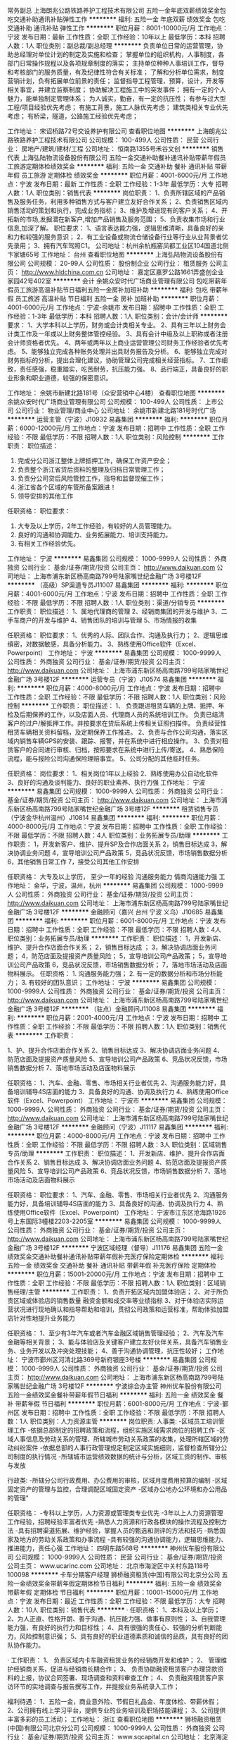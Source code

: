 常务副总
上海朗兆公路铁路养护工程技术有限公司
五险一金年底双薪绩效奖金包吃交通补助通讯补贴弹性工作
**********
福利:
五险一金
年底双薪
绩效奖金
包吃
交通补助
通讯补贴
弹性工作
**********
职位月薪：8001-10000元/月 
工作地点：宁波
发布日期：最新
工作性质：全职
工作经验：10年以上
最低学历：本科
招聘人数：1人
职位类别：副总裁/副总经理
**********
负责单位日常的运营管理，协助总经理对单位计划的制定及实施和检查；                       掌握单位的组织机构，人事制度，各部门日常操作规程以及各项规章制度的落实；
主持单位种种人事培训工作，督导和考核部门的服务质量，有及纪律性符合有关标准；
了解和分析单位需求，制度营销计划，负有拓展单位前景的责任；
监督指导工程管理，预算，设计，开发等相关事宜，并建立监察制度；
协助解决工程施工中的突发事件；
拥有一定的个人魅力，能单独制定管理体系；
为人诚实，勤奋，有一定的抗压性；
有参与过大型工程/项目经验优先考虑；
有施工背景，施工人脉优先考虑；
建筑类相关专业优先考虑；
有桥梁，隧道，公路施工经验优先考虑；




工作地址：
宋诏桥路72号交设养护有限公司
查看职位地图
**********
上海朗兆公路铁路养护工程技术有限公司
公司规模：
100-499人
公司性质：
民营
公司行业：
房地产/建筑/建材/工程
公司地址：
恒南路1355号禾谷文创
**********
销售代表
上海弘陆物流设备股份有限公司
五险一金交通补助餐补通讯补贴带薪年假员工旅游定期体检绩效奖金
**********
福利:
五险一金
交通补助
餐补
通讯补贴
带薪年假
员工旅游
定期体检
绩效奖金
**********
职位月薪：4001-6000元/月 
工作地点：宁波
发布日期：最新
工作性质：全职
工作经验：1-3年
最低学历：大专
招聘人数：1人
职位类别：销售代表
**********
岗位职责：
1、负责所辖区域的产品销售及服务任务，利用多种销售方式与客户建立友好合作关系；
2、负责销售区域内销售活动的策划和执行，完成业务指标；
3、维护及增进现有的客户关系；
4、开拓新的市场,发掘潜在新客户,增加产品销售及服务范围；
5、负责收集市场和行业信息,加深了解。
职位要求： 1、语言表达能力强，逻辑思维清晰，具备良好的亲和力和较强的服务意识； 2．有工业设备或物流仓储设备行业等行业从业背景者优先录用； 3、拥有汽车驾照C1。
 公司地址：杭州余杭瓶窑凤都工业区104国道北侧卞家塘65号
  工作地址：
台州
查看职位地图
**********
上海弘陆物流设备股份有限公司
公司规模：
20-99人
公司性质：
股份制企业
公司行业：
租赁服务
公司主页：
http://www.hldchina.com.cn
公司地址：
嘉定区嘉罗公路1661弄盛创企业家园42号402室
**********
会计
余姚众安时代广场商业管理有限公司
包吃带薪年假员工旅游高温补贴节日福利五险一金房补加班补助
**********
福利:
包吃
带薪年假
员工旅游
高温补贴
节日福利
五险一金
房补
加班补助
**********
职位月薪：4001-6000元/月 
工作地点：宁波-余姚市
发布日期：招聘中
工作性质：全职
工作经验：1-3年
最低学历：本科
招聘人数：1人
职位类别：会计/会计师
**********
要求：
1、大学本科以上学历，财务或会计类相关专业。
2、具有三年以上财务会计类工作及一年或以上财务整体管控经验。
3、具有会计中级及以上职称或者注册会计师资格者优先。
4、两年或两年以上商业运营管理公司财务工作经验者优先考虑。
5、能够独立完成各种账务处理并出具财务报告及分析。
6、能够独立完成对财务指标的分析，提出合理化建议，协助管理公司完成相关经营指标。
7、工作细致，责任感强，稳重踏实，吃苦耐劳，抗压能力强。
8、品行端正，具备良好的职业形象和职业道德，较强的保密意识。

工作地址：
余姚市新建北路181号（众安营销中心4楼）
查看职位地图
**********
余姚众安时代广场商业管理有限公司
公司规模：
100-499人
公司性质：
上市公司
公司行业：
物业管理/商业中心
公司地址：
余姚市新建北路181号时代广场
**********
运营主管（宁波）J10932
易鑫集团
**********
福利:
**********
职位月薪：6000-12000元/月 
工作地点：宁波
发布日期：招聘中
工作性质：全职
工作经验：不限
最低学历：不限
招聘人数：1人
职位类别：风险控制
**********
工作职责：
职位描述：
1. 完成分公司浙江整体上牌抵押工作，确保工作资产安全；
2. 负责整个浙江省贷后资料的整理及归档日常管理工作；
3. 负责分公司贷后风险管控工作，指导和监督现催工作；
4. 浙江省各个区域的车管所备案跟进！
5. 领导安排的其他工作

任职资格：
职位要求：
1. 大专及以上学历，2年工作经验，有较好的人员管理能力。
2. 良好的沟通和协调能力、业务拓展能力、培训支持能力。
3. 有相关工作经验优先。
工作地址：
宁波
**********
易鑫集团
公司规模：
1000-9999人
公司性质：
外商独资
公司行业：
基金/证券/期货/投资
公司主页：
http://www.daikuan.com
公司地址：
上海市浦东新区杨高南路799号陆家嘴世纪金融广场 3号楼12F
**********
（高级）SP渠道专员J11007
易鑫集团
**********
福利:
**********
职位月薪：4001-6000元/月 
工作地点：宁波
发布日期：招聘中
工作性质：全职
工作经验：不限
最低学历：不限
招聘人数：1人
职位类别：渠道/分销专员
**********
工作职责：
职位描述：
1、属地代理商的管理
2、经销商集团的开发与维护
3、二手车商户的开发与维护
4、销售团队的培训与管理
5、市场情报的收集

任职资格：
职位要求：
1、优秀的人际、团队合作、沟通及执行力；
2、逻辑思维缜密，对数据敏感，具备分析能力。
3、熟练使用Office软件（Excel、Powerpoint）
工作地址：
宁波
**********
易鑫集团
公司规模：
1000-9999人
公司性质：
外商独资
公司行业：
基金/证券/期货/投资
公司主页：
http://www.daikuan.com
公司地址：
上海市浦东新区杨高南路799号陆家嘴世纪金融广场 3号楼12F
**********
运营专员（宁波）J10574
易鑫集团
**********
福利:
**********
职位月薪：4000-8000元/月 
工作地点：宁波
发布日期：招聘中
工作性质：全职
工作经验：不限
最低学历：不限
招聘人数：1人
职位类别：风险控制
**********
工作职责：
职位描述：
1、 负责跟进租赁车辆的上牌、抵押、年检及后期保养的工作，以及店面人员、代理商人员的系统培训工作。
负责已结清客户的过户/解抵押工作。并按要求在贷后系统上传相关证照扫描件。
负责经营性租赁车辆相关资料留档，及定期保养工作推进。
2、负责与合作公司沟通，落实区域内销售车辆GPS的安装、跟踪、报警，并在系统中进行相应操作。
3、负责对租赁客户的合同进行审核、归档，按照要求在系统中进行上传/寄送。
4、熟悉保险流程，能与报险公司沟通保险理赔事宜。
5、公司分配的其他临时任务。

任职资格：
岗位要求：
1、相关岗位1年以上经验
2、熟练使用办公自动化软件
3、良好的沟通及谈判能力、良好的职业素养、执行力强
工作地址：
宁波
**********
易鑫集团
公司规模：
1000-9999人
公司性质：
外商独资
公司行业：
基金/证券/期货/投资
公司主页：
http://www.daikuan.com
公司地址：
上海市浦东新区杨高南路799号陆家嘴世纪金融广场 3号楼12F
**********
租赁销售专员（宁波金华杭州温州）J10814
易鑫集团
**********
福利:
**********
职位月薪：4000-8000元/月 
工作地点：宁波
发布日期：招聘中
工作性质：全职
工作经验：不限
最低学历：不限
招聘人数：4人
职位类别：业务拓展专员/助理
**********
工作职责：
1，开发新客户、维护、提升SP及合作店面关系
2，销售目标达成
3，解决协调业务问题
4，宣导培训公司产品政策
5，竞品状况反馈，市场销售数据分析
6，其他销售日常工作
7，接受公司其他工作安排


任职资格：
大专及以上学历，
至少一年的经验
沟通服务能力
情商沟通能力强
工作地址：
金华，宁波，温州，杭州
**********
易鑫集团
公司规模：
1000-9999人
公司性质：
外商独资
公司行业：
基金/证券/期货/投资
公司主页：
http://www.daikuan.com
公司地址：
上海市浦东新区杨高南路799号陆家嘴世纪金融广场 3号楼12F
**********
金融顾问（嘉兴 台州 宁波 义乌）J10685
易鑫集团
**********
福利:
**********
职位月薪：6001-8000元/月 
工作地点：宁波
发布日期：招聘中
工作性质：全职
工作经验：不限
最低学历：不限
招聘人数：4人
职位类别：业务拓展专员/助理
**********
工作职责： 职位描述： 1，开发新店、维护、提升合作店面合作关系； 2，销售目标达成 ； 3，解决协调店面业务问题； 4，防范店面及提报资产质量风险； 5，宣导培训公司产品政策； 5，宣导培训公司产品政策 6，竞品状况反馈，市场销售数据分析； 7，落地市场活动及店面物料展示。 任职资格： 1. 沟通服务能力强； 2. 有一定的数据分析和市场分析能力； 3. 有较好的团队意识；
工作地址：
宁波
**********
易鑫集团
公司规模：
1000-9999人
公司性质：
外商独资
公司行业：
基金/证券/期货/投资
公司主页：
http://www.daikuan.com
公司地址：
上海市浦东新区杨高南路799号陆家嘴世纪金融广场 3号楼12F
**********
（驻点）金融顾问J11008
易鑫集团
**********
福利:
**********
职位月薪：2001-4000元/月 
工作地点：宁波
发布日期：招聘中
工作性质：全职
工作经验：不限
最低学历：不限
招聘人数：1人
职位类别：销售代表
**********
工作职责：

1、护、提升合作店面合作关系
2、销售目标达成 
3、解决协调店面业务问题
4、防范店面及提报资产质量风险
5、宣导培训公司产品政策
6、竞品状况反馈，市场销售数据分析
7、落地市场活动及店面物料展示


任职资格：
1、汽车、金融、零售、市场相关行业者优先 
2、沟通服务能力好，具备培训辅导4S店面的能力
3、具备良好的沟通、协调及执行力
4、熟练使用Office软件（Excel、Powerpoint）
工作地址：
宁波市
**********
易鑫集团
公司规模：
1000-9999人
公司性质：
外商独资
公司行业：
基金/证券/期货/投资
公司主页：
http://www.daikuan.com
公司地址：
上海市浦东新区杨高南路799号陆家嘴世纪金融广场 3号楼12F
**********
金融顾问（宁波）J11117
易鑫集团
**********
福利:
**********
职位月薪：4000-8000元/月 
工作地点：宁波
发布日期：招聘中
工作性质：全职
工作经验：不限
最低学历：不限
招聘人数：3人
职位类别：区域销售专员/助理
**********
工作职责：
职位描述：
1、开发新店、维护、提升合作店面合作关系
2、销售目标达成 
3、解决协调店面业务问题
4、防范店面及提报资产质量风险
5、宣导培训公司产品政策
6、竞品状况反馈，市场销售数据分析
7、落地市场活动及店面物料展示

任职资格：
职位要求：
1、汽车、金融、零售、市场相关行业者优先 
2、沟通服务能力好，具备培训辅导4S店面的能力
3、具备良好的沟通、协调及执行力
4、熟练使用Office软件（Excel、Powerpoint）
工作地址：
宁波市江东区沧海路1926号上东国际3幢楼2203-2205室
**********
易鑫集团
公司规模：
1000-9999人
公司性质：
外商独资
公司行业：
基金/证券/期货/投资
公司主页：
http://www.daikuan.com
公司地址：
上海市浦东新区杨高南路799号陆家嘴世纪金融广场 3号楼12F
**********
宁波区域经理（督导）J11176
易鑫集团
五险一金绩效奖金交通补助餐补通讯补贴带薪年假补充医疗保险定期体检
**********
福利:
五险一金
绩效奖金
交通补助
餐补
通讯补贴
带薪年假
补充医疗保险
定期体检
**********
职位月薪：15001-20000元/月 
工作地点：宁波
发布日期：招聘中
工作性质：全职
工作经验：不限
最低学历：不限
招聘人数：1人
职位类别：区域销售经理/主管
**********
工作职责：
1、负责开拓区域内加盟体验店；
2、对于所负责区域或体验店的销售数量 融资金额和成交率等业绩指标
3、对于体验店实际运营状况进行现地确认和指导帮助和培训，贯彻公司政策和运营标准，帮助体验加盟店针对性地提升业务能力

任职资格：
1、至少有3年汽车或者汽车金融区域销售管理经验；
2、汽车及汽车金融等相关背景；
3、能与体验店及关键客户建立友好伙伴关系，具备汽车销售业务、业务开发以及冲突处理技能；
4、善于沟通协调管理，抗压性较好；
工作地址：
宁波市鄞州区河清北路369号新府银座3号楼
**********
易鑫集团
公司规模：
1000-9999人
公司性质：
外商独资
公司行业：
基金/证券/期货/投资
公司主页：
http://www.daikuan.com
公司地址：
上海市浦东新区杨高南路799号陆家嘴世纪金融广场 3号楼12F
**********
宁波综合办主管
神州优车股份有限公司
五险一金绩效奖金餐补带薪年假节日福利
**********
福利:
五险一金
绩效奖金
餐补
带薪年假
节日福利
**********
职位月薪：6001-8000元/月 
工作地点：宁波-鄞州区
发布日期：招聘中
工作性质：全职
工作经验：不限
最低学历：不限
招聘人数：1人
职位类别：人力资源主管
**********
岗位职责:
人事类:
-区域员工培训管理工作
-依据总部制定的招聘政策和流程，组织实施区域需求岗位的招聘工作
-区域人事信息及劳动关系的管理、所辖城市劳动关系政策的收集，处理所辖区域的劳动纠纷案件
-依据总部的人事行政管理规定制定区域实施细则，监督检查所辖分公司制度的执行情况
-所辖城市运营绩效数据的统计与分析，区域工资的制作、审核与发放

行政类:
-所辖分公司行政费用、办公费用的审核，区域月度费用预算的编制
-区域固定资产的管理与监控，合理调配区域固定资产 
-区域办公地办公环境和办公用品的管理"

任职资格：
-专科以上学历，人力资源或管理类专业优先
-3年以上人力资源管理工作经验，招聘经验丰富者优先
-熟悉人力资源和行政各模块的操作流程及控制方法
-具有招聘渠道拓展、维护经验，掌握人员的甄选和测评的方法和技巧
-熟悉国家及地方的劳动关系政策和办事流程
-具有较强的沟通协调能力，逻辑思维能力、推进能力，责任心强
工作地址：
四明东路568号
**********
神州优车股份有限公司
公司规模：
1000-9999人
公司性质：
民营
公司行业：
基金/证券/期货/投资
公司主页：
www.ucarinc.com
公司地址：
北京市海淀区中关村东路118号 100098
**********
卡车分期客户经理
狮桥融资租赁(中国)有限公司北京分公司
五险一金绩效奖金带薪年假定期体检节日福利
**********
福利:
五险一金
绩效奖金
带薪年假
定期体检
节日福利
**********
职位月薪：10001-15000元/月 
工作地点：宁波
发布日期：最近
工作性质：全职
工作经验：不限
最低学历：大专
招聘人数：10人
职位类别：销售代表
**********
·  任职资格：
1、本科及以上学历；
2、为人正直、性格开朗、善于沟通、抗压能力强、做事有原则性；
3、自我管理能力强，有良好的执行力和目标性；
4、具有很强的责任心、较强的分析判断能力，风险控制意识强；
5、具有良好的职业道德素质和诚信的品质，具有良好的团队协作能力。

·  工作职责：
1、 负责区域内卡车融资租赁业务的经销商开发和维护；
2、 管理维护经销商关系，促进与经销商长期合作；
3、 负责协助融资租赁客户办理贷款资料的上报，协议合同签署、现场调查和资料审查工作；
4、 负责融资租赁客户家访环节的实地调查与报告撰写工作，并提报业务系统录入工作；


福利待遇：
1、五险一金，商业意外险、节假日礼品金、年度体检、带薪休假；
2、公司拥有线上学习平台，提供专业的业务培训及职场技能课程；
3、公司提供丰富多彩的员工活动；
工作地址：
浙江
查看职位地图
**********
狮桥融资租赁(中国)有限公司北京分公司
公司规模：
1000-9999人
公司性质：
外商独资
公司行业：
基金/证券/期货/投资
公司主页：
www.sqcapital.cn
公司地址：
北京海淀区中关村南大街国际大厦D座12层
**********
宁波运营专员（维修方向）
北京摩拜科技有限公司
五险一金绩效奖金餐补弹性工作
**********
福利:
五险一金
绩效奖金
餐补
弹性工作
**********
职位月薪：4001-6000元/月 
工作地点：宁波
发布日期：招聘中
工作性质：全职
工作经验：不限
最低学历：中专
招聘人数：5人
职位类别：汽车维修/保养
**********
工作职责
1、对摩拜单车进行维修及调试工作；
2、车辆维修问题的整理、归纳，及时反馈工作中遇到的维修问题；
3、其他与车辆和锁，维修和保养相关问题

职位要求
高中学历及以上，机械电子专业，接受优秀应届毕业生；
具备一定的动手能力和简单机械原理；具备一定的电路板焊接技能；掌握一定的电路知识；
你可以不是维修大神，但你一定要在往维修大神这条路上走；
认可摩拜的企业文化；喜欢创业公司，不怕苦不怕累；
踏实，细心，态度端正；
熟练使用office办公软件为加分项
爱骑车爱运动，阳光，有环保意识也是加分项

工作地址：
宁波市邱隘镇
**********
北京摩拜科技有限公司
公司规模：
100-499人
公司性质：
民营
公司行业：
互联网/电子商务
公司主页：
www.mobike.com
公司地址：
北京市朝阳区麦子店街53号曼宁国际中心mobike
**********
车辆运营专员-宁波
北京摩拜科技有限公司
五险一金绩效奖金股票期权包吃交通补助餐补弹性工作节日福利
**********
福利:
五险一金
绩效奖金
股票期权
包吃
交通补助
餐补
弹性工作
节日福利
**********
职位月薪：4001-6000元/月 
工作地点：宁波
发布日期：招聘中
工作性质：全职
工作经验：1-3年
最低学历：大专
招聘人数：10人
职位类别：运营主管/专员
**********
公司介绍：
•摩拜科技是一家科技初创企业，成立于2015年1月
• 致力于通过使用创新技术让人们的短途出行更便捷
• 我们发明了世界上第一把智能自行车锁
• App方便的租借和归还一辆单车，完成一次三五公里的骑行
• 关键词：物联网 智能硬件 共享经济 无桩理念 环保 新能源 健康生活
• 我们希望用低至一元/次的价格来鼓励更多人加入骑行的行列，一起来帮助缓解交通拥堵减少环境污染

岗位职责：
• 负责日常车辆运营及维护（指定区域内投放、问题车辆找回及返厂维修等），提高车辆运营效率
• 积极传递公司价值观
• 收集竞争对手信息，实时掌握竞争对手动态，并提供竞争参考建议

任职要求：
• 大专以上学历，吃苦耐劳、勤于思考、勇于实践，热爱单车
• 有相关公司销售或商务拓展经验者优先
• 美团、大众点评、滴滴、uber等公司市场拓展等工作经历者优先
工作地址：
宁波
**********
北京摩拜科技有限公司
公司规模：
100-499人
公司性质：
民营
公司行业：
互联网/电子商务
公司主页：
www.mobike.com
公司地址：
北京市朝阳区麦子店街53号曼宁国际中心mobike
**********
客户经理
来用车（合肥）
五险一金绩效奖金节日福利带薪年假
**********
福利:
五险一金
绩效奖金
节日福利
带薪年假
**********
职位月薪：8001-10000元/月 
工作地点：宁波
发布日期：招聘中
工作性质：全职
工作经验：不限
最低学历：不限
招聘人数：10人
职位类别：客户代表
**********
岗位职责：
3、与客户保持良好沟通，实时把握客户需求。为客户提供主动、热情、满意、周到的服务
 4、根据公司产品、价格及市场策略，独立处置询盘、报价、合同条款的协商及合同签订等事宜。在执行合同过程中，协调并监督公司各职能部门操作。
 5、动态把握市场价格，定期向公司提供市场分析及预测报告和个人工作周报。
 6、维护和开拓新的销售渠道和新客户，自主开发及拓展上下游用户，尤其是终端用户。
 7、收集一线营销信息和用户意见，对公司营销策略、售后服务、等提出参考意见。
   
任职要求：18岁-40岁，工作认真，仔细，负责，善于与人沟通
工作地址：
共鸣众泰(天津)国际融资租赁有限公司宁波分公司
查看职位地图
**********
来用车（合肥）
公司规模：
1000-9999人
公司性质：
合资
公司行业：
租赁服务
公司地址：
共鸣众泰(天津)国际融资租赁有限公司合肥分公司
**********
子公司总经理（宁波）
青岛特来电新能源有限公司
五险一金绩效奖金股票期权餐补通讯补贴定期体检节日福利
**********
福利:
五险一金
绩效奖金
股票期权
餐补
通讯补贴
定期体检
节日福利
**********
职位月薪：30001-50000元/月 
工作地点：宁波
发布日期：最近
工作性质：全职
工作经验：10年以上
最低学历：本科
招聘人数：1人
职位类别：首席执行官CEO/总裁/总经理
**********
岗位职责：
全面负责所在城市子公司的经营管理，带领团队负责市场开拓、合资合作推动、政府政策引导与产业发展协同、充电设施投建管理、充电网运营管理、城市生态合作平台搭建、资源管理等，确保集团公司或董事会下达的战略目标和经营计划的完成。
任职要求：
1. 电气、自动化、机械、市场营销、企业管理等相关专业本科及以上学历；
2. 8年以上中型以上公司销售管理或经营管理经验，3年以上公司正职管理经验，带领过200人以上的团队；
3. 对新能源电动汽车相关产业链熟悉，对其发展前景和行业状态有较深理解；
4. 对政府、公共服务类国企、大型企事业单位合作和服务模式熟悉，有很好的沟通、协调、组织和解决问题的能力；
5. 45岁以下，综合素质高，具有心怀国家、行业、环境的博大胸怀和理想，具有创业的激情和热情，擅于对团队进行狼性精神塑造，有大局观，职业操守良好，能承受工作压力。
备注：
岗位薪资及各项福利待遇——面议，网站显示月薪，因为是必选项，且各地薪资水平不同，所以仅供参考。
特来电欢迎行业人才加入，感谢关注！
工作地址：
宁波市高新区光华路299弄研发园西C9幢
查看职位地图
**********
青岛特来电新能源有限公司
公司规模：
1000-9999人
公司性质：
上市公司
公司行业：
互联网/电子商务
公司主页：
http://www.teld.cn
公司地址：
青岛市崂山区松岭路336号
**********
客车事业部 客户经理（宁波）
狮桥融资租赁(中国)有限公司北京分公司
五险一金绩效奖金交通补助餐补带薪年假补充医疗保险定期体检节日福利
**********
福利:
五险一金
绩效奖金
交通补助
餐补
带薪年假
补充医疗保险
定期体检
节日福利
**********
职位月薪：6001-8000元/月 
工作地点：宁波
发布日期：招聘中
工作性质：全职
工作经验：不限
最低学历：不限
招聘人数：3人
职位类别：客户代表
**********
岗位职责：
1，调研所在区域的大巴客运汽车融资需求，与当地有融资需求的客运公司、客车经销商和客车生产厂家洽谈合作；
2、针对所辖省份开展融资租赁业务，完成目标客户的租赁业务工作，完成各项任务指标；
3、开展客户贷前审查及资料收集，维护与管理客户信息；
4、负责贷中监控、逾期催收，跟踪后期的结清；
5、入职后愿意派驻到省内二三线城市者优先；
任职要求：
1、专科以上学历，财经、金融或法律专业；
2、具有较强的信息收集及处理能力；
3、为人正直、性格开朗、善于沟通、抗压能力强；
4、有融资租赁、物流运输、抵押担保行业经验或客车销售经验优先；

工作地址：
宁波
查看职位地图
**********
狮桥融资租赁(中国)有限公司北京分公司
公司规模：
1000-9999人
公司性质：
外商独资
公司行业：
基金/证券/期货/投资
公司主页：
www.sqcapital.cn
公司地址：
北京海淀区中关村南大街国际大厦D座12层
**********
客户经理（无责任底薪3320+五险一金）
狮桥融资租赁(中国)有限公司北京分公司
五险一金绩效奖金带薪年假弹性工作定期体检节日福利
**********
福利:
五险一金
绩效奖金
带薪年假
弹性工作
定期体检
节日福利
**********
职位月薪：10001-15000元/月 
工作地点：宁波
发布日期：最近
工作性质：全职
工作经验：不限
最低学历：本科
招聘人数：10人
职位类别：客户经理
**********
岗位职责：
1、 负责区域内卡车融资租赁业务的经销商开发和维护； 
2、 管理维护经销商关系，促进与经销商长期合作；
3、 负责协助融资租赁客户办理贷款资料的上报，协议合同签署、现场调查和资料审查工作；
4、 负责融资租赁客户家访环节的实地调查与报告撰写工作，并提报业务系统录入工作；
任职要求：
1、本科及以上学历，优秀者可放宽至大专学历；
2、为人正直、性格开朗、善于沟通、抗压能力强、做事有原则性； 
3、自我管理能力强，有良好的执行力和目标性；
4、具有很强的责任心、较强的分析判断能力，风险控制意识强；
5、具有良好的职业道德素质和诚信的品质，具有良好的团队协作能力。
福利待遇：
1、五险一金，商业意外险、节假日礼品金、年度体检、带薪休假；
2、公司拥有线上学习平台，提供专业的业务培训及职场技能课程；
3、公司提供丰富多彩的员工活动；

工作地址：
北京海淀区中关村南大街国际大厦D座12层
**********
狮桥融资租赁(中国)有限公司北京分公司
公司规模：
1000-9999人
公司性质：
外商独资
公司行业：
基金/证券/期货/投资
公司主页：
www.sqcapital.cn
公司地址：
北京海淀区中关村南大街国际大厦D座12层
查看公司地图
**********
卡车分期-客户经理
狮桥融资租赁(中国)有限公司北京分公司
五险一金年底双薪绩效奖金全勤奖定期体检节日福利
**********
福利:
五险一金
年底双薪
绩效奖金
全勤奖
定期体检
节日福利
**********
职位月薪：10001-15000元/月 
工作地点：宁波
发布日期：最近
工作性质：全职
工作经验：不限
最低学历：本科
招聘人数：10人
职位类别：金融租赁
**********
岗位职责：
1、 负责区域内卡车融资租赁业务的经销商开发和维护； 
2、 管理维护经销商关系，促进与经销商长期合作；
3、 负责协助融资租赁客户办理贷款资料的上报，协议合同签署、现场调查和资料审查工作；
4、 负责融资租赁客户家访环节的实地调查与报告撰写工作，并提报业务系统录入工作；
任职要求：
1、本科及以上学历，优秀者可放宽至大专学历；
2、为人正直、性格开朗、善于沟通、抗压能力强、做事有原则性； 
3、自我管理能力强，有良好的执行力和目标性；
4、具有很强的责任心、较强的分析判断能力，风险控制意识强；
5、具有良好的职业道德素质和诚信的品质，具有良好的团队协作能力。
福利待遇：
1、五险一金，商业意外险、节假日礼品金、年度体检、带薪休假；
2、公司拥有线上学习平台，提供专业的业务培训及职场技能课程；
3、公司提供丰富多彩的员工活动；


工作地址：
浙江省公司
**********
狮桥融资租赁(中国)有限公司北京分公司
公司规模：
1000-9999人
公司性质：
外商独资
公司行业：
基金/证券/期货/投资
公司主页：
www.sqcapital.cn
公司地址：
北京海淀区中关村南大街国际大厦D座12层
查看公司地图
**********
汽车租赁客户经理
狮桥融资租赁(中国)有限公司北京分公司
五险一金绩效奖金带薪年假定期体检节日福利
**********
福利:
五险一金
绩效奖金
带薪年假
定期体检
节日福利
**********
职位月薪：10001-15000元/月 
工作地点：宁波
发布日期：最近
工作性质：全职
工作经验：不限
最低学历：大专
招聘人数：10人
职位类别：销售代表
**********
岗位职责：
1、 负责区域内卡车融资租赁业务的经销商开发和维护； 
2、 管理维护经销商关系，促进与经销商长期合作；
3、 负责协助融资租赁客户办理贷款资料的上报，协议合同签署、现场调查和资料审查工作；
4、 负责融资租赁客户家访环节的实地调查与报告撰写工作，并提报业务系统录入工作；
任职要求：
1、本科及以上学历；
2、为人正直、性格开朗、善于沟通、抗压能力强、做事有原则性； 
3、自我管理能力强，有良好的执行力和目标性；
4、具有很强的责任心、较强的分析判断能力，风险控制意识强；
5、具有良好的职业道德素质和诚信的品质，具有良好的团队协作能力。
福利待遇：
1、五险一金，商业意外险、节假日礼品金、年度体检、带薪休假；
2、公司拥有线上学习平台，提供专业的业务培训及职场技能课程；
3、公司提供丰富多彩的员工活动；
工作地址：
浙江杭州拱墅区花园岗街113号金通国际
**********
狮桥融资租赁(中国)有限公司北京分公司
公司规模：
1000-9999人
公司性质：
外商独资
公司行业：
基金/证券/期货/投资
公司主页：
www.sqcapital.cn
公司地址：
北京海淀区中关村南大街国际大厦D座12层
查看公司地图
**********
销售人员 底薪4000+提成（宁波）
库房无忧
**********
福利:
**********
职位月薪：10001-15000元/月 
工作地点：宁波-高新区
发布日期：招聘中
工作性质：全职
工作经验：不限
最低学历：大专
招聘人数：5人
职位类别：销售代表
**********
岗位职责：
1、工业地产、仓区、库房房源的开拓，业主关系的定期维护；
2、依据客户需求为客户提供房源及其他增值服务；
3、帮助业主和客户成交，根据仓区实际给予客户选址报告、分析；
任职要求：
1、统招大专及以上学历；
2、20-30岁，男女不限；
3、热爱销售类工作，勇于挑战自我，有激情。
薪资福利：
1、大专学历底薪3500/月+100亲情1+1/月+提成15-75%
   本科学历底薪3900/月+100亲情1+1/月+提成15-75%
2、良好的晋升空间（企业选址专员—储备经理—区域经理—城市经理—大区总经理—副总裁），公司平均的晋升周期8-12个月，职位每晋升一级，薪资提升一倍；
目前华东区域网店数40家，明年规划100家，99%的管理人员内部选拔。内部选拔，培养的理念贯穿整个公司发展历程！
3、优厚的福利制度（亲情1+1；节日和生日礼品；公司活动）；
工作时间：8：30—12：00；13：30—18：00

【工作地址】
宁波高新区万特商务中心1号楼803室
 PS:该岗位皆为总部直招，无须缴纳任何费用！

工作地址：
宁波高新区万特商务中心1号楼803室
**********
库房无忧
公司规模：
100-499人
公司性质：
民营
公司行业：
租赁服务
公司地址：
上海青浦区徐泾镇明珠路838号恒润大厦401室
查看公司地图
**********
财务主管
深圳市易车出行科技有限公司
五险一金全勤奖带薪年假高温补贴节日福利
**********
福利:
五险一金
全勤奖
带薪年假
高温补贴
节日福利
**********
职位月薪：3500-4500元/月 
工作地点：宁波-鄞州区
发布日期：招聘中
工作性质：全职
工作经验：3-5年
最低学历：大专
招聘人数：1人
职位类别：财务主管/总帐主管
**********
岗位职责：
1.负责审核日常费用报销单据审核；
2.应收、应付等报表统计；
3.应收账款回款跟进；
4.各月税务申报；
5.完成人事、行政、市场交代的其他工作。

任职资格：
1.中专或以上学历，财务、会计等相关专业；
2.一年以上会计工作经验；
3.熟练使用办公软件；
4.能独立处理全盘账务；
5.熟悉各项财务程序及国家政策法规；
6.性格稳重，工作认真负责，有良好的沟通能力和团队合作精神。

有会计证和3年实际从业经验，其他勿扰谢谢。
联系人：刘经理  联系电话：17757750369

工作地址：
浙江省宁波市鄞州区南部商务区泰康中路456号博纳大厦808室
查看职位地图
**********
深圳市易车出行科技有限公司
公司规模：
100-499人
公司性质：
民营
公司行业：
IT服务(系统/数据/维护)
公司地址：
深圳市福田区深南中路3018号交通银行大厦20层
**********
市场/销售/业务经理（8000以上高提成）
长沙力诺机械有限公司
五险一金年终分红股票期权弹性工作员工旅游节日福利
**********
福利:
五险一金
年终分红
股票期权
弹性工作
员工旅游
节日福利
**********
职位月薪：8001-10000元/月 
工作地点：宁波
发布日期：招聘中
工作性质：全职
工作经验：不限
最低学历：不限
招聘人数：4人
职位类别：市场经理
**********
招聘地区：浙江北部等地区
福利待遇：
包含基本底薪、提成、周奖金、月度奖金、年终奖、股权激励
1、公司购买社保，商业意外险；
2、实行工作时间弹性制，享受国家法定节假日放假、年假12天；
3、月优秀团队奖金和优秀个人奖金及年终团队优秀奖，个人年终奖；
4、重大节日，公司统一安排庆祝活动；
5、系统化的职前职中培训机制；
6、完善畅通的升迁制度，中高层主管均来自内部提升；
7、每年全员拓展训练1-2次；提供免费的2-3次国内外旅游机会。

岗位职责：
1、负责公司产品的销售及推广；能适应短途出差；
2、根据市场营销计划，完成销售指标；
3、开拓新市场,发展新客户,增加产品销售范围；
4、负责销售进程中的商务谈判、合同的签订及实施，款项的追踪；
5、负责销售区域内销售活动的策划和执行，完成销售任务；
6、管理维护客户关系以及客户间的长期战略合作计划。
如果您觉得自己够优秀，看好农村建设这个广阔的舞台，也可直接致电联系！
联系人：李小姐0731-82057998或0731-88577602；亦可直接加微信mumu123brave/1251994610
任职资格：
1、大专及以上学历(经验丰富者可放宽）；
2、1-2年以上销售行业工作经验，业绩突出者优先；
3、反应敏捷、表达能力强，具有较强的沟通能力及交际技巧，具有亲和力、洞察力；
4、具备一定的市场分析及判断能力，良好的客户服务意识；
5、有责任心，能承受较大的工作压力；
6、有团队协作精神，善于挑战；
7、持驾驶证，有自己的私家车为佳，便于业务开展

工作地址：
长沙市岳麓区东方红路569号·长沙国家高新技术产业开发区·奥盛特工业园
**********
长沙力诺机械有限公司
公司规模：
100-499人
公司性质：
民营
公司行业：
大型设备/机电设备/重工业
公司主页：
http://www.cslinuo.com/
公司地址：
长沙市岳麓区东方红路569号·长沙国家高新技术产业开发区·奥盛特工业园
查看公司地图
**********
宁波分公司总经理
深圳壹车族商业管理有限公司
**********
福利:
**********
职位月薪：10000-20000元/月 
工作地点：宁波
发布日期：招聘中
工作性质：全职
工作经验：不限
最低学历：不限
招聘人数：1人
职位类别：分公司/代表处负责人
**********
岗位职责：
1、根据总公司战略运营规划，负责组建分公司团队；
2、负责分公司地区以租代购、租车等业务的营运、营销，车辆管理（含汽车指标更新、车辆过户、上牌等）工作；
3、依据总公司流程和制度，管理、指导下属开展工作，改进不足，并不断对分公司提出优化完善的建议；
4、负责关注区域相关行业政策、同行发展情况，结合区域实际经营情况，为区域经营状况分析和前景预测提交相关报告；
5、负责协调、处理相关外围关系，保持与外部相关部门的良好沟通。

岗位要求：
1、28-40周岁，大专及以上学历，工商管理、市场营销相关专业；
2、5年以上汽车租赁或汽车连锁行业管理经验，有同行管理经验者优先；
3、有丰富的一线管理实战能力，善于推进公司业务营运战略、流程与计划的实施；熟悉当地区域的以租代购、租车等业务的营运、营销，车辆管理的市场；
4、有旺盛的事业心、有持续向前的内在驱动力。


工作地址：
浙江宁波
**********
深圳壹车族商业管理有限公司
公司规模：
100-499人
公司性质：
民营
公司行业：
互联网/电子商务
公司地址：
深圳市南山区讯美科技广场3号楼1203
**********
宁波运营经理（汽车租赁）
财新联合汽车租赁（北京）有限公司
五险一金创业公司绩效奖金
**********
福利:
五险一金
创业公司
绩效奖金
**********
职位月薪：8001-10000元/月 
工作地点：宁波
发布日期：招聘中
工作性质：全职
工作经验：1-3年
最低学历：大专
招聘人数：1人
职位类别：运营总监
**********
岗位职责：
1、负责当地城市业务的组建与开发；
2、负责销售目标的达成；
3、解决当地城市业务问题；
4、宣导培训公司产品政策；
5、落地市场活动及店面物料展示。
任职要求：
1、大专及以上学历；
2、具有汽车融资租赁相关经验；
3、熟练使用Office软件（Excel、Powerpoint）；
4、性格外向，有责任心。
工作地址：
宁波
查看职位地图
**********
财新联合汽车租赁（北京）有限公司
公司规模：
100-499人
公司性质：
民营
公司行业：
租赁服务
公司地址：
北京市朝阳区农展馆南路13号瑞辰国际1101
**********
零首付购车诚聘销售代表
深圳市易车出行科技有限公司
五险一金绩效奖金交通补助带薪年假节日福利不加班
**********
福利:
五险一金
绩效奖金
交通补助
带薪年假
节日福利
不加班
**********
职位月薪：6001-8000元/月 
工作地点：宁波-鄞州区
发布日期：招聘中
工作性质：全职
工作经验：3-5年
最低学历：不限
招聘人数：20人
职位类别：销售代表
**********
公司简介：深圳市易车出行科技有限公司于2017年2月成立，注册资金2亿元人民币，公司坐落于中国科技创新的中心----深圳南山科技园。 依托公司强大资金实力与雄厚背景，将陆续在全国建立起覆盖北京、上海、广州、天津、成都、西安、南京、昆明沈阳等100多个城市地区的直营分公司的销售网络，未来将整合中国汽车生产制造商、销售商、合作代理商等资源，为客户提供方便快捷高细小的汽车分期与出行方案。
易车出行的企业宗旨，借鉴行业最领先的汽车融资模式，客户仅凭身份证、驾驶证、银行卡即可贷走心仪的车辆，彻底打破了中国传统汽车分期行业的束缚，为客户提供了全新的融资服务体验。公司制度完善，人员晋升通道广泛，诚邀有志之士的加入!
 岗位职责：
1、负责整车销售服务和进店客户咨询服务；
2、负责整理各车型的销售资料及客户档案；
3、负责开拓产品的销售市场，完成各项销售指标；
4、负责挖掘客户需求，实现产品销售；
5、负责售前业务跟进及售后客户维系工作。
任职资格：
1、高中及以上学历，有驾驶证并驾驶熟练，形象好，气质佳；
2、主动性强，工作态度积极，热爱汽车销售工作；
3、有较强的事业心，勇于面对挑战；
4、良好的沟通和表达能力、应变能力和解决问题的能力，心理素质佳；
5、良好的团队协作精神和客户服务意识；
  工作地址：
宁波市鄞州区南部商务区博纳大厦808
查看职位地图
**********
深圳市易车出行科技有限公司
公司规模：
100-499人
公司性质：
民营
公司行业：
IT服务(系统/数据/维护)
公司地址：
深圳市福田区深南中路3018号交通银行大厦20层
**********
销售代表
来用车（合肥）
五险一金绩效奖金员工旅游节日福利
**********
福利:
五险一金
绩效奖金
员工旅游
节日福利
**********
职位月薪：6001-8000元/月 
工作地点：宁波
发布日期：招聘中
工作性质：全职
工作经验：不限
最低学历：大专
招聘人数：5人
职位类别：销售代表
**********
待遇:1.底薪+绩效2.周末双休及法定节假日休息3.8:30-18:00（工作时间弹性较大）4.合理的专业及充电培训。5.本公司平均工资达到8000+条件:1.挣钱的欲望。2.一流的员工拿一流的工资。3.文凭≠水平   学历≠能力！

工作地点：江东新天地国际商务楼

工作地址：
宁波市江东区新天地国际商务大厦一号楼803室
查看职位地图
**********
来用车（合肥）
公司规模：
1000-9999人
公司性质：
合资
公司行业：
租赁服务
公司地址：
共鸣众泰(天津)国际融资租赁有限公司合肥分公司
**********
△△△江南之乡+营销顾问+免费住宿
福建喜相逢汽车服务有限公司
五险一金绩效奖金包住餐补带薪年假定期体检节日福利
**********
福利:
五险一金
绩效奖金
包住
餐补
带薪年假
定期体检
节日福利
**********
职位月薪：6000-12000元/月 
工作地点：宁波-江北区
发布日期：招聘中
工作性质：全职
工作经验：不限
最低学历：不限
招聘人数：5人
职位类别：销售代表
**********
岗位职责：
1、通过以租代购的方式寻找意向客户，进行新客户开发；
2、负责与到公司的客户进行业务恰谈，促成业务成交。
任职要求：
1、有较强的沟通和观察能力；
2、对汽车销售必须要有高度的热情与激情；
3、具有基本的计算机使用能力。

福利待遇：
1、新员工一帮一的系统培训，入职半年以上人员月平均薪资底薪+业务提成，可达8000-1万元。（底薪1500+餐补+业绩提成，上不封顶）
2、销售经济适用型车辆（每台约10-20万），免抵押，免贷款，销量高。
3、五险一金。
4、提供员工宿舍。
5、员工生日会及月度扩展活动。
6、员工享受国家法定公众假期、工伤假、婚假、产假、带薪年休假。
有意向者可直接联系15359167092或加微信（手机同号）（了解更多招聘信息）
工作地址：
宁波市江北区人民路683号
查看职位地图
**********
福建喜相逢汽车服务有限公司
公司规模：
100-499人
公司性质：
民营
公司行业：
汽车/摩托车
公司地址：
福州市晋安区前横路169号盛辉国际大厦13层
**********
宁波服务代表
神州租车
**********
福利:
**********
职位月薪：4001-6000元/月 
工作地点：宁波
发布日期：招聘中
工作性质：全职
工作经验：不限
最低学历：中技
招聘人数：1人
职位类别：店员/营业员/导购员
**********
岗位职责：
-根据工作流程及服务标准，接听会员电话，接待上门会员，受理业务咨询等；
-根据租车标准流程，处理租车相关业务环节，如验车、送车、接车等；
-根据管理规定，进行门店所属车辆的维护工作，包括洗车、加油、维修保养等；
-对门店所有的办公设备及安全设施定时维护，保证使用正常；
-定期向店长汇报工作计划和工作情况，完成店长布置的其他工作。
 任职资格：
-高中或中专以上（含）学历；
-持有C1本以上驾照，实际驾龄不低于1年，能熟练驾驶自车辆，熟悉当地路况；
-热爱服务行业，待人真诚，形象良好，普通话标准；
-有客服、酒店、旅游等行业工作经验者优先。

工作地址：
宁波神州租车门店
**********
神州租车
公司规模：
10000人以上
公司性质：
上市公司
公司行业：
租赁服务
公司主页：
http://www.zuche.com
公司地址：
北京市朝阳区望京中环南路甲2号佳境天城大厦2层
**********
城市销售经理
上海迅羽新能源汽车有限公司
创业公司五险一金节日福利
**********
福利:
创业公司
五险一金
节日福利
**********
职位月薪：5000-8000元/月 
工作地点：宁波
发布日期：招聘中
工作性质：全职
工作经验：3-5年
最低学历：大专
招聘人数：1人
职位类别：销售经理
**********
职能要求：
1.完成管辖区域内的销售渠道开发任务，并与渠道商建立良好的长期稳定合作关系
2.完成总部对于区域销售任务指标以及销售报表，销售数据的整理
3.熟悉公司业务在当地的政策法规，熟悉当地车辆交易现状，与当地监管部门，业务指导部门以及其他部门沟通，合作良好，确保沟通效果。
4.负责其他相关销售信息的接收与反馈工作
5.完成领导交办的其他工作内容

任职资格：
1. 三年以上工作经验，有一年以上本行业工作经验，对汽车融资租赁行业有一定了解
2. 具有敏锐的市场洞察能力和准确的业务分析能力，能够有效防范风险
3.强烈的时间观念和服务意识，灵活熟练的谈判技巧
4.有广泛的社会关系网络和人脉关系

工作地址：
杭州、福州、厦门、海口、宁波、郑州
**********
上海迅羽新能源汽车有限公司
公司规模：
20-99人
公司性质：
民营
公司行业：
互联网/电子商务
公司地址：
上海市长宁路仙霞路8号仲盛金融中心2305室
**********
乐途租车店员
浙江中投融汽车租赁有限公司
每年多次调薪五险一金绩效奖金全勤奖餐补高温补贴节日福利不加班
**********
福利:
每年多次调薪
五险一金
绩效奖金
全勤奖
餐补
高温补贴
节日福利
不加班
**********
职位月薪：2001-4000元/月 
工作地点：宁波-奉化区
发布日期：招聘中
工作性质：全职
工作经验：不限
最低学历：不限
招聘人数：1人
职位类别：店员/营业员/导购员
**********
寻找热情的你，乐途租车现招兵买马，诚邀您的加入！
招聘岗位：店员
招聘人数：2人
薪资：基本薪资+餐补+绩效+提成
工作时间：8:30-20:30（做二休一）
福利：高温补贴，春节、元旦、端午和中秋等节日福利，生日礼券等。

工作职责：
1.接待租车客户的问题咨询，做好租车相关服务；
2.审核并登记租车客户的资料及信息；
3.维护车辆等门店固定资产。

岗位要求：
1.年龄20岁以上，男女不限，有一年以上服务行业相关岗位工作经验；
2.持有C1驾驶证1一年以上经验。

地址：宁波市奉化区中山西路128号
工作地址：
宁波市奉化区中山西路128号
**********
浙江中投融汽车租赁有限公司
公司规模：
100-499人
公司性质：
民营
公司行业：
租赁服务
公司地址：
拱墅区丰潭路508号天行国际中心4号楼4层
查看公司地图
**********
渠道销售代表/客户经理
上海灿谷投资管理咨询服务有限公司
创业公司五险一金绩效奖金交通补助餐补房补带薪年假定期体检
**********
福利:
创业公司
五险一金
绩效奖金
交通补助
餐补
房补
带薪年假
定期体检
**********
职位月薪：6001-8000元/月 
工作地点：宁波-慈溪市
发布日期：招聘中
工作性质：全职
工作经验：不限
最低学历：大专
招聘人数：5人
职位类别：渠道/分销专员
**********
岗位职责：
1、对本地客户进行管理并定期拜访；
2、建立客户档案，并保持密切联系，定期向主管上报拜访情况；
3、在提供产品的同事开展顾问式服务，为客户提供专业的培训和讲解；
4、不断开拓渠道，扩大客户网络；
5、在公司的培养和不断地成长中学会分析和思考的能力。
任职要求：
1、大专及以上学历，年龄20-30岁，形象好，气质佳；
2、性格外向，阳光向上有激情，乐于沟通，亲和力强；
3、具备开拓市场和维护客户的能力；
4、能适应出差；
5、有销售经验，有驾照者优先。
工作地址：
浙江省宁波市区
**********
上海灿谷投资管理咨询服务有限公司
公司规模：
1000-9999人
公司性质：
民营
公司行业：
基金/证券/期货/投资
公司地址：
上海市浦东新区杨高南路428号由由世纪广场3号楼10层
**********
渠道销售底薪4k+五险一金（高新区）
库房无忧
住房补贴股票期权年终分红绩效奖金五险一金餐补带薪年假全勤奖
**********
福利:
住房补贴
股票期权
年终分红
绩效奖金
五险一金
餐补
带薪年假
全勤奖
**********
职位月薪：6000-12000元/月 
工作地点：宁波-高新区
发布日期：最近
工作性质：全职
工作经验：不限
最低学历：大专
招聘人数：5人
职位类别：销售代表
**********
【我们公司的优势】
◆以多元化的销售渠道，帮助我们每一个员工，获取更多赚钱机会！
◆我们正处于高速发展的阶段，发展空间大，
◆我们这里有95年出生的经理（月入几万），我们这里有94年出生的大区总（开着豪车）；

--------------------------------------------------------------------------------

【员工薪酬福利】
1、基本保障：新人入职可享受底薪3900元/月底薪+提成(15%-60%)；
2、每季度按照业绩评定星级员工，底薪3500-5500员/月;
3、员工享有各项社会福利保险（养老、医疗、失业、生育、工伤以及住房公积金）
4、公司定期集体活动；年度国内游、境外游等多项激励和回报。

【岗位职责】
1、负责与企业客户的需求沟通，匹配库房资源并推荐
2、带客户实地体验库房，协助客户与业主商务谈判，促成双方成交
3、服务费相关协议签订并收款
4、辖区的工业园区业主（招商）关系维护

【任职要求】
1、户籍、性别、专业不限，年龄20-28岁,统招大专及其以上学历；
2、积极正向：抗压能力强,勇于挑战高薪,时势造英雄，伟大的平台成就有梦想的人
3、年轻热情：勇敢的团队需要的是年轻和活力
4、团队精神：善于共同交流、开拓人际关系，维护客户群关系
5、诚实可信：为人诚实，爱岗敬业，有销售工作经历者优先考虑
6、优秀应届毕业生优先（带薪培训，一对一帮带）

工作地址：
宁波高新区万特商务中心1号楼803室
**********
库房无忧
公司规模：
100-499人
公司性质：
民营
公司行业：
租赁服务
公司地址：
上海青浦区徐泾镇明珠路838号恒润大厦401室
查看公司地图
**********
车辆管理代表/车管
上海迅羽新能源汽车有限公司
创业公司五险一金节日福利
**********
福利:
创业公司
五险一金
节日福利
**********
职位月薪：4000-5000元/月 
工作地点：宁波
发布日期：招聘中
工作性质：全职
工作经验：1年以下
最低学历：大专
招聘人数：1人
职位类别：客户服务专员/助理
**********
职位描述：
1、安排协调车辆保险、保养，并制作台账记录； 
2、主持新入职司机的路考实操；
3、负责安全教育工作，向司机及相关人员进行安全事故教育宣讲，尽可能减少安全事故；
4、负责熟悉公司车辆技术状况，对公司车辆维修进行监督、检查、跟进工作。
5、协助上级领导完成其他事务性类工作
 任职资格 
1、二年以上车辆维修、保险理赔相关工作经验；
2、有维修保养标准体系、车辆评估、事故理赔、司机管理等相关工作经验；
3、具有一定的表格数据处理能力；
4、有驾照，驾驶技术熟练。

工作地址：
杭州、宁波、南京、厦门、福州、海口
**********
上海迅羽新能源汽车有限公司
公司规模：
20-99人
公司性质：
民营
公司行业：
互联网/电子商务
公司地址：
上海市长宁路仙霞路8号仲盛金融中心2305室
**********
销售经理
深圳市赢时通汽车服务有限公司
绩效奖金加班补助员工旅游
**********
福利:
绩效奖金
加班补助
员工旅游
**********
职位月薪：6001-8000元/月 
工作地点：宁波
发布日期：最近
工作性质：全职
工作经验：不限
最低学历：不限
招聘人数：10人
职位类别：市场营销经理
**********
岗位职责：挖掘新客户，维护老客户，促成销售成交。

任职要求：勤劳，诚恳，有责任心，团队意识强，性格开朗，有驾驶经验最佳
工作地址：
海曙区丽园南路气象路口博府丽景湾
**********
深圳市赢时通汽车服务有限公司
公司规模：
1000-9999人
公司性质：
外商独资
公司行业：
租赁服务
公司主页：
Http://www.ystcar.com
公司地址：
深圳市罗湖区深南东路鸿昌广场45层
**********
储备分公司经理
深圳市易车出行科技有限公司
五险一金绩效奖金加班补助全勤奖节日福利股票期权年底双薪交通补助
**********
福利:
五险一金
绩效奖金
加班补助
全勤奖
节日福利
股票期权
年底双薪
交通补助
**********
职位月薪：8001-10000元/月 
工作地点：宁波
发布日期：最近
工作性质：全职
工作经验：3-5年
最低学历：大专
招聘人数：5人
职位类别：分公司/代表处负责人
**********
本岗位重要要求：浙江区域各城市安排如，不能接受者勿投

职位要求：
1. 中专及以上学历，2年以上汽车行业相关经验；
2.须持C1以上驾照，能熟练驾驶；
3.熟练使用OFFICE办公软件；
4.较强的沟通协调能力和极强的责任心；
5.有汽车租赁或汽车以租代购融资租赁销售经验者优先。
工作职责：
1.负责分公司的业务管理、日常管理、团队组建、市场考察，同行人脉拓展等；
2.组织制定分公司的业绩目标、激励方案、培训方案等；
3.根据公司业务策略，制定与市场发展相适应的业务拓展方案，落实公司下达的各项业绩指标；定期总结公司业务过程中出现的问题，并提出相关解决方案；
4.参与风控部门、贷后管理部门对客户风险的管理、逾期管理、推动公司风险管理水平的提升等；

本招聘缺岗地城市从业者优先

工作地址：
浙江区域
查看职位地图
**********
深圳市易车出行科技有限公司
公司规模：
100-499人
公司性质：
民营
公司行业：
IT服务(系统/数据/维护)
公司地址：
深圳市福田区深南中路3018号交通银行大厦20层
**********
客户经理
狮桥融资租赁（中国）有限公司
五险一金绩效奖金带薪年假定期体检节日福利补充医疗保险
**********
福利:
五险一金
绩效奖金
带薪年假
定期体检
节日福利
补充医疗保险
**********
职位月薪：10001-15000元/月 
工作地点：宁波
发布日期：最近
工作性质：全职
工作经验：不限
最低学历：大专
招聘人数：10人
职位类别：销售代表
**********
任职资格：
1、本科及以上学历。
2、为人正直、性格开朗、善于沟通、抗压能力强、做事有原则性；
3、自我管理能力强，有良好的执行力和目标性；
4、具有很强的责任心、较强的分析判断能力，风险控制意识强；
5、具有良好的职业道德素质和诚信的品质，具有良好的团队协作能力；
6、有驾照优先，高度认同公司企业文化。
工作职责：
1、针对所辖区域经销商开展卡车融资业务，拜访卡车经销商，建立业务合作关系，获取卡车融资业务，完成任务指标；
2、对客户进行家访调查，收集客户资料，签订相关合同；
3、完成系统业务立项、放款流程；
4、负责日常销售数据统计与分析、风险控制、续保及结清工作；
薪资结构：试用期：底薪+补助（交通、餐补等）+学历补助+提成；
正式员工：底薪+补助（交通、餐补等）+提成；
新人阶段：平均薪酬5000元/月；
成熟阶段：平均薪酬12000-30000元/月(勤奋努力，多劳多得)；
福利待遇：无责任底薪、六险一金、带薪年假、下午茶、生日会、节日礼金、定期免费体检、享受国家法定节假日等；

工作地址：
浙江
**********
狮桥融资租赁（中国）有限公司
公司规模：
10000人以上
公司性质：
民营
公司行业：
租赁服务
公司地址：
北京海淀区中关村南大街甲18号北京国际大厦D座12层
**********
汽车销售
深圳市赢时通汽车服务有限公司
五险一金绩效奖金员工旅游节日福利
**********
福利:
五险一金
绩效奖金
员工旅游
节日福利
**********
职位月薪：6001-8000元/月 
工作地点：宁波
发布日期：最近
工作性质：全职
工作经验：不限
最低学历：不限
招聘人数：10人
职位类别：销售代表
**********
岗位职责：挖掘并维护新客户，联系跟进促成成交。

任职要求：要求要有责任心，有团队意识，积极进取上进心，吃苦耐劳有耐心，能坚持。（有驾驶技能者最佳）要有良好的与客户沟通能力，服从领导安排。
工作地址：
海曙区丽园南路气象路口博府丽景湾5号楼1610
**********
深圳市赢时通汽车服务有限公司
公司规模：
1000-9999人
公司性质：
外商独资
公司行业：
租赁服务
公司主页：
Http://www.ystcar.com
公司地址：
深圳市罗湖区深南东路鸿昌广场45层
**********
客户经理
来用车（合肥）
五险一金节日福利
**********
福利:
五险一金
节日福利
**********
职位月薪：10001-15000元/月 
工作地点：宁波-江东区
发布日期：招聘中
工作性质：全职
工作经验：不限
最低学历：不限
招聘人数：10人
职位类别：客户经理
**********
待遇:1.底薪+绩效2.周末双休及法定节假日休息3.8:30-18:00（工作时间弹性较大）4.合理的专业及充电培训。5.本公司平均工资达到8000+条件:1.挣钱的欲望。2.一流的员工拿一流的工资。3.文凭≠水平   学历≠能力！
工作地址：
共鸣众泰(天津)国际融资租赁有限公司宁波分公司
**********
来用车（合肥）
公司规模：
1000-9999人
公司性质：
合资
公司行业：
租赁服务
公司地址：
共鸣众泰(天津)国际融资租赁有限公司合肥分公司
**********
汽车销售
来用车（合肥）
五险一金绩效奖金带薪年假弹性工作节日福利
**********
福利:
五险一金
绩效奖金
带薪年假
弹性工作
节日福利
**********
职位月薪：8001-10000元/月 
工作地点：宁波
发布日期：招聘中
工作性质：全职
工作经验：1年以下
最低学历：中专
招聘人数：2人
职位类别：销售代表
**********
岗位职责：
1.负责公司汽车产品的销售及推广；
2.根据营业部计划，完成部门销售指标；
3.开拓市场，引导客户用车，发展新客户，增加产品销售范围；
4.管理维护客户关系，增加客户推荐转化率。

任职要求：有经验者优先
工作地址
宁波市江东区新天地国际商务大厦一号楼803室
工作地址：
共鸣众泰(天津)国际融资租赁有限公司合肥分公司
**********
来用车（合肥）
公司规模：
1000-9999人
公司性质：
合资
公司行业：
租赁服务
公司地址：
共鸣众泰(天津)国际融资租赁有限公司合肥分公司
**********
人事行政主管
深圳前海联动云汽车租赁有限公司
创业公司五险一金绩效奖金带薪年假定期体检节日福利14薪
**********
福利:
创业公司
五险一金
绩效奖金
带薪年假
定期体检
节日福利
14薪
**********
职位月薪：6001-8000元/月 
工作地点：宁波
发布日期：招聘中
工作性质：全职
工作经验：5-10年
最低学历：本科
招聘人数：1人
职位类别：人力资源主管
**********
岗位职责：
1、招聘：协助制定分公司招聘需求，开拓及维护区域内的招聘渠道，对区域内招聘结果负责，参与制定招聘激励及相关招聘制度，负责对区域内的招聘数据进行收集、汇总、分析；
2、培训：负责调研区域内人力行政专员的培训需求，负责在区域内宣讲总部各类政策、制度、流程；
3、员工关系：负责新进员工试用期管理工作，负责劳动合同的签订和管理，负责区域内业务部门相关人员入转调离等异动手续的办理，负责区域内业务部门人员信息的汇总，审核，提报。负责区域内业务部门企业文化的宣导、传播及企业文化稿件的推送，负责处理区域内业务部门员工劳动纠纷及仲裁案件；
4、负责区域内人员晋级晋升评审活动的组织安排，结果反馈，负责开展区域内年度评优工作；
5、薪酬福利：负责监督、管理、审核区域内业务部门人员的考勤数据及资料。负责区域员工社保公积金的申报工作，负责区域工资问题反馈及解决员工投诉等工作；
行政工作：区域内日常各项行政事务工作的跟进与落实，包括固定资产管理、办公室网络与电话、办公室选址与搬迁等；
其他工作：区域财务人员到位前需要协助办理报税，开发票等财务日常事项。

任职要求：
1、教育背景：统招专科及以上学历，人力资源相关专业者优先；
2、工作经验：有5年及以上人力资源相关工作经验，且具备1年及以上的管理经验；
3、专业技能：熟悉人力资源六大模块，且熟练掌握招聘及员工关系模块经验者优先；
4、质要求：具备优秀的职业素养，抗压能力强；有较强的沟通协调能力，具备良好的敬业精神和责任心，工作积极主动；
5、行业要求：汽车相关行业、快消、连锁等。
工作地址：
宁波市区
**********
深圳前海联动云汽车租赁有限公司
公司规模：
1000-9999人
公司性质：
民营
公司行业：
互联网/电子商务
公司主页：
www.ldygo.com
公司地址：
深圳市罗湖区梨园路物资控股大厦4楼
查看公司地图
**********
宁波分公司总经理
上海华颂商旅汽车租赁服务有限公司
五险一金年底双薪年终分红餐补通讯补贴带薪年假定期体检高温补贴
**********
福利:
五险一金
年底双薪
年终分红
餐补
通讯补贴
带薪年假
定期体检
高温补贴
**********
职位月薪：8000-10000元/月 
工作地点：宁波
发布日期：招聘中
工作性质：全职
工作经验：3-5年
最低学历：大专
招聘人数：1人
职位类别：分公司/代表处负责人
**********
工作内容：
1.根据公司总部提出的战略目标，制定分公司的业务规划、经营方针和经营形式，经上级领导审批后组织实施；
2.拟订分公司内部管理机构设置方案和基本管理制度并报公司总部审批；
3.检查、督促和协调各部门的工作进展；
4.处理公司重大突发事件并及时向上级领导汇报；
5.主持公司各部门及下属子公司的人员调派、任用和考核等工作；
6.签署日常行政、业务文件及行使公司授予的其它职权；
7.与相关政府部门沟通协调、办理政府部门和集团公司的核准和审批手续
8.完成上级领导交办的其它工作。

任职资格：
1.经济管理、投资、汽车等相关专业本科及以上学历；
2.受过战略管理、投资管理等方面的培训；
3.5年及以上企业全面管理相关工作经历，具备汽车租赁行业经验和投资管理经验优先；
4.熟悉汽车租赁、企业管理、财务管理、项目管理等专业知识；
5.全面掌握汽车租赁市场发展方向，精通汽车租赁业务流程和管理，熟悉汽车后市场的运作模式，熟悉项目投资建设程序和要点；熟练使用计算机和各类办公软件；较好的英语书面和口语能力；
6.具有良好的团队指挥能力，良好的凝聚力、较强的分析与解决问题的能力、较强的判断与决策能力、较好的人际沟通能力、正直、责任心强、敢于坚持原则、具有创新精神和开拓精神。作风正派，遵纪守法，廉洁从业。
7.能够胜任压力下的工作环境。
工作地址：
海曙区气象路7号
查看职位地图
**********
上海华颂商旅汽车租赁服务有限公司
公司规模：
100-499人
公司性质：
国企
公司行业：
租赁服务
公司主页：
http://www.b-car.cn/
公司地址：
上海市杨浦区凤城路1号123幢5楼
**********
销售助理
浙江中投融汽车租赁有限公司
**********
福利:
**********
职位月薪：5000-8000元/月 
工作地点：宁波
发布日期：2018-03-09 17:20:06
工作性质：全职
工作经验：不限
最低学历：不限
招聘人数：1人
职位类别：销售行政专员/助理
**********
岗位职责：
1、负责所有客户的合同签订（包括拍照、录制相关视频）；
2、辅助业务员开展日常工作，并做好跟客户联系的相关工作；
3、按照同客户约定的时间提车直到抵押完成；
4、对客户的风险控制；
5、抄合同；合同资料存档；
  6、完成上级领导临时安排的工作任务。
  任职资格：
  1、做事认真负责，执行力强，有较强的沟通能力，保密意识强，做事稳重；
  2、会基本电脑操作，说话流畅；
  3、持C1或以上驾驶证。

  福利待遇：
  1、工作时间：周末双休、8小时制；
  2、节日福利：三八节、端午节、中秋节、国庆节、春节等发放节日福利或超市卡；
  3、工作餐补：工作餐补、周三下午茶等福利；
  4、入职缴纳社保。

工作地址：
鄞州区泰安中路158号恒业大厦
查看职位地图
**********
浙江中投融汽车租赁有限公司
公司规模：
100-499人
公司性质：
民营
公司行业：
租赁服务
公司地址：
拱墅区丰潭路508号天行国际中心4号楼4层
**********
宁波车务管理
财新联合汽车租赁（北京）有限公司
创业公司五险一金绩效奖金
**********
福利:
创业公司
五险一金
绩效奖金
**********
职位月薪：4001-6000元/月 
工作地点：宁波
发布日期：招聘中
工作性质：全职
工作经验：1-3年
最低学历：大专
招聘人数：1人
职位类别：其他
**********
岗位职责：
1、办理新购车辆的提车、验车、投保手续；
2、监督分部车辆的年检手续，遗失的证件补办，保证所有车辆处于合法行驶状态；
3、管理分部车管车辆日常保养，修理、事故处理管理，维护相关信息（更新系统记录），使车辆保持正常营运状态；
4、运营车辆交通违章的办理及监管；
5、根据要求上报车辆统计报表；
6、预防隐患，保障所有运营车辆运营的安全规范。

任职要求：
1、大专以上学历，运输管理、统计等相关专业毕业；
2、持有C照以上驾照，2年以上驾龄，能熟练驾驶车辆；
3、掌握汽车修理、维护、保养方面的基础知识；
4、掌握车辆保险条款及理赔程序；
5、熟悉各项车辆手续办理规定及程序；
6、良好的沟通能力，能熟练操作各类日常办公软件；
7、较强的责任感和团队意识；
8、有汽车租赁行业的相关工作经验者优先。
工作地址：
宁波
查看职位地图
**********
财新联合汽车租赁（北京）有限公司
公司规模：
100-499人
公司性质：
民营
公司行业：
租赁服务
公司地址：
北京市朝阳区农展馆南路13号瑞辰国际1101
**********
财务文员
深圳市易车出行科技有限公司
五险一金带薪年假节日福利高温补贴全勤奖
**********
福利:
五险一金
带薪年假
节日福利
高温补贴
全勤奖
**********
职位月薪：3000-4000元/月 
工作地点：宁波-鄞州区
发布日期：招聘中
工作性质：全职
工作经验：1-3年
最低学历：不限
招聘人数：5人
职位类别：会计助理/文员
**********
岗位职责：
1.负责审核日常费用报销单据审核；
2.应收、应付等报表统计；
3.应收账款回款跟进；
4.各月税务申报；
5.完成人事、行政、市场交代的其他工作。

任职资格：
1.中专或以上学历，财务、会计等相关专业；
2.一年以上会计工作经验；
3.熟练使用办公软件；
4.能独立处理全盘账务；
5.熟悉各项财务程序及国家政策法规；
6.性格稳重，工作认真负责，有良好的沟通能力和团队合作精神。

宁波地区有3年以上财务工作经验可面试区域财务
工作地址：
浙江部分地区
查看职位地图
**********
深圳市易车出行科技有限公司
公司规模：
100-499人
公司性质：
民营
公司行业：
IT服务(系统/数据/维护)
公司地址：
深圳市福田区深南中路3018号交通银行大厦20层
**********
财务专员
深圳市易车出行科技有限公司
五险一金绩效奖金交通补助带薪年假节日福利不加班
**********
福利:
五险一金
绩效奖金
交通补助
带薪年假
节日福利
不加班
**********
职位月薪：2001-4000元/月 
工作地点：宁波-鄞州区
发布日期：招聘中
工作性质：全职
工作经验：1-3年
最低学历：大专
招聘人数：2人
职位类别：会计助理/文员
**********
任职条件：
1、年龄在25-35岁之间
2、要有1年以上财务相关工作经验
3、具有全面的财务专业知识、财务处理及财务管理经验；精通国家财税法律规范，具备优秀的职业判断能力和丰富的财会项目分析处理经验；
4、为人正直、责任心强、作风严谨、工作仔细认真，能承受工作压力；有较强的沟通协调能力；有良好的纪律性、团队合作以及开拓创新精神。
工作职责：
1、在公司的领导下，贯彻执行国家有关财经法律、法规、规章、制度，负责财务部全面工作；
2、 负责建立健全各项财务规章制度并组织加强公司日常的财务管理活动；
3、 审核付款单据、财务凭证及报表，做好财务分析工作；
4、 审核或参与重大合同、
5、 组织研究税收筹划工作，规避税收风险；
6、 协调税务、工商、银行、审计机构等外部关系；
7、 组织制定资金管理办法，负责公司资金的筹集、运用和日常资金平衡工作；
8、 组织落实会计档案的立卷、归档、保管、查阅和销毁等管理工作；
9、 完成上级交办的其他工作。

工作地址：
宁波市鄞州区南部商务区博纳大厦808
查看职位地图
**********
深圳市易车出行科技有限公司
公司规模：
100-499人
公司性质：
民营
公司行业：
IT服务(系统/数据/维护)
公司地址：
深圳市福田区深南中路3018号交通银行大厦20层
**********
客户经理
来用车（合肥）
五险一金绩效奖金带薪年假弹性工作节日福利
**********
福利:
五险一金
绩效奖金
带薪年假
弹性工作
节日福利
**********
职位月薪：6001-8000元/月 
工作地点：宁波
发布日期：招聘中
工作性质：全职
工作经验：不限
最低学历：不限
招聘人数：3人
职位类别：汽车销售
**********
岗位职责：
1.负责公司汽车产品的销售及推广；
2.根据营业部计划，完成部门销售指标；
3.开拓市场，引导客户用车，发展新客户，增加产品销售范围；
4.管理维护客户关系，增加客户推荐转化率。

任职要求：有经验者优先
工作地址
宁波市江东区新天地国际商务大厦一号楼803室
工作地址：
共鸣众泰(天津)国际融资租赁有限公司无锡分公司
**********
来用车（合肥）
公司规模：
1000-9999人
公司性质：
合资
公司行业：
租赁服务
公司地址：
共鸣众泰(天津)国际融资租赁有限公司合肥分公司
**********
建筑铝模项目主管
昌宜(天津)模板租赁有限公司
五险一金年底双薪绩效奖金带薪年假弹性工作高温补贴节日福利加班补助
**********
福利:
五险一金
年底双薪
绩效奖金
带薪年假
弹性工作
高温补贴
节日福利
加班补助
**********
职位月薪：6001-8000元/月 
工作地点：宁波
发布日期：招聘中
工作性质：全职
工作经验：3-5年
最低学历：中技
招聘人数：10人
职位类别：建筑施工现场管理
**********
岗位职责：
1.根据部门安排，负责指定项目的施工管理工作，确保工程项目保质保量按时完成；
2.负责施工项目的质量检查、统计工作，定期召开项目部例会；
3.监督铝模板施工班组的施工进度和安全教育工作，向其他施工班组交底铝合金模板施工的质量和进度要求，协调好各班组穿插施工进度；
4.根据现场施工进度，进行工程量的确认，办理相关的节点付款手续并跟踪工程回款。
5.负责项目上铝模板成品及其他物料的管理，物料接收、物料使用情况（是否遗失）、物料判定（是否野蛮施工）、拆模返厂清理打包等；
6.负责现场文明施工及安全技术交底；
7.做好现场施工记录及确认保存相关签证手续；
8.项目管理和实施过程中与客户保持良好沟通，提高服务质量和客户满意度；
9.其他项目管理相关工作。
10.业绩优秀者年收入约在15-20万左右。
任职要求：
1.大专以上学历，土木工程类、建筑类相关专业；
2.42岁以下，3年以上施工现场管理经验或2年以上铝模板施工管理经验。沟通能力强，熟悉现场施工工序和管理的基本要求；
3.熟练使用办公软件，熟悉阅读建筑施工图纸；
4.对铝合金模板系统、设计图纸、施工规范、规程、质量标准和施工工艺有较深了解；
5.具备较强的工作责任心和团队合作精神；
6.具有较强的抗压能力，能适应长期出差和工地作业的安排；

工作地址：江苏、安徽、山东、浙江、上海


任职要求：
工作地址：
华东区域内（安徽、江苏、浙江、山东、上海）
**********
昌宜(天津)模板租赁有限公司
公司规模：
1000-9999人
公司性质：
民营
公司行业：
房地产/建筑/建材/工程
公司地址：
天津空港经济区经三路203号
查看公司地图
**********
汽车销售
来用车（合肥）
五险一金绩效奖金带薪年假弹性工作节日福利
**********
福利:
五险一金
绩效奖金
带薪年假
弹性工作
节日福利
**********
职位月薪：8001-10000元/月 
工作地点：宁波
发布日期：招聘中
工作性质：全职
工作经验：1年以下
最低学历：中专
招聘人数：2人
职位类别：销售代表
**********
待遇:1.底薪+绩效2.周末双休及法定节假日休息3.8:30-18:00（工作时间弹性较大）4.合理的专业及充电培训。5.本公司平均工资达到8000+条件:1.挣钱的欲望。2.一流的员工拿一流的工资。3.文凭≠水平   学历≠能力！

工作地点：江东新天地国际商务楼
工作地址：
共鸣众泰(天津)国际融资租赁有限公司宁波分公司
**********
来用车（合肥）
公司规模：
1000-9999人
公司性质：
合资
公司行业：
租赁服务
公司地址：
共鸣众泰(天津)国际融资租赁有限公司合肥分公司
**********
宁波综合办主管
神州租车
五险一金绩效奖金餐补通讯补贴带薪年假
**********
福利:
五险一金
绩效奖金
餐补
通讯补贴
带薪年假
**********
职位月薪：4001-6000元/月 
工作地点：宁波
发布日期：招聘中
工作性质：全职
工作经验：不限
最低学历：大专
招聘人数：1人
职位类别：人力资源主管
**********
岗位职责:
-负责日常现金、支票及票据的收付、保管及费用报销；
-划转、核算内部往来款项，到款确认，及时登记现金、银行日记账；
-办理与银行之间的所有相关业务；
-工商年检、注册、证照管理；税务相关事宜；
-申报纳税；发票管理；
-每月财务预算报表制作；
-推行公司各类规章制度的实施；
-公积金社保办理、考勤统计工作；
-管理劳动合同、人力资源相关文件及档案；
-完成公司交办的其他事务性工作
 任职资格:
-大专以上学历，会计、财务、人力资源、工商管理等相关专业；
-两年以上相关工作经验；
-了解财务相关知识、熟悉办理各项银行业务；
-善于处理流程性事务、良好的学习能力和扎实的财务知识；
-工作细致，责任感强，为人正直，良好的沟通能力。
-具备良好的职业道德，工作细心、踏实稳重；
-有较强的协调能力及执行力，亲和力强，有团队协作意识。

工作地址：
宁波市鄞州区四明东路568号电商产业园5幢301室
**********
神州租车
公司规模：
10000人以上
公司性质：
上市公司
公司行业：
租赁服务
公司主页：
http://www.zuche.com
公司地址：
北京市朝阳区望京中环南路甲2号佳境天城大厦2层
**********
无责底薪3600诚聘库房租赁代表（海曙区）
库房无忧
五险一金绩效奖金全勤奖交通补助通讯补贴带薪年假员工旅游节日福利
**********
福利:
五险一金
绩效奖金
全勤奖
交通补助
通讯补贴
带薪年假
员工旅游
节日福利
**********
职位月薪：8001-10000元/月 
工作地点：宁波-海曙区
发布日期：招聘中
工作性质：全职
工作经验：不限
最低学历：大专
招聘人数：3人
职位类别：销售代表
**********
岗位职责：
1、工业地产、仓区、库房房源的开拓，业主关系的定期维护；
2、依据客户需求为客户提供房源及其他增值服务；
3、帮助业主和客户成交，根据仓区实际给予客户选址报告、分析；
任职要求：
1、统招大专及以上学历；
2、20-30岁，男女不限；
3、热爱销售类工作，勇于挑战自我，有激情。
薪资福利：
1、高底薪（3500—5500）+提成，综合工资8000-15000；
2、良好的晋升空间（企业选址专员—储备经理—区域经理—城市经理—大区总经理—副总裁），公司平均的晋升周期8-12个月，职位每晋升一级，薪资提升一倍；
目前华东区域网店数40家，明年规划100家，99%的管理人员内部选拔。内部选拔，培养的理念贯穿整个公司发展历程！
3、优厚的福利制度（亲情1+1；节日和生日礼品；公司活动）；
工作时间：8：30—12：00；13：30—18：00
公司官网：www.kufangwuyou.com
工作地址：
宁波海曙区蓝天路201-203号丽园尚都B座616
**********
库房无忧
公司规模：
100-499人
公司性质：
民营
公司行业：
租赁服务
公司地址：
上海青浦区徐泾镇明珠路838号恒润大厦401室
查看公司地图
**********
综合主管
江苏尚居资产投资管理有限公司
五险一金绩效奖金加班补助餐补通讯补贴定期体检高温补贴节日福利
**********
福利:
五险一金
绩效奖金
加班补助
餐补
通讯补贴
定期体检
高温补贴
节日福利
**********
职位月薪：4001-6000元/月 
工作地点：宁波
发布日期：招聘中
工作性质：全职
工作经验：5-10年
最低学历：大专
招聘人数：1人
职位类别：物业经理/主管
**********
工作职责：
1、对上级下达指令的实施负责；负责新服务内容、新服务方式的策划、具体执行；
2、负责编写、及时更新客服中心员工应知应会，负责督导、实施物业服务中心新员工有关公司简介、公司规章制度、服务意识、服务技能的培训；
3、负责新服务内容、新服务方式的策划、具体执行；
4、负责接待和处理好业主来访、投诉；负责紧急事件的处理或协助处理；
5、负责维修情况的跟进及监督，确保维修及时性； 负责督导客服进行业主（住户）资料的收集整理、业主（住户）服务项目具体执行、改进；
6、负责组织筹办社区文化娱乐活动；负责客服中心员工个性化服务的开展，完成规定的指标、目标；
7、负责各班组对投诉的协调工作，及时解决客户投诉问题；负责清洁绿化班组的工作总协调。

任职资格：
1、年龄40岁以内，男女不限，大专及以上学历，物业管理相关专业；
2、5年以上物业项目综合主管经验；
3、有较强的沟通、协调和管理能力，富有敬业精神；
4、熟练掌握Office等办公软件，有一定的文字功底。

工作地址：
宁波市北仑区梅山海洋金融小镇三创园
查看职位地图
**********
江苏尚居资产投资管理有限公司
公司规模：
100-499人
公司性质：
民营
公司行业：
物业管理/商业中心
公司地址：
南京市雨花区软件大道188号丰盛集团B座
**********
业务签单员
浙江中投融汽车租赁有限公司
**********
福利:
**********
职位月薪：6001-8000元/月 
工作地点：宁波
发布日期：招聘中
工作性质：全职
工作经验：不限
最低学历：不限
招聘人数：2人
职位类别：销售业务跟单
**********
岗位职责：
1、负责所有客户的合同签订（包括拍照、录制相关视频）；
2、辅助业务员开展日常工作，并做好跟客户联系的相关工作；
3、按照同客户约定的时间提车直到抵押完成；
4、对客户的风险控制；
5、抄合同；合同资料存档；
 6、完成上级领导临时安排的工作任务。
任职资格：
 1、做事认真负责，执行力强，有较强的沟通能力，保密意识强，做事稳重；
2、会基本电脑操作，说话流畅；
3、持C1或以上驾驶证。

福利待遇：
1、工作时间：周末双休、8小时制；
2、节日福利：三八节、端午节、中秋节、国庆节、春节等发放节日福利或超市卡；
3、工作餐补：工作餐补、周三下午茶等福利；
4、入职缴纳社保。

工作地址：
浙江省宁波市鄞州区泰安中路158号 恒业大厦
查看职位地图
**********
浙江中投融汽车租赁有限公司
公司规模：
100-499人
公司性质：
民营
公司行业：
租赁服务
公司地址：
拱墅区丰潭路508号天行国际中心4号楼4层
**********
出纳会计
江苏尚居资产投资管理有限公司
五险一金年底双薪绩效奖金加班补助带薪年假节日福利餐补
**********
福利:
五险一金
年底双薪
绩效奖金
加班补助
带薪年假
节日福利
餐补
**********
职位月薪：2001-4000元/月 
工作地点：宁波
发布日期：招聘中
工作性质：全职
工作经验：1-3年
最低学历：大专
招聘人数：1人
职位类别：出纳员
**********
岗位职责
1、进行公司收入、支出及成本费等财务核算，对公司的经营活动、往来款项、财产物资如实进行全面的记录、反映、监督；
2、接受税务、审计等部门的检查、监督，及时、准确提供所需的各项资料，与各方保持良好的沟通及协调；
3、现金及银行收付处理，制作记帐凭证，银行对帐，单据审核，开具与保管发票；
4、参与公司年度预算的制定、月度资金使用计划，并与实际执行情况进行对比分析；
5、负责与银行、税务等部门的对外联络。

任职资格
1、财务、会计专业大专以上学历，持有会计上岗证；
2、财务工作经验1-3年及以上；
3、能够独立进行账务处理，熟悉会计法规和税法，熟练使用财务软件；
4、具有良好的学习能力、独立工作能力和财务分析能力；
5、工作细致，责任感强，良好的沟通能力、团队精神

工作地址：
宁波市宁波市北仑区梅山海洋金融小镇三创园
查看职位地图
**********
江苏尚居资产投资管理有限公司
公司规模：
100-499人
公司性质：
民营
公司行业：
物业管理/商业中心
公司地址：
南京市雨花区软件大道188号丰盛集团B座
**********
城市租赁经理
上海迅羽新能源汽车有限公司
创业公司五险一金节日福利
**********
福利:
创业公司
五险一金
节日福利
**********
职位月薪：5000-10000元/月 
工作地点：宁波-海曙区
发布日期：最近
工作性质：全职
工作经验：不限
最低学历：本科
招聘人数：1人
职位类别：运营总监
**********
岗位职责：
1、有效开发渠道合作商等供应商资源，并建立良好的合作关系
2、实施对所负责的客户拜访、沟通、谈判、前期调研和签约工作，按业务流程配合相关部门共同推进项目
3、负责对成交客户的关系维护，协助推进客户服务
4、对所有成交情况和竞争对手业务开展情况进行统计与分析，并制定对策
5、指定实施年度工作计划，并对执行情况进行总结分析
6、收集、分析、整理项目相关资讯信息，关注行业内相关政策法规的最新动态，围绕工作提供合理化建议
7、完成公司与部门安排的其他工作
8、协助上级领导完成其他事务性类工作
任职要求：
1、对新能源车行业非常了解
2、对客户服务有一定了解，有客户服务意识，并有一定的销售技巧和客户关怀技巧
3、善于协调各种资源，包括自身资源、分公司资源、总部资源
4、有相关工作经历，如汽车租赁行业/汽车融资租赁行业优先
工作地点：
杭州、宁波、南京、厦门、海口、福州、郑州、西安
工作地址：
江苏南京、浙江宁波、浙江杭州、福建厦门、福建福州、海南海口
**********
上海迅羽新能源汽车有限公司
公司规模：
20-99人
公司性质：
民营
公司行业：
互联网/电子商务
公司地址：
上海市长宁路仙霞路8号仲盛金融中心2305室
**********
电镀废水站站长
宁波海惠电镀科技有限公司
五险一金全勤奖包吃包住
**********
福利:
五险一金
全勤奖
包吃
包住
**********
职位月薪：8001-10000元/月 
工作地点：宁波
发布日期：招聘中
工作性质：全职
工作经验：3-5年
最低学历：本科
招聘人数：1人
职位类别：水处理工程师
**********
任职资格
1、男性，30-45岁，本科以上学历，环境工程、给排水、化工相关专业
2、 精通废水水处理厂工艺流程及运营管理工作，设备调试、维护维修、人员调度、日常运行等；
3、具有良好的沟通、协调、领导和组织能力； 
4、熟悉国家相关政策法规，具有电镀园区废水处理运营管理工作经验优先。
岗位职责
1、 负责废水处理站的生产、运营管理；
2、 负责废水处理站整体工作规划，制定年度预算及生产任务；
3、 负责废水处理系统工艺流程的监督执行、维护和调整，保证出水达标；
4、 做好与园区企业及相关部门人员沟通工作，能积极协调、解决污水站运营过程中出现的问题； 
5、 组织制定、完善污水厂（站）的各项管理制度，定期监督落实情况；
6、 完成上级领导临时交办的工作。

工作地址：
余姚市小曹娥镇
查看职位地图
**********
宁波海惠电镀科技有限公司
公司规模：
500-999人
公司性质：
民营
公司行业：
医药/生物工程
公司地址：
**********
销售人员无责任底薪3600（海曙）
库房无忧
住房补贴股票期权年终分红绩效奖金五险一金餐补带薪年假全勤奖
**********
福利:
住房补贴
股票期权
年终分红
绩效奖金
五险一金
餐补
带薪年假
全勤奖
**********
职位月薪：6000-12000元/月 
工作地点：宁波-海曙区
发布日期：最近
工作性质：全职
工作经验：不限
最低学历：大专
招聘人数：5人
职位类别：销售代表
**********
【我们公司的优势】
◆以多元化的销售渠道，帮助我们每一个员工，获取更多赚钱机会！
◆我们正处于高速发展的阶段，发展空间大，
◆我们这里有95年出生的经理（月入几万），我们这里有94年出生的大区总（开着豪车）；

【员工薪酬福利】
1、基本保障：新人入职可享受底薪3700元/月底薪+提成(15%-60%)；
2、每季度按照业绩评定星级员工，底薪3700-5500员/月;
3、员工享有各项社会福利保险（养老、医疗、失业、生育、工伤以及住房公积金）
4、公司定期集体活动；年度国内游、境外游等多项激励和回报。

【岗位职责】
1、负责与企业客户的需求沟通，匹配库房资源并推荐
2、带客户实地体验库房，协助客户与业主商务谈判，促成双方成交
3、服务费相关协议签订并收款
4、辖区的工业园区业主（招商）关系维护

【任职要求】
1、户籍、性别、专业不限，年龄20-28岁,统招大专及其以上学历；
2、积极正向：抗压能力强,勇于挑战高薪,时势造英雄，伟大的平台成就有梦想的人
3、年轻热情：勇敢的团队需要的是年轻和活力
4、团队精神：善于共同交流、开拓人际关系，维护客户群关系
5、诚实可信：为人诚实，爱岗敬业，有销售工作经历者优先考虑
6、优秀应届毕业生优先（带薪培训，一对一帮带）

工作地址：
宁波海曙区蓝天路201-203号丽园尚都B座616
查看职位地图
**********
库房无忧
公司规模：
100-499人
公司性质：
民营
公司行业：
租赁服务
公司地址：
上海青浦区徐泾镇明珠路838号恒润大厦401室
**********
高底薪+快速晋升 好平台等你拿高薪
宁波高新区百胜诚信房地产经纪有限公司
全勤奖包住五险一金绩效奖金带薪年假节日福利员工旅游创业公司
**********
福利:
全勤奖
包住
五险一金
绩效奖金
带薪年假
节日福利
员工旅游
创业公司
**********
职位月薪：8001-10000元/月 
工作地点：宁波
发布日期：招聘中
工作性质：全职
工作经验：不限
最低学历：不限
招聘人数：120人
职位类别：房地产项目策划经理/主管
**********
公司简介
宁波百胜诚信房地产经纪有限公司成立于2012年4月。在逆势中坚持，在服务中创新，一直秉持着“真心关心客户，服务创造效益”的经营理念昂立于房地产的大浪淘沙之间。
公司特色：
公司主营房屋置换、买卖、租赁、房地产权证代理、新房代理。新入职员工我公司提供岗前训、进阶训、回炉训、新人训、以及专题训等一整套专业培训。百胜诚信全新的运营模式，从体制和模式上实现真正意义的“共赢”和“共同发展”。公司具有丰富的房客源资源，全部采用信息联网，24小时开放式网络服务。扎根于门店商圈，提供人无我有、人有我优的量化式房客源管理。快速、透明、安全、贴心、专业是我们的服务标签。
       公司有经验丰富的团队，平均年龄在23岁左右，平均从业年龄在2年以上，青春活力，积极向上。公司管理层具有上海和杭州等一线城市的专业管理模式，管理超前，经验丰富。人才与模式相结合，打造出独一无二的核心竞争力。
      我们期待具有才干，敢于挑战的您的加入，因您的活力与能量，我们将开拓更宽的人生疆土，实现我们共同的目标。 选择百胜诚信房产，完成您的无忧房产之旅。
公司承诺：只要你付出时间、汗水和坚持，公司给你：金钱、目标和梦想。
1.优越的薪酬：
A．高收入：底薪3000-6000 +开单奖励 +200全勤+带薪旅游+提供住宿
B．最高60%的全额提成+黄金奖励+200全勤 +提供住宿
2. 员工情景规划：只要你够勤奋够努力，百胜给您提供一个改变人生的平台：
见习置业顾问→置业顾问→客户经理→高级客户经理→门店经理
3.完善的培训体系
百胜诚信有专业的培训讲师，从最基础的行业知识教起，层层渐进，理论与实践相结合。公司一帮一辅导机制，独特考核机制，案例分析，方法传授，状况应对技巧，促你快速升级，不怕你不会就怕你不珍惜机会去努力。
4.强大的后台支持系统
 公司数名房产精英，内部强大的网络平台：房友软件。详细的房源资料，客户资料。
                                                                                                                                                                                                                                                     岗位职责:
1、熟悉所在商圈楼盘信息，使用并转化公司所提供的网络信息
2、负责客户来电、来店咨询、接待工作；

3、 参与房东和客户的销售引导，促成二手房买卖或租赁业务；
4、 负责公司房源、客源的开发与积累，并与业主建立良好的业务协作关系。
任职资格：
1、年龄在18—35周岁，高中以上学历；有经验者可放宽要求
2、普通话流利，沟通能力强，能基本操作电脑
3、能吃苦上进，愿意在时间上有所付出，为人正直，积极向上，勤奋努力，善于沟通，耐压力强，愿意接受工作挑战，具有良好的团队精神
4、思维敏捷，较强服务意识，有团队协作能力，竞争与合作意识并存. 执著有韧劲,能长期胜任一份工作。
5、应届毕业生以及一线城市房地产工作者优先。                    
核心岗位的优势
1、品牌无忧 ，员工均享有各阶段培训、购房购车补贴 、员工精品宿舍、业绩达标现金奖、年度黄金大劫案等各项薪酬福利。
2、薪酬无忧
——业内最高底薪，新人入职后，享有底薪、新人培训和师傅带教。
3、发展无忧
——业内最快晋升通道，学历不是问题，能力才是关键。业绩达标者可晋升至相应管理级别，制定相关见习计划。
4、成交无忧
——无限房源、客源，轻松赚取人生第一桶金。
6、职业无忧
——房产企业的精英团队，95%管理层来自内部提拔。
我们具备科学系统的培训课程、完善的在职带薪培训、清晰地职业发展规划。新人老人在职培训。
7、距离无忧
——宁波高新区最大的门店，资源共享，在职无住所者可提供住宿。
业务不懂没有关系，我们给你提供系统的培训！资源不知道怎么找没有关系，我们给你提供渠道！同事关系不知道怎么处理没有关系，我们给你营造良好的工作氛围！工作内容简单，只要你够努力、想赚钱、勤奋有上进心，你就可以加入我们！我和我的伙伴们热情欢迎你！
联系方式：
1.    电话联系：人事部 周经理 15968490203
2.    人事部座机：0574—55123112
投至简历邮箱
a1134131667@qq.com，我们会主动联系你。
3.    欢迎到公司总部：宁波市江东区安顺路74-76号（江东科技创业中心）实地考察。

工作地址：
宁波鄞州区安顺路74-76号
查看职位地图
**********
宁波高新区百胜诚信房地产经纪有限公司
公司规模：
100-499人
公司性质：
保密
公司行业：
中介服务
公司地址：
浙江省宁波市鄞州区安顺路74、76号（1-3）
**********
【汽车金融】风控经理/主管
天津大通融汇资产管理有限公司
14薪每年多次调薪五险一金绩效奖金股票期权带薪年假弹性工作员工旅游
**********
福利:
14薪
每年多次调薪
五险一金
绩效奖金
股票期权
带薪年假
弹性工作
员工旅游
**********
职位月薪：10000-20000元/月 
工作地点：宁波
发布日期：招聘中
工作性质：全职
工作经验：1-3年
最低学历：本科
招聘人数：1人
职位类别：其他
**********
岗位职责：
1、负责制定公司项目风险控制的指导原则，不断检查审批环节和审查内容，并提出完善建议；
2、与业务等部门沟通协作，根据产品需求及业务目标制定对应的风险政策与策略，推动风险政策与策略在具体业务层面进行落实，及时了解前台部门需求和变化，在合理控制风险前提下推动业务发展；
3、监测和分析风险政策与策略的执行情况和效果，监测和分析外部经济环境、监管政策和法规要求，持续优化与完善业务审核流程；
4、设计制定公司现有业务项目/产品的全流程风险政策及策略，并提出风险应用系统的业务开发需求；
5、出具风险评价报告，并明确评审意见及理由；
6、对接产品、法务、财务等部门，建立风控体系，审核信审及放款业务主要操作细则和业务流程，确保风险可控；
7、参与产品的设计与制定。
任职要求：
1、全日制本科及以上学历，金融、财务、审计、税务、风险管理等相关专业；
2、熟悉金融、租赁、法律、信贷实务，熟悉国家金融政策等；
3、5年以上汽车金融、融资租赁、贷款风险管理工作经历；
4、获得CFA、FRM、CPA资格证书者优先；
5、能适应出差。

工作地址：
上海市青浦区上海市青浦区2号线徐泾东地铁站虹桥世界中心L2B
查看职位地图
**********
天津大通融汇资产管理有限公司
公司规模：
100-499人
公司性质：
民营
公司行业：
基金/证券/期货/投资
公司主页：
http://www.datonggroup.com.cn/
公司地址：
天津市和平区金谷大厦34层
**********
网络销售/网络推广专员
来用车（合肥）
五险一金绩效奖金带薪年假
**********
福利:
五险一金
绩效奖金
带薪年假
**********
职位月薪：4000-8000元/月 
工作地点：宁波
发布日期：最近
工作性质：全职
工作经验：不限
最低学历：大专
招聘人数：1人
职位类别：网络/在线销售
**********
岗位职责：
1）利用网络等线上渠道进行公司产品的营销及推广；
2）收集客户资料，在网站上寻找资源，对有购买意向的客户，仔细介绍产品，引导，最终促成销售。
本岗位为坐店营销，纯网络或电话销售，不外出。
任职要求
1）一年及以上工作经验，有网络销售经验优先，大专及以上学历，专业不限；
2）熟练使用办公管理软件，沟通能力强；
3）服从管理，工作积极；


工作地址：全国有门店，可就近安排
  工作地址：
共鸣众泰(天津)国际融资租赁有限公司
**********
来用车（合肥）
公司规模：
1000-9999人
公司性质：
合资
公司行业：
租赁服务
公司地址：
共鸣众泰(天津)国际融资租赁有限公司合肥分公司
**********
城市经理/销售拓展经理/区域业务经理
厦门全路程互联科技有限公司
五险一金带薪年假弹性工作员工旅游节日福利
**********
福利:
五险一金
带薪年假
弹性工作
员工旅游
节日福利
**********
职位月薪：10001-15000元/月 
工作地点：宁波
发布日期：招聘中
工作性质：全职
工作经验：3-5年
最低学历：大专
招聘人数：10人
职位类别：区域销售经理/主管
**********
岗位职责：
1、根据公司年度运营网点拓展目标及网点开发的标准，完成市场拓展任务；
2、根据运营总目标，制定详细拓展计划，执行辖区的选址工作；
3、全程负责并跟进所辖区域各分店的开发及选址，负责对开发目标进行前期调研、开展相关评估、确定可 行性，向公司提交现场选址报告，经核准后，负责具体实施；
4、负责直接与场地管理方、产权方的合作意向进行洽谈工作，合作协议签署、续签等相关文件的草拟；
5、负责各门店设立、选址工作的汇总和注册资料的审核、对接及跟进；
6、负责各门店证照办理、收集、移交、建档、保管；
7、协助公司总部进行前期人员的甄聘工作。
 任职要求：
1、大专及以上学历，市场营销等专业优先；
2、2年以上市场营销等相关工作经验；有连锁品牌门店拓展、地产中介、互联网行业等相关工作背景优先；
3、具备优秀的沟通技巧、较强的合约谈判能力以及独立思考、解决问题的能力；
4、持有C1以上驾照，能独立上路，能适应出差；
5、带团队经验1年以上。
工作地址：
1、广东省：广州 中山 佛山 东莞 深圳 2、浙江省：义乌 宁波 温州
**********
厦门全路程互联科技有限公司
公司规模：
100-499人
公司性质：
股份制企业
公司行业：
交通/运输
公司地址：
厦门市海沧区出口加工区海景中路海翼物流1号楼307室
查看公司地图
**********
渠道推广
来用车（合肥）
五险一金绩效奖金员工旅游节日福利
**********
福利:
五险一金
绩效奖金
员工旅游
节日福利
**********
职位月薪：15001-20000元/月 
工作地点：宁波-江东区
发布日期：招聘中
工作性质：兼职
工作经验：不限
最低学历：不限
招聘人数：3人
职位类别：渠道/分销专员
**********
岗位职责：
负责推广公司汽车金融产品
二手车商，4S店，汽贸为主
可兼职或者全职
待遇:1.底薪+绩效2.周末双休及法定节假日休息3.8:30-18:00（工作时间弹性较大）4.合理的专业及充电培训。5.本公司平均工资达到8000+条件:1.挣钱的欲望。2.一流的员工拿一流的工资。3.文凭≠水平   学历≠能力！

工作地点：江东新天地国际商务楼

工作地址：
共鸣众泰(天津)国际融资租赁有限公司宁波分公司
**********
来用车（合肥）
公司规模：
1000-9999人
公司性质：
合资
公司行业：
租赁服务
公司地址：
共鸣众泰(天津)国际融资租赁有限公司合肥分公司
**********
【汽车金融】运营专员
天津大通融汇资产管理有限公司
14薪每年多次调薪五险一金绩效奖金股票期权带薪年假弹性工作员工旅游
**********
福利:
14薪
每年多次调薪
五险一金
绩效奖金
股票期权
带薪年假
弹性工作
员工旅游
**********
职位月薪：6000-8000元/月 
工作地点：宁波
发布日期：招聘中
工作性质：全职
工作经验：1-3年
最低学历：本科
招聘人数：2人
职位类别：其他
**********
岗位职责：
1.   负责全国分公司的运营支持工作；
2.   协助运营经理进行业务系统需求提报及系统流程优化，改善工作；
3.   部门内贷前，贷中，贷后等数据编制及分析；
4.   部门相关PPT编制；
5.   部门重要会议决议执行程度跟进；
6.   负责全国分公司车辆库存管理工作；
7.   协助运营经理编写日常管理制度；
8.   领导交办的其他工作。
任职要求：
1.   本科以上学历，金融、运营等相关经验优先；
2.   1年以上汽车金融，融资租赁行业相关工作经验；
3.   认真谨慎，注重细节，能独立完成工作；
4.   有强烈的团队合作意识，具备良好的沟通技巧；
5.   熟练使用EXCEL/WORD/PPT软件；
6.   能适应短时间出差。

工作地址：
上海市青浦区2号线徐泾东地铁站虹桥世界中心L2B
查看职位地图
**********
天津大通融汇资产管理有限公司
公司规模：
100-499人
公司性质：
民营
公司行业：
基金/证券/期货/投资
公司主页：
http://www.datonggroup.com.cn/
公司地址：
天津市和平区金谷大厦34层
**********
网络销售
来用车（合肥）
五险一金绩效奖金弹性工作定期体检员工旅游节日福利
**********
福利:
五险一金
绩效奖金
弹性工作
定期体检
员工旅游
节日福利
**********
职位月薪：4001-6000元/月 
工作地点：宁波
发布日期：招聘中
工作性质：全职
工作经验：1-3年
最低学历：大专
招聘人数：1人
职位类别：网络/在线销售
**********
岗位职责：
1.负责公司汽车产品的销售及推广；
2.根据营业部计划，完成部门销售指标；
3.开拓市场，引导客户用车，发展新客户，增加产品销售范围；
4.管理维护客户关系，增加客户推荐转化率。

工作地址：
宁波市江东区新天地国际商务大厦一号楼803室
查看职位地图
**********
来用车（合肥）
公司规模：
1000-9999人
公司性质：
合资
公司行业：
租赁服务
公司地址：
共鸣众泰(天津)国际融资租赁有限公司合肥分公司
**********
区域经理
美好(江苏)融资租赁有限公司宁波分公司
创业公司五险一金高温补贴绩效奖金
**********
福利:
创业公司
五险一金
高温补贴
绩效奖金
**********
职位月薪：10000-15000元/月 
工作地点：宁波
发布日期：招聘中
工作性质：全职
工作经验：1-3年
最低学历：大专
招聘人数：4人
职位类别：区域销售经理/主管
**********
岗位职责：
1、负责辖区内汽车融资租赁合作商的开发和维护，产品的培训与讲解工作，商务政策的导入与沟通事务。
2、负责完成辖区内的月度，季度，年度任务目标；
3、需要定期出差，负责1-2个省份辖区的市场业务拓展。
4、月基本薪资5000-7000元。
任职要求：
1、大专及以上学历，条件优秀者可以适当放宽学历要求；
2、拥有2年以上汽车销售、车贷行业销售经验，对汽车零售金融交易环节了解，从事过银行零售客户经理的优先考虑
3、能够适应一定频率的出差。
4、有较强的市场开拓及客户维护能力。
5、做事踏实认真、细心，为人谦虚，具有高度的团队合作精神和工作热情。
工作地址：
浙江省宁波市鄞州区惠风西路115号城南商务大厦1601室
查看职位地图
**********
美好(江苏)融资租赁有限公司宁波分公司
公司规模：
1000-9999人
公司性质：
合资
公司行业：
租赁服务
公司地址：
浙江省宁波市鄞州区惠风西路115号城南商务大厦1601室
**********
汽车机修工
宁波天天新能源汽车销售有限公司
年底双薪绩效奖金年终分红带薪年假定期体检员工旅游高温补贴节日福利
**********
福利:
年底双薪
绩效奖金
年终分红
带薪年假
定期体检
员工旅游
高温补贴
节日福利
**********
职位月薪：4001-6000元/月 
工作地点：宁波
发布日期：招聘中
工作性质：全职
工作经验：1-3年
最低学历：不限
招聘人数：1人
职位类别：汽车维修/保养
**********
任职资格： 
1、汽车相关专业及机械类相关专业优先考虑； 
2、具有相关同等岗位工作经验优先考虑；（学徒可无经验） 
3、良好的团队合作精神； 
4、能吃苦耐劳，服从分配，有驾照的优先考虑。 
福利：提供住宿，包中餐，五险一金
工作地址：
宁波市海曙区通达路566号
查看职位地图
**********
宁波天天新能源汽车销售有限公司
公司规模：
100-499人
公司性质：
民营
公司行业：
汽车/摩托车
公司地址：
宁波市海曙区机场路1000号2号楼101室
**********
租赁驾驶员管理/驾管
上海迅羽新能源汽车有限公司
创业公司五险一金节日福利
**********
福利:
创业公司
五险一金
节日福利
**********
职位月薪：3000-5000元/月 
工作地点：宁波
发布日期：招聘中
工作性质：全职
工作经验：1-3年
最低学历：大专
招聘人数：1人
职位类别：内勤人员
**********
岗位职责：
1、通过管控各项经营成本，提高驾驶员工作效率
2、保证驾驶员服务质量，优化客户满意度，投诉率，服务标准化等指标
3、做好驾驶员后台支持工作
4、建设稳定、积极、正能量的驾驶员队伍。
5、协助上级领导完成其他事务性类工作

任职要求：
1、大专及以上学历（全日制优先考虑）
2、熟悉Excel/Word办公软件应用
3、熟悉驾驶员管理工作，有相关行业经验13年
4、有驾驶员培训相关经验
5、具备较强的沟通协调能力和解决问题能力
6、具备较强的责任感，敢担当，有敬业精神及团队合作意识。

工作地址：
杭州、宁波、南京、福州、厦门、海口
**********
上海迅羽新能源汽车有限公司
公司规模：
20-99人
公司性质：
民营
公司行业：
互联网/电子商务
公司地址：
上海市长宁路仙霞路8号仲盛金融中心2305室
**********
分公司销售（国企+高薪+双休）
首汽租赁有限责任公司
五险一金绩效奖金餐补带薪年假定期体检高温补贴
**********
福利:
五险一金
绩效奖金
餐补
带薪年假
定期体检
高温补贴
**********
职位月薪：2001-4000元/月 
工作地点：宁波
发布日期：招聘中
工作性质：全职
工作经验：1-3年
最低学历：高中
招聘人数：3人
职位类别：大客户销售代表
**********
岗位职责：
1.开发长租业务，完成公司下发的考核指标；
2.维系现有客户，确保服务质量，增加客户满意度同时追求客户长期合作。
任职要求：
1.反应敏捷、表达能力强，具有较强的沟通能力及交流技巧，具有亲和力以及良好的客户维护技巧和客户服务意识；
2.从事销售工作2年以上，有汽车租赁工作经验者优先。
3.有责任心，执行能力强，性格沉稳，能承受工作压力；有团队协作精神，具有良好的职业操守。
工作地址：
宁波市海曙区中山西路790号
**********
首汽租赁有限责任公司
公司规模：
1000-9999人
公司性质：
国企
公司行业：
快速消费品（食品/饮料/烟酒/日化）
公司主页：
http://www.izuche.com/
公司地址：
北京市东城区东四十条24号青蓝大厦7层
**********
诚聘销售精英，优秀团队高端平台在这等你
宁波高新区百胜诚信房地产经纪有限公司
五险一金全勤奖包住定期体检员工旅游高温补贴节日福利
**********
福利:
五险一金
全勤奖
包住
定期体检
员工旅游
高温补贴
节日福利
**********
职位月薪：6001-8000元/月 
工作地点：宁波
发布日期：招聘中
工作性质：全职
工作经验：不限
最低学历：大专
招聘人数：8人
职位类别：销售代表
**********
公司承诺：只要你付出时间、汗水和坚持，公司给你：金钱、目标和梦想。
1.优越的薪酬：
A．高收入：底薪3000-6000 +全佣奖励+200全勤+钥匙奖励+带薪旅游+提供住宿
B．最高60%的全额提成+200全勤+带薪国内国外游+购房购车补贴+提供员工住宿
2. 员工情景规划：只要你够勤奋够努力，百胜给您提供一个改变人生的平台：
纵向发展： 见习置业顾问（0—3个月）→置业顾问（3—6个月）→门店经理（6个月—一年）
横向发展：百胜诚信一年的时间开了三家分店，公司仍在高速扩张期，每开一家分店就需要组建一个新的团队，您不要怕没有发展空间，百胜诚信会给你提供一个广阔的发展平台。
3.完善的培训体系
百胜诚信有专业的培训讲师，从最基础的行业知识教起，层层渐进，理论与实践相结合。公司一帮一辅导机制，独特考核机制，案例分析，方法传授，状况应对技巧，促你快速升级，不怕你不会就怕你不珍惜机会去努力。
4.强大的后台支持系统
  公司数名房产精英，内部强大的网络平台：房友软件。详细的房源资料，客户资料。
岗位职责：
1、熟悉所在商圈楼盘信息，使用并转化公司所提供的网络信息
2、负责客户来电、来店咨询、接待工作；
3、 参与房东和客户的销售引导，促成二手房买卖或租赁业务；
4、 负责公司房源、客源的开发与积累，并与业主建立良好的业务协作关系。
任职要求：
1、年龄在18—30周岁，高中以上学历；有经验者可放宽要求
2、普通话流利，沟通能力强，能基本操作电脑
3、能吃苦上进，愿意在时间上有所付出，为人正直，积极向上，勤奋努力，善于沟通，耐压力强，愿意接受工作挑战，具有良好的团队精神
4、思维敏捷，较强服务意识，有团队协作能力，竞争与合作意识并存. 执著有韧劲,能长期胜任一份工作。
5、应届毕业生以及一线城市房地产工作者优先。
核心岗位的优势
1、品牌无忧 ，员工均享有车贴、 通讯补贴、餐补、住宿补贴、业绩达标现金奖、旅游、月会奖励、年会奖励等各项薪酬福利。
2、薪酬无忧
——业内最高底薪，新人入职后，每6个月即有一次调薪机会。
3、发展无忧
——业内最快晋升通道，学历不是问题，能力才是关键。业绩达标者可晋升至相应管理级别，制定相关见习计划。
4、成交无忧
——无限房源、客源，轻松赚取人生第一桶金。
6、职业无忧
——房产企业的精英团队，95%管理层来自内部提拔。
我们具备科学系统的培训课程、完善的在职带薪培训、清晰地职业发展规划。百胜大学定期开放。
7、距离无忧
——宁波高新区数家门店，就近安排上班，在职无住所者可提供住宿资源。
业务不懂没有关系，我们给你提供系统的培训！资源不知道怎么找没有关系，我们给你提供渠道！同事关系不知道怎么处理没有关系，我们给你营造良好的工作氛围！工作内容简单，只要你够努力、想赚钱、勤奋有上进心，你就可以加入我们！我和我的伙伴们热情欢迎你！

工作地址：
宁波市江东区安顺路74号76号
**********
宁波高新区百胜诚信房地产经纪有限公司
公司规模：
100-499人
公司性质：
保密
公司行业：
中介服务
公司地址：
浙江省宁波市鄞州区安顺路74、76号（1-3）
**********
诚聘置业顾问6千-8千包住宿
宁波高新区百胜诚信房地产经纪有限公司
五险一金全勤奖包住定期体检员工旅游高温补贴节日福利
**********
福利:
五险一金
全勤奖
包住
定期体检
员工旅游
高温补贴
节日福利
**********
职位月薪：6001-8000元/月 
工作地点：宁波
发布日期：招聘中
工作性质：全职
工作经验：不限
最低学历：大专
招聘人数：8人
职位类别：销售代表
**********
公司承诺：只要你付出时间、汗水和坚持，公司给你：金钱、目标和梦想。
1.优越的薪酬：
A．高收入：底薪3000-6000 +全佣奖励+200全勤+钥匙奖励+带薪旅游+提供住宿
B．最高60%的全额提成+200全勤+带薪国内国外游+购房购车补贴+提供员工住宿
2. 员工情景规划：只要你够勤奋够努力，百胜给您提供一个改变人生的平台：
纵向发展： 见习置业顾问（0—3个月）→置业顾问（3—6个月）→门店经理（6个月—一年）
横向发展：百胜诚信一年的时间开了三家分店，公司仍在高速扩张期，每开一家分店就需要组建一个新的团队，您不要怕没有发展空间，百胜诚信会给你提供一个广阔的发展平台。
3.完善的培训体系
百胜诚信有专业的培训讲师，从最基础的行业知识教起，层层渐进，理论与实践相结合。公司一帮一辅导机制，独特考核机制，案例分析，方法传授，状况应对技巧，促你快速升级，不怕你不会就怕你不珍惜机会去努力。
4.强大的后台支持系统
  公司数名房产精英，内部强大的网络平台：房友软件。详细的房源资料，客户资料。
岗位职责：
1、熟悉所在商圈楼盘信息，使用并转化公司所提供的网络信息
2、负责客户来电、来店咨询、接待工作；
3、 参与房东和客户的销售引导，促成二手房买卖或租赁业务；
4、 负责公司房源、客源的开发与积累，并与业主建立良好的业务协作关系。
任职要求：
1、年龄在18—30周岁，高中以上学历；有经验者可放宽要求
2、普通话流利，沟通能力强，能基本操作电脑
3、能吃苦上进，愿意在时间上有所付出，为人正直，积极向上，勤奋努力，善于沟通，耐压力强，愿意接受工作挑战，具有良好的团队精神合作精神
4、思维敏捷，较强服务意识，有团队协作能力，竞争与合作意识并存. 执著有韧劲,能长期胜任一份工作。
5、应届毕业生以及一线城市房地产工作者优先。
核心岗位的优势
1、品牌无忧 ，员工均享有车贴、 通讯补贴、餐补、住宿补贴、业绩达标现金奖、旅游、月会奖励、年会奖励等各项薪酬福利。
2、薪酬无忧
——业内最高底薪，新人入职后，每6个月即有一次调薪机会。
3、发展无忧
——业内最快晋升通道，学历不是问题，能力才是关键。业绩达标者可晋升至相应管理级别，制定相关见习计划。
4、成交无忧
——无限房源、客源，轻松赚取人生第一桶金。
6、职业无忧
——房产企业的精英团队，95%管理层来自内部提拔。
我们具备科学系统的培训课程、完善的在职带薪培训、清晰地职业发展规划。新人老人在职培训。
7、距离无忧
——宁波高新区数家门店，就近安排上班，在职无住所者可提供住宿资源。
业务不懂没有关系，我们给你提供系统的培训！资源不知道怎么找没有关系，我们给你提供渠道！同事关系不知道怎么处理没有关系，我们给你营造良好的工作氛围！工作内容简单，只要你够努力、想赚钱、勤奋有上进心，你就可以加入我们！我和我的伙伴们热情欢迎你！

工作地址：
宁波市江东区安顺路74号76号
**********
宁波高新区百胜诚信房地产经纪有限公司
公司规模：
100-499人
公司性质：
保密
公司行业：
中介服务
公司地址：
浙江省宁波市鄞州区安顺路74、76号（1-3）
**********
高级置业顾问
宁波市沃德房地产投资咨询有限公司
绩效奖金通讯补贴带薪年假员工旅游高温补贴节日福利餐补
**********
福利:
绩效奖金
通讯补贴
带薪年假
员工旅游
高温补贴
节日福利
餐补
**********
职位月薪：4001-6000元/月 
工作地点：宁波
发布日期：招聘中
工作性质：全职
工作经验：不限
最低学历：中专
招聘人数：5人
职位类别：房地产销售/置业顾问
**********
工作描述：
1、商业写字楼项目案场销售；
2、深入了解项目情况，向客户传达准确信息，妥善处理相关事务
3、签约买卖交易后配合产权过户，做好售后服务，维护客户关系；
4、对每笔业务的进展以及潜在客户的开发进行积极跟进
5、有事业心，勇于挑战高薪。
6、上级领导指派的其它各项工作
任职要求：
1、为人处事踏实，肯吃苦，有责任心；
2、大专以上学历，市场营销等相关专业；
3、性格外向，具有较强的沟通能力和语言表达能力，较强的公关能力、应变能力和谈判能力。
发展空间：公司重点培养，参加各种培训，能力表现出众，一年内晋升为资深置业顾问，两年内晋升为主管级别，三年内晋升为专案经理。
薪资待遇：3000-4500/月+提成+补贴。



工作地址：
南部商务区天健巷118号金盛中心1105
**********
宁波市沃德房地产投资咨询有限公司
公司规模：
20-99人
公司性质：
其它
公司行业：
房地产/建筑/建材/工程
公司主页：
www.0574-office.com
公司地址：
鄞州南部商务区天健巷118号金盛中心1105室
查看公司地图
**********
汽车销售顾问（五险一金/包午餐）
宁波天天新能源汽车销售有限公司
五险一金绩效奖金年终分红带薪年假定期体检员工旅游高温补贴节日福利
**********
福利:
五险一金
绩效奖金
年终分红
带薪年假
定期体检
员工旅游
高温补贴
节日福利
**********
职位月薪：5000-10000元/月 
工作地点：宁波-海曙区
发布日期：招聘中
工作性质：全职
工作经验：不限
最低学历：中专
招聘人数：5人
职位类别：汽车销售
**********
岗位职责：
1.负责整车销售和服务；
2.负责整理各车型的销售资料及客户档案；
3.负责开拓产品的销售市场，完成各项销售指标；
4.负责挖掘客户的需求，实现产品销售；
5.负责售前业务跟进及售后客户维系工作
任职要求：
1.有汽车销售经验及驾驶熟练的优先考虑；
2.主动性强，工作态度积极，热爱汽车销售工作；
3.有较强的事业心，勇于面对挑战；
4.良好的沟通能力和表达能力、应变能力和解决问题的能力；
5.良好的团队协作精神和客户服务意识
6.一经录用即缴纳五险一金、包中餐、提供住宿。

工作地址：
宁波市海曙区环城西路南段942-1号
**********
宁波天天新能源汽车销售有限公司
公司规模：
100-499人
公司性质：
民营
公司行业：
汽车/摩托车
公司地址：
宁波市海曙区机场路1000号2号楼101室
**********
销售事业部渠道经理
上海迅羽新能源汽车有限公司
创业公司五险一金节日福利
**********
福利:
创业公司
五险一金
节日福利
**********
职位月薪：4500-6000元/月 
工作地点：宁波
发布日期：招聘中
工作性质：全职
工作经验：1-3年
最低学历：大专
招聘人数：1人
职位类别：渠道/分销经理/主管
**********
职能要求：
1.根据销售目标组织制定渠道开发策略和渠道销售策略，并制定相应的实施方案，提供渠道服务支持。
2.维护与已有的销售渠道客户的关系，将企业的最新销售政策传达给渠道客户
3.解决在渠道开发或者渠道销售过程中的突发问题，注意维系企业的声誉
4.负责新渠道的开发，并进行洽谈签约
5.完成领导交办的其他工作内容

任职资格：
1.大专以及以上学历
2.具备一定的渠道基础，如房产公司，保险公司，商业银行，汽车租赁销售公司等客户资源
3.具备较强的市场调研，市场分析及市场渠道开拓能力
4.具备良好的沟通表达能力和学习能力
5.敏锐的洞察力，较强的抗压和抗挫折能力

工作地址：
杭州、宁波、厦门、福州、海口、郑州
**********
上海迅羽新能源汽车有限公司
公司规模：
20-99人
公司性质：
民营
公司行业：
互联网/电子商务
公司地址：
上海市长宁路仙霞路8号仲盛金融中心2305室
**********
门店柜台接待（泽民店）
广州瑞致租车有限公司
五险一金加班补助包住餐补交通补助带薪年假定期体检节日福利
**********
福利:
五险一金
加班补助
包住
餐补
交通补助
带薪年假
定期体检
节日福利
**********
职位月薪：3500-4500元/月 
工作地点：宁波
发布日期：招聘中
工作性质：全职
工作经验：不限
最低学历：不限
招聘人数：2人
职位类别：前台/总机/接待
**********
岗位职责：
1、根据工作流程及服务标准，接听会员电话，接待上门会员，受理业务咨询等；
2、根据公司租车标准流程，处理租车相关业务环节，为顾客办理租车、还车、验车、接车等手续；
3、按公司规定处理客户投诉、答疑；
4、负责租车系统的使用及相关信息的维护，关注订单及车态情况，及时汇总整理客户租车资料
5、店面日常工作处理。
任职资格：
1、高中及以上学历，专业不限，大专在读也可；
2、有C1及以上驾照，可熟练驾驶车辆；
3、有客服、酒店、旅游等行业工作经验者优先。
工作地址：
宁波市海曙区望春街道泰安社区中山西路790号
查看职位地图
**********
广州瑞致租车有限公司
公司规模：
1000-9999人
公司性质：
其它
公司行业：
租赁服务
公司地址：
广州市海珠区碧映路530号金领寓大厦205-206
**********
销售精英/业务员
深圳市赢时通汽车服务有限公司
五险一金年底双薪绩效奖金年终分红全勤奖员工旅游节日福利
**********
福利:
五险一金
年底双薪
绩效奖金
年终分红
全勤奖
员工旅游
节日福利
**********
职位月薪：4001-6000元/月 
工作地点：宁波-海曙区
发布日期：最近
工作性质：全职
工作经验：不限
最低学历：不限
招聘人数：20人
职位类别：销售代表
**********
岗位职责
1、负责地区企业客户的开发与维护；
2、根据客户要求提交租车方案并促成订单；
3、完成并努力超越公司规定的任务目标；

任职资格
1、具有良好的沟通能力、谈判能力和团队协作精神；
2、有高度的工作责任感，吃苦耐劳，能承受较大的工作压力；
3、思维敏捷，对市场感应能力强，能快速接受新事务，富有创新精神；
4、中专以上（含）学历，有驾照，一年以上销售工作经验；
5、有较强个人资源，或擅长电话营销和网络推广，有汽车行业从业经验者优先。
6、非诚勿扰，求职者请先登陆公司网站http://www.ystcar.com/全面了解！
工作地址：
宁波市海曙区丽园南路气象路口博府丽景湾5号楼1610
**********
深圳市赢时通汽车服务有限公司
公司规模：
1000-9999人
公司性质：
外商独资
公司行业：
租赁服务
公司主页：
Http://www.ystcar.com
公司地址：
深圳市罗湖区深南东路鸿昌广场45层
**********
汽车销售精英
深圳市赢时通汽车服务有限公司
五险一金绩效奖金员工旅游节日福利
**********
福利:
五险一金
绩效奖金
员工旅游
节日福利
**********
职位月薪：4001-6000元/月 
工作地点：宁波-海曙区
发布日期：最近
工作性质：全职
工作经验：不限
最低学历：不限
招聘人数：10人
职位类别：业务拓展专员/助理
**********
岗位职责：积极发展客户并推广公司产品促成销售

任职要求：要有上进心，有耐心，服从工作安排，能坚持，有发现能力，由熟练的驾驶技能最佳
工作地址：
宁波市海曙区丽园南路气象路口博府丽景湾5号楼1610
**********
深圳市赢时通汽车服务有限公司
公司规模：
1000-9999人
公司性质：
外商独资
公司行业：
租赁服务
公司主页：
Http://www.ystcar.com
公司地址：
深圳市罗湖区深南东路鸿昌广场45层
**********
销售代表/储备干部/4k+提成（宁波海曙）
库房无忧
创业公司每年多次调薪住房补贴五险一金员工旅游股票期权交通补助房补
**********
福利:
创业公司
每年多次调薪
住房补贴
五险一金
员工旅游
股票期权
交通补助
房补
**********
职位月薪：5000-8000元/月 
工作地点：宁波
发布日期：最近
工作性质：全职
工作经验：不限
最低学历：大专
招聘人数：10人
职位类别：销售代表
**********
【公司介绍】库房无忧是专业从事工业园区运营、代理招商；库房租赁的信息整合平台，依托强大的获客能力、优质的服务口碑为园区业主提供快捷、高效的招商服务，为中小企业提供精准的库房租赁服务互联网平台。2015年成立至今，年均400%的发展速度，2017年业务覆盖华东区域。2018年业务计划全国网点数100家，我们的足迹将遍布全国，员工突破1000人。
飞快的发展速度（企业选址专员—储备经理—分部经理—大区总经理—副总裁），公司平均的晋升周期6-12个月，职位每晋升一级，薪资提升一倍；快速发展期，你将和公司一起快速成长；
99%的管理人员内部选拔；内部选拔、培养的理念贯穿整个公司发展历程！
【员工薪酬福利】
1、基本保障：新人入职可享受底薪4000元/月底薪+提成(15%-60%)；
2、每季度按照业绩评定星级员工，薪资按标准上调;
3、员工享有各项社会福利保险（养老、医疗、失业、生育、工伤以及住房公积金）
4、公司定期集体活动；年度国内游、境外游等多项激励和回报。
【岗位职责】
1、负责与企业客户的需求沟通，匹配库房资源并推荐
2、带客户实地体验库房，协助客户与业主商务谈判，促成双方成交
3、服务费相关协议签订并收款
4、辖区的工业园区业主（招商）关系维护
【任职要求】
1、户籍、性别、专业不限，年龄20-28岁,统招大专及其以上学历；
2、积极正向：抗压能力强,勇于挑战高薪,时势造英雄，伟大的平台成就有梦想的人
3、年轻热情：勇敢的团队需要的是年轻和活力
4、团队精神：善于共同交流、开拓人际关系，维护客户群关系
5、诚实可信：为人诚实，爱岗敬业，有销售工作经历者优先考虑
6、优秀应届毕业生优先（带薪培训，一对一帮带）
福利待遇：创业公司、每年多次调薪、五险一金、绩效奖金、股票期权、房补、员工旅游、节日福利

工作地址：
宁波海曙区蓝天路201-203号丽园尚都B座616
查看职位地图
**********
库房无忧
公司规模：
100-499人
公司性质：
民营
公司行业：
租赁服务
公司地址：
上海青浦区徐泾镇明珠路838号恒润大厦401室
**********
储备干部/物流仓储销售4k+提成（宁波高新区
库房无忧
创业公司每年多次调薪住房补贴五险一金员工旅游股票期权交通补助房补
**********
福利:
创业公司
每年多次调薪
住房补贴
五险一金
员工旅游
股票期权
交通补助
房补
**********
职位月薪：5000-8000元/月 
工作地点：宁波
发布日期：最新
工作性质：全职
工作经验：不限
最低学历：大专
招聘人数：10人
职位类别：储备干部
**********
【公司介绍】库房无忧是专业从事工业园区运营、代理招商；库房租赁的信息整合平台，依托强大的获客能力、优质的服务口碑为园区业主提供快捷、高效的招商服务，为中小企业提供精准的库房租赁服务互联网平台。2015年成立至今，年均400%的发展速度，2017年业务覆盖华东区域。2018年业务计划全国网点数100家，我们的足迹将遍布全国，员工突破1000人。
飞快的发展速度（企业选址专员—储备经理—分部经理—大区总经理—副总裁），公司平均的晋升周期6-12个月，职位每晋升一级，薪资提升一倍；快速发展期，你将和公司一起快速成长；
99%的管理人员内部选拔；内部选拔、培养的理念贯穿整个公司发展历程！
【员工薪酬福利】
1、基本保障：新人入职可享受底薪4000元/月底薪+提成(15%-60%)；
2、每季度按照业绩评定星级员工，薪资按标准上调;
3、员工享有各项社会福利保险（养老、医疗、失业、生育、工伤以及住房公积金）
4、公司定期集体活动；年度国内游、境外游等多项激励和回报。
【岗位职责】
1、负责与企业客户的需求沟通，匹配库房资源并推荐
2、带客户实地体验库房，协助客户与业主商务谈判，促成双方成交
3、服务费相关协议签订并收款
4、辖区的工业园区业主（招商）关系维护
【任职要求】
1、户籍、性别、专业不限，年龄20-28岁,统招大专及其以上学历；
2、积极正向：抗压能力强,勇于挑战高薪,时势造英雄，伟大的平台成就有梦想的人
3、年轻热情：勇敢的团队需要的是年轻和活力
4、团队精神：善于共同交流、开拓人际关系，维护客户群关系
5、诚实可信：为人诚实，爱岗敬业，有销售工作经历者优先考虑
6、优秀应届毕业生优先（带薪培训，一对一帮带）
福利待遇：创业公司、每年多次调薪、五险一金、绩效奖金、股票期权、房补、员工旅游、节日福利

工作地址：
宁波高新区万特商务中心1号楼803室
查看职位地图
**********
库房无忧
公司规模：
100-499人
公司性质：
民营
公司行业：
租赁服务
公司地址：
上海青浦区徐泾镇明珠路838号恒润大厦401室
**********
物流金融项目经理
狮桥融资租赁（中国）有限公司
五险一金绩效奖金带薪年假定期体检节日福利
**********
福利:
五险一金
绩效奖金
带薪年假
定期体检
节日福利
**********
职位月薪：10001-15000元/月 
工作地点：宁波
发布日期：最近
工作性质：全职
工作经验：1-3年
最低学历：大专
招聘人数：10人
职位类别：物流销售
**********
任职资格：
1、具有极强的自我约束能力与工作主观能动性；
2、具备良好的责任意识、风险识别能力；
3、有快递快运、专线、物流行业从业经验者优先；
工作职责：
1、负责区域内快递快运、物流公司、专线车队等目标客户开发和维护；
2、负责为客户提供自有车辆的抵押融资业务；
3、按公司要求收集客户的相关贷款资料，签订相关合同，并对客户信息的真实性、材料完整性、内容合规性及移交及时性负责；
4、完成系统业务立项、放款流程；
5、负责风险管理，续保及结清工作；
薪资待遇：
底薪4000-6000+提成
福利待遇：
1、五险一金，节假日礼品金、年度体检、带薪休假；
2、实行双休制，所有法定节假日均带薪休假；
3、公司拥有狮桥学院网上学习平台，提供专业的业务培训及职场技能课程；
4、公司提供丰富多彩的员工活动；

工作地址：
北京、天津、上海、成都、南京、宁波、杭州、广州、青岛、福州、厦门、合肥、太原、石家庄
**********
狮桥融资租赁（中国）有限公司
公司规模：
10000人以上
公司性质：
民营
公司行业：
租赁服务
公司地址：
北京海淀区中关村南大街甲18号北京国际大厦D座12层
**********
渠道经理
浙江中投融汽车租赁有限公司
**********
福利:
**********
职位月薪：6000-10000元/月 
工作地点：宁波
发布日期：招聘中
工作性质：全职
工作经验：不限
最低学历：不限
招聘人数：1人
职位类别：渠道/分销经理/主管
**********
岗位职责：
1、制定销售计划，实现各项销售指标完成；
2、相关区域市场合作推广，客户开发与维护，建立良好的业务关系；

任职资格：
1、从事过汽车消费金融业务的市场拓展，有从事汽车按揭、融资租赁、以租代购行业者优先考虑。
2、责任心强，性格开朗，社会活动能力强，有良好的人际交往能力、沟通协调能力、市场开拓能力与语言组织表达能力。
3、有良好心理素质，勇于挑战自我，具有良好的团队合作精神。
4、自备用车者公司给于用车补贴。
底薪+绩效+高提成+签单补贴

工作地址：
奉化区中山西路128号
查看职位地图
**********
浙江中投融汽车租赁有限公司
公司规模：
100-499人
公司性质：
民营
公司行业：
租赁服务
公司地址：
拱墅区丰潭路508号天行国际中心4号楼4层
**********
客户经理
花生好车
五险一金每年多次调薪年底双薪绩效奖金年终分红补充医疗保险员工旅游节日福利
**********
福利:
五险一金
每年多次调薪
年底双薪
绩效奖金
年终分红
补充医疗保险
员工旅游
节日福利
**********
职位月薪：8001-10000元/月 
工作地点：宁波
发布日期：招聘中
工作性质：全职
工作经验：1-3年
最低学历：不限
招聘人数：10人
职位类别：客户经理
**********
岗位职责：1.根据门店工作安排进行定向销售动作，如：摆台、地推、活动推广、线索跟进等2.自主开发客户，如：网销、上门拜访新老客户、放置定点广告；完成个人业绩目标3.客户接待并收集客户资料完成交单动作4.跟踪客户信息，辅助门店风控专员完成签约，辅助门店车务并完成提车工作5.客户售后的跟踪维护、门店逾期催收以及客户转介绍的工作

任职要求：花生好车欢迎有梦想的您加入我们的销售精英团队！
我们聘请有野心想赚钱的销售！你可以没有经验，因为我们有专业的培训体系，我们提供广阔的晋升空间：销售专员--销售经理--销售总监--店长--集团公司股东等！（高提成），人均销售顾问基本拿到手工资都在15000元以上.
工资待遇：
打打酱油3000～5000元，
跺跺小脚5000～8000元，
张牙舞爪8000～20000元，
丧心病狂20000～N万元，N到哪里，要看你病到什么程度，忘我不要命的，我直接让位给你
工作地址：
浙江省宁波市鄞州区四明东路与沧海路交汇花生好车
查看职位地图
**********
花生好车
公司规模：
1000-9999人
公司性质：
民营
公司行业：
租赁服务
公司地址：
北京市东城区朝阳门内大街南竹杆胡同2号银河SOHO B座12层
**********
商务经理/销售经理/渠道专员
北京众鸣在线科技有限公司
五险一金绩效奖金交通补助带薪年假弹性工作节日福利
**********
福利:
五险一金
绩效奖金
交通补助
带薪年假
弹性工作
节日福利
**********
职位月薪：4001-6000元/月 
工作地点：宁波
发布日期：招聘中
工作性质：全职
工作经验：不限
最低学历：不限
招聘人数：5人
职位类别：销售代表
**********
岗位职责：
1、负责开发和洽谈当地渠道商，维护客户关系，及时推进销售并完成任务
2、负责客户沟通、谈判、资质评估、报价、资料收集，最终促成放款、提车等流程审批；
3、负责车辆挂牌、门店收款的确认、客户提/交车前车辆检验以及手续办理；
4、关注和跟进成交客户的还款状况，维护公司资产安全；
5、了解店面车辆销售情况和售后进场量、维护好店面关系、协助店面进行各个活动策划及实施；
6、开发市场，并寻找目标客户；
7、公司交办的其它工作。
 任职要求：
1、学历不限，这里只看能力不看学历；
2、热爱汽车行业，看好汽车行业未来，有志于汽车后市场事业发展；
3、2年以上工作经验，汽车销售、汽车租赁、融资租赁、电销行业、渠道销售、保险行业、房地产行业等相关工作经验者优先；
4、熟悉汽车相关知识及业务办理流程；
5、熟悉当地市场情况，学习能力强；
6、有私车，有驾照者优先考虑；
7、团队意识强，组织纪律性强，能严格执行任务。
福利待遇：
1、薪酬：基本薪资3000-6000+提成
2、福利：五险一金+节日福利+员工旅游+月度团建
3、工作时间：8：30-18:00 法定假日+带薪年假+周末双休
工作地址：
浙江 宁波
**********
北京众鸣在线科技有限公司
公司规模：
500-999人
公司性质：
民营
公司行业：
信托/担保/拍卖/典当
公司地址：
北京市东城区朝阳门银河SOHO B座11层21103
**********
车辆管理员
深圳市易车出行科技有限公司
五险一金绩效奖金节日福利
**********
福利:
五险一金
绩效奖金
节日福利
**********
职位月薪：4001-6000元/月 
工作地点：宁波-鄞州区
发布日期：最近
工作性质：全职
工作经验：1-3年
最低学历：中技
招聘人数：1人
职位类别：销售运营经理/主管
**********
岗位职责：
1、负责接到新车入库，购买购置税，上户，安装GPS等。
2、日常管理车辆安全，确保车辆正常运转。

任职要求：
1、熟悉车辆上户流程、及车管所相关业务。2、驾驶技术娴熟。3、会GPS安装操作。2、电脑操作熟悉。
工作地址
宁波市鄞州区泰康中路456号博纳大厦808

工作地址：
宁波市鄞州区泰康中路456号博纳大厦808
查看职位地图
**********
深圳市易车出行科技有限公司
公司规模：
100-499人
公司性质：
民营
公司行业：
IT服务(系统/数据/维护)
公司地址：
深圳市福田区深南中路3018号交通银行大厦20层
**********
会计主管（储备干部）
宁波和盛创业服务有限公司
创业公司每年多次调薪绩效奖金弹性工作高温补贴节日福利
**********
福利:
创业公司
每年多次调薪
绩效奖金
弹性工作
高温补贴
节日福利
**********
职位月薪：4001-6000元/月 
工作地点：宁波-北仑区
发布日期：招聘中
工作性质：全职
工作经验：不限
最低学历：大专
招聘人数：2人
职位类别：会计助理/文员
**********
岗位职责：
1.企业全盘账务处理；（前期有同事带）
2.辅助公司行政类工作；

任职要求：
1.大专以上学历，会计学或财务管理相关专业，30岁以下；
2.熟悉操作财务软件、Excel、Word等办公软件；
3.具有良好的协调和沟通能力；
4.乐于付出，敢于挑战自身短板，愿意不断学习成长！

公司特色：
和盛公司实行扁平化管理，氛围轻松活跃，在这里的每一位员工都可以自主申请调岗，找到自己最适合的岗位为止，我们希望每一位员工快乐工作，最大发挥自我价值，期待优秀的你的加入哦！

有意向者可投简历，我们会邀请你参加面试，工作细节及福利待遇等具体需面谈。
工作地址：
浙江省宁波市北仑区宝山路527号北仑金融中心
查看职位地图
**********
宁波和盛创业服务有限公司
公司规模：
20人以下
公司性质：
民营
公司行业：
专业服务/咨询(财会/法律/人力资源等)
公司地址：
浙江省宁波市北仑区宝山路527号北仑金融中心
**********
销售总监
宁波市沃德房地产投资咨询有限公司
绩效奖金餐补通讯补贴带薪年假员工旅游高温补贴节日福利
**********
福利:
绩效奖金
餐补
通讯补贴
带薪年假
员工旅游
高温补贴
节日福利
**********
职位月薪：8000-10000元/月 
工作地点：宁波-鄞州区
发布日期：招聘中
工作性质：全职
工作经验：不限
最低学历：不限
招聘人数：1人
职位类别：房地产销售经理
**********
岗位职责
1、制定销售策略和销售流程，拟定销售计划，执行并反馈；
2、监督、汇报部门销售任务的完成情况；
3、控制并管理部门的整体业务发展，并对现场售楼处进行管理；
4、开展销售代表的培训，以有效完成公司销售经营目标；
5、维护并开拓客户建立经常性联系渠道。

任职资格
1、大专以上学历，性别不限；
2、形象良好，沟通能力强，有稳定的客户资源和较高的活动策划能力；
3、市场拓展能力强，具有较强的陌生拜访及挖掘客户能力；
4、接人待物大方得体，细致耐心；
5、有较强的服务意识，善于沟通协调，能够适应高效率的工作环境；
6、工作积极主动，认真负责；做事有条理，善于处理繁杂事务；
7、虚心好学，善于思考，善于在工作中总结、改进和提高。
职能类别：房地产销售总监

工作地址：
鄞州南部商务区天健巷118号金盛中心1105室
查看职位地图
**********
宁波市沃德房地产投资咨询有限公司
公司规模：
20-99人
公司性质：
其它
公司行业：
房地产/建筑/建材/工程
公司主页：
www.0574-office.com
公司地址：
鄞州南部商务区天健巷118号金盛中心1105室
**********
财务主管
宁波天天新能源汽车销售有限公司
五险一金绩效奖金年终分红带薪年假定期体检员工旅游高温补贴节日福利
**********
福利:
五险一金
绩效奖金
年终分红
带薪年假
定期体检
员工旅游
高温补贴
节日福利
**********
职位月薪：4001-6000元/月 
工作地点：宁波
发布日期：招聘中
工作性质：全职
工作经验：3-5年
最低学历：大专
招聘人数：2人
职位类别：财务主管/总帐主管
**********
职位描述：
一:负责公司的全面财务会计工作。
四:分析检查公司财务收支和预算的执行情况。
五:审核公司的原始单据和办理日常的会计业务。
六:审核公司的记帐凭证，审核公司的会计报表。
七:定期检查公司库存现金和银行存款是否帐实相符。
八:负责定期财产清查。
九:加强日常财务管理和成本控制。
任职资格：
1、有较全面的财务专业知识、熟悉国家财税法律规范。
2、悉办公软件及相关的财务管理软件、熟悉工业企业成本核算与内部管理。
3、3年以上财务会计工作经验。
4、良好的口头及书面表达能力，工作责任心强、仔细认真，有一定的沟通协调能力，有良好的纪律性、团队合作精神。
工作地址：
宁波市海曙区通达路566号
查看职位地图
**********
宁波天天新能源汽车销售有限公司
公司规模：
100-499人
公司性质：
民营
公司行业：
汽车/摩托车
公司地址：
宁波市海曙区机场路1000号2号楼101室
**********
平面设计师
宁波高新区甬港现代创业服务有限公司
五险一金年终分红
**********
福利:
五险一金
年终分红
**********
职位月薪：4001-6000元/月 
工作地点：宁波
发布日期：最近
工作性质：全职
工作经验：不限
最低学历：大专
招聘人数：2人
职位类别：平面设计
**********
岗位职责：
1、负责公司小程序、官微的新闻图片的平面设计处理工作；
2、负责公司产品手册、宣传册的平面设计工作；
3、协助的市场的相关活动。
任职资格：
1、大专以上学历，平面设计类相关专业；
2、2年以上相关设计工作经验；
3、擅长文字处理，有文案策划类经验优先考虑；
4、熟练掌握Flash、Fireworks、Dreamweaver、Photoshop、Coreldraw等设计软件。   
一经录用待遇从优，年底项目分红，我们是一家初创公司希望志同道合的人一起加入共创未来！
任职要求：
工作地址：
宁波高新区菁华路188号
**********
宁波高新区甬港现代创业服务有限公司
公司规模：
20-99人
公司性质：
民营
公司行业：
专业服务/咨询(财会/法律/人力资源等)
公司地址：
宁波高新区菁华路188号
查看公司地图
**********
工程技术（双休+五险一金）
浙江西科姆安防系统科技有限公司宁波分公司
五险一金绩效奖金交通补助通讯补贴带薪年假定期体检高温补贴节日福利
**********
福利:
五险一金
绩效奖金
交通补助
通讯补贴
带薪年假
定期体检
高温补贴
节日福利
**********
职位月薪：3000-4000元/月 
工作地点：宁波
发布日期：招聘中
工作性质：全职
工作经验：不限
最低学历：不限
招聘人数：2人
职位类别：智能大厦/布线/弱电/安防
**********
岗位描述：
1.35岁以下；
2.大专以上学历，理工科、电子技术类相关专业毕业；
3.具有1年以上弱电或安防工程施工管理经验（CCTV、门禁、防盗等）或制图技能；
4.持驾照、能吃苦耐劳，具有良好的商务礼仪规范。
 薪资待遇：
1.公司提供完善的福利待遇：有薪年假、员工体检、年终奖励、雇主责任险等；
2.公司提供一整套严密在职专业训练，有良好的晋升制度。
联系电话：83899115
  工作地址：
宁波市海曙区碶闸街58号都市仁和14-2室
查看职位地图
**********
浙江西科姆安防系统科技有限公司宁波分公司
公司规模：
100-499人
公司性质：
合资
公司行业：
租赁服务
公司地址：
宁波市海曙区碶闸街58号都市仁和14-2室
**********
司机（双休+五险一金）
浙江西科姆安防系统科技有限公司宁波分公司
五险一金绩效奖金加班补助交通补助带薪年假定期体检高温补贴节日福利
**********
福利:
五险一金
绩效奖金
加班补助
交通补助
带薪年假
定期体检
高温补贴
节日福利
**********
职位月薪：3000-4000元/月 
工作地点：宁波
发布日期：招聘中
工作性质：全职
工作经验：不限
最低学历：不限
招聘人数：3人
职位类别：安全消防
**********
岗位描述：
1.30岁以下；
2.持驾照，实际驾龄1年以上；
3.能翻班，身体健康，有责任心，能吃苦耐劳，具有良好的礼仪规范；
4.电子专业、退伍军人、有部队服役经历者优先考虑。

 薪资待遇：
1.30岁以下；
2.持驾照，实际驾龄1年以上；
3.能翻班，身体健康，有责任心，能吃苦耐劳，具有良好的礼仪规范；
4.电子专业、退伍军人、有部队服役经历者优先考虑。
  工作地址：
宁波市海曙区碶闸街58号都市仁和14-2室
查看职位地图
**********
浙江西科姆安防系统科技有限公司宁波分公司
公司规模：
100-499人
公司性质：
合资
公司行业：
租赁服务
公司地址：
宁波市海曙区碶闸街58号都市仁和14-2室
**********
文案策划编辑
宁波和盛创业服务有限公司
创业公司每年多次调薪餐补带薪年假
**********
福利:
创业公司
每年多次调薪
餐补
带薪年假
**********
职位月薪：2001-4000元/月 
工作地点：宁波
发布日期：最近
工作性质：全职
工作经验：不限
最低学历：本科
招聘人数：1人
职位类别：文案策划
**********
工作内容：
1、负责宣传推广文案及宣传资料文案的撰写；
2、参与公司组织的各版块公益性活动，拍照记录编写推文记录；
3、合理运营公司旗下3个公众账号平台，摸索出合适的推广方式，扩大地区影响力；
4、公司品牌与产品广告、对外宣传文案、市场活动文案、媒体软文等的撰写。
5、配合其它部门以及领导的其它工作。
 岗位要求：
1、关注互联网/新媒体，爱好写作或编辑的90、95后，有新媒体平台运营经验的优先；
2、有无新媒体写作经验皆可，只要你有活跃的大脑，关注时事热点，有平台合作意识；
2、当然要有较好的文字功底和理解领悟能力，文笔流畅。
3、做事大胆，不安现状勇于创新；
4、优秀的学习能力，沟通能力和协调能力，具有独立的创意性思维和较强的责任心。
5、熟练运用office等办公软件，擅长利用PPT表达创意。
6、应聘者需提供文字作品，或现场出示可证明新媒体编辑经验的文章。

工作地址：
浙江省宁波市北仑区宝山路527号北仑金融大厦2004室
查看职位地图
**********
宁波和盛创业服务有限公司
公司规模：
20人以下
公司性质：
民营
公司行业：
专业服务/咨询(财会/法律/人力资源等)
公司地址：
浙江省宁波市北仑区宝山路527号北仑金融中心
**********
销售代表
宁波高新区百胜诚信房地产经纪有限公司
**********
福利:
**********
职位月薪：8001-10000元/月 
工作地点：宁波-高新区
发布日期：招聘中
工作性质：全职
工作经验：不限
最低学历：中专
招聘人数：8人
职位类别：销售代表
**********
岗位职责： 1、负责产品的销售工作； 2、开发新客户，维护老客户，协助售后技术人员解决客户问题； 3、制定销售计划，完成销售指标； 任职要求： 1、年龄21-40岁，大专以上学历；身体健康，形象良好，有良好的团队协作精神； 2、具备较强的客户沟通能力、商务处理能力及项目管理能力； 3、能承担较大工作压力； 4、无不良商业操作行为。富有工作激情和热情 ； 5、具有应聘区域的行业背景优先； 6、能够独立开发市场，适应短期出差； 工作地址：
宁波鄞州区安顺路74-76号
**********
宁波高新区百胜诚信房地产经纪有限公司
公司规模：
100-499人
公司性质：
保密
公司行业：
中介服务
公司地址：
浙江省宁波市鄞州区安顺路74、76号（1-3）
**********
招商顾问（应届生）
宁波市沃德房地产投资咨询有限公司
五险一金绩效奖金餐补通讯补贴带薪年假员工旅游高温补贴节日福利
**********
福利:
五险一金
绩效奖金
餐补
通讯补贴
带薪年假
员工旅游
高温补贴
节日福利
**********
职位月薪：6001-8000元/月 
工作地点：宁波
发布日期：招聘中
工作性质：全职
工作经验：不限
最低学历：大专
招聘人数：1人
职位类别：招商专员
**********
欢迎应届毕业生
任职要求：
1、专科及以上学历，市场营销等相关专业；
2、有出色的客户服务意识、较强的业务拓展和人际交往沟通能力
3、主要负责园区招商注册工作。
5、诚实守信、勤奋敬业。
提供住宿，餐贴
工作地址：
宁波电商经济创新园区
**********
宁波市沃德房地产投资咨询有限公司
公司规模：
20-99人
公司性质：
其它
公司行业：
房地产/建筑/建材/工程
公司主页：
www.0574-office.com
公司地址：
鄞州南部商务区天健巷118号金盛中心1105室
查看公司地图
**********
城市经理/区域负责人
厦门全路程互联科技有限公司
五险一金绩效奖金全勤奖餐补通讯补贴带薪年假员工旅游高温补贴
**********
福利:
五险一金
绩效奖金
全勤奖
餐补
通讯补贴
带薪年假
员工旅游
高温补贴
**********
职位月薪：10001-15000元/月 
工作地点：宁波
发布日期：招聘中
工作性质：全职
工作经验：5-10年
最低学历：大专
招聘人数：1人
职位类别：区域销售总监
**********
岗位职责：
1、负责组建城市团队；
2、负责制定管辖区域的策略方案，完成地区销售目标；
3、负责城市地店面选址、注册、合作伙伴的协议签订及重点关系维护；
4、日常拜访工作，主要针对目标客户需求及间接行业友商进行调研，协助业务谈单；
5、结合该城市发展方向对销售渠道、目标客户定位、产品组合、提出合理意见；
6、收集区域市场信息并反馈。
 任职要求：
1、曾经在快递、物流、汽车互联网企业任职者优先考虑；
2、销售、推广、客户维系等综合销售管理能力强，曾担任过大客户经理、销售经理、渠道经理优先考虑；
3、至少1年以上带团队经验，大专以上学历。
工作地址：
1、广东省：广州 2、浙江省：宁波
**********
厦门全路程互联科技有限公司
公司规模：
100-499人
公司性质：
股份制企业
公司行业：
交通/运输
公司地址：
厦门市海沧区出口加工区海景中路海翼物流1号楼307室
查看公司地图
**********
网络管理岗
宁波轩悦行电动汽车服务有限公司
五险一金年终分红餐补采暖补贴定期体检高温补贴节日福利
**********
福利:
五险一金
年终分红
餐补
采暖补贴
定期体检
高温补贴
节日福利
**********
职位月薪：6001-8000元/月 
工作地点：宁波-海曙区
发布日期：招聘中
工作性质：全职
工作经验：1年以下
最低学历：大专
招聘人数：1人
职位类别：销售行政专员/助理
**********
职责描述：
1、网络管理标准制定：建立网络管理标准，制定网络运营管理手册。
2、网络管理的执行：根据网络管理标准，快速有效的进行网络导入、变更、退出。
3、建立网络评估和预警机制，并落实实施：建立服务中心、体验店网络评估机制，对运营店进行定期检查，发现新开店和弱店的问题点，并建立风险预警机制，制定完善的改善方案，并监督执行
4、文档档案管理：管理部门各类文档、档案、商务合作文件下发、传达事宜。

任职要求：
1、熟练使用 Office 办公软件；
2、熟悉互联网或租赁行业发展趋势，熟悉汽车行业发展规律；
3、有主机厂网络管理经验的优先考虑。
4、具有战略思维，有很强的团队领导能力、沟通协调能力； 
5、具备解决复杂问题的能力，有很强的计划性与实施执行的能力； 
6、具备很强的责任心、事业心； 
7、能够理解并认同企业文化。
工作地址：
宁波市海曙区宝善路166号
**********
宁波轩悦行电动汽车服务有限公司
公司规模：
100-499人
公司性质：
民营
公司行业：
互联网/电子商务
公司地址：
宁波市海曙区宝善路166号
查看公司地图
**********
平面设计
宁波海曙众合文化传媒有限公司
五险一金绩效奖金节日福利餐补年终分红
**********
福利:
五险一金
绩效奖金
节日福利
餐补
年终分红
**********
职位月薪：2001-4000元/月 
工作地点：宁波-海曙区
发布日期：最近
工作性质：全职
工作经验：1-3年
最低学历：大专
招聘人数：2人
职位类别：平面设计
**********
岗位职责：
1、负责活动相关平面设计；
2、负责公司宣传推广所需平面设计。
任职要求：
1、良好的平面设计能力和审美，对活动行业、舞台美术有兴趣深入了解和发展；
2、熟练操作CDR、AI、PS等图形应用软件；
3、熟练操作3DMAX软件者优先；
4、诚恳敬业的工作态度、良好的沟通能力和团队合作精神；
5、热爱本职工作，能适应一定工作强度。

工作地址：
宁波市海曙区恒茂商业广场B区4-1
**********
宁波海曙众合文化传媒有限公司
公司规模：
20人以下
公司性质：
股份制企业
公司行业：
媒体/出版/影视/文化传播
公司地址：
宁波市海曙区恒茂商业广场B区4-1
查看公司地图
**********
行政前台
宁波和盛创业服务有限公司
**********
福利:
**********
职位月薪：2001-4000元/月 
工作地点：宁波
发布日期：招聘中
工作性质：全职
工作经验：1年以下
最低学历：大专
招聘人数：1人
职位类别：行政专员/助理
**********
声明：【该岗位为本公司为北仑金融中心优秀企业——宁波茂联供应链管理有限公司代招】
岗位要求： 
 1、性格外向，有良好的语言表达和沟通能力；
 2、形象气质佳，有亲和力，笑容甜美，普通话标准；
 3、办公自动化操作熟练；
 4、工作认真、责任感强，有较高的团队意识和团队合作精神；
工作职责：
1、负责、各类来访客人的登记、接待、引见；
3、维护公司公共区域的整洁、日常维护和保养；
5、与物业合作做好办公室的维修
6、与供应商合作做好办公设备的维修及保养
7、负责订水、订报，信件、包裹的安排及与快递公司的联系。
成熟的晋升机制，只要你付出就会有回报！
工作地址：
浙江省宁波市北仑区宝山路527号北仑金融大厦2004室
查看职位地图
**********
宁波和盛创业服务有限公司
公司规模：
20人以下
公司性质：
民营
公司行业：
专业服务/咨询(财会/法律/人力资源等)
公司地址：
浙江省宁波市北仑区宝山路527号北仑金融中心
**********
大区销售经理
杭州鼎腾实业有限公司
餐补通讯补贴节日福利
**********
福利:
餐补
通讯补贴
节日福利
**********
职位月薪：8001-10000元/月 
工作地点：宁波
发布日期：最近
工作性质：全职
工作经验：不限
最低学历：大专
招聘人数：1人
职位类别：大客户销售代表
**********
岗位职责：
1、在区域分公司经理的领导和监督下定期完成量化工作要求，并能独立处理和解决所负责区域的任务；
2、开发新客户，管理客户关系，完成销售任务；
3、了解和发掘客户需求及购买愿望，介绍自己产品优点和特色；
4、对客户提供专业咨询；
5、收集潜在客户资料；
6、根据公司统一安排积极参加展销会。
任职要求：
1、全日制大专以上文化程度；
2、有行业销售经验者优先考虑，或热衷于销售的应届毕业生亦可；
3、年龄在22-35岁之间；
4、能适应长期出差，待遇在3500-10000元之间。
工作地址：
杭州市江干区彭埠镇红普路759号禧福汇2幢12楼
**********
杭州鼎腾实业有限公司
公司规模：
1000-9999人
公司性质：
民营
公司行业：
租赁服务
公司地址：
杭州市江干区彭埠镇红普路759号禧福汇2幢12楼
查看公司地图
**********
项目投资管理（采购）
宁波轩悦行电动汽车服务有限公司
五险一金年终分红餐补采暖补贴定期体检高温补贴节日福利
**********
福利:
五险一金
年终分红
餐补
采暖补贴
定期体检
高温补贴
节日福利
**********
职位月薪：10001-15000元/月 
工作地点：宁波-海曙区
发布日期：招聘中
工作性质：全职
工作经验：1-3年
最低学历：本科
招聘人数：1人
职位类别：采购经理/主管
**********
岗位职责：
1、合作伙伴开拓及关系维护工作。根据年度拟采购车型，做好新汽车制造厂、资源商的开拓以及原有汽车制造厂、资源商的维护工作。
2、编制车辆采购计划。根据公司的采购目标，按照月度和采购车型分类分解编制采购计划，资金使用计划，车辆配送计划等。
3、组织车辆采购工作。根据车辆采购计划，对接做好商务洽谈、合同签订、资金筹备、车辆发运、车辆交接、车辆售后授权等工作。
4、完成汽车采购的轻资产化。对接汽车制造厂、资源商和金融机构，推动完成授信（包含两方授信、三方授信等其他授信方式），完成轻资产的采购模式，提高资金使用效率。
5、负责市场热销车型的研究。按照月度编制市场热销车型的卖点报告、提出产品设定建议。负责对竞品车型参数的整理。
6、完成合作厂商的市场调研。按照月度出具与我司合作的厂家产品市场销售情况、公司运营情况的调研。
 任职要求：
1、熟练使用 Office 办公软件；
2、熟悉互联网或租赁行业发展趋势，熟悉汽车行业发展规律；
3、有主机厂网络发展、网络建设经验优先考虑；
4、具有战略思维，有很强的团队领导能力、沟通协调能力；
5、具备解决复杂问题的能力，有很强的计划性与实施执行的能力；
6、具备很强的责任心、事业心；能够理解并认同企业文化。
工作地址：
宁波市海曙区宝善路166号
**********
宁波轩悦行电动汽车服务有限公司
公司规模：
100-499人
公司性质：
民营
公司行业：
互联网/电子商务
公司地址：
宁波市海曙区宝善路166号
查看公司地图
**********
设计师
宁波高新区甬港现代创业服务有限公司
五险一金年终分红
**********
福利:
五险一金
年终分红
**********
职位月薪：6001-8000元/月 
工作地点：宁波
发布日期：最近
工作性质：全职
工作经验：不限
最低学历：大专
招聘人数：2人
职位类别：园林景观设计师
**********
岗位职责：
1、能够独立负责景观项目，方案设计、效果图制作、施工图设计、施工过程指导监控、工程阶段性验收及客户的维护等；
2、方案创意能力强，能独立分析项目的特点并提出创新的设计风格和方法； 
3、能独立与客户进行有效的方案汇报和沟通，准确把握客户诉求。
任职要求：
1、大专及以上学历，环艺设计、风景园林等相关专业毕业； 
2、具备丰富的景观设计工作经验，精通各种庭院和屋顶景观风格表达，有丰富的景观设计及项目管理经验；
3、能熟练应用CAD、Photoshop、Sketch Up、Lumion等软件；具有优秀的创意能力，较强的沟通协调能力； 
4、精通庭院常用材料特性及施工工艺，熟悉室内和室外植物性质和植物配置设计，能够运用业主需求来准确表达设计方向和主题原则；并能对景观工程的重要节点进行现场指导、竣工验收、监控施工进度、质量，解决相关技术工艺； 
5、具备较强的沟通能力和优秀的专业素质和职业操守，责任心强，勇于承担责任和压力，富有工作激情； 
6、能绘制施工图，并能控制图纸及变更的交付进度、深度及合理性。
一经录用待遇从优，年底项目分红，我们是一家初创公司希望志同道合的人一起加入共创未来！
工作地址：
宁波高新区菁华路188号
**********
宁波高新区甬港现代创业服务有限公司
公司规模：
20-99人
公司性质：
民营
公司行业：
专业服务/咨询(财会/法律/人力资源等)
公司地址：
宁波高新区菁华路188号
查看公司地图
**********
平面设计
宁波市沃德房地产投资咨询有限公司
**********
福利:
**********
职位月薪：6001-8000元/月 
工作地点：宁波-鄞州区
发布日期：招聘中
工作性质：全职
工作经验：1-3年
最低学历：本科
招聘人数：1人
职位类别：平面设计
**********
岗位职责：
1.分阶段进行企业形象的设计工作，并对企业形象设计的费用进行控制； 
2.设计各个项目LOGO、宣传画册、广告，提升项目和品牌形象；负责各个项目包装设计、宣传资料、广告喷绘等平面设计的创意和出样； 
3.利用各种绘图软件进行图形设计，并协助文案创意； 
4.负责公司内容资料的平面设计、制作工作；协助公司网站建设，达到企业业务宣传的作用； 
5.协调内部资源，参与组织实施市场推广活动；收集同行业产品信息，参与制定产品品牌
传播计划；设计市场推广所需的宣传单、产品手册及海报等； 
6.协助文案策划共同制定项目广告宣传文案；
 职位要求：
1、能适应多任务处理的工作压力；
2、精通相关设计软件如：PS、CDR、AII等；
3、工作有冲劲，富有责任心，创意思维强，学习能力强，有良好的合作精神和职业素养；
4、美术功底扎实，手绘能力强、时尚触觉较强；
5、大专及以上学历，美术、平面、广告设计或相关专业；
6、两年以上地产广告从业经验

工作地址：
鄞州南部商务区天健巷118号金盛中心1105室
查看职位地图
**********
宁波市沃德房地产投资咨询有限公司
公司规模：
20-99人
公司性质：
其它
公司行业：
房地产/建筑/建材/工程
公司主页：
www.0574-office.com
公司地址：
鄞州南部商务区天健巷118号金盛中心1105室
**********
汽车钣金工
宁波天天新能源汽车销售有限公司
五险一金绩效奖金年终分红带薪年假定期体检员工旅游高温补贴节日福利
**********
福利:
五险一金
绩效奖金
年终分红
带薪年假
定期体检
员工旅游
高温补贴
节日福利
**********
职位月薪：4001-6000元/月 
工作地点：宁波
发布日期：最近
工作性质：全职
工作经验：1年以下
最低学历：不限
招聘人数：5人
职位类别：汽车维修/保养
**********
职位描述：
1、从事汽车钣金2年以上工作经验优先录用； 
2、良好的团队合作精神； 
3、能吃苦耐劳，服从分配，有驾照的优先考虑。 
福利：提供住宿，包中餐，五险一金
工作地址：
宁波市海曙区通达路566号
查看职位地图
**********
宁波天天新能源汽车销售有限公司
公司规模：
100-499人
公司性质：
民营
公司行业：
汽车/摩托车
公司地址：
宁波市海曙区机场路1000号2号楼101室
**********
新媒体运营
宁波星空物业管理有限公司
五险一金年底双薪绩效奖金带薪年假全勤奖节日福利创业公司股票期权
**********
福利:
五险一金
年底双薪
绩效奖金
带薪年假
全勤奖
节日福利
创业公司
股票期权
**********
职位月薪：4001-6000元/月 
工作地点：宁波
发布日期：招聘中
工作性质：全职
工作经验：1-3年
最低学历：大专
招聘人数：1人
职位类别：新媒体运营
**********
岗位职责：
1.负责社交与移动互联网媒体内容运营工作（包括公众号、平台网站等线上媒体），通过有效运营手段，达到营销目的；
2.能够根据产品及用户特点，组织策划线上线下营销活动，负责活动的推进与执行；
3.能够及时对传播工作进行整理、归纳与总结。

任职要求：
1. 大专以上学历要求，市场营销、新闻传播、广告等专业优先；
2.思路清晰、文笔好，有创新思维，了解微博、公众号等各大线上平台的运作模式；
3.会简单PS等新媒体内容制作工具，且具备一定的文字、视频、图片排版能力；
4.会初步项目策划、活动策划等策划类能力。
5.对工作极具热情，优秀的团队合作精神、积极主动，创造性强。


工作地址：
和丰创意广场意庭楼703
查看职位地图
**********
宁波星空物业管理有限公司
公司规模：
20-99人
公司性质：
民营
公司行业：
互联网/电子商务
公司地址：
浙江省宁波高新区朱一路2号-7#楼9-1-1
**********
招商专员（江东）
宁波市沃德房地产投资咨询有限公司
五险一金绩效奖金餐补通讯补贴带薪年假员工旅游高温补贴节日福利
**********
福利:
五险一金
绩效奖金
餐补
通讯补贴
带薪年假
员工旅游
高温补贴
节日福利
**********
职位月薪：6001-8000元/月 
工作地点：宁波
发布日期：招聘中
工作性质：全职
工作经验：不限
最低学历：不限
招聘人数：1人
职位类别：招商专员
**********
职位要求：
1、专科及以上学历，市场营销等相关专业；本市首先；
2、2年以上招商、销售类工作经验，有丰富招商渠道者优先；
3、熟练招商流程、招商技巧、合同条款以及市场操作模式；
4、有出色的客户服务意识、较强的业务拓展和人际交往沟通能力；
5、诚实守信、勤奋敬业。
工作地址：
江东
**********
宁波市沃德房地产投资咨询有限公司
公司规模：
20-99人
公司性质：
其它
公司行业：
房地产/建筑/建材/工程
公司主页：
www.0574-office.com
公司地址：
鄞州南部商务区天健巷118号金盛中心1105室
查看公司地图
**********
浙江储备项目经理双休公积金(职位编号：shimaogroup010730)
世茂天成物业服务集团有限公司
**********
福利:
**********
职位月薪：10001-15000元/月 
工作地点：宁波
发布日期：招聘中
工作性质：全职
工作经验：3-5年
最低学历：大专
招聘人数：5人
职位类别：物业经理/主管
**********
岗位职责:
1、 贯彻实施公司制定的各项目标与方案，全面组织落实服务中心各项工作；
2、 制定所管项目年度、月度工作计划，并监督各部门执行落实；
3、 编制所管项目年度预算，并按照实际运营情况予以成本控制；
4、 与总公司进行有效沟通、协调，适度、灵活掌握公司运作流程；
5、 熟悉客户服务、秩序维护、环境维护、公共设施设备维护、综合管理等物业管理模块，全面实行项目管理，对最终结果负责；
6、 对日常管理进行巡检和抽查，及时发现管理上的不足，及时调整；
7、 对专业业务外包供方实行行之有效的管理，确保现场品质；
8、 组织推动项目接管验收和集中交付工作；
9、 在日常对员工进行服务意识和行为模式的培训，提升团队专业化程度；
10、 制定团队建设方案，了解员工思想动态，保证团队正向发展；
11、 对员工实行绩效考核，优胜劣汰；
12、 熟悉突发事件应急处理程序，并能予以运用实施；
13、 不断完善现场管理制度，提升现场管理水平；
14、 完成上级领导交予的其他工作。

任职资格:
1、 熟悉物业管理相关法律法规，熟练掌握地方法规政策，及时了解行业内信息动态；
2、 大专或大专以上学历，管理类、房地产、物业管理等相关专业；
3、 具备物业管理师证书或物业管理企业部门经理上岗证书；
4、 具备8年以上工作经验，其中物业管理工作经验不少于5年，有30万平米以上物业项目管理工作经验者优先；
5、 男女不限，30-45岁之间，身体健康，形象气质佳；
6、 普通话，谈吐清楚，具有较强的沟通、协调能力；
7、 具备先进的物业管理理念及超强的团队管理、关系管理、任务实施能力；
8、 具有较强的客服意识和组织管理能力，团队感召力强；
9、 具备综合体业态物业管理操作经验者或具备大型物业企业就职经验者优先；
10、 独立工作能力强，能够灵活处理突发事件；
11、 能够熟练操作计算机，具备一定行业文案基础。
工作地址：
杭州市浙江省各项目
**********
世茂天成物业服务集团有限公司
公司规模：
1000-9999人
公司性质：
上市公司
公司行业：
物业管理/商业中心
公司主页：
http://www.shimaowy.com/
公司地址：
上海市浦东新区源深路92号航科大厦11楼世茂物业
查看公司地图
**********
总经理助理/行政助理
美好(江苏)融资租赁有限公司宁波分公司
创业公司每年多次调薪绩效奖金餐补员工旅游高温补贴节日福利
**********
福利:
创业公司
每年多次调薪
绩效奖金
餐补
员工旅游
高温补贴
节日福利
**********
职位月薪：3000-3500元/月 
工作地点：宁波
发布日期：招聘中
工作性质：全职
工作经验：不限
最低学历：大专
招聘人数：1人
职位类别：助理/秘书/文员
**********
岗位职责：
1、负责总经理文件，信件，函电的接收与转达，以及日常交办事项的传达、催办落实与信 息反馈。
2、负责来访的接待、商务随行。
3、协助总经理处理对外沟通、对外联系的一部分工作。
4、负责公司物资和固定资产管理，包括打印机，电脑设备、座机等；
5、负责公司办公环境管理。
6、对接公司的网站建设事宜和微信公众号（较低频率的信息更新）。
任职要求：
1、一年以上相关工作经验，应届生毕业生亦可；
2、能够操作word、excel、PPT等相关办公软件
3、沉稳干练，富有条理性，执行力强。
4、处事细致有责任感，认真处理繁琐的事务，具备良好的沟通协调能力。

    作为重点培养的对象，职业经理人和部门负责人直接一对一培养。我们希望你能够沉下心，认真对待每一件小事，积极处理每一个事务，虽然涉及到的内容比较繁琐，但是你能够耐心应对，主动积极地解决问题，部门负责人会协助你一起面对，经理人会亲自给予你工作指导。
     如果你看中的是丰厚的待遇，庞大而成熟的集团化大公司，抱歉我们目前暂时无法达到。如果你追求的是一个有活力，有冲劲，有学习上升的空间，那么我们绝对值得你加入，你将和我们大家一起脚踏实地做事，不断在工作中学习提升自我业务能力，职场技能以及为人处事等。
     我们是初创型公司，能够带给你的福利待遇不一定是最优厚的，但我们拥有广阔的发展提升平台，和谐愉悦的人际关系，靠谱务实的工作作风，老大哥般亲和的领导人。也正因为我们初创，所以我们每天都在发生新的变化和突破，每一天都过得充实而有意义，等待志同道合的你！

工作地址：
浙江省宁波市鄞州区惠风西路115号城南商务大厦1601室
查看职位地图
**********
美好(江苏)融资租赁有限公司宁波分公司
公司规模：
1000-9999人
公司性质：
合资
公司行业：
租赁服务
公司地址：
浙江省宁波市鄞州区惠风西路115号城南商务大厦1601室
**********
上海船员（月薪8000，当天上班）
上海九极集装箱运输有限公司
五险一金包住补充医疗保险包吃节日福利加班补助带薪年假年终分红
**********
福利:
五险一金
包住
补充医疗保险
包吃
节日福利
加班补助
带薪年假
年终分红
**********
职位月薪：10001-15000元/月 
工作地点：宁波
发布日期：2018-03-11 10:48:45
工作性质：全职
工作经验：不限
最低学历：不限
招聘人数：12人
职位类别：船员/水手
**********
面试需到上海总部，不能来上海面试者请勿打扰，谢谢理解！
符合条件者，用手机编辑名字+身份证号+户籍+应聘职位到招聘经理手机上，符合要求者收到公司面试地址，在10个工作日内带上换洗衣服到公司报道入职,免费体检，当天安排食宿，安排上岗。
请求职者直接来电报名咨询
企业招聘联系人：金经理170-8216-4215
（一）：职位要求：
1、年龄18-50岁周岁；
2、身体健康、无传染性疾病；不限户口和经验，退伍军人优先。
3、无传染性疾病，无犯罪前科，热爱航海事业。政治面貌良好，无犯罪前科，无烟疤纹身；
4、能吃苦耐劳、热爱岗位工作，有无工作经验均可
一、船员普工 （8000-12000）
1、负责散货的拼箱、货物的分拣、整理、核对、整理、盘点，
2、清洗甲板、塔吊、搬运小件物品（无重大体力活），
3、白天上班，无夜班，
4、出航一次15天左右，回港6-8天休息，都是国内航线。
二、随船电工 （8000-12000）
定期巡视设备设施，保证区域的设备、供电、状态、线路运行安全正常；做好日常维修工作，按规定做好设备的保养、管理工作。配合工作现场的检查、管理、整改工作
三、随船厨师 （8000-12000）
负责员工一日三餐，餐具的清洁工作,食物的采购工作，保证员工生活水平良好，,熟练烹饪技术持有证件者优先，工资保底6000，年底有(提成+奖金+分红)
四、随船电焊工（8000-12000）
氩弧焊、手把焊负责日常损坏修补，配合技工师傅完成各项任务，及维修保养焊接等工作，持有证件者优先录用，以上岗位（可以学徒）
五、随船叉车工 （6000-8000）
1，在码头负责集装箱货物等散货的叉放，叉车为3吨和6吨叉车，
船出海时要跟船出海，出海一个航期为15-20天，回来休息6-8天。
2，工作时间，每天工作不超过8小时，每个星期休息2天，休息为调休。
3.持有证件者优先，第一个月工资保底6000，第二个月转正8000保底加提成，年底有(提成+奖金+分红)
六、随船跟单员（6000-10000）
主要负责货物的分类、押运、看管、交接、集装箱挂钩、工作简单易学、平均工资(8000-10000)元、年底有奖金 、包吃住。
═══════════════════════════════════════════════════
公司官网：http://sh.qiyexinyong.org/corp-310115000922624.html
招聘咨询金经理：170-8216-4215
本公司郑重承诺：公司直招，不收取求职者费用，应聘者请带好个人行李来公司面试报道，面试通过当天安排吃住安排上班，不需要等，来上海的车票保管好，在本公司做满一个月公司报销。
═══════════════════════════════════════════════

工作地址：
上海市集装箱货运码头
查看职位地图
**********
上海九极集装箱运输有限公司
公司规模：
100-499人
公司性质：
民营
公司行业：
交通/运输
公司地址：
上海市港集装箱货运码头
**********
会展项目负责人
江苏三角洲国际会展有限公司
五险一金绩效奖金全勤奖
**********
福利:
五险一金
绩效奖金
全勤奖
**********
职位月薪：3000-6000元/月 
工作地点：宁波
发布日期：最近
工作性质：全职
工作经验：不限
最低学历：本科
招聘人数：2人
职位类别：会展策划/设计
**********
岗位职责：
承接会展项目，负责所承接项目的组织、实施，完成部门下达的创收指标等工作

任职要求：
有工作经验，熟悉会展业务，能独立承接会展项目或工程。具有较强的语言和文字表达能力和公关、协调能力。

欢迎有意向来无锡上班的求职者进行投递简历，没有意向的请不要误投。
工作地址：无锡市苏宁天御广场9B座9层

工作地址：
无锡市苏宁天御广场9B座9层
**********
江苏三角洲国际会展有限公司
公司规模：
20-99人
公司性质：
民营
公司行业：
广告/会展/公关
公司地址：
无锡市苏宁天御广场9B座9层
查看公司地图
**********
物业客服经理双休公积金(职位编号：shimaogroup009393)
世茂天成物业服务集团有限公司
**********
福利:
**********
职位月薪：8001-10000元/月 
工作地点：宁波
发布日期：招聘中
工作性质：全职
工作经验：3-5年
最低学历：大专
招聘人数：1人
职位类别：物业经理/主管
**********
岗位职责:
联系人及电话：王女士，0574-87392209
工作制： 9:00~17:30，双休；
福 利： 中餐补贴300元/月，通讯补贴300元/月；
缴纳社保五险及住房公积金。
岗位职责：
1、负责制定客服部月度、年度工作计划，确保工作计划顺利完成。
2、定期进行客服类现场品质检查，提出整改意见并监督，直至整改完成，确保高品质的服务。
3、负责整体客户满意度提升计划，并结合实际情况落实至各项目，以满足客户需求。
4、负责制定项目年度社区活动计划，并监督后期的社区活动进展，以达到工作目标。
5、负责项目交付前客服类相关准备工作及交付工作中的注意事项，确保交付工作顺利完成。
6、负责对项目重点客户访谈进行抽检，确保真实性及后续的跟踪处理完成情况。

任职资格:
1.大学专科及以上，有物业管理从业经验者优先。
2.了解物业管理相关政策法规，熟悉物业客服部门各项操作流程，对物业费收缴、社区活动举办有个人见解，能拟写相关工作分析报告。
3.物业管理工作经验3年以上。
工作地址：
宁波市浙江省宁波市北仑区岷山路999号世茂世界湾二期物业服务中心
**********
世茂天成物业服务集团有限公司
公司规模：
1000-9999人
公司性质：
上市公司
公司行业：
物业管理/商业中心
公司主页：
http://www.shimaowy.com/
公司地址：
上海市浦东新区源深路92号航科大厦11楼世茂物业
查看公司地图
**********
车务专员
大盛融资租赁有限公司
五险一金餐补高温补贴节日福利
**********
福利:
五险一金
餐补
高温补贴
节日福利
**********
职位月薪：4001-6000元/月 
工作地点：宁波
发布日期：招聘中
工作性质：全职
工作经验：1-3年
最低学历：大专
招聘人数：1人
职位类别：销售运营专员/助理
**********
岗位职责：
1、客户调查：负责需要上门调查客户的调查、资料收集、合同签署并提报总公司办理业务；
2、验车、提车：负责公司外采车辆的验车、提车、保障公司资产安全；负责代表公司与车辆销售单位签署汽车买卖合同，并留存相关资料；
3、车辆上牌：负责完成融资客户车辆上牌工作，确保所有车辆手续齐全、合规；负责协助车辆安装定位设备，登记信息并及时上报总公司经总公司审核确认方能放行；
4、负责车辆与客户的交接，需按公司标准交接，并留存交接资料；
任职要求：
1、大专以上学历，一年以上工作经验，汽车相关行业从业经验优先。
2、熟悉办公软件
3、有驾驶证
4、25-35岁
工作地址：
浙江省金华市双龙南街1338号金磐商务大厦10F
**********
大盛融资租赁有限公司
公司规模：
500-999人
公司性质：
民营
公司行业：
基金/证券/期货/投资
公司地址：
浙江省金华市婺城区玉泉东路319号科贸文创园3楼
查看公司地图
**********
物业主任
宁波滨海新城物业服务有限公司
五险一金绩效奖金交通补助带薪年假高温补贴定期体检通讯补贴节日福利
**********
福利:
五险一金
绩效奖金
交通补助
带薪年假
高温补贴
定期体检
通讯补贴
节日福利
**********
职位月薪：4001-6000元/月 
工作地点：宁波
发布日期：招聘中
工作性质：全职
工作经验：3-5年
最低学历：大专
招聘人数：1人
职位类别：项目经理/项目主管
**********
 在物业部领导下，贯彻执行公司各项方针、政策，全面负责管理处的日常事务和管理工作。
1、建立、健全各项规章制度，检查督促岗位责任制的执行情况，不断提高服务质量，落实奖罚制度。
2、安排和调整本处人员工作，负责制定本处的工作计划，并组织实施；组织编写管理报告和各种通知。
3、负责向本处员工传达公司文件，通知及会议精神。
4、检查监督管理处所属员工的工作情况并进行考核，按《员工手册》的要求抓好管理工作。
5、熟悉国家有关法律、法规条例和有关物业管理规定、掌握各业主情况，检查督促各责任区管理的实际操作。
6、随时掌握辖区内各种费用的收支情况，及时做好各种费用催交的组织工作，并组织解决有关的投诉，不断改进服务质量。
7、抓好本处的组织工作和员工思想工作，主持日常和定期工作会议，研究拟定下一步工作计划。
8、加强各班组的团结合作，树立整体思想，密切与其他部门联系，互相沟通、协调。
9、协助相关部门对本辖区各项服务质量的监督、检查，以期不断改进。
   10、认真组织完成公司领导布置的各项工作任务。

工作地址：
宁波市北仑区春晓寻海路
查看职位地图
**********
宁波滨海新城物业服务有限公司
公司规模：
100-499人
公司性质：
国企
公司行业：
物业管理/商业中心
公司地址：
宁波市北仑区春晓寻海路
**********
航线商务（同行报价）
宁波同泽国际物流有限公司
五险一金绩效奖金全勤奖带薪年假员工旅游高温补贴节日福利
**********
福利:
五险一金
绩效奖金
全勤奖
带薪年假
员工旅游
高温补贴
节日福利
**********
职位月薪：4001-6000元/月 
工作地点：宁波
发布日期：招聘中
工作性质：全职
工作经验：不限
最低学历：大专
招聘人数：5人
职位类别：货运代理
**********
职位描述
1、熟悉各航线市场和运价，熟悉船东并维护好和船东的关系， 能独挡一面发展公司相应的航线业务；
2、懂操作流程，能协调和解决各部门与航线部之间各项事宜；
3、能组织同行体系和直客体系共同完成公司定下的航线指标，分配任务，同时增强团队凝聚力；
4、针对订舱过程中出现的需要航线处理的突发状况能给出高效的解决方案和合理建议，无法解决时及时与相关人员或领导反馈并沟通；
5、有稳定的客源或船东资源者优先录用；
6、完成上级交办的其他事宜。

职位要求：
1、全日制大专以上学历，专业不限，英语四级以上，熟悉宁波货代行业并有一定的人脉基础，形象端正；
2、5年以上同行业工作经验，2年以上同岗位工作经验；
3、为人灵活开朗，踏实肯干，沟通能力强，责任心强，并且具有团队精神；
4、具有在工作中能及时、主动处理问题、解决问题的意愿和能力；
5、热爱货代行业，有理想有建树。

工作地址：
宁波市江东区银晨国际商务中心1幢1602-1605
查看职位地图
**********
宁波同泽国际物流有限公司
公司规模：
100-499人
公司性质：
民营
公司行业：
物流/仓储
公司主页：
www.tongzecn.com
公司地址：
宁波市鄞州区世纪大道北段555-1号温州银行大厦6楼
**********
财务核算主管
宁波同泽国际物流有限公司
五险一金年底双薪绩效奖金全勤奖带薪年假员工旅游高温补贴节日福利
**********
福利:
五险一金
年底双薪
绩效奖金
全勤奖
带薪年假
员工旅游
高温补贴
节日福利
**********
职位月薪：5000-7000元/月 
工作地点：宁波
发布日期：招聘中
工作性质：全职
工作经验：3-5年
最低学历：大专
招聘人数：1人
职位类别：财务主管/总帐主管
**********
岗位职责：
1、管理各核算岗位。要有全局观。能整理核算各岗位流程及监督各岗位工作内容。特别的加强应收款，提高资金回笼率。
2、做好内部和外部协调工作。能积极与各部门人员进行沟通，协调，以便做好财务部的各项工作。
3、及时且保质保量的提交各项报告。

任职要求：
1、财务相关专业毕业；
2、有相关从业经验；
3、有货代行业经验的优先；
工作地址：
宁波市鄞州区世纪大道北段555-1号名汇东方6楼
查看职位地图
**********
宁波同泽国际物流有限公司
公司规模：
100-499人
公司性质：
民营
公司行业：
物流/仓储
公司主页：
www.tongzecn.com
公司地址：
宁波市鄞州区世纪大道北段555-1号温州银行大厦6楼
**********
房产经纪人置业顾问
宁波高新区百胜诚信房地产经纪有限公司
**********
福利:
**********
职位月薪：8001-10000元/月 
工作地点：宁波
发布日期：招聘中
工作性质：全职
工作经验：不限
最低学历：不限
招聘人数：30人
职位类别：房地产销售/置业顾问
**********
                          百胜诚信房产招聘
公司简介
宁波百胜诚信房地产经纪有限公司成立于2012年4月。在逆势中坚持，在服务中创新，一直秉持着“真心关心客户，服务创造效益”的经营理念昂立于房地产的大浪淘沙之间。
公司特色：
公司主营房屋置换、买卖、租赁、房地产权证代理、新房代理。新入职员工我公司提供岗前训、进阶训、回炉训、新人训、以及专题训等一整套专业培训。百胜诚信全新的运营模式，从体制和模式上实现真正意义的“共赢”和“共同发展”。公司具有丰富的房客源资源，全部采用信息联网，24小时开放式网络服务。扎根于门店商圈，提供人无我有、人有我优的量化式房客源管理。快速、透明、安全、贴心、专业是我们的服务标签。
       公司有经验丰富的团队，平均年龄在23岁左右，平均从业年龄在2年以上，青春活力，积极向上。公司管理层具有上海和杭州等一线城市的专业管理模式，管理超前，经验丰富。人才与模式相结合，打造出独一无二的核心竞争力。
      我们期待具有才干，敢于挑战的您的加入，因您的活力与能量，我们将开拓更宽的人生疆土，实现我们共同的目标。 选择百胜诚信房产，完成您的无忧房产之旅。
公司承诺：只要你付出时间、汗水和坚持，公司给你：金钱、目标和梦想。
1.优越的薪酬：
A．高收入：底薪3000-6000 +开单奖励 +200全勤+带薪旅游+提供住宿
B．最高60%的全额提成+黄金奖励+200全勤 +提供住宿
2. 员工情景规划：只要你够勤奋够努力，百胜给您提供一个改变人生的平台：
 见习置业顾问→置业顾问→客户经理→高级客户经理→门店经理
3.完善的培训体系
百胜诚信有专业的培训讲师，从最基础的行业知识教起，层层渐进，理论与实践相结合。公司一帮一辅导机制，独特考核机制，案例分析，方法传授，状况应对技巧，促你快速升级，不怕你不会就怕你不珍惜机会去努力。
4.强大的后台支持系统
  公司数名房产精英，内部强大的网络平台：房友软件。详细的房源资料，客户资料。
                                                                                                                                                                                                                                                      岗位职责:
1、熟悉所在商圈楼盘信息，使用并转化公司所提供的网络信息
2、负责客户来电、来店咨询、接待工作；
 3、 参与房东和客户的销售引导，促成二手房买卖或租赁业务；
4、 负责公司房源、客源的开发与积累，并与业主建立良好的业务协作关系。
任职资格：
1、年龄在18—35周岁，高中以上学历；有经验者可放宽要求
2、普通话流利，沟通能力强，能基本操作电脑
3、能吃苦上进，愿意在时间上有所付出，为人正直，积极向上，勤奋努力，善于沟通，耐压力强，愿意接受工作挑战，具有良好的团队精神
4、思维敏捷，较强服务意识，有团队协作能力，竞争与合作意识并存. 执著有韧劲,能长期胜任一份工作。
5、应届毕业生以及一线城市房地产工作者优先。                     
核心岗位的优势
1、品牌无忧 ，员工均享有各阶段培训、购房购车补贴 、员工精品宿舍、业绩达标现金奖、年度黄金大劫案等各项薪酬福利。
2、薪酬无忧
——业内最高底薪，新人入职后，享有底薪、新人培训和师傅带教。
3、发展无忧
——业内最快晋升通道，学历不是问题，能力才是关键。业绩达标者可晋升至相应管理级别，制定相关见习计划。
4、成交无忧
——无限房源、客源，轻松赚取人生第一桶金。
6、职业无忧
——房产企业的精英团队，95%管理层来自内部提拔。
我们具备科学系统的培训课程、完善的在职带薪培训、清晰地职业发展规划。新人老人在职培训。
7、距离无忧
——宁波高新区最大的门店，资源共享，在职无住所者可提供住宿。
业务不懂没有关系，我们给你提供系统的培训！资源不知道怎么找没有关系，我们给你提供渠道！同事关系不知道怎么处理没有关系，我们给你营造良好的工作氛围！工作内容简单，只要你够努力、想赚钱、勤奋有上进心，你就可以加入我们！我和我的伙伴们热情欢迎你！
联系方式：
1. 电话联系：人事部 周小姐：13221996649
                    毛小姐：18658401230
2. 人事部座机：0574—55123112 投至简历邮箱1173778584@qq.com，我们会主动联系你。
3. 欢迎到公司总部：宁波市江东区安顺路74-76号（江东科技创业中心）实地考察。

工作地址：
宁波鄞州区安顺路74-76号
查看职位地图
**********
宁波高新区百胜诚信房地产经纪有限公司
公司规模：
100-499人
公司性质：
保密
公司行业：
中介服务
公司地址：
浙江省宁波市鄞州区安顺路74、76号（1-3）
**********
区域销售经理
陆金申华融资租赁(上海)有限公司
五险一金绩效奖金年终分红年底双薪交通补助餐补通讯补贴带薪年假
**********
福利:
五险一金
绩效奖金
年终分红
年底双薪
交通补助
餐补
通讯补贴
带薪年假
**********
职位月薪：10000-20000元/月 
工作地点：宁波
发布日期：招聘中
工作性质：全职
工作经验：3-5年
最低学历：大专
招聘人数：1人
职位类别：区域销售经理/主管
**********
岗位职责：
1. 独立拓展自营渠道经销商。详细向经销商管理层介绍我司零售业务产品及优势，使目标经销商成为我司的零售合作经销商并产生一定的业务量；
2. 对店面相关人员进行零售上线培训以及后续定期的业务培训。包括系统使用培训，产品流程培训，销售话术培训，与竞争渠道对比优势分析；
3. 对日常工作以日，周，月为单位进行事前计划，事中反馈，事后跟踪，确保工作的计划性及效率性；
4. 对负责区域内的经销商进行日常拜访及关系维护，分清轻重缓急。在公司与经销商之间担负起名副其实的桥梁纽带作用；
5. 帮助、参与经销商的市场活动如各类车展、团购、闭店等。设计对应的金融产品或活动主题，使之成为帮助经销商提升销售的有利工具；
6. 在市场及经销商前树立公司及个人良好的职业形象，帮助解决经销商提出的各类问题及了解经销商对产品、市场提出的各种反馈。同时注意搜集市场上竞争对手动态并及时汇报公司；
7. 与主机厂区域人员密切配合，定期参加厂家组织的区域会议并利用厂家影响推广公司产品；
8. 利用日常拜访对公司放置在经销商展厅的物料进行检查，是否做到按要求摆放。
 任职要求：
1. 专科以上学历，3-5年丰富的车贷或消费金融渠道销售经验且在一线实际工作的时间不少于3年，过往可证明的良好销售业绩；
2. 具备勤奋、刻苦的精神及工作态度，以及高度的执行力和抗压能力；
3. 可适应较高频次的区域内出差要求；
4. 较好的图表制作及数据分析能力；
5. 较好的演说培训技巧；
6. 职业的仪容仪表及着装要求。

工作地址：
上海市浦东新区兰花路333号333世纪大厦
查看职位地图
**********
陆金申华融资租赁(上海)有限公司
公司规模：
100-499人
公司性质：
合资
公司行业：
基金/证券/期货/投资
公司主页：
http://www.lssleasing.com/
公司地址：
上海市浦东新区兰花路333号333世纪大厦
**********
物料采购管理员
宁波震金办公智能科技有限公司
五险一金餐补通讯补贴
**********
福利:
五险一金
餐补
通讯补贴
**********
职位月薪：3000-5000元/月 
工作地点：宁波-鄞州区
发布日期：招聘中
工作性质：全职
工作经验：不限
最低学历：不限
招聘人数：2人
职位类别：仓库/物料管理员
**********
岗位职责：货物采购与管理

任职要求：
1.品行端正，做事认真。

工作地址：
宁波市江东区悦盛路420-422号
查看职位地图
**********
宁波震金办公智能科技有限公司
公司规模：
20人以下
公司性质：
民营
公司行业：
办公用品及设备
公司地址：
宁波市江东区悦盛路420-422号
**********
分公司总经理（宁波）
信广投资管理集团有限责任公司南昌分公司
每年多次调薪绩效奖金五险一金员工旅游节日福利弹性工作带薪年假
**********
福利:
每年多次调薪
绩效奖金
五险一金
员工旅游
节日福利
弹性工作
带薪年假
**********
职位月薪：30001-50000元/月 
工作地点：宁波
发布日期：最近
工作性质：全职
工作经验：5-10年
最低学历：本科
招聘人数：1人
职位类别：分公司/代表处负责人
**********
1、  根据公司战略规划，负责协助总部进行分公司的筹建，制定并实施分公司的团队建设、市场营销策略，协调团队管理工作；
2、  负责公司品牌、口碑、形象、影响力的开拓、建设、维护公司形象。
3、   负责分公司日常工作并积极宣导企业文化，形成良好团队氛围。
4、根据公司的战略和销售计划，制定年度、季度、月度销售计划并监督执行，完成公司的业绩指标；
5、 负责管理分公司与总部的对接；
6、 负责分公司运营成本控制。
7、负责监督和管理分公司各部门合规操作。
8、 负责当地的市场公关与政府媒体公关，建立当地的人脉圈；
9、负责完成上级领导交代其他的工作。
任职资格 ：
1、大专或以上学历，营销、管理、金融等专业优先考虑；
2、有5年以上的销售行业工作经验（银行、证券、信托、基金、第三方财富公司等），3年以上团队管理经验，有带过30人以上的团队, 知名P2P平台经验优先；有当地人脉资源者优先考虑；
3、  员工培训、活动策划等经验2年以上；
4、  有短期内筹建第三方财富管理团队的经验和能力；
5、  爱好广泛、善于交际，经常参加各种社交活动；
6、有广泛的社会关系网络和客户人脉资源，具有开发大客户经验者优先；
7、  有异业合作经验及资源，并能整合各种资源；
8、 有电销经验的以及有创新的营销方法优先考虑；
9、具备自我约束、激励并勇于承担、完成目标责任的能力，能在一定的压力下胜任工作；
10、诚实守信，为人谦虚、勤奋努力，具有高度的团队合作精神和高度的工作热情；
11、执行力强；
12 、Excel制表熟练、精通PPT；
13、有强烈的创业意识和创新精神，愿与公司一同成长。
福利待遇：
1、年薪20-80万
2、8小时工作制，周末双休，法定假日休息；另外：公司提供带薪假、公费旅游、年终长假、绩效奖等福利
3、良好的职业发展规划，全面专业培训，优越舒适的办公环境；

工作地址：
宁波
查看职位地图
**********
信广投资管理集团有限责任公司南昌分公司
公司规模：
500-999人
公司性质：
民营
公司行业：
基金/证券/期货/投资
公司主页：
http://www.xinguangjt.com
公司地址：
江西省南昌市红谷滩新区绿地中央广场A2-2501
**********
诚聘商务助理
宁波震金办公智能科技有限公司
五险一金餐补通讯补贴高温补贴绩效奖金年终分红加班补助员工旅游
**********
福利:
五险一金
餐补
通讯补贴
高温补贴
绩效奖金
年终分红
加班补助
员工旅游
**********
职位月薪：3000-5000元/月 
工作地点：宁波
发布日期：招聘中
工作性质：全职
工作经验：不限
最低学历：不限
招聘人数：2人
职位类别：商务专员/助理
**********
岗位职责：采购，入库，接听电话，开单，发货，电话回访。

任职要求：
1.有良好的道德品质，有亲和力和团队协作能力；
2.要有强烈的事业心，具有良好的沟通能力；
3.做事主动、认真、仔细，有责任心。

工作地址：
宁波市江东区悦盛路420-422号
查看职位地图
**********
宁波震金办公智能科技有限公司
公司规模：
20人以下
公司性质：
民营
公司行业：
办公用品及设备
公司地址：
宁波市江东区悦盛路420-422号
**********
招商专员
大卫茂国际购物中心
**********
福利:
**********
职位月薪：4000-6000元/月 
工作地点：宁波
发布日期：招聘中
工作性质：全职
工作经验：1-3年
最低学历：大专
招聘人数：1人
职位类别：物业招商管理
**********
岗位职责：
1、负责客户开发、拜访及关系维护，完成个人所属招商任务；
2、负责客户资料的搜集、分类与整理工作；
3、协助上级领导做好客户对接工作，并协助各类活动执行。
任职要求：
1、大专及以上学历，从事招商或相关工作1年；
2、熟悉商业地产基础知识，了解招商工作流程及各类业态；
3、具有较好的抗压能力、学习能力及沟通协调能力；
4、积极进取，具有开拓精神，诚实守信，遵守职业道德；
5、优秀应届毕业生亦可。

工作地址：
宁波镇海区骆驼镇慈海北路116号凯龙置业
**********
大卫茂国际购物中心
公司规模：
100-499人
公司性质：
合资
公司行业：
租赁服务
公司主页：
www.davemall.com
公司地址：
南京市秦淮区中山南路501号通服大厦8楼A座
查看公司地图
**********
风险审查经理
东海融资租赁有限公司
五险一金带薪年假通讯补贴餐补交通补助定期体检员工旅游节日福利
**********
福利:
五险一金
带薪年假
通讯补贴
餐补
交通补助
定期体检
员工旅游
节日福利
**********
职位月薪：10001-15000元/月 
工作地点：宁波
发布日期：招聘中
工作性质：全职
工作经验：1-3年
最低学历：本科
招聘人数：2人
职位类别：金融租赁
**********
岗位职责：
1、 根据公司风险管理制度要求，做好上报项目的审查和风险评估工作，并客观合理出具相应的风险报告，揭示项目风险。    
2、 做好项目租后管理工作检查。    
3、 协助业务部做好租金催收工作。    
4、 做好在租项目风险预警。    
5、 协助业务部做好逾期资产处置工作。    
任职要求：
1、年龄40周岁以下，熟悉银行或融资租赁公司项目操作要求和流程及相关租赁政策，具备一定的风险审查管理和控制能力    
2、1年以上融资租赁业或3年以上银行信贷等相关行业工作经验    
3、金融、经济、财会等财经类专业毕业，本科以上学历    
4、掌握项目风险审查的基本技能，具备良好的沟通表达能力和文字表述能力    
5、敬业爱岗，工作积极主动、责任心强，有良好的分析判断能力和团队协作能力    

工作地址：
宁波市海曙柳汀街225号（维科月湖金贸大厦）
**********
东海融资租赁有限公司
公司规模：
20-99人
公司性质：
合资
公司行业：
租赁服务
公司地址：
宁波市海曙柳汀街225号（维科月湖金汇大厦）
查看公司地图
**********
融资租赁业务经理
东海融资租赁有限公司
五险一金绩效奖金交通补助通讯补贴带薪年假定期体检员工旅游节日福利
**********
福利:
五险一金
绩效奖金
交通补助
通讯补贴
带薪年假
定期体检
员工旅游
节日福利
**********
职位月薪：5000-10000元/月 
工作地点：宁波
发布日期：招聘中
工作性质：全职
工作经验：不限
最低学历：本科
招聘人数：8人
职位类别：其他
**********
岗位职责：
1、根据年度业务指标，完成项目投放业绩，制定阶段投放目标。
2、统筹安排客户进度，确保完成公司下达的目标任务量。
3、负责市场营销工作，积极进行市场营销，业务开发，做好项目谈判和租赁方案设计。
4、做好项目尽调，保证项目尽调质量。
5、负责主办租赁项目的日常管理，及时分析检查租赁项目的运行情况，
6、负责监督项目租金回收，租后管理和风险管理的执行。

任职要求：
1、年龄40周岁以下，本科及以上学历；
2、1年以上租赁业或3年以上金融业工作经历或工业生产、工程   机械、交通运输、节能环保、印刷包装、卫生医疗等设备销售行业的从业经历；
3、熟悉融资租赁业务运作或相关金融市场情况，掌握经济金融、会计财务、法律等相关知识，具有市场拓展和财务分析等能力；
4、具备独立评审项目风险的能力；
5、具有良好的语言表达、沟通与协调、团队合作能力；
6、特别优秀人才或具有丰富社会资源人员可适当放宽年龄、学历限制：
7、热爱营销工作的应届毕业生也可。

工作地址：
宁波市海曙柳汀街225号（维科月湖金贸大厦）
**********
东海融资租赁有限公司
公司规模：
20-99人
公司性质：
合资
公司行业：
租赁服务
公司地址：
宁波市海曙柳汀街225号（维科月湖金汇大厦）
查看公司地图
**********
分公司负责人
深圳壹车族商业管理有限公司
**********
福利:
**********
职位月薪：10000-20000元/月 
工作地点：宁波
发布日期：招聘中
工作性质：全职
工作经验：不限
最低学历：大专
招聘人数：1人
职位类别：办事处首席代表
**********
1、根据总公司战略运营规划，负责组建分公司团队； 
2、负责分公司地区以租代购、租车等业务的营运、营销，车辆管理（含汽车指标更新、车辆过户、上牌等）工作； 
3、依据总公司流程和制度，管理、指导下属开展工作，改进不足，并不断对分公司提出优化完善的建议； 
4、负责关注区域相关行业政策、同行发展情况，结合区域实际经营情况，为区域经营状况分析和前景预测提交相关报告； 
5、负责协调、处理相关外围关系，保持与外部相关部门的良好沟通。 

岗位要求： 
1、28-40周岁，大专及以上学历，工商管理、市场营销相关专业； 
2、5年以上汽车租赁或汽车连锁行业管理经验，有同行管理经验者优先； 
3、有丰富的一线管理实战能力，善于推进公司业务营运战略、流程与计划的实施；熟悉当地区域的以租代购、租车等业务的营运、营销，车辆管理的市场； 
4、有旺盛的事业心、有持续向前的内在驱动力。 

工作地址：
宁波
查看职位地图
**********
深圳壹车族商业管理有限公司
公司规模：
100-499人
公司性质：
民营
公司行业：
租赁服务
公司地址：
深圳市南山区讯美科技广场3号楼1203
**********
城市经理
美好(江苏)融资租赁有限公司宁波分公司
创业公司五险一金绩效奖金
**********
福利:
创业公司
五险一金
绩效奖金
**********
职位月薪：10000-15000元/月 
工作地点：宁波
发布日期：招聘中
工作性质：全职
工作经验：1-3年
最低学历：大专
招聘人数：4人
职位类别：区域销售经理/主管
**********
岗位职责：
1、开发和维护辖区内汽车融资租赁、汽车金融合作商，培训与讲解汽车融资租赁及汽车金融产品和商务政策。
2、负责完成辖区合作商的销售业绩，并制定有效的提升方案并加以落实
3、完成辖区内月度、季度和年度的任务目标。
4、月基本薪资5500-7000元。
任职要求：
1、大专及以上学历，条件优秀者可以适当放宽学历要求。
2、拥有2年以上汽车销售、车贷行业的销售经验，对汽车零售金融交易环节了解，从事过银行零售客户经理的优先考虑。
3、有较强的市场开拓及客户维护能力。
4、做事踏实认真，为人谦虚，具有高度的团队合作精神和工作热情。
5、能够适应出差。

工作地址：
浙江省宁波市鄞州区惠风西路115号城南商务大厦1601室
**********
美好(江苏)融资租赁有限公司宁波分公司
公司规模：
1000-9999人
公司性质：
合资
公司行业：
租赁服务
公司地址：
浙江省宁波市鄞州区惠风西路115号城南商务大厦1601室
**********
三一重机区域销售经理
杭州鼎腾实业有限公司
**********
福利:
**********
职位月薪：8001-10000元/月 
工作地点：宁波
发布日期：最近
工作性质：全职
工作经验：不限
最低学历：大专
招聘人数：1人
职位类别：销售代表
**********
岗位职责：
1、在区域分公司经理的领导和监督下定期完成量化工作要求，并能独立处理和解决所负责区域的任务；
2、开发新客户，管理客户关系，完成销售任务；
3、了解和发掘客户需求及购买愿望，介绍自己产品优点和特色；
4、对客户提供专业咨询；
5、收集潜在客户资料；
6、根据公司统一安排积极参加展销会。
任职要求：
1、全日制大专以上文化程度；
2、有行业销售经验者优先考虑，或热衷于销售的应届毕业生亦可；
3、年龄在22-35岁之间；
4、能适应长期出差，待遇在3500-10000元之间。
工作地址：
杭州市江干区彭埠镇红普路759号禧福汇2幢12楼
**********
杭州鼎腾实业有限公司
公司规模：
1000-9999人
公司性质：
民营
公司行业：
租赁服务
公司地址：
杭州市江干区彭埠镇红普路759号禧福汇2幢12楼
查看公司地图
**********
市场专员
杭州鼎腾实业有限公司
餐补通讯补贴高温补贴节日福利
**********
福利:
餐补
通讯补贴
高温补贴
节日福利
**********
职位月薪：4001-6000元/月 
工作地点：宁波
发布日期：最近
工作性质：全职
工作经验：不限
最低学历：本科
招聘人数：5人
职位类别：市场专员/助理
**********
岗位职责：
1. 根据公司统一安排积极参加展销会。
2. 参与公司市场促销，协助开展各地市场促销活动，对接厂家各项市场任务;
3. 对客户提供专业咨询；
 岗位要求：
1．本科及以上学历，销售类、会展类或者相关专业，形象气质佳；
2．为人正直诚信，人品善良，性格开朗；责任心、事业心强，能承受工作压力，团队协作能力佳；
3．有较强的组织、协调、沟通、外联公关能力；
4．良好的团队协作精神和较高的个人综合素质；
5. 优秀应届大学生优先考虑。
工作地址：
杭州市江干区彭埠镇红普路759号禧福汇2幢12楼
**********
杭州鼎腾实业有限公司
公司规模：
1000-9999人
公司性质：
民营
公司行业：
租赁服务
公司地址：
杭州市江干区彭埠镇红普路759号禧福汇2幢12楼
查看公司地图
**********
应收/应付核算
宁波同泽国际物流有限公司
五险一金年底双薪
**********
福利:
五险一金
年底双薪
**********
职位月薪：4000-6000元/月 
工作地点：宁波-鄞州区
发布日期：招聘中
工作性质：全职
工作经验：1-3年
最低学历：大专
招聘人数：1人
职位类别：财务助理
**********
岗位职责：
1、负责催收应收未收款；
2、应收应付对账；
3、应收款销账、管理应付发票、保管核销单；
4、与公司其他部门协调好工作、配合领导处理工作；
5、完成上级交办的其他事项。

岗位要求：
1、全日制大专及以上学历，财会及相关专业；
2、从事财会相关工作一年及以上，同行同岗工作经验者优先；
3、熟悉企业会计准则，国家相关法律条款和税收政策；
4、工作细致、认真负责，具备良好的职业道德修养和工作责任心，坚持原则，能独立处理工作范围内的各项事务，同时具有团队合作精神；

工作地址：
宁波市鄞州区世纪大道北段555-1号名汇东方6楼
**********
宁波同泽国际物流有限公司
公司规模：
100-499人
公司性质：
民营
公司行业：
物流/仓储
公司主页：
www.tongzecn.com
公司地址：
宁波市鄞州区世纪大道北段555-1号温州银行大厦6楼
查看公司地图
**********
安装造价员（预算员）
宁波高新区甬港现代创业服务有限公司
五险一金餐补交通补助节日福利绩效奖金
**********
福利:
五险一金
餐补
交通补助
节日福利
绩效奖金
**********
职位月薪：4001-6000元/月 
工作地点：宁波
发布日期：最近
工作性质：全职
工作经验：3-5年
最低学历：大专
招聘人数：1人
职位类别：工程造价/预结算
**********
岗位职责：
1、参加工程投标工作，编制安装工程预算报价
2、审核工程结算，并做好对帐工作
3、视项目需求，编制竣工项目的结算书
4、完成领导交办的其他工作
薪酬：7-8万/年，能力可以的视情况再确认薪酬
工作地址：
宁波高新区菁华路188号
查看职位地图
**********
宁波高新区甬港现代创业服务有限公司
公司规模：
20-99人
公司性质：
民营
公司行业：
专业服务/咨询(财会/法律/人力资源等)
公司地址：
宁波高新区菁华路188号
**********
工程预算员
宁波高新区甬港现代创业服务有限公司
五险一金绩效奖金包吃交通补助员工旅游高温补贴
**********
福利:
五险一金
绩效奖金
包吃
交通补助
员工旅游
高温补贴
**********
职位月薪：4001-6000元/月 
工作地点：宁波
发布日期：最近
工作性质：全职
工作经验：不限
最低学历：大专
招聘人数：1人
职位类别：工程造价/预结算
**********
岗位职责：
1、参加工程投标工作，做好公司标项目标前成本分析审核工作；
2、审核工程结算，并做好对帐工作；
3、审核编制的工程预算或工程报价；
4、完成领导交办的其他工作。
任职要求：
五年以上安装工程造价工作经验，熟悉行业动作，有一定的团队领导能力。
工作地址
宁波高新区菁华路188号
工作时间：大小休，五险一金，享受国家法定节假日，福利待遇优

工作地址：
宁波高新区菁华路188号
**********
宁波高新区甬港现代创业服务有限公司
公司规模：
20-99人
公司性质：
民营
公司行业：
专业服务/咨询(财会/法律/人力资源等)
公司地址：
宁波高新区菁华路188号
查看公司地图
**********
总务
浙江西科姆安防系统科技有限公司宁波分公司
五险一金交通补助餐补通讯补贴带薪年假节日福利高温补贴定期体检
**********
福利:
五险一金
交通补助
餐补
通讯补贴
带薪年假
节日福利
高温补贴
定期体检
**********
职位月薪：2001-4000元/月 
工作地点：宁波
发布日期：招聘中
工作性质：全职
工作经验：1年以下
最低学历：中专
招聘人数：2人
职位类别：行政专员/助理
**********
1.负责每月事务所人员的人事考勤统计；
2.办公用品的使用管理；
3.车辆维修费用、油费统计、保单管理；
4.客户应收账款管理；
5.客户合同以及备忘录的管理、发票管理、现金管理、现金报销；
6.协助配合办公室日常工作的开展；
7.领导交办的其他事宜
任职要求：
1.35岁以下，中专以上学历；
2.一年以上相关工作经验；
3.具备一定的行政管理知识；
4.工作细致、认真、有责任心，较强的沟通协调以及语言表达能力；
5.熟练运用OFFICE办公软件及自动化设备，具备基本的网络知识。

工作地址：
宁波市海曙区碶闸街58号都市仁和14-2室
查看职位地图
**********
浙江西科姆安防系统科技有限公司宁波分公司
公司规模：
100-499人
公司性质：
合资
公司行业：
租赁服务
公司地址：
宁波市海曙区碶闸街58号都市仁和14-2室
**********
造价咨询人员
宁波高新区甬港现代创业服务有限公司
五险一金绩效奖金餐补
**********
福利:
五险一金
绩效奖金
餐补
**********
职位月薪：4001-6000元/月 
工作地点：宁波
发布日期：最近
工作性质：全职
工作经验：不限
最低学历：大专
招聘人数：5人
职位类别：建筑施工现场管理
**********
诚聘优秀咨询人员(含实习生)，要求：
1、45周岁以下，有从事造价工作经历，熟悉工程造价相关工作内容(实习生不作要求)；
2、能熟练操作电脑软件，善于人际交往；
3、宁波常住户口优先；
4、能熟练使用造价类软件，能独立工作，具有造价师者优先考虑；
5、工作内容：本公司是一家专业从事工程造价咨询的机构，具有工程造价咨询国家建设部甲级、工程招标代理、政府采购等资质。随着公司业务量的不断增加，特招聘工程造价咨询人员5名。工程或相关专业。协助经理和其他同事完成造价咨询项目，直至能独立完成项目。
工作时间：8：30-17：00，午休1.5小时，同国家法定节假日。
一经录用，待遇从优，领先同行。
职位月薪：面议（基本工资+考核奖+过节费，如有私家车，根据用车情况有用车补贴）
                                                                                          ——华昌工程
工作地址：
宁波高新区菁华路188号
**********
宁波高新区甬港现代创业服务有限公司
公司规模：
20-99人
公司性质：
民营
公司行业：
专业服务/咨询(财会/法律/人力资源等)
公司地址：
宁波高新区菁华路188号
查看公司地图
**********
法务专员
杭州鼎腾实业有限公司
**********
福利:
**********
职位月薪：6001-8000元/月 
工作地点：宁波
发布日期：最近
工作性质：全职
工作经验：不限
最低学历：大专
招聘人数：1人
职位类别：法务专员/助理
**********
岗位职责
1.负责处理、处置不良债权，实现公司风险控制目标。
2.调查、审查不良债权项目情况，清收不良欠款。
3.核实意向客户个人资料的完整性、真实性；
4.分析不良债权项目情况及资料，提出处理、处置方案。
5.负责处理、处置资产，完成公司风险控制指标。
6.负责制作债权列表，首期以及非首期的债权匹配；
7.服从上级领导交代的其他工作等。
       
任职要求
1.大专以上学历，法律、风险管理、经济、金融、投资等专业。
2.能承受压力，高效率并有计划的工作。
3.有好的协调沟通能力，分析判断能力，谈判能力强。
4.具有很强的工作责任心和团队合作精神。
工作地址：
杭州市江干区彭埠镇红普路759号禧福汇2幢12楼
**********
杭州鼎腾实业有限公司
公司规模：
1000-9999人
公司性质：
民营
公司行业：
租赁服务
公司地址：
杭州市江干区彭埠镇红普路759号禧福汇2幢12楼
查看公司地图
**********
货代销售
宁波同泽国际物流有限公司
五险一金带薪年假弹性工作员工旅游节日福利
**********
福利:
五险一金
带薪年假
弹性工作
员工旅游
节日福利
**********
职位月薪：3000-6000元/月 
工作地点：宁波
发布日期：招聘中
工作性质：全职
工作经验：不限
最低学历：不限
招聘人数：1人
职位类别：货运代理
**********
岗位职责：
1、掌握国际货运代理流程,国际主要航线的港口船期以及运价等知识；
2、了解并能够充分利用公司优势运价平台，全方位寻找客户群体；；
3、学习并掌握公司的服务内容以及各种增值的服务方案；
4、研究每个潜在客户的情况，制定营销方案，获取合作机会；
5、每周报告开发客户进展情况，并制定客户开发计划；
6、保持同其他协作部门的有效沟通；
7、完成上级交办的其他事宜。

岗位要求：
1、大专及以上学历，专业不限；
2、有较强的事业心、上进心，以及良好的沟通能力和执行力；
3、热爱销售，敢于挑战高薪，吃苦耐劳，踏实主动；
4、关注细节，追求效率，通过团队合作克服工作上的困难,追求成功；

工作地址：
宁波市鄞州区世纪大道北段555-1名汇东方6楼
查看职位地图
**********
宁波同泽国际物流有限公司
公司规模：
100-499人
公司性质：
民营
公司行业：
物流/仓储
公司主页：
www.tongzecn.com
公司地址：
宁波市鄞州区世纪大道北段555-1号温州银行大厦6楼
**********
置业顾问
宁波市沃德房地产投资咨询有限公司
五险一金绩效奖金餐补通讯补贴带薪年假员工旅游高温补贴节日福利
**********
福利:
五险一金
绩效奖金
餐补
通讯补贴
带薪年假
员工旅游
高温补贴
节日福利
**********
职位月薪：6001-8000元/月 
工作地点：宁波
发布日期：招聘中
工作性质：全职
工作经验：不限
最低学历：不限
招聘人数：5人
职位类别：房地产中介/交易
**********
岗位职责：
1、负责公司楼盘房源的推介，接待客户促进成交；
2、掌握客户需求，发掘及跟进潜在客户；
3、制定个人业务计划，严格按照公司规定标准进行租赁业务；
4、负责写字楼市场信息的反馈，定期对业务数据及成交客户资料进行分析；
5、协助业务主管处理一般日常事务；
福利待遇：
公司不仅提供新人岗前培训、入职培训等相关知识方面的专业培训，还会为员工提供一系列的在职提升销售技能和管理技能的培训课程；
这里有机遇，有挑战；这里珍视人才，肯定自我；这里都是对生活充满激情和敢于挑战的人，这里都是认知自我价值并且能够展现自我价值的人，我们期待你的参与！
公司提供社保、午餐补贴、年休假、旅游活动等福利。

工作地址：
天达巷74号丽景中心702室
**********
宁波市沃德房地产投资咨询有限公司
公司规模：
20-99人
公司性质：
其它
公司行业：
房地产/建筑/建材/工程
公司主页：
www.0574-office.com
公司地址：
鄞州南部商务区天健巷118号金盛中心1105室
查看公司地图
**********
招聘司机
上海森联投资管理有限公司
五险一金年终分红
**********
福利:
五险一金
年终分红
**********
职位月薪：4001-6000元/月 
工作地点：宁波-慈溪市
发布日期：招聘中
工作性质：全职
工作经验：不限
最低学历：不限
招聘人数：1人
职位类别：后勤人员
**********
岗位职责：
1、公司司机必须遵守国家及公司相关的规章制度；
2、做好公司车辆安全驾驶，文明驾车；
3、定期做好公司车辆维护维修、及保养工作；
4、定期做好公司车辆及相应证件的检验；
5、定时清洗车辆，时刻保持车辆内外部清洁；
6、认真完成部门及公司领导交办的其他工作。
任职要求：
1、性格开朗、工作积极主动，具备良好的服务意识；
2、年龄25-55周岁之间，5年以上驾龄，身体健康；
3、吃苦耐劳，每天将领导接送于宁波和杭州湾新区；
4、退伍军人、住宁波江北区者优先。
岗位说明：
根据工作需要，上海森联投资管理有限公司将指派业内工程师赴其子公司——宁波国森资产管理有限公司工作，与宁波国森资产管理有限公司签订劳动合同，工作地点主要在慈溪市杭州湾新区滨海一路55号3楼308室。

工作地址：
慈溪市杭州湾新区滨海一路55号3楼308室
查看职位地图
**********
上海森联投资管理有限公司
公司规模：
20-99人
公司性质：
民营
公司行业：
基金/证券/期货/投资
公司地址：
上海市长宁区仙霞路319号远东国际广场A座2606室
**********
平面设计
宁波创咖投创企业管理有限公司
绩效奖金五险一金加班补助全勤奖餐补通讯补贴定期体检员工旅游
**********
福利:
绩效奖金
五险一金
加班补助
全勤奖
餐补
通讯补贴
定期体检
员工旅游
**********
职位月薪：4001-6000元/月 
工作地点：宁波
发布日期：招聘中
工作性质：全职
工作经验：不限
最低学历：不限
招聘人数：1人
职位类别：平面设计
**********
1.上班时间：9：00-17：30
2.基本要求：有一定的美术功底即学过素描、色彩、排版等设计基础课程；能熟练应用相应软件；有个人独立设计系统；有耐心与上级全面沟通设计理念并完成。
工作地址：
宁波鄞州
查看职位地图
**********
宁波创咖投创企业管理有限公司
公司规模：
20-99人
公司性质：
股份制企业
公司行业：
租赁服务
公司地址：
宁波鄞州
**********
销售经理
宁波天天新能源汽车销售有限公司
五险一金绩效奖金年终分红带薪年假定期体检员工旅游高温补贴节日福利
**********
福利:
五险一金
绩效奖金
年终分红
带薪年假
定期体检
员工旅游
高温补贴
节日福利
**********
职位月薪：6000-10000元/月 
工作地点：宁波
发布日期：招聘中
工作性质：全职
工作经验：3-5年
最低学历：大专
招聘人数：1人
职位类别：销售经理
**********
职位描述：
1、依据公司营销目标和市场需求，制定公司的销售计划并组织实施；
2、做好本销售部人员的工作指导和考核工作；
3、组织销售部元开拓市场，开展促销和品牌宣传活动；
任职资格：
1、较强的市场分析、营销、推广能力；
2、良好的人际沟通、判断能力，分析和解决的能力；
3、具备一定的领导能力；
工作地址：
宁波市海曙区环城西路南段942-1号
查看职位地图
**********
宁波天天新能源汽车销售有限公司
公司规模：
100-499人
公司性质：
民营
公司行业：
汽车/摩托车
公司地址：
宁波市海曙区机场路1000号2号楼101室
**********
人事行政专员
宁波同泽国际物流有限公司
创业公司五险一金绩效奖金全勤奖
**********
福利:
创业公司
五险一金
绩效奖金
全勤奖
**********
职位月薪：4500-6000元/月 
工作地点：宁波
发布日期：招聘中
工作性质：全职
工作经验：1-3年
最低学历：大专
招聘人数：2人
职位类别：人力资源专员/助理
**********
岗位职责
1、根据公司发展规划组织安排多渠道人员招聘工作；
2、候选人进入公司后，安排体检，对试用期员工进行试用期沟通；
3、办理劳动关系中相关手续（报到，转正，调动，离职），办理保险；
4、人事档案管理，人事培训，考勤管理，员工关系管理；
5、薪资核算，绩效考核；
6、企业文化建设；
6、办公室基本的行政工作；
7、领导交办的其他事情。

任职要求：
1、专科以上学历，人力资源、行政管理等相关专业优先考虑；
2、相关工作经验两年以上；
3、有家政招聘工作经验优先考虑；
4、具有良好的职业道德，踏实稳重，工作细心，责任心强，有较强的沟通、协调能力，有团队协作精神；
5、熟练使用相关办公软件，具备基本的网络知识。

工作地址：
宁波市鄞州区世纪大道北段555-1号温州银行大厦6楼
查看职位地图
**********
宁波同泽国际物流有限公司
公司规模：
100-499人
公司性质：
民营
公司行业：
物流/仓储
公司主页：
www.tongzecn.com
公司地址：
宁波市鄞州区世纪大道北段555-1号温州银行大厦6楼
**********
全职家教
宁波同泽国际物流有限公司
不加班高温补贴节日福利
**********
福利:
不加班
高温补贴
节日福利
**********
职位月薪：13000-15000元/月 
工作地点：宁波
发布日期：招聘中
工作性质：全职
工作经验：1-3年
最低学历：本科
招聘人数：1人
职位类别：家教
**********
岗位要求：
1、本科学历以上，有教师资格证；
2、***，35岁以下；
3、学习科目主要为小学课程，最好擅长数学，语文，英语等其中一项以及以上；

岗位职责：
1、1对1，带一年级小孩，早8点晚4点， 接受小孩，上学；
2、负责小孩家庭作业辅导，课外学习辅导，一周三次，晚上6点到7：30，陪伴小孩参加课外，学习班；
3、接送小孩，提供车辆，如果愿意可就近安排住宿；
4、最好伴随孩子到6年纪毕业；

工作地址：
宁波市鄞州区潘火世纪花园
查看职位地图
**********
宁波同泽国际物流有限公司
公司规模：
100-499人
公司性质：
民营
公司行业：
物流/仓储
公司主页：
www.tongzecn.com
公司地址：
宁波市鄞州区世纪大道北段555-1号温州银行大厦6楼
**********
汽车直租销售经理
浙江中亿鑫宝融资租赁有限公司
五险一金创业公司
**********
福利:
五险一金
创业公司
**********
职位月薪：10001-15000元/月 
工作地点：宁波-鄞州区
发布日期：招聘中
工作性质：全职
工作经验：1-3年
最低学历：不限
招聘人数：1人
职位类别：销售经理
**********
岗位职责：

汽车租赁项目业务开拓，完成各地经销商、sp的开发、谈判、维护和管理；

1、完成公司下达的销售指标及销售金额；
2、跟进租赁客户回款进展，避免逾期客户的出现；
3、收集客户资料，安排做好进件和签约，全流程做好跟进工作；
4、对合作商进行定期培训及时传达公司新政策；
5、开发租赁新渠道。

任职要求：

1、本科及以上学历，有3年以上汽车销售或汽车金融销售经验；

2、3年以上国内外汽车金融行业、熟悉汽车销售、汽车金融销售方面的经验；

3、熟悉汽车融资项目运作流程，具备市场拓展能力和项目开发以及实施能力；具有风控相关经验优秀；
4、性格开朗，具有团队协作精神，较好的沟通能力、逻辑思维能力、学习能力，有良好的谈判能力；
工作地址：
江南路289号明州商务大厦1103室
查看职位地图
**********
浙江中亿鑫宝融资租赁有限公司
公司规模：
20-99人
公司性质：
保密
公司行业：
租赁服务
公司地址：
文二西路820号3幢1012室
**********
销售实习生
宁波同泽国际物流有限公司
**********
福利:
**********
职位月薪：1000-1000元/月 
工作地点：宁波
发布日期：招聘中
工作性质：全职
工作经验：不限
最低学历：大专
招聘人数：10人
职位类别：货运代理
**********
岗位描述：
1、熟悉公司的产品并深入理解公司相应的销售政策；
2、通过商业网站、电话营销、上门推广等方式对公司的产品进行代理推广工作；
3、制定合理的销售目标和工作计划，在推广的同时稳定老市场；
4、完成上级交办的其他事宜。

岗位要求：
1、全日制大专及以上学历，国际航运、报关报检等物流相关专业者优先考虑；
2、接收应届毕业生，有相关实习经历者优先；
3、热爱销售行业，诚信正直，热情向上，有耐心，有毅力，能从基础做起；
4、欢迎有意向到我司长期工作的毕业生前来应聘。
  
工作地址：
宁波市江东区银晨国际商务中心1幢1602-1605
查看职位地图
**********
宁波同泽国际物流有限公司
公司规模：
100-499人
公司性质：
民营
公司行业：
物流/仓储
公司主页：
www.tongzecn.com
公司地址：
宁波市鄞州区世纪大道北段555-1号温州银行大厦6楼
**********
招商总监
大卫茂国际购物中心
**********
福利:
**********
职位月薪：8000-15000元/月 
工作地点：宁波-镇海区
发布日期：招聘中
工作性质：全职
工作经验：不限
最低学历：大专
招聘人数：1人
职位类别：物业招商管理
**********
岗位职责：
1、参与整体项目的定位、调研和策划工作；
2、负责制定和分解项目招商指标，布置和安排各项工作的开展；
3、负责主力店、标杆品牌招商工作，协助团队开展招商工作；
4、负责对业务的洽谈、签约工作进行管理、协调、指导、监督，参与业务合同审核；
5、负责组织、制订招商管理制度等系列标准文件。
任职要求：
1、大专及以上学历，从事招商或相关工作5年以上；
2、具有商业地产项目招商、运营管理经验及丰富的客户资源；
3、熟悉商业地产动态及发展趋势，深入了解各类业态并掌握国际品牌资源；
4、熟悉招商工作各阶段流程，具有良好的业态规划、招商管理能力；
5、具有良好的组织、协调、沟通、判断能力，及较好的团队管理能力。

工作地址：
宁波市镇海区骆驼镇慈海北路116号凯龙置业
**********
大卫茂国际购物中心
公司规模：
100-499人
公司性质：
合资
公司行业：
租赁服务
公司主页：
www.davemall.com
公司地址：
南京市秦淮区中山南路501号通服大厦8楼A座
查看公司地图
**********
董事长秘书
宁波和盛创业服务有限公司
五险一金包住餐补员工旅游节日福利
**********
福利:
五险一金
包住
餐补
员工旅游
节日福利
**********
职位月薪：3000-5000元/月 
工作地点：宁波-北仑区
发布日期：招聘中
工作性质：全职
工作经验：不限
最低学历：大专
招聘人数：2人
职位类别：助理/秘书/文员
**********
岗位职责：
1.合理并有序的安排董事长的会议、日程，并及时汇报和提醒；
2.负责董事长办公室区域的物资及卫生；
3.做好访客预约、登记及接待工作；
4.负责记录，整理董事长的办公纪要，做好保密工作
5.协助总办对公司运作与各职能部门进行管理，协调各部门关系；
6.下传董事长下达的任务及上传各部门情况，问题和意见；
7.完成董事长交代的其他工作的督办，协调落实任务；

任职要求：
1.大专以上学历，营销专业优先；
2. 90后，有自己的营销理念为佳；
2.形象气质佳，谈吐稳重大方，真诚正直，思维敏捷；
3.有一定的文字功底和沟通能力，协调及应变能力，执行力强；
4.细心且耐心，能沉下心做事，且能够一直陪伴董事长做各类接待工作。
5.有公关意识、辅助角色意识、现代管理意识、积极学习意识、信息意识、幕后意识等基本职位意识。

工作地点：宁波市北仑区宝山路527号北仑金融中心2801室
工作地址：
浙江省宁波市北仑区宝山路527号北仑金融中心
查看职位地图
**********
宁波和盛创业服务有限公司
公司规模：
20人以下
公司性质：
民营
公司行业：
专业服务/咨询(财会/法律/人力资源等)
公司地址：
浙江省宁波市北仑区宝山路527号北仑金融中心
**********
法务储备干部
东海融资租赁有限公司
五险一金绩效奖金通讯补贴餐补定期体检员工旅游节日福利带薪年假
**********
福利:
五险一金
绩效奖金
通讯补贴
餐补
定期体检
员工旅游
节日福利
带薪年假
**********
职位月薪：6001-8000元/月 
工作地点：宁波
发布日期：招聘中
工作性质：全职
工作经验：不限
最低学历：本科
招聘人数：1人
职位类别：法务专员/助理
**********
岗位职责：
1、负责法务类资料收集、整理以及部门档案的归档；
2、协助做好涉及租赁业务的各项法务工作，包括期间各类合同、协议的起草与签订；
3、公司交办的其他事宜。
任职要求：
1、全日制大学本科及以上学历，法学及法律相关专业；
2、具有一定的法律分析能力、沟通能力和解决问题能力；
3、正直诚实，责任心强，有团队精神，具备良好的职业操守和高度的工作责任心。

工作地址：
宁波市海曙柳汀街225号（维科月湖金汇大厦）
查看职位地图
**********
东海融资租赁有限公司
公司规模：
20-99人
公司性质：
合资
公司行业：
租赁服务
公司地址：
宁波市海曙柳汀街225号（维科月湖金汇大厦）
**********
宁波江北区物业客服主管双休交公积金(职位编号：shimaogroup009860)
世茂天成物业服务集团有限公司
**********
福利:
**********
职位月薪：4001-6000元/月 
工作地点：宁波
发布日期：招聘中
工作性质：全职
工作经验：3-5年
最低学历：大专
招聘人数：1人
职位类别：物业经理/主管
**********
岗位职责:
工作地点：宁波市江北区云飞路与北海路交叉口君御湾3号楼物业服务中心，公交站：谢家站
联系人及电话：王女士，0574-87392209
工作制： 9:00~17:30，双休；
福   利： 中餐补贴300元/月，通讯补贴200元/月，年终双薪；
缴纳社保五险及住房公积金。
岗位职责：
1、负责制定客服部月度、年度工作计划，确保工作计划顺利完成；
2、定期进行客服类现场品质检查，提出整改意见并监督，直至整改完成，确保高品质的服务；
3、负责整体客户满意度提升计划，并结合实际情况落实至各项目，以满足客户需求；
4、负责制定项目年度社区活动计划，并监督后期的社区活动进展，以达到工作目标；
5、负责项目交付前客服类相关准备工作及交付工作中的注意事项，确保交付工作顺利完成；
6、负责对项目重点客户访谈进行抽检，确保真实性及后续的跟踪处理完成情况。

任职资格:
1.大学专科及以上，有物业管理从业经验者优先；
2.了解物业管理相关政策法规，熟悉物业客服部门各项操作流程，对物业费收缴、社区活动举办有个人见解，能拟写相关工作分析报告；
3.物业管理工作经验3年以上。
工作地址：
宁波市江北区云飞路世茂君御湾销售中心
**********
世茂天成物业服务集团有限公司
公司规模：
1000-9999人
公司性质：
上市公司
公司行业：
物业管理/商业中心
公司主页：
http://www.shimaowy.com/
公司地址：
上海市浦东新区源深路92号航科大厦11楼世茂物业
查看公司地图
**********
行政人事主管
泰联信（杭州）控股有限公司
五险一金绩效奖金加班补助全勤奖餐补带薪年假高温补贴节日福利
**********
福利:
五险一金
绩效奖金
加班补助
全勤奖
餐补
带薪年假
高温补贴
节日福利
**********
职位月薪：6001-8000元/月 
工作地点：宁波
发布日期：招聘中
工作性质：全职
工作经验：不限
最低学历：不限
招聘人数：1人
职位类别：人力资源主管
**********
任职要求：
1、 在部门经理的领导下，协助完成公司人力资源、行政管理工作；
2、 根据人力资源发展规划，提出实施策略建议，确保目标的达成；
3、 协助公司总部经理做好人事管理、行政管理方面规章制度的编制、执行；
4、 重点负责招聘、培训、绩效考核模块；
5、 负责考勤数据审核、工资表审核、绩效考核数据的汇总跟踪；
6、 负责公司日常行政员工行为规范工作；
7、 完成部门经理交办的其他工作。
任职资格：
1、大专及以上学历，人力资源管理等相关专业，2年以上行政人事工作经验，持三级及以上人力资源管理师资格证书；
2、熟练使用办公软件和办公设备，工作细致耐心；
3、具备良好的人际交往能力、组织协调能力、沟通能力以及解决复杂问题的能力，有较强的人事行政危机、突发问题的预警能力；
4、具有较强的计划性和执行力，亲和力强。
工作地点：宁波市江东区安波路路168号
工作地址：
宁波市江东区安波路168号环合中心1号楼19-1
查看职位地图
**********
泰联信（杭州）控股有限公司
公司规模：
100-499人
公司性质：
民营
公司行业：
信托/担保/拍卖/典当
公司主页：
http://www.tlx101.com/
公司地址：
滨江区江汉路1785号双城国际大厦4号楼21F
**********
会计
宁波海畔居公寓管理有限公司
加班补助餐补带薪年假员工旅游高温补贴节日福利五险一金定期体检
**********
福利:
加班补助
餐补
带薪年假
员工旅游
高温补贴
节日福利
五险一金
定期体检
**********
职位月薪：4500-5500元/月 
工作地点：宁波
发布日期：招聘中
工作性质：全职
工作经验：3-5年
最低学历：大专
招聘人数：1人
职位类别：会计经理/主管
**********
任职要求：
1、财务、会计专业大专以上学历，持有会计上岗证；
2、有三年以上相关专业的从业经验；
3、熟悉会计报表的处理，会计法规和税法，熟练使用财务软件；
4、能够熟练使用Excel表及运用各类函数；
5、具有良好的学习能力、独立工作能力和财务分析能力；
6、工作细致，责任感强，良好的沟通能力、团队精神；

工作地址：鄞州区鄞州大道与迎祥路交叉口
联系电话：刘经理 88077997
  工作地址：
下应街道鄞州大道与迎祥路交叉口 史家马村 海畔居公寓管理有限公司
查看职位地图
**********
宁波海畔居公寓管理有限公司
公司规模：
20-99人
公司性质：
其它
公司行业：
租赁服务
公司地址：
宁波鄞州区下应街道鄞州大道与迎祥路交叉口
**********
平台服务专员
宁波高新区甬港现代创业服务有限公司
五险一金餐补
**********
福利:
五险一金
餐补
**********
职位月薪：3500-4000元/月 
工作地点：宁波
发布日期：最近
工作性质：全职
工作经验：不限
最低学历：大专
招聘人数：1人
职位类别：统计员
**********
任职要求：负责公司孵化平台数据的填报工作、企业数据化汇总
1、 大专学历，专业不限
2、 一年以上相关类数据统计工作经验
3、 较好的沟通能力、学习能力、工作主动性强；

工作地址：
宁波高新区菁华路188号
**********
宁波高新区甬港现代创业服务有限公司
公司规模：
20-99人
公司性质：
民营
公司行业：
专业服务/咨询(财会/法律/人力资源等)
公司地址：
宁波高新区菁华路188号
查看公司地图
**********
钣金中工
宁波市海曙博纳汽车销售服务有限公司
五险一金
**********
福利:
五险一金
**********
职位月薪：2001-4000元/月 
工作地点：宁波
发布日期：招聘中
工作性质：全职
工作经验：1-3年
最低学历：中专
招聘人数：6人
职位类别：钳工/机修工/钣金工
**********
岗位要求
1、1-3年以上钣金工作经验；
2、工作责任心强、细致、严谨，高度的工作热情、良好的团队合作精神；
3、有工作经验者优先。
岗位要求
1、负责对派工维修车辆的钣金修复工作，确保一次性修复质量，达到客户满意；
2、管理好钣金设备，定期进行维护保养，使之处于完好状态；
3、落实5S管理制度，保持工作区域卫生的干净整洁；
4、按流程操作，作业时对维修车辆进行保护，并注重安全生产，防止事故发生。


工作地址：
海曙区南苑街278号
查看职位地图
**********
宁波市海曙博纳汽车销售服务有限公司
公司规模：
100-499人
公司性质：
民营
公司行业：
汽车/摩托车
公司地址：
海曙区南苑街278号
**********
代理记账会计
宁波和盛创业服务有限公司
创业公司绩效奖金高温补贴节日福利交通补助弹性工作
**********
福利:
创业公司
绩效奖金
高温补贴
节日福利
交通补助
弹性工作
**********
职位月薪：4001-6000元/月 
工作地点：宁波-北仑区
发布日期：招聘中
工作性质：全职
工作经验：不限
最低学历：不限
招聘人数：4人
职位类别：会计/会计师
**********
声明：【本岗位为本公司旗下合作机构——宁波邦民会计服务有限公司代招】
岗位职责：
1.为企业处理纳税，开具发票，代理记账等常规会计工作；
2.企业注册、变更，代记账业务处理。

任职要求：
1.大专以上学历，会计学或财务管理相关专业，持会计上岗证；
2.良好的协调和沟通能力，懂得团队协作；
3.具备商业、工业、小规模企业等各类企业的账务处理能力者优先。
4.乐于付出，敢于挑战自身短板，愿意不断学习成长者优先！

公司特色：
公司实行扁平化管理，氛围轻松活跃，在这里的每一位员工都可以自主申请调岗，找到自己最适合的岗位为止，我们希望每一位员工快乐工作，最大发挥自我价值，期待优秀的你的加入哦！

有意向者可投简历，我们会邀请你参加面试，工作细节及福利待遇等具体需面谈。
工作地址：
浙江省宁波市北仑区宝山路527号北仑金融中心
**********
宁波和盛创业服务有限公司
公司规模：
20人以下
公司性质：
民营
公司行业：
专业服务/咨询(财会/法律/人力资源等)
公司地址：
浙江省宁波市北仑区宝山路527号北仑金融中心
查看公司地图
**********
风控审查专员
日盛国际租赁有限公司
五险一金年底双薪绩效奖金通讯补贴带薪年假补充医疗保险员工旅游节日福利
**********
福利:
五险一金
年底双薪
绩效奖金
通讯补贴
带薪年假
补充医疗保险
员工旅游
节日福利
**********
职位月薪：4001-6000元/月 
工作地点：宁波
发布日期：招聘中
工作性质：全职
工作经验：1-3年
最低学历：大专
招聘人数：3人
职位类别：风险控制
**********
岗位要求：
1、本科学历，财务、金融、经济相关专业；
2、具有银行、租赁公司或担保公司等金融行业2年以上经验；
3、熟悉企业财务报表分析。

职位描述：
1、依据客户所提供之营运状况、财务状况、产业背景等相关资料予以审核分析，撰写风险评估报告；
2、前往客户所在营运现场实际参访；
3、对于送审案件提出建议及方案；
4、上级交办工作之执行。
工作地址：
宁波
**********
日盛国际租赁有限公司
公司规模：
20人以下
公司性质：
外商独资
公司行业：
租赁服务
公司主页：
null
公司地址：
苏州工业园区华池街圆融时代广场23栋B座广运国际金融中心315室
查看公司地图
**********
外勤助理（工商注册）
宁波和盛创业服务有限公司
创业公司五险一金包住餐补带薪年假弹性工作高温补贴节日福利
**********
福利:
创业公司
五险一金
包住
餐补
带薪年假
弹性工作
高温补贴
节日福利
**********
职位月薪：4000-7000元/月 
工作地点：宁波-北仑区
发布日期：招聘中
工作性质：全职
工作经验：不限
最低学历：不限
招聘人数：1人
职位类别：会计助理/文员
**********
声明：【该岗位为本公司旗下合作机构——宁波邦民会计服务有限公司代招】
岗位职责：
负责工商注册，税务登记等相关手续，联络客户

任职要求：
1.20-35岁，大专以上学历;
2.经验不限，具备良好的沟通能力；
3.欢迎爱折腾的应届毕业生。

待 遇：
底薪+补助+提成+奖金(年收入丰厚)

公司扁平化管理，氛围轻松活跃，生活不止眼前的苟且，给自己更多可能！期待优秀的有志青年加入！

工作时间：
周一——周五 8：30-17：00
工作地址：
浙江省宁波市北仑区宝山路527号北仑金融中心
**********
宁波和盛创业服务有限公司
公司规模：
20人以下
公司性质：
民营
公司行业：
专业服务/咨询(财会/法律/人力资源等)
公司地址：
浙江省宁波市北仑区宝山路527号北仑金融中心
查看公司地图
**********
3200无责底薪+高额提成+包住+五险一金销售
宁波高新区百胜诚信房地产经纪有限公司
五险一金全勤奖包住定期体检员工旅游高温补贴节日福利
**********
福利:
五险一金
全勤奖
包住
定期体检
员工旅游
高温补贴
节日福利
**********
职位月薪：6001-8000元/月 
工作地点：宁波
发布日期：招聘中
工作性质：全职
工作经验：不限
最低学历：大专
招聘人数：8人
职位类别：销售代表
**********
公司承诺：只要你付出时间、汗水和坚持，公司给你：金钱、目标和梦想。
1.优越的薪酬：
A．高收入：底薪3000-6000 +全佣奖励+200全勤+钥匙奖励+带薪旅游+提供住宿
B．最高60%的全额提成+200全勤+带薪国内国外游+购房购车补贴+提供员工住宿
2. 员工情景规划：只要你够勤奋够努力，百胜给您提供一个改变人生的平台：
纵向发展： 见习置业顾问（0—3个月）→置业顾问（3—6个月）→门店经理（6个月—一年）
横向发展：百胜诚信一年的时间开了三家分店，公司仍在高速扩张期，新的门店开张在即。每开一家分店就需要组建一个新的团队，您不要怕没有发展空间，百胜诚信会给你提供一个广阔的发展平台。
3.完善的培训体系
百胜诚信有专业的培训讲师，从最基础的行业知识教起，层层渐进，理论与实践相结合。公司一帮一辅导机制，独特考核机制，案例分析，方法传授，状况应对技巧，促你快速升级，不怕你不会就怕你不珍惜机会去努力。
4.强大的后台支持系统
  公司数名房产精英，内部强大的网络平台：房友软件。详细的房源资料，客户资料。
岗位职责：
1、熟悉所在商圈楼盘信息，使用并转化公司所提供的网络信息
2、负责客户来电、来店咨询、接待工作；
3、 参与房东和客户的销售引导，促成二手房买卖或租赁业务；
4、 负责公司房源、客源的开发与积累，并与业主建立良好的业务协作关系。
任职要求：
1、年龄在18—30周岁，高中以上学历；有经验者可放宽要求
2、普通话流利，沟通能力强，能基本操作电脑
3、能吃苦上进，愿意在时间上有所付出，为人正直，积极向上，勤奋努力，善于沟通，耐压力强，愿意接受工作挑战，具有良好的团队精神
4、思维敏捷，较强服务意识，有团队协作能力，竞争与合作意识并存. 执著有韧劲,能长期胜任一份工作。
5、应届毕业生以及一线城市房地产工作者优先。
核心岗位的优势
1、品牌无忧 ，员工均享有车贴、 通讯补贴、餐补、住宿补贴、业绩达标现金奖、旅游、月会奖励、年会奖励等各项薪酬福利。
2、薪酬无忧
——业内最高底薪，新人入职后，每6个月即有一次调薪机会。
3、发展无忧
——业内最快晋升通道，学历不是问题，能力才是关键。业绩达标者可晋升至相应管理级别，制定相关见习计划。
4、成交无忧
——无限房源、客源，轻松赚取人生第一桶金。
6、职业无忧
——房产企业的精英团队，95%管理层来自内部提拔。
我们具备科学系统的培训课程、完善的在职带薪培训、清晰地职业发展规划。新人老人在职培训。
7、距离无忧
——宁波高新区数家门店，就近安排上班，在职无住所者可提供住宿资源。
业务不懂没有关系，我们给你提供系统的培训！资源不知道怎么找没有关系，我们给你提供渠道！同事关系不知道怎么处理没有关系，我们给你营造良好的工作氛围！工作内容简单，只要你够努力、想赚钱、勤奋有上进心，你就可以加入我们！我和我的伙伴们热情欢迎你！

工作地址：
宁波市江东区安顺路74号76号
**********
宁波高新区百胜诚信房地产经纪有限公司
公司规模：
100-499人
公司性质：
保密
公司行业：
中介服务
公司地址：
浙江省宁波市鄞州区安顺路74、76号（1-3）
**********
人事主管
泰联信（杭州）控股有限公司
五险一金全勤奖餐补节日福利员工旅游带薪年假
**********
福利:
五险一金
全勤奖
餐补
节日福利
员工旅游
带薪年假
**********
职位月薪：4001-6000元/月 
工作地点：宁波-江东区
发布日期：招聘中
工作性质：全职
工作经验：1-3年
最低学历：本科
招聘人数：1人
职位类别：人力资源主管
**********
岗位职责：
1、在集团总部及公司运营总监双重管理下，全面负责公司行政人事工作；
2、根据集团整体人力资源发展规划，编制公司人力资源发展规划，并确定实施策略，确保目标的达成；
3、按照公司各部门用人需求及部门定编，组织开展招聘工作，为保障招聘任务的达成，采取多样化的招聘渠道，定期对招聘成果进行汇总；
4、组织开展公司新员工培训工作，持续发展内训机制；
5、统筹负责公司薪资、福利、绩效考核事宜；
6、负责管理公司日常行政事务，包括负责公司重要会议、重大活动的组织筹备，组织接待公司重要来访客人，领导后勤服务工作，定期组织实施办公职能检查等。
任职要求：
1、大专及以上学历，人力资源管理等相关专业，2年以上行政人事工作经验，持三级及以上人力资源管理师资格证书；
2、熟练使用办公软件和办公设备，工作细致耐心；
3、具备良好的人际交往能力、组织协调能力、沟通能力以及解决复杂问题的能力，有较强的人事行政危机、突发问题的预警能力；
4、具有较强的计划性和执行力，亲和力强。
工作地址：
宁波市江东区安波路168号仙峰环合中心1号楼32楼
查看职位地图
**********
泰联信（杭州）控股有限公司
公司规模：
100-499人
公司性质：
民营
公司行业：
信托/担保/拍卖/典当
公司主页：
http://www.tlx101.com/
公司地址：
滨江区江汉路1785号双城国际大厦4号楼21F
**********
招商专员 高薪
宁波市沃德房地产投资咨询有限公司
绩效奖金餐补通讯补贴带薪年假员工旅游高温补贴节日福利
**********
福利:
绩效奖金
餐补
通讯补贴
带薪年假
员工旅游
高温补贴
节日福利
**********
职位月薪：4001-6000元/月 
工作地点：宁波
发布日期：招聘中
工作性质：全职
工作经验：不限
最低学历：中专
招聘人数：5人
职位类别：房地产销售/置业顾问
**********
岗位职责:
1、负责招商区域内的企业招商入驻工作。
2、根据招商经理的业务要求开展招商活动和数据整理。
3、维护接待客户，保持客户储备。

任职资格:
1、有房地产销售工作者有先。
2、善于沟通、保持良好的工作形象。
3、能够接受经理的本职工作安排。

薪资：3000底薪+高提成
工作时间:单休 8：30--17：00

工作地址：
鄞州南部商务区天健巷118号金盛中心1105室
**********
宁波市沃德房地产投资咨询有限公司
公司规模：
20-99人
公司性质：
其它
公司行业：
房地产/建筑/建材/工程
公司主页：
www.0574-office.com
公司地址：
鄞州南部商务区天健巷118号金盛中心1105室
查看公司地图
**********
行政专员
宁波同泽国际物流有限公司
五险一金年底双薪绩效奖金全勤奖带薪年假员工旅游高温补贴节日福利
**********
福利:
五险一金
年底双薪
绩效奖金
全勤奖
带薪年假
员工旅游
高温补贴
节日福利
**********
职位月薪：2001-4000元/月 
工作地点：宁波
发布日期：招聘中
工作性质：全职
工作经验：不限
最低学历：大专
招聘人数：1人
职位类别：行政专员/助理
**********
1. 接听电话，接收传真，记录留言，按要求转接电话或记录信息，确保及时准确。  
2. 对来访客人做好接待、登记、引导，安排洽谈地点，及时通知被访人员。对无关人员、上门推销和无理取闹者应拒之门外。                                       3.保持公司清洁卫生及绿植、鱼缸等护理，展示公司良好形象。               
4.及时录入指纹，监督员工每日考勤情况，不允许作假包庇。                      
5.负责公司快递、信件、包裹及报纸等的收发工作  
6.负责办公用品的采购工作，做好登记存档。并对办公用品的领用、发放、出入库做好登记。建立办公用品管理台账，保证账物相符。  
7.杜绝浪费办公用品，有效控制成本。不定时检查用品库存，及时申请采购，做好后勤保障工作。  
8.负责每月统计公司员工的考勤情况，考勤资料存档。  
9.负责复印、传真和打印等设备的使用与管理工作，合理使用，降低材料消耗。 
10.负责整理、分类、保管公司常用表格并依据实际使用情况进行增补。

要求1年以上行政工作经验，身高160公分以上投递简历时请附带照片，谢谢。

工作地址：
宁波市鄞州区世纪大道北段555-1号名汇东方6楼
查看职位地图
**********
宁波同泽国际物流有限公司
公司规模：
100-499人
公司性质：
民营
公司行业：
物流/仓储
公司主页：
www.tongzecn.com
公司地址：
宁波市鄞州区世纪大道北段555-1号温州银行大厦6楼
**********
销售顾问
美好(江苏)融资租赁有限公司宁波分公司
创业公司每年多次调薪餐补员工旅游高温补贴节日福利绩效奖金
**********
福利:
创业公司
每年多次调薪
餐补
员工旅游
高温补贴
节日福利
绩效奖金
**********
职位月薪：5000-10000元/月 
工作地点：宁波
发布日期：招聘中
工作性质：全职
工作经验：不限
最低学历：中专
招聘人数：5人
职位类别：销售代表
**********
岗位职责：
1. 按照公司销售策略开发客户，完成公司规定的月度，季度，年度销售指标；
2. 积极开发各种渠道的开拓并维护客户。
 任职要求:
1. 中专及以上学历，拥有1年以上销售工作经验，有汽车金融行业、保险行业、房地产行业、医药销售行业的从业经历者优先考虑，条件优秀者可以适当放宽学历要求；
2.具有敏锐的市场洞察力和准确的客户分析能力，能够有效开发客户资源；
3.具有强烈的服务意识和灵活熟练的谈判技巧，善于沟通与表达；
4.有较好的承受压力的能力并能够自我调节和激励。
工作地址：
浙江省宁波市鄞州区惠风西路115号城南商务大厦1601室
查看职位地图
**********
美好(江苏)融资租赁有限公司宁波分公司
公司规模：
1000-9999人
公司性质：
合资
公司行业：
租赁服务
公司地址：
浙江省宁波市鄞州区惠风西路115号城南商务大厦1601室
**********
融资租赁储备干部
东海融资租赁有限公司
五险一金绩效奖金交通补助餐补通讯补贴带薪年假定期体检节日福利
**********
福利:
五险一金
绩效奖金
交通补助
餐补
通讯补贴
带薪年假
定期体检
节日福利
**********
职位月薪：5000-8000元/月 
工作地点：宁波
发布日期：招聘中
工作性质：全职
工作经验：不限
最低学历：本科
招聘人数：6人
职位类别：金融租赁
**********
岗位职责：
1、根据部门业务计划，搜集产业及客户的动态讯息，积极进行市场营销、业务开发； 2、协助办理本部门各项管理事务，包括但不限于风险项目统计表、租金催收表等日常业务统计报表的汇总整理；    
3、积极参与市场调研，行业分析的前期工作，收集资料，整理文件，落实相关调研工作；    
4、完成上级安排的其他工作。    
任职要求：
1、经济类本科及以上学历；
2、热爱营销工作，具有市场拓展和财务分析等能力；
3、具有良好的语言表达、沟通协调、团队合作能力；
4、具有良好的敬业精神与抗挫折能力；
5、了解融资租赁业务运作或相关金融市场情况的优先。

工作地址：
宁波市海曙柳汀街225号（维科月湖金汇大厦）
**********
东海融资租赁有限公司
公司规模：
20-99人
公司性质：
合资
公司行业：
租赁服务
公司地址：
宁波市海曙柳汀街225号（维科月湖金汇大厦）
查看公司地图
**********
实习生/储备干部
宁波同泽国际物流有限公司
**********
福利:
**********
职位月薪：1500-3000元/月 
工作地点：宁波
发布日期：招聘中
工作性质：全职
工作经验：不限
最低学历：大专
招聘人数：10人
职位类别：货运代理
**********
1、根据岗位的具体要求学习专业知识和相关技能；
2、根据公司提供的资源，通过各种渠道或方法与客户进行沟通并尝试开发；
3、有效维护客户资源，整理重要信息并反馈；
4、努力完成业绩指标，达成各项绩效考核标准；
5、协助完成公司销售管理相关项目的计划、组织、实施、监督工作；
6、完成相应部门的工作内容；

招聘实习生部门：财务部  /人事部  /操作部  /单证部  /航商部  /业务部  /海外管培生
要求周一至周五全职在岗

工作地址：
宁波市鄞州区世纪大道北段555-1名汇东方6楼
查看职位地图
**********
宁波同泽国际物流有限公司
公司规模：
100-499人
公司性质：
民营
公司行业：
物流/仓储
公司主页：
www.tongzecn.com
公司地址：
宁波市鄞州区世纪大道北段555-1号温州银行大厦6楼
**********
汽车金融区域销售专员
陆金申华融资租赁(上海)有限公司
五险一金绩效奖金交通补助餐补带薪年假补充医疗保险定期体检员工旅游
**********
福利:
五险一金
绩效奖金
交通补助
餐补
带薪年假
补充医疗保险
定期体检
员工旅游
**********
职位月薪：8000-12000元/月 
工作地点：宁波
发布日期：招聘中
工作性质：全职
工作经验：不限
最低学历：本科
招聘人数：11人
职位类别：区域销售专员/助理
**********
岗位职责：
1.         协助上级或独立拓展经销商。详细向经销商管理层介绍我司零售业务产品及优势，使目标经销商成为我司的零售合作经销商并产生一定的业务量；
2.         协助上级或独立对店面相关人员进行零售上线培训以及后续定期的业务培训。包括系统使用培训，产品流程培训，销售话术培训，与竞争渠道对比优势分析；
3.         对日常工作以日，周，月为单位进行事前计划，事中反馈，事后跟踪，确保工作的计划性及效率性；
4.         对负责区域内的经销商进行日常拜访及关系维护，分清轻重缓急。在公司与经销商之间担负起名副其实的桥梁纽带作用；
5.         帮助、参与经销商的市场活动如各类车展、团购、闭店等。设计对应的金融产品或活动主题，使之成为帮助经销商提升销售的有利工具；
6.         在市场及经销商前树立公司及个人良好的职业形象，帮助解决经销商提出的各类问题及了解经销商对产品、市场提出的各种反馈。同时注意搜集市场上竞争对手动态并及时汇报公司；
7.         与主机厂区域人员密切配合，定期参加厂家组织的区域会议并利用厂家影响推广公司产品；
8.         利用日常拜访对公司放置在经销商展厅的无聊进行检查，是否做到按要求摆放。
 任职要求：
1.         本科毕业，接受应届毕业生；
2.         对销售工作富有热情，可适应出差和周末加班；
3.         对工作耐心细致，较强的执行力，有良好的服务意识；
4.         需具备一定的社会实习经历，有较好的渠道实习经验尤佳（快消、4S店等）
5.         能熟练使用各类办公软件。
工作地址：
上海市浦东新区兰花路333号333世纪大厦
查看职位地图
**********
陆金申华融资租赁(上海)有限公司
公司规模：
100-499人
公司性质：
合资
公司行业：
基金/证券/期货/投资
公司主页：
http://www.lssleasing.com/
公司地址：
上海市浦东新区兰花路333号333世纪大厦
**********
市场拓展经理/总监
宁波海畔居公寓管理有限公司
绩效奖金餐补带薪年假弹性工作节日福利五险一金定期体检高温补贴
**********
福利:
绩效奖金
餐补
带薪年假
弹性工作
节日福利
五险一金
定期体检
高温补贴
**********
职位月薪：5000-6000元/月 
工作地点：宁波-鄞州区
发布日期：招聘中
工作性质：全职
工作经验：不限
最低学历：大专
招聘人数：6人
职位类别：市场经理
**********
岗位职责：
1、基于公司的发展战略，全面负责区域内长租公寓（海畔居）新项目的开发拓展工作；搜集市场信息及市场动态，积极进行当地及周边区域的市场拓展、项目合作谈判，寻找项目合作商机。
2、与当地政府、各开发商和外部机构建立良好关系，定期的项目拜访，保持有效沟通，确保项目进展顺利。
3、接待政府及外部机构的来访或考察，协助进行项目洽谈，促成项目落地。 
4、负责收集、整理和分析市场信息数据，为公司项目制定明确战略计划提供依据。
5、根据公司要求，定期提供项目信息及进度分析报告，有效跟踪项目进展。

任职要求：
1、大专以上学历，专业不限，有较好的个人形象及职业素养；
2、具有房产类销售、招商、租赁、拓展工作经验8年以上，其中经理岗位2年以上工作经验；
3、具备良好的沟通能力及协调谈判能力。敏感的市场嗅觉，较强的分析、解决问题能力，思路清晰。
4、熟悉区域房地产市场，具有商办写字楼、酒店式公寓等项目招商拓展经验优先；
5、在当地开发区、工业园区等区域有良好的人脉关系网优先考虑。
6、敢于接受挑战，具有高度的工作热情和责任心，能够适应工作压力。
福利待遇：缴纳五险并享年休假，基础带薪培训，弹性工作、节假日关怀；
薪资待遇：5000-6000+高额比例提成

工作地址：鄞州区鄞州大道与迎祥路交叉口
联系方式：刘经理 88077997

工作地址：
宁波鄞州区下应街道鄞州大道与迎祥路交叉口
查看职位地图
**********
宁波海畔居公寓管理有限公司
公司规模：
20-99人
公司性质：
其它
公司行业：
租赁服务
公司地址：
宁波鄞州区下应街道鄞州大道与迎祥路交叉口
**********
助理文员
日盛国际租赁有限公司
五险一金年底双薪加班补助带薪年假补充医疗保险员工旅游节日福利
**********
福利:
五险一金
年底双薪
加班补助
带薪年假
补充医疗保险
员工旅游
节日福利
**********
职位月薪：4001-6000元/月 
工作地点：宁波
发布日期：招聘中
工作性质：全职
工作经验：不限
最低学历：大专
招聘人数：1人
职位类别：助理/秘书/文员
**********
岗位描述;
1.案件检核纸本资料与系统数据之正确性，并将案件纸本数据扫描
2.案件待补文件整理作业
3.检核相关债权文件后归档
4.执行上级主管临时交办事项。
任职要求：
1、品貌端庄，气质佳；专科以上学历，专业不限，商学优先；
2、能熟练使用office办公软件，具备良好的文字功底；
3、工作细致、认真，待人热情耐心，有责任心及良好敬业精神，较强的沟通协调能力以及语言表达能力。
工作地址：
宁波、上海
**********
日盛国际租赁有限公司
公司规模：
20人以下
公司性质：
外商独资
公司行业：
租赁服务
公司主页：
null
公司地址：
苏州工业园区华池街圆融时代广场23栋B座广运国际金融中心315室
查看公司地图
**********
巡查员（双休+五险一金）
浙江西科姆安防系统科技有限公司宁波分公司
五险一金绩效奖金加班补助交通补助通讯补贴带薪年假高温补贴节日福利
**********
福利:
五险一金
绩效奖金
加班补助
交通补助
通讯补贴
带薪年假
高温补贴
节日福利
**********
职位月薪：3000-4000元/月 
工作地点：宁波
发布日期：招聘中
工作性质：全职
工作经验：不限
最低学历：不限
招聘人数：2人
职位类别：安全消防
**********
职位描述：
1.30岁以下；
2.持驾照，实际驾龄1年以上；
3.能翻班，身体健康，有责任心，能吃苦耐劳，具有良好的礼仪规范；
4.电子专业、退伍军人、有部队服役经历者优先考虑。
 薪资待遇：
1.底薪+奖金；
2.每季度考评有季度岗位奖金；
3.不定时工作制，满一年有年薪假；
4.五险一金齐全，另购员工意外伤害险。
联系电话：83899115  

工作地址：
宁波市海曙区碶闸街58号都市仁和14-2室
查看职位地图
**********
浙江西科姆安防系统科技有限公司宁波分公司
公司规模：
100-499人
公司性质：
合资
公司行业：
租赁服务
公司地址：
宁波市海曙区碶闸街58号都市仁和14-2室
**********
销售经理
上海睿池供应链管理有限公司
五险一金年底双薪绩效奖金年终分红加班补助交通补助带薪年假节日福利
**********
福利:
五险一金
年底双薪
绩效奖金
年终分红
加班补助
交通补助
带薪年假
节日福利
**********
职位月薪：8001-10000元/月 
工作地点：宁波-鄞州区
发布日期：最近
工作性质：全职
工作经验：1-3年
最低学历：本科
招聘人数：1人
职位类别：销售经理
**********
岗位职责：
1、完成本区域销售目标
2、维护老客户，定期盘点，完成每月报表统计分析
3、能有效挖掘新客户资料并实施预约拜访
4、定期对市场销售环境、目标、计划、业务活动进行核查分析，及时调整销售策略和计划，制订预防和纠正措施，确保完成销售目标和销售计划

任职要求：
1、全日制本科学历，物流、市场营销、交通运输、工商管理等相关专业
2、2年以上工作经验，有过同行业工作经验或锻件、铸件、铸件设备、曲轴、制动盘、工业品销售工作经验优先考虑
3、能熟练驾驶者优先考虑
4、具有良好的沟通协调能力和团队精神
5、熟练操作EXCEL、WORD、PPT
6、能适应出差 
蓬勃的发展离不开人才的引进，众多的职位现虚位以待，上海睿池供应链管理有限公司真诚邀请有志于投身物流行业的爱好者加入我们的队伍，分享睿池共同的价值观，在睿池与志同道合的工作伙伴一起，开拓你美好的职业发展之路。
工作地址
鄞州区首南街道东段1299号鄞州商会北楼1508室
  工作地址：
鄞州区首南街道东段1299号鄞州商会北楼1508室
**********
上海睿池供应链管理有限公司
公司规模：
100-499人
公司性质：
合资
公司行业：
物流/仓储
公司主页：
www.ulpool.com
公司地址：
闵行区顾戴路2337号D栋7-D
查看公司地图
**********
总经理特助（偏人资类）
宁波同泽国际物流有限公司
五险一金绩效奖金全勤奖带薪年假员工旅游节日福利
**********
福利:
五险一金
绩效奖金
全勤奖
带薪年假
员工旅游
节日福利
**********
职位月薪：5000-7000元/月 
工作地点：宁波
发布日期：招聘中
工作性质：全职
工作经验：不限
最低学历：本科
招聘人数：2人
职位类别：招聘专员/助理
**********
岗位职责：
1、执行并协助公司的人事制度与计划；
2、组织各部门进行招聘、培训和绩效考核等工作；
3、分析公司内部各岗位的特性，做好人员素质模型的建立及完善；
3、负责各类招聘报表动态更新与管理，包括数据收集、整理，报表设计，日常数据汇报，确保数据的准确性、有效性、及时性；
4、协助总经理的各项事务，隶属总经办；
5、完成上级安排的其他工作事项；
 任职要求：
1、人力资源管理相关类专业，本科及以上学历，欢迎985/211类应届毕业生；
2、人资行业经验3年以上；
3、沟通表达能力强，善于分析问题，逻辑思维严谨；
4、热爱人事工作，工作务实，有较好的抗压能力；
5、形象气质佳，情绪控制能力强；
工作地址：
宁波市鄞州区世纪大道北段555-1号名汇东方6楼
查看职位地图
**********
宁波同泽国际物流有限公司
公司规模：
100-499人
公司性质：
民营
公司行业：
物流/仓储
公司主页：
www.tongzecn.com
公司地址：
宁波市鄞州区世纪大道北段555-1号温州银行大厦6楼
**********
出纳
宁波海畔居公寓管理有限公司
五险一金绩效奖金加班补助餐补带薪年假员工旅游高温补贴节日福利
**********
福利:
五险一金
绩效奖金
加班补助
餐补
带薪年假
员工旅游
高温补贴
节日福利
**********
职位月薪：3500-4000元/月 
工作地点：宁波-鄞州区
发布日期：招聘中
工作性质：全职
工作经验：3-5年
最低学历：不限
招聘人数：1人
职位类别：出纳员
**********
岗位职责：
1.负责日常现金、支票的收与支出，及时登记现金及银行存款日记账；
2.每日核对、保管收银员交纳的营业收入。
3.每日盘点库存现金，做到日清月结，账实相符。库存现金不得超过公司规定数额。
4.负责向银行换取备用的收银零钱，以备收银员换零。
5.信用卡的对账及定期核对银行账目，编制银行存款余额调节表。
6.月末与会计核对现金/银行存款日记账的发生额与余额。
岗位要求：宁波本地人，有相关的工作经验

联系人：刘经理  88077997

工作地址：
宁波鄞州区下应街道鄞州大道与迎祥路交叉口
查看职位地图
**********
宁波海畔居公寓管理有限公司
公司规模：
20-99人
公司性质：
其它
公司行业：
租赁服务
公司地址：
宁波鄞州区下应街道鄞州大道与迎祥路交叉口
**********
设备租赁业务专员
和运国际租赁有限公司
五险一金餐补定期体检员工旅游节日福利
**********
福利:
五险一金
餐补
定期体检
员工旅游
节日福利
**********
职位月薪：6001-8000元/月 
工作地点：宁波
发布日期：招聘中
工作性质：全职
工作经验：1-3年
最低学历：大专
招聘人数：1人
职位类别：销售代表
**********
职位要求：
1.35岁以下，大专以上学历
2.有1年以上租赁或金融理财相关经验
3.工作态度积极主动，能有较好的业务互动及人际交流能力
4.现从事相关行业，并对租赁有浓厚兴趣者
5.须有驾驶证C照（1年以上驾龄、无违章、违规纪录）
6.有CNC加工机 销售经验者尤佳
岗位要求：
1.设备供货商开发维护
2.客户材料收集与征信报告撰写
3.与客户对保并著作融资租赁合同及业务程序相关各类文件
4.跟踪、管理已融资项目及时完成租金回收的各项管理工作
5.完成单位领导预算指针
工作地址：
宁波市鄞州区
**********
和运国际租赁有限公司
公司规模：
100-499人
公司性质：
外商独资
公司行业：
租赁服务
公司主页：
http://www.easylease.com.cn
公司地址：
上海市普陀区怒江北路427号
查看公司地图
**********
人力资源管理
杭州旭龙实业有限公司
五险一金餐补定期体检节日福利
**********
福利:
五险一金
餐补
定期体检
节日福利
**********
职位月薪：4001-6000元/月 
工作地点：宁波
发布日期：最近
工作性质：全职
工作经验：不限
最低学历：不限
招聘人数：1人
职位类别：其他
**********
岗位职责：
1. 负责建立、建全公司人力资源管理系统，确保人力资源工作按照公司发展目标日趋科学化，规范化。
2. 负责制订公司相关制度，并根据公司的实际情况、发展战略和经营计划制定公司的人力资源计划。
3. 制订和实施人力资源部年度工作目标和工作计划，按月做出预算及工作计划。每年度根据公司的经营目标及公司的人员需求计划审核公司的人员编制，对公司人员的档案进行统一的管理。
4. 定期收集公司内外人力资源资讯，建立公司人才库，保证人才储备。
5. 依据公司的人力资源需求计划，组织各种形式的招聘工作，收集招聘信息，进行人员的招聘、选拔、聘用及配置。对不合格的员工进行解聘。
6. 负责建立公司的培训体系，制定公司的年度培训计划，全面负责公司管理层的培训与能力开发工作，并对公司的培训工作进行监督和考核。
7. 根据公司发展规划，对公司的各个职能部门进行职务分析，编制各岗位的岗位说明书。
8. 建立员工沟通渠道，定期收集信息，拟订并及时更新公司激励机制、福利保障制度和劳动安全保护措施。
9. 负责劳动合同的签定与管理工作，进行劳动关系管理，代表公司解决劳动争议和纠纷。
10. 负责办理员工的各项社会保险手续及有关证件的注册、登记、变更、年检等手续。
11. 负责员工日常劳动纪律、考勤、绩效考核工作，并办理员工晋升、奖惩等人事手续。
12. 负责公司与外部各级组织、机构的业务联系，负责对内、对外劳资统计工作。

任职要求：1、3年以上行业管理经验
          2、独立负责招聘、绩效考核、培训等某一职能模块1年以上工作经验；
          3、有一定人力资源管理经验；
          4、人力资源、管理学、心理学、档案管理等专业全日制本科以上学历。
工作地址：
杭州市紫霞街80号西溪谷国际商务中心
查看职位地图
**********
杭州旭龙实业有限公司
公司规模：
20-99人
公司性质：
民营
公司行业：
房地产/建筑/建材/工程
公司地址：
杭州市紫霞街80号西溪谷国际商务中心
**********
财务助理
宁波同泽国际物流有限公司
五险一金绩效奖金全勤奖带薪年假员工旅游高温补贴节日福利
**********
福利:
五险一金
绩效奖金
全勤奖
带薪年假
员工旅游
高温补贴
节日福利
**********
职位月薪：3000-4500元/月 
工作地点：宁波
发布日期：招聘中
工作性质：全职
工作经验：不限
最低学历：大专
招聘人数：1人
职位类别：财务助理
**********
职位描述
1、负责催收应收未收款；
2、应收应付对账；
3、应收款销账、管理应付发票、保管核销单；
4、与公司其他部门协调好工作、配合领导处理工作；
5、完成上级交办的其他事项。

岗位要求：
1、全日制大专及以上学历，财会及相关专业优先；
2、从事财会相关工作一年及以上，同行同岗工作经验者优先；
3、熟悉企业会计准则，国家相关法律条款和税收政策；
4、工作细致、认真负责，具备良好的职业道德修养和工作责任心
 

工作地址：
宁波市鄞州区世纪大道北段555-1名汇东方6楼
查看职位地图
**********
宁波同泽国际物流有限公司
公司规模：
100-499人
公司性质：
民营
公司行业：
物流/仓储
公司主页：
www.tongzecn.com
公司地址：
宁波市鄞州区世纪大道北段555-1号温州银行大厦6楼
**********
业务经理
宁波高新区甬港现代创业服务有限公司
五险一金绩效奖金交通补助
**********
福利:
五险一金
绩效奖金
交通补助
**********
职位月薪：5000-8000元/月 
工作地点：宁波
发布日期：最近
工作性质：全职
工作经验：1-3年
最低学历：本科
招聘人数：5人
职位类别：其他
**********
1、主动寻找有意向的客户，收集和开发潜在客户资源，使之发展成为客户并提供专业的解决方案；
2、接受客户咨询，解决客户相关问题，提升公司的专业形象和服务质量；
3、维护公司已有的老客户，进行跟踪服务，主动挖掘老客户的需求；
4、根据部门和客户的要求，进行上门拜访和服务；
5、按照工作流程，与其他部门做好交流、沟通、配合，共同完成工作；
6、本科及以上理工科专业，有工作经验者优先；
7、具有良好的语言沟通能力、服务意识和服务技巧。

工作地址：
宁波高新区菁华路188号
查看职位地图
**********
宁波高新区甬港现代创业服务有限公司
公司规模：
20-99人
公司性质：
民营
公司行业：
专业服务/咨询(财会/法律/人力资源等)
公司地址：
宁波高新区菁华路188号
**********
车务专员
大盛融资租赁有限公司
五险一金餐补高温补贴节日福利
**********
福利:
五险一金
餐补
高温补贴
节日福利
**********
职位月薪：4001-6000元/月 
工作地点：宁波
发布日期：招聘中
工作性质：全职
工作经验：1-3年
最低学历：大专
招聘人数：1人
职位类别：其他
**********
岗位职责：
1、客户调查：负责需要上门调查客户的调查、资料收集、合同签署并提报总公司办理业务；
2、验车、提车：负责公司外采车辆的验车、提车、保障公司资产安全；负责代表公司与车辆销售单位签署汽车买卖合同，并留存相关资料；
3、车辆上牌：负责完成融资客户车辆上牌工作，确保所有车辆手续齐全、合规；负责协助车辆安装定位设备，登记信息并及时上报总公司经总公司审核确认方能放行；
4、负责车辆与客户的交接，需按公司标准交接，并留存交接资料；
任职要求：
1、大专以上学历，一年以上工作经验，汽车相关行业从业经验优先。
2、熟悉办公软件
3、有驾驶证
4、25-35岁
工作地址：
浙江省金华市婺城区玉泉东路319号科贸文创园3楼
**********
大盛融资租赁有限公司
公司规模：
500-999人
公司性质：
民营
公司行业：
基金/证券/期货/投资
公司地址：
浙江省金华市婺城区玉泉东路319号科贸文创园3楼
查看公司地图
**********
市场调研
宁波市沃德房地产投资咨询有限公司
餐补带薪年假员工旅游高温补贴节日福利每年多次调薪
**********
福利:
餐补
带薪年假
员工旅游
高温补贴
节日福利
每年多次调薪
**********
职位月薪：6001-8000元/月 
工作地点：宁波-鄞州区
发布日期：招聘中
工作性质：全职
工作经验：1-3年
最低学历：大专
招聘人数：2人
职位类别：市场调研与分析
**********
岗位职责：
1、项目前期的市场调研，市场信息搜集整理，区域市场数据的统计与分析；
2、项目的市场研究、定位方案的制定及实施
3、房地产市场信息收集汇总、整理分析，参与市场研究报告；
4、负责协助项目成果汇编和汇报的各项内容准备；
5、及时完成、上报各类数据报表；及时完成领导交代其他任务。
任职资格：
1、专科以上学历，30岁以下；
2、有地产公司市调、研展类相关工作经验者优先；
3、工作努力、积极向上、身体健康、为人正直、有团队合作精神、与人沟通能力较强；
工作地点：南部商务区
薪资体系：年薪6-8万起

工作地址：
鄞州南部商务区天健巷118号金盛中心1105室
查看职位地图
**********
宁波市沃德房地产投资咨询有限公司
公司规模：
20-99人
公司性质：
其它
公司行业：
房地产/建筑/建材/工程
公司主页：
www.0574-office.com
公司地址：
鄞州南部商务区天健巷118号金盛中心1105室
**********
工商注册员
宁波和盛创业服务有限公司
创业公司五险一金餐补高温补贴节日福利绩效奖金年终分红
**********
福利:
创业公司
五险一金
餐补
高温补贴
节日福利
绩效奖金
年终分红
**********
职位月薪：4001-6000元/月 
工作地点：宁波-北仑区
发布日期：招聘中
工作性质：全职
工作经验：不限
最低学历：大专
招聘人数：1人
职位类别：助理/秘书/文员
**********
声明：【该岗位为本公司旗下合作机构——宁波邦民会计服务有限公司代招】
岗位职责：
负责为企业变更、注册等事项，打好与工商老师的关系，无业务需求

任职要求：
1.熟悉代理工商注册，税务登记等相关手续；
2.应届生愿意学习，有上进心肯吃苦，经验不限。
公司扁平化管理，氛围轻松活跃，期待优秀的有志青年加入哦！

工作时间：
周一——周五 8：30-17：00
工作地址
浙江省宁波市北仑区宝山路527号北仑金融中心2801室
工作地址：
浙江省宁波市北仑区宝山路527号北仑金融中心
**********
宁波和盛创业服务有限公司
公司规模：
20人以下
公司性质：
民营
公司行业：
专业服务/咨询(财会/法律/人力资源等)
公司地址：
浙江省宁波市北仑区宝山路527号北仑金融中心
查看公司地图
**********
工程主管（杭州）
世茂天成物业服务集团有限公司
五险一金年底双薪绩效奖金餐补通讯补贴补充医疗保险定期体检节日福利
**********
福利:
五险一金
年底双薪
绩效奖金
餐补
通讯补贴
补充医疗保险
定期体检
节日福利
**********
职位月薪：6000-8000元/月 
工作地点：宁波
发布日期：招聘中
工作性质：全职
工作经验：3-5年
最低学历：大专
招聘人数：1人
职位类别：物业经理/主管
**********
岗位职责：
1.制定本部门工作计划，建立项目设施设备台账，并做好动态记录和管理。
2.根据集团物业的标准要求，及项目阶段特点，结合部门岗位安排和人员编制，完善岗位职责、相关管理文件和表格。
3.结合本项目的实际情况和地理特征，编制项目工程的各类突发事件的应急预案并负责组织培训及实施演练。
4.根据相关标准编制部门年度费用预算，实施并控制费用开支，以确保辖区内设施、设备系统的安全、正常运行。
5.根据项目的特点编制设备设施管理的节能降耗计划，组织实施并有效的分析与总结。
6.制定设施/设备检修计划及设备的保养计划，并组织实施。
7.组织制订公共设施、设备保养维修计划及备件申购计划，制定装修管控方案等。
8.及时安排人员处理本部门职责范围内的报事，参与重大报事的处理和指导，并确保报事的完结。
9.配合地产做好分户查验工作；协助地产开展交房后的返修整改，减少客户投诉。
10.协调好与供电、给排水、消防等单位的关系。
11.监督、检查下属员工的工作情况，不定期进行业主回访，保证向业主提供优质服务。
12）完成领导安排的其他工作内容。
任职资格：
1.大专及以上学历；
2.3年以上物业管理工程维保相关经验，具有工程类的相关技术证书；
3.知识熟悉物业管理政策法律法规、行业现状和发展趋势；
4.深入了解房屋建筑的机电系统等的运行知识；
5.了解土建或装修专业知识；
6.了解国家有关装饰、装修及消防安全等各项法律、法规规定；
7.熟练操作各种维修工具。
工作地址：
浙江省各区域
**********
世茂天成物业服务集团有限公司
公司规模：
1000-9999人
公司性质：
上市公司
公司行业：
物业管理/商业中心
公司主页：
http://www.shimaowy.com/
公司地址：
上海市浦东新区源深路92号航科大厦11楼世茂物业
查看公司地图
**********
项目经理
宁波高新区甬港现代创业服务有限公司
五险一金绩效奖金交通补助员工旅游
**********
福利:
五险一金
绩效奖金
交通补助
员工旅游
**********
职位月薪：5000-8000元/月 
工作地点：宁波
发布日期：最近
工作性质：全职
工作经验：1-3年
最低学历：本科
招聘人数：3人
职位类别：其他
**********
1、围绕科技型中小企业发展需求,为企业提供科技政策咨询、政府专项申报，指导企业发展；
2、根据项目情况，展开企业服务、项目接洽等工作；
3、根据企业需求提供咨询服务，撰写形成项目咨询方案；
4、与科技型企业进行沟通和交流，维护良好的企业关系，维护与政府等机构的良好关系；
5、根据项目申报要求，编写项目申报所需材料，随时跟踪项目申请后情况；
6、根据各项目验收指标要求协助企业完成项目验收；
7、其他与科技型企业服务相关的工作；
8、本科及以上理工科专业，有工作经验者优先；
9、具有良好的语言沟通能力、服务意识和服务技巧。

工作地址：
宁波高新区菁华路188号
查看职位地图
**********
宁波高新区甬港现代创业服务有限公司
公司规模：
20-99人
公司性质：
民营
公司行业：
专业服务/咨询(财会/法律/人力资源等)
公司地址：
宁波高新区菁华路188号
**********
网络工程师
宁波同泽国际物流有限公司
五险一金年底双薪绩效奖金全勤奖带薪年假员工旅游高温补贴节日福利
**********
福利:
五险一金
年底双薪
绩效奖金
全勤奖
带薪年假
员工旅游
高温补贴
节日福利
**********
职位月薪：7000-12000元/月 
工作地点：宁波-江东区
发布日期：招聘中
工作性质：全职
工作经验：1-3年
最低学历：本科
招聘人数：1人
职位类别：软件研发工程师
**********
岗位职责：
该岗位属于IT部，目前10人左右的团队。
IT部的使命为：1、根据公司战略，负责信息化运营软件的开发和运维，及网站开发；
2、负责公司的网络建设和技术维护，及时排除故障，并做好安全/备份管理；
3、建立并完善公司的信息化管理制度、培训及帮助文档，并监督实施。
4、网络营销：
（1）配合公司销售任务完成，网站营销方案计划制定、执行；
（2）根据产品特点及销售需求撰写营销推广文案并持续更新网站内容；
5、渠道维护：活动营销策划，发掘各种媒体资源拓展、渠道运营及管理，对促销和推广活动进行追踪。
6、熟悉PHP语言和MySQL数据库，有PHP管理平台开发经验。
 岗位要求：
1. 有较强的执行力和自我管理规划能力，能主动承担责任和压力，有较强的抗压能力；
2. 大专及以上学历，计算机网络相关专业；
3. 有5年以上网络运维或集成经验，能撰写技术方案；
4. 精通交换、路由、应用交付、安全等网络技术，熟悉华为、天融信、radware、绿盟等主流网络产品； 
5. 有云计算网络安全和信息安全相关知识并有一定的工作经验的，优先考虑；
6、具有良好的沟通能力和团队协助精神，责任心强，能够承受较大的工作压力，工作认真严谨、积极主动；
7、对公司的未来有认同感，有奋发的热情，希望你能成为公司的伙伴，而不单单是一个员工，共努力，共奋斗了；

工作地址：
宁波市鄞州区世纪大道北段555-1号名汇东方6楼
查看职位地图
**********
宁波同泽国际物流有限公司
公司规模：
100-499人
公司性质：
民营
公司行业：
物流/仓储
公司主页：
www.tongzecn.com
公司地址：
宁波市鄞州区世纪大道北段555-1号温州银行大厦6楼
**********
宁波北仑区案场物业主管双休交公积金(职位编号：shimaogroup009605)
世茂天成物业服务集团有限公司
**********
福利:
**********
职位月薪：4001-6000元/月 
工作地点：宁波
发布日期：招聘中
工作性质：全职
工作经验：3-5年
最低学历：大专
招聘人数：1人
职位类别：物业经理/主管
**********
岗位职责:
工作地点：宁波市北仑春晓镇碧云路165号
工作制： 9:00~17:30，8小时工作制，做五休二。
福 利： 饭贴15元/天，年终双薪；
缴纳社保五险及住房公积金；
依法享年休假、病假等带薪假期以及世茂感谢日（工龄满2年以上带薪享受）
岗位职责
1、统筹销售案场日常物业管理工作；全面负责案场日常运营管理工作；
2、制定案场物业管理服务方案，完成案场各年度经营和管理目标；
3、建立有效的运作流程，解决项目的疑难问题；
4、贯彻执行公司制度的相关规章制度，全面负责案场的各项工作，负责与地产、营销部门的沟通、协调工作；
5、检查督促案场各部门完成各项工作。

任职资格:
1、大专及以上学历，28-45岁，男女不限，持物业管理师或项目经理证书者优先；
2、三年以上案场/项目管理或酒店管理经验，具有高端住宅、别墅、物业管理经验者优先；
3、全面的物业管理知识和管理理念；有能力对其下属进行相应的培训及引导工作；
4、遵纪守法，廉洁正直；诚实守信，热情待客；仪容得体，文明用语（使用普通话）。
工作地址：
宁波市北仑区春晓街道碧云路165号世茂春晓
**********
世茂天成物业服务集团有限公司
公司规模：
1000-9999人
公司性质：
上市公司
公司行业：
物业管理/商业中心
公司主页：
http://www.shimaowy.com/
公司地址：
上海市浦东新区源深路92号航科大厦11楼世茂物业
查看公司地图
**********
操作部经理
宁波同泽国际物流有限公司
五险一金绩效奖金全勤奖带薪年假员工旅游高温补贴节日福利
**********
福利:
五险一金
绩效奖金
全勤奖
带薪年假
员工旅游
高温补贴
节日福利
**********
职位月薪：10001-15000元/月 
工作地点：宁波
发布日期：招聘中
工作性质：全职
工作经验：5-10年
最低学历：大专
招聘人数：1人
职位类别：水运/空运/陆运操作
**********
职位描述
1、制定本部门工作流程，并优化作业流程，督促下属员工按公司的标准向客户提供高效的服务；  
2、领导、激励、教育、培训下属员工，提升员工素质，组建符合公司标准
的操作团队；
3、督促下属员工执行公司的规章规范，合理分配部门内各个人员的工作安排；
4、熟悉进出口海运的操作流程，熟悉船公司各航线的相关规定；
5、拥有一定的码头，船代，或船东等操作客服等相关人脉资源者优先考虑；
6、完成上级临时交办的其他任务。

岗位要求：
1、全日制大专及以上学历，物流相关专业尤佳，英语水平良好；   
2、八年以上操作经验，大型货代企业内三年以上团队管理经验；  
3、较强的逻辑思维能力、分析判断能力、人际沟通能力和良好的组织能力；  
4、善于管理，能主动结合公司实际情况有效提升公司操作水平；
5、善于沟通，能代表公司操作部门，处理一切操作部对内对外相关事务。

工作地址：
宁波市鄞州区世纪大道北段555-1名汇东方6楼
查看职位地图
**********
宁波同泽国际物流有限公司
公司规模：
100-499人
公司性质：
民营
公司行业：
物流/仓储
公司主页：
www.tongzecn.com
公司地址：
宁波市鄞州区世纪大道北段555-1号温州银行大厦6楼
**********
网络发展岗
宁波轩悦行电动汽车服务有限公司
五险一金年终分红餐补采暖补贴定期体检高温补贴节日福利
**********
福利:
五险一金
年终分红
餐补
采暖补贴
定期体检
高温补贴
节日福利
**********
职位月薪：8000-14000元/月 
工作地点：宁波-海曙区
发布日期：招聘中
工作性质：全职
工作经验：1-3年
最低学历：大专
招聘人数：1人
职位类别：区域销售专员/助理
**********
职责描述：
1、网络发展规划制定：依据公司整体战略规划，制定公司年度网络发展计划。
2、网络建设标准制定：制定网络建设发展策略、网络建设标准（包含但不限于VI/SI标准），包含网络开发标准、网络建店手册、网络设置标准、网络合营标准。
3、网络任务开拓达成：按照公司网络发展计划，对接经销商资源，完成网络开发、建设任务，完成调研和签约工作。
4、网络建设全过程管理：参与网络建设的全过程管理，协调各方关系和资源，确认网络建设按计划完成，完成网络最终验收。

任职要求：
1、熟练使用 Office 办公软件；
2、熟悉互联网或租赁行业发展趋势，熟悉汽车行业发展规律；
3、有主机厂网络发展、网络建设经验优先考虑。
4、具有战略思维，有很强的团队领导能力、沟通协调能力； 
5、具备解决复杂问题的能力，有很强的计划性与实施执行的能力； 
6、具备很强的责任心、事业心； 
7、能够理解并认同企业文化。
工作地址：
宁波市海曙区宝善路166号
**********
宁波轩悦行电动汽车服务有限公司
公司规模：
100-499人
公司性质：
民营
公司行业：
互联网/电子商务
公司地址：
宁波市海曙区宝善路166号
查看公司地图
**********
房地产项目策划
宁波市沃德房地产投资咨询有限公司
绩效奖金餐补通讯补贴带薪年假员工旅游高温补贴节日福利
**********
福利:
绩效奖金
餐补
通讯补贴
带薪年假
员工旅游
高温补贴
节日福利
**********
职位月薪：6001-8000元/月 
工作地点：宁波
发布日期：招聘中
工作性质：全职
工作经验：1-3年
最低学历：大专
招聘人数：1人
职位类别：房地产项目策划专员/助理
**********
1、文字功底深厚，逻辑思维能力和创意能力强；
2、善于沟通、协调，且具有强烈的责任感和事业心；
3、熟悉房地产策划、营销、推广的各个环节；
4、热爱房产营销策划工作，对营销策划有独到见解，创意、方案能力强。
5、设计、建立与维护公司产品品牌的定位，设计与实施具体市场方案；
6、组织、编制大型市场规划、设计方案；
7、编写方案设计报告、实施方案报告等。

工作地址：
鄞州南部商务区天健巷118号金盛中心1105室
**********
宁波市沃德房地产投资咨询有限公司
公司规模：
20-99人
公司性质：
其它
公司行业：
房地产/建筑/建材/工程
公司主页：
www.0574-office.com
公司地址：
鄞州南部商务区天健巷118号金盛中心1105室
查看公司地图
**********
招商租赁主管
宁波海畔居公寓管理有限公司
绩效奖金年终分红加班补助餐补带薪年假员工旅游高温补贴节日福利
**********
福利:
绩效奖金
年终分红
加班补助
餐补
带薪年假
员工旅游
高温补贴
节日福利
**********
职位月薪：4001-6000元/月 
工作地点：宁波-鄞州区
发布日期：招聘中
工作性质：全职
工作经验：3-5年
最低学历：大专
招聘人数：1人
职位类别：市场营销主管
**********
岗位职责：
1、基于公司的发展战略，全面负责区域内长租公寓（海畔居）新项目的开发拓展工作；搜集市场信息及市场动态，积极进行当地及周边区域的市场拓展、项目合作谈判，寻找项目合作商机。
2、与当地政府、各开发商和外部机构建立良好关系，定期的项目拜访，保持有效沟通，确保项目进展顺利。
3、接待政府及外部机构的来访或考察，协助进行项目洽谈，促成项目落地。 
4、负责收集、整理和分析市场信息数据，为公司项目制定明确战略计划提供依据。
5、根据公司要求，定期提供项目信息及进度分析报告，有效跟踪项目进展。

任职要求：
1、大专以上学历，专业不限，有较好的个人形象及职业素养；
2、具有房产类销售、招商、租赁、拓展工作经验；
3、具备良好的沟通能力及协调谈判能力。敏感的市场嗅觉，较强的分析、解决问题能力，思路清晰。
4、熟悉区域房地产市场，具有商办写字楼、酒店式公寓等项目招商拓展经验优先；
5、在当地开发区、工业园区等区域有良好的人脉关系网优先考虑。
6、敢于接受挑战，具有高度的工作热情和责任心，能够适应工作压力

宁波海畔居公寓管理有限公司
地址：宁波市鄞州区下应街道鄞州大道与迎祥路交叉口
联系人：刘经理 88077997

工作地址：
宁波市鄞州区下应街道鄞州大道与迎祥路交叉口
查看职位地图
**********
宁波海畔居公寓管理有限公司
公司规模：
20-99人
公司性质：
其它
公司行业：
租赁服务
公司地址：
宁波鄞州区下应街道鄞州大道与迎祥路交叉口
**********
执行主管助理
宁波同泽国际物流有限公司
创业公司五险一金绩效奖金带薪年假
**********
福利:
创业公司
五险一金
绩效奖金
带薪年假
**********
职位月薪：4001-6000元/月 
工作地点：宁波
发布日期：招聘中
工作性质：全职
工作经验：1-3年
最低学历：本科
招聘人数：1人
职位类别：活动执行
**********
本岗位为宁波同泽国际物流有限公司旗下家政创业公司招聘

岗位职责
1、负责主管安排的活动执行并参与活动方案的策划；
2、协助执行主管负责品牌推广以及竞争对手调研；
3、活动、合作、场地的考察洽谈，负责活动现场的统筹、监督管理与执行；
4、完成执行主管交代的其他任务

任职资格
1、要求，本科以上学历，思维敏捷、善于沟通、执行力强；
2、较强的观察力和应变能力，优秀的人际交往和协调能力、较强的社会活动能力；
3、个性积极主动，工作认真负责

有意向者联系龚女士 0574-27896111
Tel：15957427967

工作地址：
宁波市鄞州区世纪大道北段555-1号温州银行大厦6楼
查看职位地图
**********
宁波同泽国际物流有限公司
公司规模：
100-499人
公司性质：
民营
公司行业：
物流/仓储
公司主页：
www.tongzecn.com
公司地址：
宁波市鄞州区世纪大道北段555-1号温州银行大厦6楼
**********
人事行政经理
大卫茂国际购物中心
**********
福利:
**********
职位月薪：6001-8000元/月 
工作地点：宁波-镇海区
发布日期：招聘中
工作性质：全职
工作经验：3-5年
最低学历：本科
招聘人数：1人
职位类别：人力资源经理
**********
岗位职责：
1、负责建设公司各项人事、行政管理制度，实施并监督 ；
2、负责完成人事行政工作流程体系的编写与汇报；
3、负责所辖人力资源模块工作的计划制定、执行及督导；
4、负责内部薪酬体系完善及相关工作；
5、负责所辖工作小组的人员培训与管理。
任职要求：
1、人力资源、行政管理相关专业毕业，本科及以上学历；
2、5年以上大中型企业人力行政管理经验，1年以上经理级经验；
3、熟悉国家及地方人事劳动法律法规，熟悉人力行政工作流程，熟练使用办公软件；
4、具有良好的职业道德，有较强的沟通、协调能力，有良好的团队管理能力。

工作地址：
浙江宁波镇海区
**********
大卫茂国际购物中心
公司规模：
100-499人
公司性质：
合资
公司行业：
租赁服务
公司主页：
www.davemall.com
公司地址：
南京市秦淮区中山南路501号通服大厦8楼A座
查看公司地图
**********
房地产销售/置业顾问
宁波高新区百胜诚信房地产经纪有限公司
**********
福利:
**********
职位月薪：8001-10000元/月 
工作地点：宁波-高新区
发布日期：招聘中
工作性质：全职
工作经验：不限
最低学历：大专
招聘人数：8人
职位类别：房地产销售/置业顾问
**********
岗位职责： 1、客户接待、咨询工作，为客户提供专业的房地产置业咨询服务； 2、了解客户需求，提供合适房源，进行商务谈判； 3、负责公司房源开发与积累，陪同客户看房，并与业主建立良好的业务协作关系； 任职要求： 1、专业不限，全日制统招大专学历； 2、形象阳光向上，具备一定的沟通能力； 3、诚实守信、勤奋主动，具有高度的工作热情和团队合作意识； 4、有销售、客户服务或学生社团干部经验者优先考虑； 工作地址：
宁波鄞州区安顺路74-76号
**********
宁波高新区百胜诚信房地产经纪有限公司
公司规模：
100-499人
公司性质：
保密
公司行业：
中介服务
公司地址：
浙江省宁波市鄞州区安顺路74、76号（1-3）
**********
物业项目主任
宁波滨海新城物业服务有限公司
绩效奖金五险一金通讯补贴餐补交通补助高温补贴员工旅游节日福利
**********
福利:
绩效奖金
五险一金
通讯补贴
餐补
交通补助
高温补贴
员工旅游
节日福利
**********
职位月薪：4001-6000元/月 
工作地点：宁波
发布日期：招聘中
工作性质：全职
工作经验：3-5年
最低学历：大专
招聘人数：1人
职位类别：物业经理/主管
**********
岗位职责：
1、全面负责物管处工作
2、做好物管处和其他部门协调和沟通工作
3、管理部门卫生、服务、安保日常工作
4、负责项目员工考核、费用控制、档案管理等工作
5、积极与业主沟通，接受业主反馈意见及合理化建议
6、负责对外合同条款制定并对合同方工作监督、检查和考核管理
7、制定部门工作计划、培训计划、采购计划并保证计划的执行
8、完成上级交办的其它临时工作
任职要求：
1、男女不限、45岁以下
2、大专及以上学历
3、户籍不限
4、持有物业管理上岗证或酒店工作经历。
5、较强的语言表达能力及大型活动组织接待能力
6、有驾驶证优先
福利待遇：双休，带薪年假，带薪疗养，五险一金、生日礼金、节日福利等



工作地址：
宁波市北仑区春晓寻海路
查看职位地图
**********
宁波滨海新城物业服务有限公司
公司规模：
100-499人
公司性质：
国企
公司行业：
物业管理/商业中心
公司地址：
宁波市北仑区春晓寻海路
**********
销售代表（双休+五险一金）
浙江西科姆安防系统科技有限公司宁波分公司
五险一金绩效奖金加班补助交通补助通讯补贴带薪年假高温补贴节日福利
**********
福利:
五险一金
绩效奖金
加班补助
交通补助
通讯补贴
带薪年假
高温补贴
节日福利
**********
职位月薪：6001-8000元/月 
工作地点：宁波
发布日期：招聘中
工作性质：全职
工作经验：不限
最低学历：不限
招聘人数：5人
职位类别：销售代表
**********
职位描述：
1、大专以上学历；具有半年以上的销售工作经验
2、热爱销售工作，吃苦耐劳；有良好的表达能力，善于沟通和拓展人际关系；
3、有责任心、具有较强的团队合作精神和敬业精神；
4、有联网报警系统的客户开发及安防产品相关知识者优先
 薪资待遇：
1、底薪+ 提成 + 奖金；
2、每年至少一次考评加薪；
3、周末双休，法定节假日均休；
4、五险一金全齐，另购员工意外伤害险。
诚邀日本留学归来人士加入公司。欢迎有意挑战高薪者投递简历，谢绝来电。
 联系电话：83899115
工作地址：
宁波市海曙区碶闸街58号都市仁和14-2室
查看职位地图
**********
浙江西科姆安防系统科技有限公司宁波分公司
公司规模：
100-499人
公司性质：
合资
公司行业：
租赁服务
公司地址：
宁波市海曙区碶闸街58号都市仁和14-2室
**********
园区运营专员
宁波高新区甬港现代创业服务有限公司
**********
福利:
**********
职位月薪：4500-5000元/月 
工作地点：宁波
发布日期：最近
工作性质：全职
工作经验：不限
最低学历：本科
招聘人数：1人
职位类别：业务拓展经理/主管
**********
任职要求：
1、 本科以上学历，金融或管理类专业；
2、 较好的沟通能力、学习能力、有较好的内驱力；
3、 愿意从事招商、企业服务工作；
4、 需具备努力，拼搏，进取。

工作地址：
宁波高新区菁华路188号
**********
宁波高新区甬港现代创业服务有限公司
公司规模：
20-99人
公司性质：
民营
公司行业：
专业服务/咨询(财会/法律/人力资源等)
公司地址：
宁波高新区菁华路188号
查看公司地图
**********
油漆中工
宁波市海曙博纳汽车销售服务有限公司
五险一金
**********
福利:
五险一金
**********
职位月薪：2001-4000元/月 
工作地点：宁波
发布日期：招聘中
工作性质：全职
工作经验：1-3年
最低学历：中专
招聘人数：6人
职位类别：水工/木工/油漆工
**********
岗位要求
1、1-3年以上油漆工作经验；
2、工作责任心强、细致、严谨，高度的工作热情、良好的团队合作精神；
3、有工作经验者优先。
岗位要求
1、负责对派工维修车辆的油漆喷涂工作，确保一次性喷涂质量，达到客户满意；
2、管理好烤漆房及油漆喷涂设备，定期进行维护保养，使之处于完好状态；
3、落实5S管理制度，保持工作区域卫生的干净整洁；
4、按流程操作，作业时对维修车辆进行保护，并注重安全生产，防止事故发生。


工作地址：
海曙区南苑街278号
查看职位地图
**********
宁波市海曙博纳汽车销售服务有限公司
公司规模：
100-499人
公司性质：
民营
公司行业：
汽车/摩托车
公司地址：
海曙区南苑街278号
**********
收银员
宁波天天新能源汽车销售有限公司
五险一金绩效奖金包吃带薪年假高温补贴节日福利
**********
福利:
五险一金
绩效奖金
包吃
带薪年假
高温补贴
节日福利
**********
职位月薪：3000-3500元/月 
工作地点：宁波
发布日期：招聘中
工作性质：全职
工作经验：不限
最低学历：不限
招聘人数：1人
职位类别：会计助理/文员
**********
职位描述：
1、高中及以上学历（宁波本地户籍）有一定的财务会计知识；4S店相关经验优先考虑。
2、有一定计算机操作基础；
3、熟悉使用办公软件；
4、工作作风严谨，认真细致，责任心强，心理素质好；
5、具有良好的沟通、协调能力；
6、一经录用就交五险一金；
工作地址：
宁波市海曙区通达路566号
查看职位地图
**********
宁波天天新能源汽车销售有限公司
公司规模：
100-499人
公司性质：
民营
公司行业：
汽车/摩托车
公司地址：
宁波市海曙区机场路1000号2号楼101室
**********
财务经理
大卫茂国际购物中心
**********
福利:
**********
职位月薪：8001-10000元/月 
工作地点：宁波-镇海区
发布日期：招聘中
工作性质：全职
工作经验：3-5年
最低学历：本科
招聘人数：1人
职位类别：财务经理
**********
岗位职责：
1、协助制定及完善公司财务管理体系，优化财务管理业务流程；
2、参与实施项目财务预算管理，监控预算执行情况；
3、对各项税收进行整体筹划与管理，协调对外税务关系；
4、负责编制项目的年、月度财务报表，审核中心成员所编制各项报表；
5、参与往来帐目管理，会计核算与资产清算盘点；
6、组织进行财务系统文件、资料、记录的保管与定期归档工作。
任职要求：
1、财务管理专业毕业，本科及以上学历，具有会计中级职称；具有注册会计师资格证优先；
2、5年以上财务管理工作经验；担任财务经理或相近职位1年以上；有商业地产行业财务管理工作经验者优先；
3、具有全面的财务专业知识、账务处理及财务管理经验；
4、熟悉国家财税法律规范，具备丰富的财会项目分析处理经验；
5、具有良好的职业操守，责任心强、作风严谨。

工作地址：
浙江宁波镇海
**********
大卫茂国际购物中心
公司规模：
100-499人
公司性质：
合资
公司行业：
租赁服务
公司主页：
www.davemall.com
公司地址：
南京市秦淮区中山南路501号通服大厦8楼A座
查看公司地图
**********
储备店长
上海至正融资租赁有限公司
五险一金绩效奖金
**********
福利:
五险一金
绩效奖金
**********
职位月薪：10001-15000元/月 
工作地点：宁波
发布日期：最近
工作性质：全职
工作经验：不限
最低学历：不限
招聘人数：1人
职位类别：销售主管
**********
职位描述：


属于中高层职位


1．根据公司总体战略规划，带领团队开拓目标行业的租赁市场、选择租赁项目；


2. 负责对租赁客户及项目的总体前期评估和资信调查；


3. 参与分析所辖融资租赁行业，研究开发行业内的租赁业务；


4. 实施和完成管理层制定的业务销售目标


岗位要求：


1. 40岁以下，本科以上学历（财会、经济、金融、工程类专业为佳），如管理经验和行业经验丰富的可放宽条件；


2. 租赁行业5年以上工作经验，有相关汽车、金融等行业项目经验尤佳；


3. 市场敏锐度高，有2年以上销售团队的管理经验，达成目标率强；


4. 熟悉融资租赁、保理、信贷等业务流程，风控意识强；


5. 具备一定的财务、法律、金融方面的知识；


6. 有广泛的人际关系，具有良好的沟通协调能力、谈判技巧及应变能力。
工作地址：
浙江-宁波, 浙江-金华-义乌市
**********
上海至正融资租赁有限公司
公司规模：
100-499人
公司性质：
外商独资
公司行业：
租赁服务
公司地址：
上海市闵行区吴中路1189号717室
查看公司地图
**********
客户经理
宁波金通融资租赁有限公司
五险一金绩效奖金带薪年假定期体检
**********
福利:
五险一金
绩效奖金
带薪年假
定期体检
**********
职位月薪：10001-15000元/月 
工作地点：宁波-北仑区
发布日期：招聘中
工作性质：全职
工作经验：不限
最低学历：本科
招聘人数：3人
职位类别：客户经理
**********
岗位职责：
1、培育、开发融资租赁市场；
2、拜访客户、收取资料、撰写尽职调查报告，对项目基本面进行分析；
3、商务谈判、合同签署、租金收取和客户关系维护；
4、协助评审合规部门，对资产残值进行处理；
5、协助评审合规部门，对项目的风险进行揭示，并寻求解决方案。
任职要求：
1、大学本科及以上学历；
2、经济、金融、能源等相关专业，有金融类工作经验者优先；
3、具有市场营销相关工作技能；有较强的财务分析能力和文字处理能力，可独立撰写分析报告；
4、具备沟通能力和商务谈判能力，学习能力强；
5、具有良好的道德品质和企业意识，敬业，有责任心，工作细致、认真、严谨，具有团队精神。
工作地址：
北仑区灵江路366号门户商务大楼14楼
查看职位地图
**********
宁波金通融资租赁有限公司
公司规模：
20-99人
公司性质：
合资
公司行业：
租赁服务
公司主页：
www.nbkingtong.com
公司地址：
北仑区灵江路366号门户商务大楼14楼
**********
信息系统维护专员
东海融资租赁有限公司
五险一金餐补通讯补贴定期体检员工旅游节日福利带薪年假绩效奖金
**********
福利:
五险一金
餐补
通讯补贴
定期体检
员工旅游
节日福利
带薪年假
绩效奖金
**********
职位月薪：6001-8000元/月 
工作地点：宁波
发布日期：招聘中
工作性质：全职
工作经验：不限
最低学历：本科
招聘人数：1人
职位类别：系统管理员
**********
岗位职责：
1、参与公司管理平台信息系统建设的规划、实施、管理及相关的协调工作，并提出具体的可行性方案，参与信息收集、发布等管理工作。
2、负责保障公司信息系统的正常运行和日常维护工作以及公司软硬件设备的维护工作。
3、负责公司信息系统的培训工作及使用指导。
4、对于所负责的工作中解决的问题要及时形成运行维护日志和运行维护总结。同时，接受高级岗位的技术管理和指导，及时向高级岗位报备相关问题。
5、根据公司安排兼任其他事务性工作。
任职要求：
1、全日制本科及以上学历，年龄30岁以下，信息管理、计算机、统计等相关专业优先考虑。
2、一年以上工作经验，具备计算机网络、终端及辅助设施的软硬件维护的基础经验，有国内外主流管理信息系统管理维护经验及程序编制能力者尤佳，对金融企业有所了解更佳。
3、具有良好的职业道德，诚信敬业，较强的责任感、进取心及学习能力，具有团队合作精神和一定的职业抱负。
4、具有较好观察能力、协调能力和语言表达能力，能够根据规章制度、流程及自身的经验，进行跨部门沟通协调，并能及时将结果反馈给领导及相关人员。

工作地址：
宁波市海曙柳汀街225号（维科月湖金汇大厦）
查看职位地图
**********
东海融资租赁有限公司
公司规模：
20-99人
公司性质：
合资
公司行业：
租赁服务
公司地址：
宁波市海曙柳汀街225号（维科月湖金汇大厦）
**********
人事行政专员
宁波海畔居公寓管理有限公司
五险一金餐补带薪年假定期体检员工旅游高温补贴节日福利
**********
福利:
五险一金
餐补
带薪年假
定期体检
员工旅游
高温补贴
节日福利
**********
职位月薪：3000-4000元/月 
工作地点：宁波-鄞州区
发布日期：招聘中
工作性质：全职
工作经验：1-3年
最低学历：大专
招聘人数：1人
职位类别：人力资源专员/助理
**********
岗位职责：1、负责招聘工作，应聘人员的预约，接待及面试;
2、员工入职手续办理，员工劳动合同的签订、续签与管理;
3、公司内部员工档案的建立与管理;
4、负责与其他部门的协调工作，做好信息的上传下达;
5、负责部门一些日常行政事务，配合上级做好行政人事方面的工作;
6、负责协助各部门进行人员招聘工作，包括招聘流程、面试记录与筛选推荐等;
7、负责离职员工的善后处理工作，包括办公用品、钥匙、出勤核算、离职证明、合同解除等;
8、协助各部门做好节假日期间工作安排，包括值班安排、检查门窗、关闭电源电脑等工作;

任职要求： 1.有一年以上的相关工作经验；
       2.具有良好的道德品质和企业意识；
       3.具备积极态度，执行力。

工作地址：鄞州区鄞州大道与迎祥路交叉口
联系人：刘经理 88077997
工作地址：
鄞州区下应街道鄞州大道与鄞祥路交叉口 海畔居公寓物业办公室二楼
查看职位地图
**********
宁波海畔居公寓管理有限公司
公司规模：
20-99人
公司性质：
其它
公司行业：
租赁服务
公司地址：
宁波鄞州区下应街道鄞州大道与迎祥路交叉口
**********
设计助理
宁波高新区甬港现代创业服务有限公司
五险一金年终分红
**********
福利:
五险一金
年终分红
**********
职位月薪：2001-4000元/月 
工作地点：宁波
发布日期：最近
工作性质：全职
工作经验：不限
最低学历：本科
招聘人数：2人
职位类别：园林景观设计师
**********
任职要求：
1、园林、园艺、艺术设计类相关专业大学本科及以上学历在读学生；
2、熟悉苗木特性，善于现场布景，熟练使用电脑办公软件及cad、photoshop,sketchup绘图专业软件；
3、具备创新能力，性格开朗，具备良好的协调能力，具有较强的敬业精神和责任心。
工作地址：
宁波高新区菁华路188号
**********
宁波高新区甬港现代创业服务有限公司
公司规模：
20-99人
公司性质：
民营
公司行业：
专业服务/咨询(财会/法律/人力资源等)
公司地址：
宁波高新区菁华路188号
查看公司地图
**********
赛事活动专员
宁波高新区甬港现代创业服务有限公司
五险一金餐补
**********
福利:
五险一金
餐补
**********
职位月薪：4500-5000元/月 
工作地点：宁波
发布日期：最近
工作性质：全职
工作经验：不限
最低学历：本科
招聘人数：2人
职位类别：广告文案策划
**********
任职要求：
、本科以上学历，新闻专业、中文专业；
2、有文案书写及活动策划实习或工作经验，能够独立撰写策划方案及组织园区各类活动；
3、较好的沟通能力、学习能力、有较好的内驱力；

工作地址：
宁波高新区菁华路188号
**********
宁波高新区甬港现代创业服务有限公司
公司规模：
20-99人
公司性质：
民营
公司行业：
专业服务/咨询(财会/法律/人力资源等)
公司地址：
宁波高新区菁华路188号
查看公司地图
**********
PHP开发工程师
宁波同泽国际物流有限公司
五险一金绩效奖金全勤奖带薪年假员工旅游节日福利
**********
福利:
五险一金
绩效奖金
全勤奖
带薪年假
员工旅游
节日福利
**********
职位月薪：7000-12000元/月 
工作地点：宁波
发布日期：招聘中
工作性质：全职
工作经验：1-3年
最低学历：本科
招聘人数：1人
职位类别：需求工程师
**********
岗位职责：
1. 熟悉Linux,熟悉Git版本管理; 
2. 精通PHP+MYSQ编程，熟悉PHP开源框架， 熟悉NoSQL数据库更佳,
3. 熟悉Golang或OpenResty优先；
4. 对新事物新技术接受能力强,并具有良好的学习能力。
5. 具备一定的系统分析与设计能力，具备良好而规范的设计和技术文档编写能力，具有良好的编程习惯。
6. 具有很强的工作责任心，良好的沟通能力和团队合作精神！

岗位要求：
1. 相关专业本科学历及以上毕业；
2. 相关行业2-3年经验及以上；
3. 有完整的项目开发经验；
工作地址：
宁波市鄞州区世纪大道北段555-1号名汇东方6楼
查看职位地图
**********
宁波同泽国际物流有限公司
公司规模：
100-499人
公司性质：
民营
公司行业：
物流/仓储
公司主页：
www.tongzecn.com
公司地址：
宁波市鄞州区世纪大道北段555-1号温州银行大厦6楼
**********
宁波渠道销售经理
杭州容一商务服务有限公司
加班补助带薪年假高温补贴通讯补贴交通补助绩效奖金五险一金全勤奖
**********
福利:
加班补助
带薪年假
高温补贴
通讯补贴
交通补助
绩效奖金
五险一金
全勤奖
**********
职位月薪：4001-6000元/月 
工作地点：宁波
发布日期：最近
工作性质：全职
工作经验：3-5年
最低学历：大专
招聘人数：1人
职位类别：销售主管
**********
岗位职责：

1、制定具体的业务拓展计划，针对酒店、餐饮、写字楼、购物中心、娱乐场所、工厂、企事业单位、医院等商用客户，组织下属进行落实开发；

2、及时监控产品的月度出货、回款、网点开发、客情等各项目标的完成；

3、合理组建有效的人事架构及人员管理；

4、有效管理销售团队，并协助销售专员积极开发客户；

 
任职要求：

1、大专以上学历；

2、具备管理10人以上销售团队及分公司管理经验；

3、两年以上商用渠道客户（酒店、餐饮、写字楼、购物中心、娱乐场所、工厂、企事业单位、医院等）开发的销售经验；

4、良好的沟通表达能力，协调能力，团队领导能力；

5、有快速消费品行业或者清洁类行业工作经验的优先；

工作地址：
宁波市江东区百丈东路1130号海运港大厦221室
**********
杭州容一商务服务有限公司
公司规模：
20-99人
公司性质：
民营
公司行业：
快速消费品（食品/饮料/烟酒/日化）
公司地址：
杭州市滨江区江陵路567号新东方国际科技大厦901（距离西兴地铁口100米）
查看公司地图
**********
梦想来自于坚持 百胜高新诚聘销售代表
宁波高新区百胜诚信房地产经纪有限公司
包住五险一金
**********
福利:
包住
五险一金
**********
职位月薪：8001-10000元/月 
工作地点：宁波
发布日期：招聘中
工作性质：全职
工作经验：1年以下
最低学历：中专
招聘人数：99人
职位类别：房地产销售/置业顾问
**********
简介

宁波百胜诚信房地产经纪有限公司成立于2012年4月。在逆势中坚持，在服务中创新，一直秉持着“真心关心客户，服务创造效益”的经营理念昂立于房地产的大浪淘沙之间。

公司特色：

公司主营房屋置换、买卖、租赁、房地产权证代理、新房代理。新入职员工我公司提供岗前训、进阶训、回炉训、新人训、以及专题训等一整套专业培训。百胜诚信全新的运营模式，从体制和模式上实现真正意义的“共赢”和“共同发展”。公司具有丰富的房客源资源，全部采用信息联网，24小时开放式网络服务。扎根于门店商圈，提供人无我有、人有我优的量化式房客源管理。快速、透明、安全、贴心、专业是我们的服务标签。
公司有经验丰富的团队，平均年龄在23岁左右，平均从业年龄在2年以上，青春活力，积极向上。公司管理层具有上海和杭州等一线城市的专业管理模式，管理超前，经验丰富。人才与模式相结合，打造出独一无二的核心竞争力。
我们期待具有才干，敢于挑战的您的加入，因您的活力与能量，我们将开拓更宽的人生疆土，实现我们共同的目标。 选择百胜诚信房产，完成您的无忧房产之旅。

公司承诺：只要你付出时间、汗水和坚持，公司给你：金钱、目标和梦想。

1.优越的薪酬：
A．高收入：底薪3000-6000 +开单奖励 +200全勤+带薪旅游+提供住宿
B．最高60%的全额提成+黄金奖励+200全勤 +提供住宿
2. 员工情景规划：只要你够勤奋够努力，百胜给您提供一个改变人生的平台：
见习置业顾问→置业顾问→客户经理→高级客户经理→门店经理
3.完善的培训体系
百胜诚信有专业的培训讲师，从最基础的行业知识教起，层层渐进，理论与实践相结合。公司一帮一辅导机制，独特考核机制，案例分析，方法传授，状况应对技巧，促你快速升级，不怕你不会就怕你不珍惜机会去努力。
4.强大的后台支持系统
公司数名房产精英，内部强大的网络平台：房友软件。详细的房源资料，客户资料。
岗位职责:
1、熟悉所在商圈楼盘信息，使用并转化公司所提供的网络信息
2、负责客户来电、来店咨询、接待工作；
3、 参与房东和客户的销售引导，促成二手房买卖或租赁业务；
4、 负责公司房源、客源的开发与积累，并与业主建立良好的业务协作关系。
任职资格：
1、年龄在18—35周岁，高中以上学历；有经验者可放宽要求
2、普通话流利，沟通能力强，能基本操作电脑
3、能吃苦上进，愿意在时间上有所付出，为人正直，积极向上，勤奋努力，善于沟通，耐压力强，愿意接受工作挑战，具有良好的团队精神
4、思维敏捷，较强服务意识，有团队协作能力，竞争与合作意识并存. 执著有韧劲,能长期胜任一份工作。
5、应届毕业生以及一线城市房地产工作者优先。
核心岗位的优势
1、品牌无忧 ，员工均享有各阶段培训、购房购车补贴 、员工精品宿舍、业绩达标现金奖、年度黄金大劫案等各项薪酬福利。
2、薪酬无忧
——业内最高底薪，新人入职后，享有底薪、新人培训和师傅带教。
3、发展无忧
——业内最快晋升通道，学历不是问题，能力才是关键。业绩达标者可晋升至相应管理级别，制定相关见习计划。
4、成交无忧
——无限房源、客源，轻松赚取人生第一桶金。
6、职业无忧
——房产企业的精英团队，95%管理层来自内部提拔。
我们具备科学系统的培训课程、完善的在职带薪培训、清晰地职业发展规划。新人老人在职培训。
7、距离无忧
——宁波高新区最大的门店，资源共享，在职无住所者可提供住宿。
业务不懂没有关系，我们给你提供系统的培训！资源不知道怎么找没有关系，我们给你提供渠道！同事关系不知道怎么处理没有关系，我们给你营造良好的工作氛围！工作内容简单，只要你够努力、想赚钱、勤奋有上进心，你就可以加入我们！我和我的伙伴们热情欢迎你！

工作地址：
宁波鄞州区安顺路74-76号
查看职位地图
**********
宁波高新区百胜诚信房地产经纪有限公司
公司规模：
100-499人
公司性质：
保密
公司行业：
中介服务
公司地址：
浙江省宁波市鄞州区安顺路74、76号（1-3）
**********
实习生（内勤）
泰联信（杭州）控股有限公司
绩效奖金全勤奖餐补带薪年假节日福利加班补助员工旅游高温补贴
**********
福利:
绩效奖金
全勤奖
餐补
带薪年假
节日福利
加班补助
员工旅游
高温补贴
**********
职位月薪：2000-2500元/月 
工作地点：宁波
发布日期：招聘中
工作性质：实习
工作经验：不限
最低学历：大专
招聘人数：1人
职位类别：文档/资料管理
**********
    在2018年毕业季来临之际，我公司为广大应届毕业生提供稳定的实习岗位，主要负责公司各部门业务流转过程中资料及系统数据处理（非电话营销类工作），实习期间公司提供实习补贴及午餐补贴，工作地点为杭州及宁波，欢迎广大应届生应聘实习！
杭州公司地址：杭州市滨江区江汉路1785号双城国际大厦4号楼21F
杭州联系电话：0571-28062171
宁波公司地址：宁波市鄞州区安波路168号，宁东路556号047幢（19-1）
宁波联系电话：0574-59552217

工作地址：
滨江区江汉路1785号双城国际大厦4号楼21F
查看职位地图
**********
泰联信（杭州）控股有限公司
公司规模：
100-499人
公司性质：
民营
公司行业：
信托/担保/拍卖/典当
公司主页：
http://www.tlx101.com/
公司地址：
滨江区江汉路1785号双城国际大厦4号楼21F
**********
汽车销售顾问
宁波轩悦行电动汽车服务有限公司
五险一金绩效奖金餐补带薪年假节日福利员工旅游定期体检
**********
福利:
五险一金
绩效奖金
餐补
带薪年假
节日福利
员工旅游
定期体检
**********
职位月薪：4000-8000元/月 
工作地点：宁波-慈溪市
发布日期：招聘中
工作性质：全职
工作经验：不限
最低学历：大专
招聘人数：2人
职位类别：销售代表
**********
岗位职责：
1、根据公司的年度/月度目标，制定租售、租赁计划，向客户介绍公司新能源汽车产品，达成业务，完成公司目标。
2、按照公司要求进行客户管理，负责客户回访，客户档案维护，开展客户维系工作。
3、接听销售来电，记录来电信息。
4、按照公司的5S检查标准进行展厅、展车日常维护、管理。
5、执行公司的促销政策。
6、上级领导交待的其他工作。

任职要求：
1、大专以上学历，市场营销、汽车相关专业优先考虑；
2、主动性强，工作态度积极，热爱汽车销售工作；
3、具备良好的团队协作精神和客户服务意识；
4、形象气质佳，3年以上汽车销售经验；
5、学习能力强，有驾照并能熟练驾驶；
6、沟通表达能力强，敢于接受挑战，具有较强的团队合作精神。
薪资待遇：
五险一金、双休（偶尔加班）、公司其他福利（高温补贴、饭补、话补、节假日福利、带薪年假、体
检、旅游等），底薪2000+提成，销售能力佳月薪可达1万以上。
 工作地点：慈溪市北二环东路248号 小灵狗电动汽车 联系电话：0574-63805875 18006846022（周一至周五08:00-17:00）

工作地址：
慈溪市古塘街道北二环东路248号
**********
宁波轩悦行电动汽车服务有限公司
公司规模：
100-499人
公司性质：
民营
公司行业：
互联网/电子商务
公司地址：
宁波市海曙区宝善路166号
查看公司地图
**********
资产管理专员
东海融资租赁有限公司
五险一金绩效奖金餐补交通补助通讯补贴员工旅游定期体检节日福利
**********
福利:
五险一金
绩效奖金
餐补
交通补助
通讯补贴
员工旅游
定期体检
节日福利
**********
职位月薪：10001-15000元/月 
工作地点：宁波
发布日期：招聘中
工作性质：全职
工作经验：1-3年
最低学历：本科
招聘人数：1人
职位类别：金融产品销售
**********
岗位职责：
1.       编制和完善资产管理制度及评估体系；
2.       参与项目尽职调查及项目评估；
3.       对租赁资产进行巡视及有效管理；
4.       负责公司项目租后管理工作，定期跟踪检查项目情况，分析评估项目风险；
5.       协助进行租金催收；
6.       制定和实施出险资产的处置方案，；
7.       公司交办的其他事项。
任职要求：
1.       法学、金融、经济、管理等相关专业背景，全日制本科以上学历，通过律师、注册会计师从业资格考试者优先；
2.       三年以上资产管理、法律或金融领域相关工作经验；
3.       有较强的执行能力、沟通应变能力；
4.       工作认真细致、具有较强的条理性、逻辑性；
5.       具有良好的职业操守、为人正直诚信。
 
工作地址：
宁波市海曙柳汀街225号（维科月湖金汇大厦）
查看职位地图
**********
东海融资租赁有限公司
公司规模：
20-99人
公司性质：
合资
公司行业：
租赁服务
公司地址：
宁波市海曙柳汀街225号（维科月湖金汇大厦）
**********
融资专员
苏州邑富融资租赁有限公司
五险一金全勤奖带薪年假员工旅游节日福利
**********
福利:
五险一金
全勤奖
带薪年假
员工旅游
节日福利
**********
职位月薪：4001-6000元/月 
工作地点：宁波
发布日期：招聘中
工作性质：全职
工作经验：不限
最低学历：不限
招聘人数：1人
职位类别：销售代表
**********
工作内容:
1、开发中国境内包跨外资企业所用设备的融资租赁项目。
2、收集和分析市场信息并能提出开展相关融资租赁业务的建议计划书。
3、撰写项目各阶段的调查、研究和评估报告，完成相应的预算指标。
4、安排，跟踪、管理已实行的租赁项目，及时完成租金回收的各项管理工作。
薪资福利:
1.薪资结构：工资+案件提成+季度奖金+年终奖金。
2.周末双休，国家法定节假日休息，另有带薪年休假。
3.入职当月即缴纳五险一金，定期组织国内外旅游。
岗位要求:
1.性别、经验不拘，金融、会计、财务等相关专业优先。
2.有金融业工作经历，银行或租赁公司相关工作经验者优先。
3.能熟练使用办公软件，有驾照，且具备一定的实际驾驶经验者优先。
4.欢迎具敬业态度，沟通协调能力，有责任者应聘。
  工作地址：
宁波市鄞州区钟公庙街道都市森林47号幢164号601室
**********
苏州邑富融资租赁有限公司
公司规模：
20-99人
公司性质：
外商独资
公司行业：
信托/担保/拍卖/典当
公司主页：
null
公司地址：
苏州工业园区苏州大道西1号世纪金融大厦1109室
**********
品牌运营总监
宁波天天新能源汽车销售有限公司
五险一金绩效奖金年终分红带薪年假定期体检员工旅游高温补贴节日福利
**********
福利:
五险一金
绩效奖金
年终分红
带薪年假
定期体检
员工旅游
高温补贴
节日福利
**********
职位月薪：8000-12000元/月 
工作地点：宁波
发布日期：招聘中
工作性质：全职
工作经验：3-5年
最低学历：本科
招聘人数：1人
职位类别：运营总监
**********
职位描述：
1、负责参与制定公司营销战略，跟进营销战略制定品牌组织策略和营销计划；
2、负责策划、制定品牌营销活动方案，并指导、组织实施；
3、负责制定品牌推广、营销等各项预算及其执行情况分析，报送品牌推广分析报告；
4、负责运用电子商务平台、微信平台等新型营销手段进行品牌推广；
任职资格：
1、具备良好的分析与解决问题能力；
2、具备较强的服务意识和良好的人际沟通、协调能力；
工作地址：
宁波市海曙区环城西路南段942-1号
**********
宁波天天新能源汽车销售有限公司
公司规模：
100-499人
公司性质：
民营
公司行业：
汽车/摩托车
公司地址：
宁波市海曙区机场路1000号2号楼101室
**********
行政专员/助理
宁波高新区百胜诚信房地产经纪有限公司
**********
福利:
**********
职位月薪：2001-4000元/月 
工作地点：宁波-高新区
发布日期：招聘中
工作性质：全职
工作经验：不限
最低学历：不限
招聘人数：5人
职位类别：行政专员/助理
**********
岗位职责： 1、拟定、修改并监督执行公司章程、员工手册、规章制度等； 2、责撰写文案及各种实施方案； 3、协助行政主管完成办公用品订购、记录、发放、盘点工作； 4、负责公司各种证件的办理； 5、维护公司日常办公秩序和办公环境； 任职要求： 1、有一定文字功底，本科及以上学历,新闻专业及编辑出版专业； 2、一年以上相关工作经验； 3、有较强的责任心和团队合作精神，思维敏捷； 4、做事认真仔细，有条理，有逻辑性； 5、熟练使用office办公软件； 6、具有良好的沟通和协调能力； 工作地址：
宁波鄞州区安顺路74-76号
**********
宁波高新区百胜诚信房地产经纪有限公司
公司规模：
100-499人
公司性质：
保密
公司行业：
中介服务
公司地址：
浙江省宁波市鄞州区安顺路74、76号（1-3）
**********
安防工程师
宁波震金办公智能科技有限公司
五险一金绩效奖金餐补通讯补贴高温补贴
**********
福利:
五险一金
绩效奖金
餐补
通讯补贴
高温补贴
**********
职位月薪：3000-6000元/月 
工作地点：宁波-鄞州区
发布日期：招聘中
工作性质：全职
工作经验：不限
最低学历：不限
招聘人数：2人
职位类别：售前/售后技术支持工程师
**********
岗位职责：监控系统布线、安装、维护。

任职要求：
1、品行端正，目标明确；
2、做事主动性强。
工作地址：
宁波市江东区悦盛路420-422号
**********
宁波震金办公智能科技有限公司
公司规模：
20人以下
公司性质：
民营
公司行业：
办公用品及设备
公司地址：
宁波市江东区悦盛路420-422号
查看公司地图
**********
三一重工/龙工/挖掘机/装载机维修技师/工程师
杭州鼎腾实业有限公司
**********
福利:
**********
职位月薪：6001-8000元/月 
工作地点：宁波
发布日期：最近
工作性质：全职
工作经验：1-3年
最低学历：中技
招聘人数：20人
职位类别：机械维修/保养
**********
岗位职责：
1. 负责交机时的客户培训及相关保修政策的讲解；
2. 根据派工单内容，准备车辆、工具、领取配件，与客户再次沟通确认；
3. 负责对现场机器的维修、故障信息的采集、维修单据的填写；
4. 负责对维修后的整机进行试机、全车检查，并要求用户在服务单据和配件单据上签字确认；
5. 负责服务旧件（故障件）及未使用新件的保管与交接并做好清退手续；
6. 负责按要求上交相关服务单据和服务资料。
任职要求：
1. 学历专业：机械制造专业，中专及以上学历
2. 工作经历：1年以上技术维修工作经验
3. 职业素养：具有较强的责任感、诚信度、团队精神和敬业精神
4. 工作技能：熟悉产品结构，熟练掌握产品的性能构造及原理，具备快速排除故障的能力，较强服务意识和用户沟通能力、协调能力。

工作地址：
杭州市江干区彭埠镇红普路759号禧福汇2幢12楼
**********
杭州鼎腾实业有限公司
公司规模：
1000-9999人
公司性质：
民营
公司行业：
租赁服务
公司地址：
杭州市江干区彭埠镇红普路759号禧福汇2幢12楼
查看公司地图
**********
项目经理（杭州、宁波）
世茂天成物业服务集团有限公司
五险一金年底双薪绩效奖金餐补通讯补贴补充医疗保险定期体检节日福利
**********
福利:
五险一金
年底双薪
绩效奖金
餐补
通讯补贴
补充医疗保险
定期体检
节日福利
**********
职位月薪：15000-30000元/月 
工作地点：宁波
发布日期：招聘中
工作性质：全职
工作经验：不限
最低学历：不限
招聘人数：1人
职位类别：物业经理/主管
**********
岗位职责：
1）负责制定项目年度、月度管理计划，并监督各部门落实，确保各项工作按计划有效实施完成。
2）指导项目各项业务的开展，资源整合，对项目日常管理进行监督和巡查，发现管理上的不足，及时调整，确保现场的管理品质及年度指标达成。
3）根据项目运营情况，制定相应的管理措施和计划，负责处理重大投诉和突发事件。
4）监督外判单位的管理工作，确保外判业务符合公司服务要求。
5）对项目各专业管理人员进行业务能力、岗位匹配度的评估，制定并落实有效的辅导计划，打造高绩效的团队。
6）负责与政府部门、开发商、运营单位等外部单位建立良好的公共关系。
7）策划、组织并参与项目层面对客户的深度访谈，每年至少2次，并做好相应的记录。
8）定期向区域总经理汇报项目客户关系、业务品质、团队建设等相关工作，并提出改进建议。
9）完成领导交办的临时性工作和专项。
任职资格：
1、大学专科及以上，有物业管理从业经验以及物业管理类专业者优先。
2、物业工作6年以上，有同等规模管理工作经验者优先。
3、熟悉物业管理相关法律法规，熟练掌握物业管理基础知识，具有先进的物业管理理念和思路。
4、持有物业经理上岗证优先，接受过专业物业管理、企业管理等方面的培训。
5、精通物业服务前、中、后期各项工作，具备独立处理及跟进日常管理事物的能力。
有强烈的进取心与高度的工作热情，具有较好的亲和力，良好的团队合作精神以及较强的服务意识。
工作地址：
浙江省浙江省各项目
查看职位地图
**********
世茂天成物业服务集团有限公司
公司规模：
1000-9999人
公司性质：
上市公司
公司行业：
物业管理/商业中心
公司主页：
http://www.shimaowy.com/
公司地址：
上海市浦东新区源深路92号航科大厦11楼世茂物业
**********
业务经理/品质经理（物业）
世茂天成物业服务集团有限公司
五险一金年底双薪绩效奖金交通补助餐补通讯补贴免费班车
**********
福利:
五险一金
年底双薪
绩效奖金
交通补助
餐补
通讯补贴
免费班车
**********
职位月薪：15001-20000元/月 
工作地点：宁波
发布日期：招聘中
工作性质：全职
工作经验：不限
最低学历：不限
招聘人数：1人
职位类别：物业经理/主管
**********
岗位职责：
1、根据区域发展规划，结合区域年度业务工作计划，督促检查工作计划的落实，负责公司管理制度的监督检查执行工作；
2、 基于物业行业分析及标杆企业研究，对公司运营管理与业务流程持续性地提出改进建议与调整方案；
3、 根据区域业务发展阶段和范围，完善区域各业务职能，审定各项目年度预算；
4、 定期向区域总经理汇报区域内各项目经营、客户关系、业务品质、团队建设等相关工作，并提出改进建议；
5、 指导项目各项业务的开展，协调区域内各项目关系，整合资源，发挥区域管理优势；
6、 负责对下属项目负责人、区域部门人员的工作辅导，确保员工工作能力的提高。

任职资格:

1、专科或以上学历，物业管理或行政管理等相关专业，具有物业管理经理人上岗证优先；
2、五年以上大型物业管理相关经验，且在管理岗位上工作三年以上，有商业或写字楼项目管理经验优先；
3、能够组织协调开展物业管理工作，协助提升项目品牌知名度；
4、参与前期策划工作，协助提出项目定位方案；
5、熟悉物业管理操作流程且掌握有关物业管理相关法律、法规；
6、执行力和规划能力强，富有团队合作及敬业精神；制定物业管理计划并协调实施；
7、具有较强的社交网络和能力。
   工作地址：
浙江宁波
查看职位地图
**********
世茂天成物业服务集团有限公司
公司规模：
1000-9999人
公司性质：
上市公司
公司行业：
物业管理/商业中心
公司主页：
http://www.shimaowy.com/
公司地址：
上海市浦东新区源深路92号航科大厦11楼世茂物业
**********
市场总监
宁波同泽国际物流有限公司
创业公司五险一金带薪年假员工旅游
**********
福利:
创业公司
五险一金
带薪年假
员工旅游
**********
职位月薪：8001-10000元/月 
工作地点：宁波
发布日期：招聘中
工作性质：全职
工作经验：5-10年
最低学历：不限
招聘人数：1人
职位类别：市场经理
**********
本岗位为宁波同泽国际物流公司旗下家政创业公司市场总监岗位招聘

工作职责：
1、品牌和市场推广平台建设的责任者，根据公司发展战略、年度经营计划/预算计划
2、通过和总经理的沟通和互动，制订品牌和市场推广的规划和年度计划，协同总部和分公司营销平台实施品牌和市场推广活动
3、对公司营销平台实行市场推广的业务指导和培训
4、通过市场调查反馈和关键业绩指标，检验市场推广活动的有效性，定期提交市场推广分析报告
5、参与协助公司CI策划与实施、产品广告设计与发布、网站运营与编辑

任职资格：
1、市场营销、企业管理、经济类、广告类专业大学专科以上学历
2、受过市场营销、产品经济、广告、产品知识等方面的培训
3、5年以上同行业市场拓展、市场销售、及推广工作经验
4、有敏锐的市场洞察力，具备对商业情况的分析和评估能力，能够和政府相关部门及企业内部保持广泛联系
5、善于捕捉市场信息，责任心强，有较强的领导能力
6、具有创业激情，强烈的进取心，执着的敬业精神和强烈的团队合作意识

备注：本公司提供良好的工作环境、优厚的薪资待遇和广阔的发展空间。

符合条件者请联系：
宁波同泽国际物流有限公司
龚***   0574-27896111
Tel：15957427967

工作地址：
宁波市鄞州区世纪大道北段555-1号温州银行大厦6楼
查看职位地图
**********
宁波同泽国际物流有限公司
公司规模：
100-499人
公司性质：
民营
公司行业：
物流/仓储
公司主页：
www.tongzecn.com
公司地址：
宁波市鄞州区世纪大道北段555-1号温州银行大厦6楼
**********
美线商务经理
宁波同泽国际物流有限公司
五险一金年底双薪绩效奖金全勤奖员工旅游高温补贴带薪年假
**********
福利:
五险一金
年底双薪
绩效奖金
全勤奖
员工旅游
高温补贴
带薪年假
**********
职位月薪：8000-15000元/月 
工作地点：宁波
发布日期：招聘中
工作性质：全职
工作经验：不限
最低学历：不限
招聘人数：1人
职位类别：货运代理
**********
职位描述：
1、负责维护美加线船东关系，定期更新合约。
2、每周进行市场调研并将市场动态更新给业务部门。
3、结合公司业务结构，确保公司美加线合约具有市场竞争力。
4、根据市场动态，积极储备新船东资源及签约。

岗位要求：
1、外贸或海运等相关专业大专及以上学历。
2、五年以上航线市场经验，美加航线优先。
3、能独立与船公司及同行形成良好互动，具备开发新渠道的能力。
4、工作细致、严谨，有良好的职业道德，具有很强的责任心和进取心。

工作地址：
宁波市江东区银晨国际商务中心1幢1602-1605
**********
宁波同泽国际物流有限公司
公司规模：
100-499人
公司性质：
民营
公司行业：
物流/仓储
公司主页：
www.tongzecn.com
公司地址：
宁波市鄞州区世纪大道北段555-1号温州银行大厦6楼
查看公司地图
**********
洗车工
宁波天天新能源汽车销售有限公司
包住包吃弹性工作高温补贴节日福利不加班
**********
福利:
包住
包吃
弹性工作
高温补贴
节日福利
不加班
**********
职位月薪：2001-4000元/月 
工作地点：宁波-鄞州区
发布日期：招聘中
工作性质：全职
工作经验：不限
最低学历：不限
招聘人数：1人
职位类别：搬运工
**********
1、汽车4S店洗车工，男女不限，能吃苦耐劳；
2、提供中餐，包住宿。
上班地点：宁波鄞州中兴南路66号WEY4S店（现代商城附近）
          章女士87991270
工作地址：
宁波鄞州区中兴南路66号2幢WEY4S店（现代商城附近）
**********
宁波天天新能源汽车销售有限公司
公司规模：
100-499人
公司性质：
民营
公司行业：
汽车/摩托车
公司地址：
宁波市海曙区机场路1000号2号楼101室
**********
保安
宁波海惠电镀科技有限公司
包吃包住
**********
福利:
包吃
包住
**********
职位月薪：2001-4000元/月 
工作地点：宁波
发布日期：招聘中
工作性质：全职
工作经验：不限
最低学历：不限
招聘人数：5人
职位类别：保安
**********
日常保安工作
1、试用期基本工资：    元；
2、转正后公司按社保政策提供五险（个人部分自理）；
3、公司免费提供工作餐及住宿，宿舍配有空调、衣柜等（宿舍水电费超出部分自理）；
4、按公司规定休假，享受公司福利；

工作地址：
余姚市小曹娥镇
查看职位地图
**********
宁波海惠电镀科技有限公司
公司规模：
500-999人
公司性质：
民营
公司行业：
医药/生物工程
公司地址：
**********
客服专员
宁波天天新能源汽车销售有限公司
五险一金绩效奖金定期体检高温补贴节日福利
**********
福利:
五险一金
绩效奖金
定期体检
高温补贴
节日福利
**********
职位月薪：3000-4000元/月 
工作地点：宁波
发布日期：招聘中
工作性质：全职
工作经验：不限
最低学历：高中
招聘人数：1人
职位类别：客户服务专员/助理
**********
岗位职责：

1、 做好客户的跟踪回访服务工作，并记录客户提出的任何问题；

2、 编报各类指令性报表，并按规定做好整理、存档；

3、 普通话标准，声音甜美，口齿清楚流畅；

4、 人际关系良好，有亲和力和较强的应变能力；

5、 计算机操作熟练，基本掌握办公软件。

一经录用就交五险一金，1个月后配知豆车上下班
任职要求：

1、高中以上文化水平，有驾照（欢迎实习生）
2、服务行业工作经验者优先
3、年龄在30岁内

工作地址：
宁波市海曙区环城西路南段942-1号
查看职位地图
**********
宁波天天新能源汽车销售有限公司
公司规模：
100-499人
公司性质：
民营
公司行业：
汽车/摩托车
公司地址：
宁波市海曙区机场路1000号2号楼101室
**********
销售一对一专业带教和专业体系培训
宁波高新区百胜诚信房地产经纪有限公司
五险一金全勤奖包住定期体检员工旅游高温补贴节日福利
**********
福利:
五险一金
全勤奖
包住
定期体检
员工旅游
高温补贴
节日福利
**********
职位月薪：6001-8000元/月 
工作地点：宁波
发布日期：招聘中
工作性质：全职
工作经验：不限
最低学历：大专
招聘人数：8人
职位类别：销售代表
**********
【百胜招聘季】公司承诺：只要你付出时间、汗水和坚持，公司给你：金钱、目标和梦想。
1.优越的薪酬：
A．高收入：底薪3000-6000 +全佣奖励+200全勤+钥匙奖励+带薪旅游+提供住宿
B．最高60%的全额提成+200全勤+带薪国内国外游+购房购车补贴+提供员工住宿
2. 员工情景规划：只要你够勤奋够努力，百胜给您提供一个改变人生的平台：
纵向发展： 见习置业顾问（0—3个月）→置业顾问（3—6个月）→门店经理（6个月—一年）
横向发展：百胜诚信一年的时间开了三家分店，公司仍在高速扩张期，每开一家分店就需要组建一个新的团队，您不要怕没有发展空间，百胜诚信会给你提供一个广阔的发展平台。
3.完善的培训体系
百胜诚信有专业的培训讲师，从最基础的行业知识教起，层层渐进，理论与实践相结合。公司一帮一辅导机制，独特考核机制，案例分析，方法传授，状况应对技巧，促你快速升级，不怕你不会就怕你不珍惜机会去努力。
4.强大的后台支持系统
  公司数名房产精英，内部强大的网络平台：房友软件。详细的房源资料，客户资料。
岗位职责：
1、熟悉所在商圈楼盘信息，使用并转化公司所提供的网络信息
2、负责客户来电、来店咨询、接待工作；
3、 参与房东和客户的销售引导，促成二手房买卖或租赁业务；
4、 负责公司房源、客源的开发与积累，并与业主建立良好的业务协作关系。
任职要求：
1、年龄在18—30周岁，高中以上学历；有经验者可放宽要求
2、普通话流利，沟通能力强，能基本操作电脑
3、能吃苦上进，愿意在时间上有所付出，为人正直，积极向上，勤奋努力，善于沟通，耐压力强，愿意接受工作挑战，具有良好的团队精神
4、思维敏捷，较强服务意识，有团队协作能力，竞争与合作意识并存. 执著有韧劲,能长期胜任一份工作。
5、应届毕业生以及一线城市房地产工作者优先。
核心岗位的优势
1、品牌无忧 ，员工均享有车贴、 通讯补贴、餐补、住宿补贴、业绩达标现金奖、旅游、月会奖励、年会奖励等各项薪酬福利。
2、薪酬无忧
——业内最高底薪，新人入职后，每6个月即有一次调薪机会。
3、发展无忧
——业内最快晋升通道，学历不是问题，能力才是关键。业绩达标者可晋升至相应管理级别，制定相关见习计划。
4、成交无忧
——无限房源、客源，轻松赚取人生第一桶金。
6、职业无忧
——房产企业的精英团队，95%管理层来自内部提拔。
我们具备科学系统的培训课程、完善的在职带薪培训、清晰地职业发展规划。新人老人在职培训。
7、距离无忧
——宁波高新区数家门店，就近安排上班，在职无住所者可提供住宿资源。
业务不懂没有关系，我们给你提供系统的培训！资源不知道怎么找没有关系，我们给你提供渠道！同事关系不知道怎么处理没有关系，我们给你营造良好的工作氛围！工作内容简单，只要你够努力、想赚钱、勤奋有上进心，你就可以加入我们！我和我的伙伴们热情欢迎你！

工作地址：
宁波市江东区安顺路74号76号
**********
宁波高新区百胜诚信房地产经纪有限公司
公司规模：
100-499人
公司性质：
保密
公司行业：
中介服务
公司地址：
浙江省宁波市鄞州区安顺路74、76号（1-3）
**********
销售经理
宁波高新区百胜诚信房地产经纪有限公司
**********
福利:
**********
职位月薪：8001-10000元/月 
工作地点：宁波-高新区
发布日期：招聘中
工作性质：全职
工作经验：不限
最低学历：大专
招聘人数：1人
职位类别：销售经理
**********
岗位职责： 1、根据公司各项规章制度和政策，快速提升业绩，确保完成公司下达的销售目标； 2、制定售技巧培训计划，对基层销售人员进行销售技巧培训，以帮助提升专业技能； 3、与基层销售分析销售案例； 4、对基层销售人员进行评估； 5、沉淀成功营销模式，并将成功经验复制推广； 任职要求： 1、销售精英、亲和力沟通力强、具备独立销售能力、敏锐的客户需求洞察及学习能力； 2、具备良好的团队组织、表达、沟通以及激励能力； 3、熟悉产业产品知识，能辅导销售人员培训； 4、可接受不定时出差； 工作地址：
宁波鄞州区安顺路74-76号
**********
宁波高新区百胜诚信房地产经纪有限公司
公司规模：
100-499人
公司性质：
保密
公司行业：
中介服务
公司地址：
浙江省宁波市鄞州区安顺路74、76号（1-3）
**********
渠道销售经理（宁波）
浙江中亿鑫宝融资租赁有限公司
五险一金创业公司
**********
福利:
五险一金
创业公司
**********
职位月薪：8001-10000元/月 
工作地点：宁波-鄞州区
发布日期：招聘中
工作性质：全职
工作经验：1-3年
最低学历：不限
招聘人数：1人
职位类别：销售经理
**********
岗位职责：
1、配合公司发展战略规划推进实施以完成当期销售指标；
2、负责渠道建设和相关市场营销工作，积极开发合作机构，推进产品的销售；
3、负责从客户意向确立、方案设计、征信初评、资料收集开始，到风险评估信用审查论证后的合同签订整个过程的跟进；
4、 负责区域内竞合伙伴的销售人员的培训和协调工作。
5、 负责组织经销商的业务培训，支持实施公司统一安排的内部培训；
6、负责收集市场内竞品信息，了解竞品的优劣。

任职要求：
1、专科及以上学历，市场营销等相关专业；
2、2年以上车贷或汽车金融工作经验，至少有1年的销售管理工作经验；
3、具有较强的商务谈判和独立市场开发的能力；
4、有较强的事业心，具备一定的领导能力；
5、有相关工作经验优先。
工作地址：
江南路289号明州商务大厦1103室
查看职位地图
**********
浙江中亿鑫宝融资租赁有限公司
公司规模：
20-99人
公司性质：
保密
公司行业：
租赁服务
公司地址：
文二西路820号3幢1012室
**********
现场工程师
杭州星连星物联网科技有限公司
**********
福利:
**********
职位月薪：4001-6000元/月 
工作地点：宁波
发布日期：招聘中
工作性质：全职
工作经验：不限
最低学历：不限
招聘人数：2人
职位类别：其他
**********
工作职责：
1、负责公司硬件软件的实施、安装、维护和客户的培训；
2、协助现场技术员到快递点部完成APP讲解、培训；
3、协同售后人员到现场提供技术支持；
3、及时处理和反馈客户意见和建议；
4、项目相关文档编写和整理工作；
5、与实施项目客户单位全方位沟通，解决客户提出的有关软硬件系统使用的疑难。

任职资格：
1、具有一定的IT基础，较强的沟通能力；
1、能熟练操作电脑，熟练使用office、excell等常用办公软件；
2、具有物联网、车联网行业至少1年的工作经验。
3、具有较强的学习能力，能适应较大的工作压力，具备良好的团队精神和敬业精神。

工作地址：
宁波
**********
杭州星连星物联网科技有限公司
公司规模：
20-99人
公司性质：
其它
公司行业：
互联网/电子商务
公司地址：
余杭区海曙路11号2号楼4楼
查看公司地图
**********
销售经理
浙江甬蜂电子商务有限公司义乌分公司
五险一金全勤奖带薪年假绩效奖金节日福利定期体检
**********
福利:
五险一金
全勤奖
带薪年假
绩效奖金
节日福利
定期体检
**********
职位月薪：10001-15000元/月 
工作地点：宁波
发布日期：最近
工作性质：全职
工作经验：1-3年
最低学历：大专
招聘人数：5人
职位类别：销售经理
**********
岗位职责：
1、全面了解公司业务范围并向客户全面介绍公司的相关产品；
2、定期拜访辖区内的客户，维护老客户开发新客户，建立联系加强沟通；
3、全面掌握客户需求，并提供完善的解决方案；
4、负责辖区内项目的开发、跟进及促进成交；
5、负责辖区内市场信息的收集、整理，全面了解行业走向；
6、通过各种渠道了解竞争对手信息以做出应对方案；
7、有计划地完成公司下达的各项销售任务；
8、积极配合领导完成团队的管理和建设，遵守公司各项规章制度。

任职要求：
1、大专及以上学历，营销专业者优先录用；
2、3年以上销售工作经验，语言表达流利，思维敏捷，善于与客户沟通交流；
3、具有较强的服务意识、高度的责任感及敬业精神，善于处理人际关系； 
4、能够承受一定的工作压力，可适应短期出差，敢于接受高薪挑战；

工作地址：
浙江省义乌市稠江街道贝村路535-9号
**********
浙江甬蜂电子商务有限公司义乌分公司
公司规模：
20-99人
公司性质：
民营
公司行业：
贸易/进出口
公司地址：
浙江省义乌市稠江街道贝村路535-9号
查看公司地图
**********
单证员
宁波和盛创业服务有限公司
节日福利
**********
福利:
节日福利
**********
职位月薪：1000-2000元/月 
工作地点：宁波
发布日期：招聘中
工作性质：实习
工作经验：无经验
最低学历：不限
招聘人数：2人
职位类别：单证员
**********
声明：【该岗位为本公司为北仑金融中心优秀企业——宁波茂联供应链管理有限公司代招】

岗位职责：
1.协助上级处理好相关工作事宜，及时整理好部门数据
2.定期对部门工作进行总结与分析，制定相应的解决方案，
3.处理各类突发事件并及时向上级汇报；
4.完成上级交办的其他相关工作；
 任职要求：
1.未毕业实习生
2.国际经济贸易，物流管理相关专业优先
3.有一定的抗压能力，有团队精神，工作认真负责，思维敏捷，有良好的客户服务意识以及沟通能力，协调能力强；
工作地址：
浙江省宁波市北仑区宝山路527号北仑金融大厦2004室
查看职位地图
**********
宁波和盛创业服务有限公司
公司规模：
20人以下
公司性质：
民营
公司行业：
专业服务/咨询(财会/法律/人力资源等)
公司地址：
浙江省宁波市北仑区宝山路527号北仑金融中心
**********
金融服务专员
宁波高新区甬港现代创业服务有限公司
五险一金餐补交通补助节日福利
**********
福利:
五险一金
餐补
交通补助
节日福利
**********
职位月薪：4000-4500元/月 
工作地点：宁波
发布日期：最近
工作性质：全职
工作经验：1-3年
最低学历：本科
招聘人数：1人
职位类别：其他
**********
1、大学本科，女，有会计基础，文字表达能力突出者优先；
2、形象气质佳，有较好的内驱动力；
3、负责金融服务业务的活动执行、宣传、材料整理工作；
4、领导交代的其它工作。

工作地址：
宁波高新区菁华路188号
查看职位地图
**********
宁波高新区甬港现代创业服务有限公司
公司规模：
20-99人
公司性质：
民营
公司行业：
专业服务/咨询(财会/法律/人力资源等)
公司地址：
宁波高新区菁华路188号
**********
收银员
余姚众安时代广场商业管理有限公司
**********
福利:
**********
职位月薪：2001-4000元/月 
工作地点：宁波
发布日期：招聘中
工作性质：全职
工作经验：1-3年
最低学历：大专
招聘人数：1人
职位类别：收银员
**********
1、大专以上学历，财务类专业； 
2、2年以上大型商超、卖场收银工作经历； 
3、具有会计人员从业资格证，工作细心负责，原则性强。
工作地址：
余姚市新建北路银泰城
查看职位地图
**********
余姚众安时代广场商业管理有限公司
公司规模：
100-499人
公司性质：
上市公司
公司行业：
物业管理/商业中心
公司地址：
余姚市新建北路181号时代广场
**********
储备设计员
宁波高新区甬港现代创业服务有限公司
五险一金交通补助餐补通讯补贴高温补贴节日福利
**********
福利:
五险一金
交通补助
餐补
通讯补贴
高温补贴
节日福利
**********
职位月薪：2001-4000元/月 
工作地点：宁波
发布日期：最近
工作性质：全职
工作经验：不限
最低学历：大专
招聘人数：1人
职位类别：其他
**********
要求：工程相关专业应届毕业生，熟悉设计软件的使用，对消防设计、项目优化感兴趣
岗位职责：
1、  学习消防设计、项目优化，提高专业能力
2、  配合团队，参加消防设计项目的出图设计
3、  配合投标，出具项目优化方案
4、 领导交办的其他工作

工作地址：
宁波高新区菁华路188号
查看职位地图
**********
宁波高新区甬港现代创业服务有限公司
公司规模：
20-99人
公司性质：
民营
公司行业：
专业服务/咨询(财会/法律/人力资源等)
公司地址：
宁波高新区菁华路188号
**********
机电中工
宁波市海曙博纳汽车销售服务有限公司
五险一金
**********
福利:
五险一金
**********
职位月薪：2001-4000元/月 
工作地点：宁波
发布日期：招聘中
工作性质：全职
工作经验：1-3年
最低学历：中专
招聘人数：6人
职位类别：汽车维修/保养
**********
岗位要求
1年以上汽修维修经验；
2、具备汽车维修专业知识；
3、爱岗敬业，做事认真细致；
4、服务意识强，适应团队工作；
5、有工作经验及维修证书者优先。
岗位要求
1、根据安排，完成车辆的维修工作；
2、负责本工位设备及工具的维护与保养；
3、负责工序质量的自检和互检；
4、负责工位区域环境5S。


工作地址：
海曙区南苑街278号
查看职位地图
**********
宁波市海曙博纳汽车销售服务有限公司
公司规模：
100-499人
公司性质：
民营
公司行业：
汽车/摩托车
公司地址：
海曙区南苑街278号
**********
人事主管
美好(江苏)融资租赁有限公司宁波分公司
每年多次调薪创业公司五险一金节日福利高温补贴年终分红弹性工作餐补
**********
福利:
每年多次调薪
创业公司
五险一金
节日福利
高温补贴
年终分红
弹性工作
餐补
**********
职位月薪：4001-6000元/月 
工作地点：宁波
发布日期：招聘中
工作性质：全职
工作经验：1-3年
最低学历：大专
招聘人数：1人
职位类别：行政经理/主管/办公室主任
**********
1.全面统筹规划公司的人力资源战略；
2.建立并完善人力资源管理体系，研究、设计人力资源管理模式（包含各岗位职务分析、招聘、绩效、培训、薪酬及员工发展等体系的全面建设），制定和完善人力资源管理制度；
3.向公司高层决策者提供有关人力资源战略、组织建设等方面的建议，并致力于提高公司的综合管理水平；
4.组织制定公司人力资源发展的各种规划，并监督各项计划的实施；
5.为公司主管以上的管理者进行职业生涯规划设计；
6.及时处理公司管理过程中的重大人力资源问题；
7.完成总经理临时交办的各项工作任务。

工作地址：
浙江省宁波市鄞州区惠风西路115号城南商务大厦1601室
**********
美好(江苏)融资租赁有限公司宁波分公司
公司规模：
1000-9999人
公司性质：
合资
公司行业：
租赁服务
公司地址：
浙江省宁波市鄞州区惠风西路115号城南商务大厦1601室
**********
直客商务经理
宁波同泽国际物流有限公司
五险一金绩效奖金全勤奖带薪年假员工旅游高温补贴节日福利
**********
福利:
五险一金
绩效奖金
全勤奖
带薪年假
员工旅游
高温补贴
节日福利
**********
职位月薪：10001-15000元/月 
工作地点：宁波
发布日期：招聘中
工作性质：全职
工作经验：3-5年
最低学历：大专
招聘人数：1人
职位类别：货运代理
**********
职位描述
1、管理直客商务团队，培养团队成员良好的服务意识；
2、负责庄家的引进、谈判和签约，并确保我们能拿到庄家的底价或接近底价；
3、带领直客商务部完成公司的货量指标；
4、协助销售做好客户开发和维护工作；
5、统筹整个商务部的人员和工作分配，积极培训商务人员的业务水平，提升工作能力；
6、处理突发事件，确保货物顺利运行；
7、完成上级临时交办的其他任务。

岗位要求 ：
1、全日制大专及以上，物流相关专业尤佳，形象良好；
2、三年以上货代从业经验，曾担任过商务主管或者航线的优先考虑；
3、精通货代业务知识，有良好的市场关系资源，对所有资源有效整合；
4、具备团队的带领和管理能力，良好的人际沟通、交往能力，高度的工作热情和团队协作精神；
5、责任心强，踏实努力，逻辑能力强，有明确的职场规划，具备一定的抗压能力。
 
工作地址：
宁波市江东区银晨国际商务中心1幢1602-1605
查看职位地图
**********
宁波同泽国际物流有限公司
公司规模：
100-499人
公司性质：
民营
公司行业：
物流/仓储
公司主页：
www.tongzecn.com
公司地址：
宁波市鄞州区世纪大道北段555-1号温州银行大厦6楼
**********
债权/催收专员
杭州鼎腾实业有限公司
**********
福利:
**********
职位月薪：4001-6000元/月 
工作地点：宁波
发布日期：最近
工作性质：全职
工作经验：不限
最低学历：大专
招聘人数：1人
职位类别：其他
**********
岗位职责
1.负责处理、处置不良债权，实现公司风险控制目标。
2.调查、审查不良债权项目情况，清收不良欠款。
3.核实意向客户个人资料的完整性、真实性；
4.分析不良债权项目情况及资料，提出处理、处置方案。
5.负责处理、处置资产，完成公司风险控制指标。
6.负责制作债权列表，首期以及非首期的债权匹配；
7.服从上级领导交代的其他工作等。
        
任职要求
1.大专以上学历，法律、风险管理、经济、金融、投资等专业。
2.能承受压力，高效率并有计划的工作。
3.有好的协调沟通能力，分析判断能力，谈判能力强。
4.具有很强的工作责任心和团队合作精神。
5.退伍军人优先考虑。
工作地址：
杭州市江干区彭埠镇红普路759号禧福汇2幢12楼
**********
杭州鼎腾实业有限公司
公司规模：
1000-9999人
公司性质：
民营
公司行业：
租赁服务
公司地址：
杭州市江干区彭埠镇红普路759号禧福汇2幢12楼
查看公司地图
**********
市场专员
宁波天天新能源汽车销售有限公司
五险一金绩效奖金年终分红带薪年假定期体检员工旅游高温补贴节日福利
**********
福利:
五险一金
绩效奖金
年终分红
带薪年假
定期体检
员工旅游
高温补贴
节日福利
**********
职位月薪：3500-4000元/月 
工作地点：宁波
发布日期：最近
工作性质：全职
工作经验：不限
最低学历：不限
招聘人数：1人
职位类别：市场专员/助理
**********
职位描述：
1、高中以上，专业为市场营销、公共关系等相关专业；
2、两年以上工作经验，汽车行业市场工作经验优先考虑；
3、具有广告策划、媒体分析和媒体维护能力；
4、具有良好的分析能力和沟通能力；
5、应用photoshop、Illustrator 、CorelDRA等设计软件，使用电脑及日常办公软件。
6、欢迎有能力的应届毕业生。
任职资格
1、参与市场活动的策划、实施和管控；
2、按计划落实相关市场活动的准备及执行工作；
3、对市场活动进行后期总结、改进和总结汇报执行效果；
4、善于协调内外部关系，配合其他部门完成各项工作；
5、定期完成市场活动总结及报告；
6、完成部门其他工作。

工作时间:8:20-17:00
工作地址：
宁波市海曙区环城西路南段942-1号
查看职位地图
**********
宁波天天新能源汽车销售有限公司
公司规模：
100-499人
公司性质：
民营
公司行业：
汽车/摩托车
公司地址：
宁波市海曙区机场路1000号2号楼101室
**********
大客户拓展专员/卡户拓展专员/销售拓展专员
厦门全路程互联科技有限公司
五险一金绩效奖金全勤奖餐补通讯补贴带薪年假员工旅游高温补贴
**********
福利:
五险一金
绩效奖金
全勤奖
餐补
通讯补贴
带薪年假
员工旅游
高温补贴
**********
职位月薪：6001-8000元/月 
工作地点：宁波
发布日期：招聘中
工作性质：全职
工作经验：1-3年
最低学历：中专
招聘人数：10人
职位类别：大客户销售经理
**********
岗位职责：
1、拜访所在城市快递、快运、物流、同城配等重点合作伙伴，建立合作关系；
2、负责客户谈判、合同签订及后续客户关系维护；
3、完成销售目标，并收集和分析市场数据，并定期反馈最新信息。
 任职要求：
1、中专、专科及以上学历，一年以上实际销售工作及与客户经验，热爱销售工作；
2、具备较强的谈判能力和人际关系能力，良好的服务意识与沟通技巧，态度亲和；
3、有销售工作激情与目标感；
4、有C1驾照一年以上，可独立上路，自带车辆优先考虑；
  工作地址：
1、广东省：广州/佛山/中山/东莞/深圳 2、浙江省：义乌/宁波/温州
**********
厦门全路程互联科技有限公司
公司规模：
100-499人
公司性质：
股份制企业
公司行业：
交通/运输
公司地址：
厦门市海沧区出口加工区海景中路海翼物流1号楼307室
查看公司地图
**********
经理助理
杭州鼎腾实业有限公司
五险一金绩效奖金餐补通讯补贴带薪年假员工旅游节日福利
**********
福利:
五险一金
绩效奖金
餐补
通讯补贴
带薪年假
员工旅游
节日福利
**********
职位月薪：4001-6000元/月 
工作地点：宁波
发布日期：最近
工作性质：全职
工作经验：不限
最低学历：大专
招聘人数：10人
职位类别：行政专员/助理
**********
岗位职责
1. 数据的统计、整理、跟踪及汇总成表；
2. 文件的接收、传达及归档；
3.办公用品的发放、盘点及行政类费用的申报及核算；
4. 员工人事手续的办理；
5.配件出库、入库、盘点等管理工作
6.配件系统的维护
7.日常卫生清洁
任职要求
1、大专及以上学历；企业管理类、人力资源、财务类专业；
2、熟练使用office等办公软件
3、学习、适应能力强，有上进心、责任心；
完成领导交办的其他工作。
工作地址：
杭州市江干区彭埠镇红普路759号禧福汇2幢12楼
**********
杭州鼎腾实业有限公司
公司规模：
1000-9999人
公司性质：
民营
公司行业：
租赁服务
公司地址：
杭州市江干区彭埠镇红普路759号禧福汇2幢12楼
查看公司地图
**********
商业规划岗
宁波轩悦行电动汽车服务有限公司
五险一金年终分红餐补采暖补贴定期体检高温补贴节日福利
**********
福利:
五险一金
年终分红
餐补
采暖补贴
定期体检
高温补贴
节日福利
**********
职位月薪：8000-15000元/月 
工作地点：宁波-海曙区
发布日期：招聘中
工作性质：全职
工作经验：1-3年
最低学历：本科
招聘人数：1人
职位类别：商务经理/主管
**********
岗位职责：
1、汽车新流通行业的调研、分析。负责开展市场环境的调研、分析行业动态，整理汽车流通领域的主要理论观点，撰写市场调研报告，为公司商业计划的修订提供参考依据和基础数据。
2、直接竞争对手和潜在竞争对手的分析。负责对市场上的直接竞争对手和潜在竞争对手的管理模式、市场占有率、产品种类、客户群体等要素进行分析，提供相应的分析报告。
3、组织参与行业流通的论坛、会议等。负责收集汽车流通行业与公司业务发展相匹配的论坛、会议等多形式的传播平台信息，按照周报的形式报送部门领导，同时按照公司的要求组织做好参会的对接。
4、策划编制商业计划书。根据公司的发展阶段的需要，策划编制商业计划书，并针对不同的客户群体制定不同版本的商业计划书，并做好商业计划的管理与保密工作。
5、完成公司对外的路演。根据部门内外部的需要，向外部机构进行商业路演，展示公司的商业形象。
 任职要求：
1、熟练使用 Office 办公软件；
2、熟悉互联网或租赁行业发展趋势，熟悉汽车行业发展规律；
3、具有较强的文字功底，有广告文案经验更佳；
4、具有战略思维，有很强的团队领导能力、沟通协调能力；
5、具备解决复杂问题的能力，有很强的计划性与实施执行的能力；
6、具备很强的责任心、事业心，能够理解并认同企业文化。
工作地址：
宁波市海曙区宝善路166号
**********
宁波轩悦行电动汽车服务有限公司
公司规模：
100-499人
公司性质：
民营
公司行业：
互联网/电子商务
公司地址：
宁波市海曙区宝善路166号
查看公司地图
**********
市场推广专员
宁波海畔居公寓管理有限公司
绩效奖金年终分红加班补助餐补带薪年假员工旅游高温补贴节日福利
**********
福利:
绩效奖金
年终分红
加班补助
餐补
带薪年假
员工旅游
高温补贴
节日福利
**********
职位月薪：3500-4500元/月 
工作地点：宁波-鄞州区
发布日期：招聘中
工作性质：全职
工作经验：不限
最低学历：不限
招聘人数：1人
职位类别：业务拓展专员/助理
**********
岗位职责：
1、能够准确捕捉产品亮点，具备恰如其分的文字表现能力；
2、负责公司网站运营及活动策划；
3、负责网络推广广告策划,能独立完成项目、广告等推广文案的撰写。
4、熟悉微信、微博等新媒体推广。

任职要求：熟悉微博、微信运营，有较强的文案撰写、基础写作及文案策划能力或相关经验，文字功底扎实，对营销文案敏感，有粉丝增长与维护等综合能力。 有团队协作精神，责任心强，工作认真，具有良好的人际关系处理能力，有事业心和工作激情；  一年以上相关工作经验。

宁波海畔居公寓管理有限公司
地址：宁波市鄞州区下应街道鄞州大道与迎祥路交叉口
联系人：刘经理 88077997


工作地址：
宁波鄞州区下应街道鄞州大道与迎祥路交叉口
**********
宁波海畔居公寓管理有限公司
公司规模：
20-99人
公司性质：
其它
公司行业：
租赁服务
公司地址：
宁波鄞州区下应街道鄞州大道与迎祥路交叉口
查看公司地图
**********
客户经理
上海至正融资租赁有限公司
五险一金
**********
福利:
五险一金
**********
职位月薪：8001-10000元/月 
工作地点：宁波
发布日期：最近
工作性质：全职
工作经验：不限
最低学历：不限
招聘人数：1人
职位类别：客户代表
**********
工作职责：

1、按照公司销售策略开发客户，完成公司规定的销售指标；

2、积极开发各种渠道开拓并维护客户；

3、协助客户完成办理各项业务所需的文件准备,并及时递交相关部门 ；

4、完成授信个案的财务分析工作，准备送审文件以及审贷完毕后各类意见执行；

5、保持与客户的联系，跟踪借款人资金运作情况，并定期完成复查工作 ；

6、完成领导安排的其他工作 。


任职条件：

1、年龄20-45岁，具有汽车、营销、经济、管理类或相关专业大专以上学历 ；

2、具备汽车营销、或融资租赁工作经验，熟悉商用车融资模式者优先；

3、掌握一定的汽车金融基础知识，对汽车主流品牌车型的营销具有一定认知；

4、熟悉4S店、渠道经销商汽车销售市场和操作模式；

5、具备良好的人际沟通能力和语言表达能力以及应变能力；

6、计算机操作熟练，能够熟练使用各类办公软件具备驾驶执照者优先。
工作地址：
浙江省宁波市鄞州区首南街道迪趣大厦804室
**********
上海至正融资租赁有限公司
公司规模：
100-499人
公司性质：
外商独资
公司行业：
租赁服务
公司地址：
上海市闵行区吴中路1189号717室
查看公司地图
**********
销售精英
浙江甬蜂电子商务有限公司义乌分公司
五险一金绩效奖金全勤奖带薪年假定期体检节日福利
**********
福利:
五险一金
绩效奖金
全勤奖
带薪年假
定期体检
节日福利
**********
职位月薪：6001-8000元/月 
工作地点：宁波
发布日期：最近
工作性质：全职
工作经验：1年以下
最低学历：大专
招聘人数：40人
职位类别：销售代表
**********
岗位职责：
 1、负责所辖区域的产品销售任务；
2、负责销售区域内销售活动的策划和执行，完成销售指标；
3、开拓新市场,发展新客户,增加产品销售范围；
4、维护及增进已有客户关系；
5、负责收集市场和行业信息,加深了解。
 任职要求：
1、大专及以上学历，男女不限，年龄20-35岁之间；
2、1年以上销售工作经验,市场营销专业者优先；
3、熟悉该行业产品市场，有相应产品销售经验；
4、具备较强的客户沟通能力和较高的商务处理能力，具有良好的团队协作精神；
5、学习能力强，有挑战精神。

工作地址：
浙江省义乌市稠江街道贝村路535-9号
**********
浙江甬蜂电子商务有限公司义乌分公司
公司规模：
20-99人
公司性质：
民营
公司行业：
贸易/进出口
公司地址：
浙江省义乌市稠江街道贝村路535-9号
查看公司地图
**********
二手车销售
上海至正融资租赁有限公司
五险一金
**********
福利:
五险一金
**********
职位月薪：8001-10000元/月 
工作地点：宁波
发布日期：最近
工作性质：全职
工作经验：不限
最低学历：不限
招聘人数：1人
职位类别：销售代表
**********
岗位职责：
1、完成部门制定的销售任务，服从部门经理的领导和安排；
2、接受客户的咨询、了解客户的车辆需求，并对客户的有关业务经营和财务管理活动进行调查，做好调查分析和可行性研究，保证客户资料的真实性和完整性；
3、为客户量身定制分期方案，帮助客户解决资金问题；
4、通过沟通及时了解客户的情况，跟进客户偿还月供；
5、维系客户，为客户提供优质的服务；
6、完成领导交代的其他相关事宜
任职要求：
1、有二手汽车行业销售工作经验优先，至少一年以上经验；
2、有一定的人脉关系，熟悉二手车市场；；        
3、责任心强、踏实上进、拥有积极主动的工作态度；
4、具有较强沟通协调能力
5、能够根据相关政策管控评估流程，较精准的评估二手车价格。
工作地址：
浙江省宁波市鄞州区首南街道迪趣大厦804室
**********
上海至正融资租赁有限公司
公司规模：
100-499人
公司性质：
外商独资
公司行业：
租赁服务
公司地址：
上海市闵行区吴中路1189号717室
查看公司地图
**********
实习设计员
宁波高新区甬港现代创业服务有限公司
五险一金餐补节日福利
**********
福利:
五险一金
餐补
节日福利
**********
职位月薪：2001-4000元/月 
工作地点：宁波
发布日期：最近
工作性质：全职
工作经验：不限
最低学历：大专
招聘人数：1人
职位类别：其他
**********
要求：工程相关专业应届毕业生，熟悉设计软件的使用，对消防设计、项目优化感兴趣
岗位职责：
1、  学习消防设计、项目优化，提高专业能力
2、  配合团队，参加消防设计项目的出图设计
3、  配合投标，出具项目优化方案
4、  领导交办的其他工作

工作地址：
宁波高新区菁华路188号
查看职位地图
**********
宁波高新区甬港现代创业服务有限公司
公司规模：
20-99人
公司性质：
民营
公司行业：
专业服务/咨询(财会/法律/人力资源等)
公司地址：
宁波高新区菁华路188号
**********
招商专员
宁波高新区甬港现代创业服务有限公司
五险一金绩效奖金包吃交通补助员工旅游高温补贴
**********
福利:
五险一金
绩效奖金
包吃
交通补助
员工旅游
高温补贴
**********
职位月薪：4001-6000元/月 
工作地点：宁波
发布日期：最近
工作性质：全职
工作经验：不限
最低学历：本科
招聘人数：1人
职位类别：业务拓展专员/助理
**********
本科以上学历，企业管理类及金融类专业；
1年以上招商运营经验或孵化器企业运营管理经验；
沟通能力强、学习能力强、形象俱佳的就别等着了，快点加入我们，这里会给您提供快速的晋升平台、优渥的薪金、福利待遇优厚！！！
工作地址：
宁波高新区菁华路188号
**********
宁波高新区甬港现代创业服务有限公司
公司规模：
20-99人
公司性质：
民营
公司行业：
专业服务/咨询(财会/法律/人力资源等)
公司地址：
宁波高新区菁华路188号
查看公司地图
**********
宣传服务专员
宁波高新区甬港现代创业服务有限公司
五险一金餐补绩效奖金节日福利员工旅游
**********
福利:
五险一金
餐补
绩效奖金
节日福利
员工旅游
**********
职位月薪：4000-4500元/月 
工作地点：宁波
发布日期：最近
工作性质：全职
工作经验：1-3年
最低学历：本科
招聘人数：1人
职位类别：其他
**********
1、大学本科，女，有会计基础，文字表达能力突出者优先；
2、形象气质佳，有较好的内驱动力；
3、负责活动执行及宣传工作。
工作地址：
宁波高新区菁华路188号
查看职位地图
**********
宁波高新区甬港现代创业服务有限公司
公司规模：
20-99人
公司性质：
民营
公司行业：
专业服务/咨询(财会/法律/人力资源等)
公司地址：
宁波高新区菁华路188号
**********
施工员
宁波高新区甬港现代创业服务有限公司
五险一金
**********
福利:
五险一金
**********
职位月薪：3500-6000元/月 
工作地点：宁波
发布日期：最近
工作性质：全职
工作经验：不限
最低学历：大专
招聘人数：5人
职位类别：生产项目工程师
**********
1.工程类学校毕业（市政、房建专业不限，市政优先），带七大员证书优先
2.工作地点：北仑
3.大学毕业生3500左右，有1年以上工作经验的4000-6000
4.包中餐，如需住宿仅限工地宿舍

工作地址：
宁波高新区菁华路188号
**********
宁波高新区甬港现代创业服务有限公司
公司规模：
20-99人
公司性质：
民营
公司行业：
专业服务/咨询(财会/法律/人力资源等)
公司地址：
宁波高新区菁华路188号
查看公司地图
**********
营销主管（浙江）
中车城市交通有限公司
五险一金交通补助餐补通讯补贴带薪年假节日福利
**********
福利:
五险一金
交通补助
餐补
通讯补贴
带薪年假
节日福利
**********
职位月薪：6000-12000元/月 
工作地点：宁波-象山县
发布日期：招聘中
工作性质：全职
工作经验：3-5年
最低学历：本科
招聘人数：1人
职位类别：市场营销主管
**********
岗位职责：
1、辅助业务主管，做好市场的推广和对外沟通工作；
2、根据项目的实施，掌握客户需求及变更，协调各方资源；
3、监管项目各阶段的开支和收款情况，确保项目顺利执行；
4、协助各合作单位，收集、整理、撰写项目文档资料；
5、熟练掌握产品，熟知功能特色，执行对客户进行宣传介绍和应用培训；
6、协助客户进行市场推广及维护工作；
8、完成公司安排的其他工作。

岗位要求：
1、本科以上学历，自动化、控制类专业；
2、3年以上工作经验，有项目管理或市场开发工作经验者优先；
3、具有良好的协作能力，规范的文档经验；熟练使用WORD\EXCEL\POWERPOINT等常用办公软件；
4、具有较强的沟通、理解能力，具有清晰准确的语言表达能力；
5、工作细致踏实，有责任感；
6、自主独立完成各项工作任务，有良好的协作能力，配合各部门顺利完成各项工作内容；
7、有强烈的上进心，热爱项目管理和市场工作，希望通过高强度的学习和工作快速成长为专业人事 。
工作地址：
浙江省宁波市象山县
**********
中车城市交通有限公司
公司规模：
20-99人
公司性质：
国企
公司行业：
交通/运输
公司地址：
上海市杨浦区周家嘴路1229号
查看公司地图
**********
项目运营专员
宁波高新区甬港现代创业服务有限公司
五险一金绩效奖金交通补助餐补员工旅游节日福利
**********
福利:
五险一金
绩效奖金
交通补助
餐补
员工旅游
节日福利
**********
职位月薪：4000-5000元/月 
工作地点：宁波
发布日期：最近
工作性质：全职
工作经验：不限
最低学历：本科
招聘人数：2人
职位类别：业务拓展专员/助理
**********
任职要求：
1、 本科以上学历，专业不限,文字表达能力佳；
2、 较好的沟通能力、学习能力、有较好的内驱力；
3、 愿意从事企业服务工作；
4、 需具备努力，拼搏，进取、会开车。

工作地址：
宁波高新区菁华路188号
**********
宁波高新区甬港现代创业服务有限公司
公司规模：
20-99人
公司性质：
民营
公司行业：
专业服务/咨询(财会/法律/人力资源等)
公司地址：
宁波高新区菁华路188号
查看公司地图
**********
销售市场经理
美好(江苏)融资租赁有限公司宁波分公司
创业公司餐补员工旅游高温补贴节日福利每年多次调薪绩效奖金
**********
福利:
创业公司
餐补
员工旅游
高温补贴
节日福利
每年多次调薪
绩效奖金
**********
职位月薪：10000-15000元/月 
工作地点：宁波
发布日期：招聘中
工作性质：全职
工作经验：3-5年
最低学历：大专
招聘人数：1人
职位类别：销售经理
**********
岗位职责：
1.负责协调整合辖区内汽车金融行业资源（车贷、车抵贷等），制定辖区内产品的市场推广计划，并组织实施，完善推广策略；
2.负责辖区内汽车金融（车贷、车抵贷等）市场销售渠道的开发，建设和维护工作，并完成辖区内汽车金融（车贷、车抵贷等）市场的营销体系；
3.负责辖区内汽车金融产品（车贷、车抵贷等）培训，数据监控，业务督导，关系维护，问题处理等；
4.负责完成辖区内的月度，季度，年度任务目标；
5.负责辖区内市场和产品的信息收集与分析，提出金融产品优化方案及市场推广策略建议。
 任职要求:
1.大专及以上学历，拥有3年以上销售及管理经验，有汽车金融行业、保险行业、房地产行业、医药销售行业的从业经历者优先考虑，条件优秀者可以适当放宽学历要求；
2.具有敏锐的市场洞察力和准确的客户分析能力，能够有效开发客户资源并独立解决客户需求问题；
3.优秀的培训技巧和经验，熟练掌握各类金融产品的卖点；
4. 具有较强的团队协调与合作能力。
工作地址：
浙江省宁波市鄞州区惠风西路115号城南商务大厦1601室
查看职位地图
**********
美好(江苏)融资租赁有限公司宁波分公司
公司规模：
1000-9999人
公司性质：
合资
公司行业：
租赁服务
公司地址：
浙江省宁波市鄞州区惠风西路115号城南商务大厦1601室
**********
销售
上海灿谷投资管理咨询服务有限公司
五险一金绩效奖金带薪年假定期体检节日福利
**********
福利:
五险一金
绩效奖金
带薪年假
定期体检
节日福利
**********
职位月薪：5000-10000元/月 
工作地点：宁波
发布日期：招聘中
工作性质：全职
工作经验：不限
最低学历：大专
招聘人数：6人
职位类别：销售代表
**********
岗位要求：
1、大专及以上学历，年龄18-30岁，形象好，气质佳；
2、性格外向，阳光向上有激情，乐于沟通，亲和力强；
3、具备开拓市场和维护客户的能力；
4、能适应出差；
5、有销售经验，有驾照者优先。
岗位职责：
1、对本地客户进行管理并定期拜访；
2、建立客户档案，并保持密切联系，定期向主管上报拜访情况；
3、在提供产品的同事开展顾问式服务，为客户提供专业的培训和讲解；
4、不断开拓渠道，扩大客户网络；
5、在公司的培养和不断地成长中学会分析和思考的能力。
公司福利待遇：
1、福利待遇：国家法定假期+节日福利+社会保险+意外险+出差补助+员工活动。
2、培训机制：岗前培训+岗上培训+领导力培训
3、晋升空间：员工分层管理机制，销售代表—资深代表—见习主管—销售主管
4、文化活动：团队节日聚餐+团队拓展训练+团队奖金福利

工作地址：
浙江各地
**********
上海灿谷投资管理咨询服务有限公司
公司规模：
1000-9999人
公司性质：
民营
公司行业：
基金/证券/期货/投资
公司地址：
上海市浦东新区杨高南路428号由由世纪广场3号楼10层
**********
汽车驾驶员
上海溧群建筑劳务有限公司
弹性工作包吃包住定期体检
**********
福利:
弹性工作
包吃
包住
定期体检
**********
职位月薪：5000-6500元/月 
工作地点：宁波
发布日期：最新
工作性质：全职
工作经验：3-5年
最低学历：不限
招聘人数：1人
职位类别：机动车司机/驾驶
**********
职位要求
1.要求B1照及以上或A2驾照老B照，大小车兼顾能开。
2.身体健康，无不良嗜好。
3.具有丰富的驾驶经验，熟悉宁波路况。
4.掌握基本汽车保养知识及维修知识。
5.退伍军人以及5年以上驾驶经验优先。
职位描述
1.认真完成领导或调度员安排的工作。
2.协调部门会务安排。
3.负责车辆日常清洁，以及保养维修工作。
4.办理公司车辆其它相关手续。
5.负责车辆费用登记。
联系人：马先生    手机:15901712402
  工作地址：
宁波市鄞州区天童南路民惠东路十字路口溧群建筑结构项目部
查看职位地图
**********
上海溧群建筑劳务有限公司
公司规模：
20-99人
公司性质：
民营
公司行业：
房地产/建筑/建材/工程
公司地址：
上海市崇明区庙镇镇宏公路841号D幢103室
**********
百胜给你一个支点 你就可以撼动房地产行业
宁波高新区百胜诚信房地产经纪有限公司
创业公司五险一金包住定期体检员工旅游全勤奖
**********
福利:
创业公司
五险一金
包住
定期体检
员工旅游
全勤奖
**********
职位月薪：6001-8000元/月 
工作地点：宁波
发布日期：招聘中
工作性质：全职
工作经验：不限
最低学历：中专
招聘人数：100人
职位类别：房地产销售经理
**********
   百胜诚信房产招聘
公司简介
宁波百胜诚信房地产经纪有限公司成立于2012年4月。在逆势中坚持，在服务中创新，一直秉持着“真心关心客户，服务创造效益”的经营理念昂立于房地产的大浪淘沙之间。
公司特色：
公司主营房屋置换、买卖、租赁、房地产权证代理、新房代理。新入职员工我公司提供岗前训、进阶训、回炉训、新人训、以及专题训等一整套专业培训。百胜诚信全新的运营模式，从体制和模式上实现真正意义的“共赢”和“共同发展”。公司具有丰富的房客源资源，全部采用信息联网，24小时开放式网络服务。扎根于门店商圈，提供人无我有、人有我优的量化式房客源管理。快速、透明、安全、贴心、专业是我们的服务标签。
       公司有经验丰富的团队，平均年龄在23岁左右，平均从业年龄在2年以上，青春活力，积极向上。公司管理层具有上海和杭州等一线城市的专业管理模式，管理超前，经验丰富。人才与模式相结合，打造出独一无二的核心竞争力。
      我们期待具有才干，敢于挑战的您的加入，因您的活力与能量，我们将开拓更宽的人生疆土，实现我们共同的目标。 选择百胜诚信房产，完成您的无忧房产之旅。
公司承诺：只要你付出时间、汗水和坚持，公司给你：金钱、目标和梦想。
1.优越的薪酬：
A．高收入：底薪3000-6000 +开单奖励 +200全勤+带薪旅游+提供住宿
B．最高60%的全额提成+黄金奖励+200全勤 +提供住宿
2. 员工情景规划：只要你够勤奋够努力，百胜给您提供一个改变人生的平台：
 见习置业顾问→置业顾问→客户经理→高级客户经理→门店经理
3.完善的培训体系
百胜诚信有专业的培训讲师，从最基础的行业知识教起，层层渐进，理论与实践相结合。公司一帮一辅导机制，独特考核机制，案例分析，方法传授，状况应对技巧，促你快速升级，不怕你不会就怕你不珍惜机会去努力。
4.强大的后台支持系统
  公司数名房产精英，内部强大的网络平台：房友软件。详细的房源资料，客户资料。
                                                                                                                                                                                                                                                      岗位职责:
1、熟悉所在商圈楼盘信息，使用并转化公司所提供的网络信息
2、负责客户来电、来店咨询、接待工作；
3、 参与房东和客户的销售引导，促成二手房买卖或租赁业务；
4、 负责公司房源、客源的开发与积累，并与业主建立良好的业务协作关系。
任职资格：
1、年龄在18—35周岁，高中以上学历；有经验者可放宽要求
2、普通话流利，沟通能力强，能基本操作电脑
3、能吃苦上进，愿意在时间上有所付出，为人正直，积极向上，勤奋努力，善于沟通，耐压力强，愿意接受工作挑战，具有良好的团队精神
4、思维敏捷，较强服务意识，有团队协作能力，竞争与合作意识并存. 执著有韧劲,能长期胜任一份工作。
5、应届毕业生以及一线城市房地产工作者优先。                    
核心岗位的优势
1、品牌无忧 ，员工均享有各阶段培训、购房购车补贴 、员工精品宿舍、业绩达标现金奖、年度黄金大劫案等各项薪酬福利。
2、薪酬无忧
——业内最高底薪，新人入职后，享有底薪、新人培训和师傅带教。
3、发展无忧
——业内最快晋升通道，学历不是问题，能力才是关键。业绩达标者可晋升至相应管理级别，制定相关见习计划。
4、成交无忧
——无限房源、客源，轻松赚取人生第一桶金。
6、职业无忧
——房产企业的精英团队，95%管理层来自内部提拔。
我们具备科学系统的培训课程、完善的在职带薪培训、清晰地职业发展规划。新人老人在职培训。
7、距离无忧
——宁波高新区最大的门店，资源共享，在职无住所者可提供住宿。
业务不懂没有关系，我们给你提供系统的培训！资源不知道怎么找没有关系，我们给你提供渠道！同事关系不知道怎么处理没有关系，我们给你营造良好的工作氛围！工作内容简单，只要你够努力、想赚钱、勤奋有上进心，你就可以加入我们！我和我的伙伴们热情欢迎你

工作地址：
宁波鄞州区安顺路74-76号
查看职位地图
**********
宁波高新区百胜诚信房地产经纪有限公司
公司规模：
100-499人
公司性质：
保密
公司行业：
中介服务
公司地址：
浙江省宁波市鄞州区安顺路74、76号（1-3）
**********
房产销售经理 月薪过万
宁波高新区百胜诚信房地产经纪有限公司
创业公司员工旅游弹性工作包住五险一金定期体检房补全勤奖
**********
福利:
创业公司
员工旅游
弹性工作
包住
五险一金
定期体检
房补
全勤奖
**********
职位月薪：15001-20000元/月 
工作地点：宁波
发布日期：招聘中
工作性质：全职
工作经验：不限
最低学历：大专
招聘人数：150人
职位类别：房地产销售/置业顾问
**********
                            百胜诚信房产招聘
公司简介              
宁波百胜诚信房地产经纪有限公司成立于2012年4月。在逆势中坚持，在服务中创新，一直秉持着“真心关心客户，服务创造效益”的经营理念昂立于房地产的大浪淘沙之间。
公司特色：
公司主营房屋置换、买卖、租赁、房地产权证代理、新房代理。新入职员工我公司提供岗前训、进阶训、回炉训、新人训、以及专题训等一整套专业培训。百胜诚信全新的运营模式，从体制和模式上实现真正意义的“共赢”和“共同发展”。公司具有丰富的房客源资源，全部采用信息联网，24小时开放式网络服务。扎根于门店商圈，提供人无我有、人有我优的量化式房客源管理。快速、透明、安全、贴心、专业是我们的服务标签。
       公司有经验丰富的团队，平均年龄在23岁左右，平均从业年龄在2年以上，青春活力，积极向上。公司管理层具有上海和杭州等一线城市的专业管理模式，管理超前，经验丰富。人才与模式相结合，打造出独一无二的核心竞争力。
      我们期待具有才干，敢于挑战的您的加入，因您的活力与能量，我们将开拓更宽的人生疆土，实现我们共同的目标。 选择百胜诚信房产，完成您的无忧房产之旅。
公司承诺：只要你付出时间、汗水和坚持，公司给你：金钱、目标和梦想。
1.优越的薪酬：
A．高收入：底薪3000-6000 +开单奖励 +200全勤+带薪旅游+提供住宿
B．最高60%的全额提成+黄金奖励+200全勤 +提供住宿
2. 员工情景规划：只要你够勤奋够努力，百胜给您提供一个改变人生的平台：
 见习置业顾问→置业顾问→客户经理→高级客户经理→门店经理
3.完善的培训体系
百胜诚信有专业的培训讲师，从最基础的行业知识教起，层层渐进，理论与实践相结合。公司一帮一辅导机制，独特考核机制，案例分析，方法传授，状况应对技巧，促你快速升级，不怕你不会就怕你不珍惜机会去努力。
4.强大的后台支持系统
  公司数名房产精英，内部强大的网络平台：房友软件。详细的房源资料，客户资料。
                                                                                                                                                                                                                                                      岗位职责:
1、熟悉所在商圈楼盘信息，使用并转化公司所提供的网络信息
2、负责客户来电、来店咨询、接待工作；
3、 参与房东和客户的销售引导，促成二手房买卖或租赁业务；
4、 负责公司房源、客源的开发与积累，并与业主建立良好的业务协作关系。
任职资格：
1、年龄在18—35周岁，高中以上学历；有经验者可放宽要求
2、普通话流利，沟通能力强，能基本操作电脑
3、能吃苦上进，愿意在时间上有所付出，为人正直，积极向上，勤奋努力，善于沟通，耐压力强，愿意接受工作挑战，具有良好的团队精神
4、思维敏捷，较强服务意识，有团队协作能力，竞争与合作意识并存. 执著有韧劲,能长期胜任一份工作。
5、应届毕业生以及一线城市房地产工作者优先。                    
核心岗位的优势
1、品牌无忧 ，员工均享有各阶段培训、购房购车补贴 、员工精品宿舍、业绩达标现金奖、年度黄金大劫案等各项薪酬福利。
2、薪酬无忧
——业内最高底薪，新人入职后，享有底薪、新人培训和师傅带教。
3、发展无忧
——业内最快晋升通道，学历不是问题，能力才是关键。业绩达标者可晋升至相应管理级别，制定相关见习计划。
4、成交无忧
——无限房源、客源，轻松赚取人生第一桶金。
6、职业无忧
——房产企业的精英团队，95%管理层来自内部提拔。
我们具备科学系统的培训课程、完善的在职带薪培训、清晰地职业发展规划。新人老人在职培训。
7、距离无忧
——宁波高新区最大的门店，资源共享，在职无住所者可提供住宿。
业务不懂没有关系，我们给你提供系统的培训！资源不知道怎么找没有关系，我们给你提供渠道！同事关系不知道怎么处理没有关系，我们给你营造良好的工作氛围！工作内容简单，只要你够努力、想赚钱、勤奋有上进心，你就可以加入我们！我和我的伙伴们热情欢迎你！
联系方式：
1.    电话联系：人事部沈经理：15757859834
  3.    欢迎到公司总部：宁波市江东区安顺路74-76号（江东科技创业中心）实地考察。

工作地址：
宁波市江东区江南路537-1号（宁波市公交总公司）
查看职位地图
**********
宁波高新区百胜诚信房地产经纪有限公司
公司规模：
100-499人
公司性质：
民营
公司行业：
中介服务
公司地址：
宁波市江东区江南路537-1号（宁波市公交总公司）
**********
财务
深圳市易车出行科技有限公司
五险一金绩效奖金年终分红带薪年假弹性工作节日福利
**********
福利:
五险一金
绩效奖金
年终分红
带薪年假
弹性工作
节日福利
**********
职位月薪：2000-4000元/月 
工作地点：宁波
发布日期：招聘中
工作性质：全职
工作经验：1-3年
最低学历：中专
招聘人数：1人
职位类别：财务助理
**********
岗位职责：
1.负责审核日常费用报销单据审核；
2.应收、应付等报表统计；
3.应收账款回款跟进；
4.各月税务申报；
5.完成人事、行政、市场交代的其他工作。
任职要求：
2年以上会计工作经验

1.中专或以上学历，财务、会计等相关专业；
2.二年以上会计工作经验；
3.熟练使用办公软件；
4.能独立处理全盘账务；
5.熟悉各项财务程序及国家政策法规；
6.性格稳重，工作认真负责，有良好的沟通能力和团队合作精神。

工作地址：
宁波市泰康中路456号803-1室
查看职位地图
**********
深圳市易车出行科技有限公司
公司规模：
100-499人
公司性质：
民营
公司行业：
IT服务(系统/数据/维护)
公司地址：
深圳市福田区深南中路3018号交通银行大厦20层
**********
销售经理
深圳市易车出行科技有限公司
五险一金绩效奖金年终分红带薪年假弹性工作节日福利
**********
福利:
五险一金
绩效奖金
年终分红
带薪年假
弹性工作
节日福利
**********
职位月薪：5000-10000元/月 
工作地点：宁波
发布日期：招聘中
工作性质：全职
工作经验：1-3年
最低学历：中专
招聘人数：1人
职位类别：销售经理
**********
岗位职责：
1.根据总公司的销售任务与目标，对目标进行分解，充分调动各方资源，确保目标的达成；
2.负责对区域内人、财、物等各项资源合理管理及调配；
3.根据总公司的营运发展计划，全面负责区域内营运管理工作；
任职要求：
1.中专以上学历；
2.1年或以上汽车销售或汽车融资租赁行业经验；
3.必须持有C1驾驶证或以上并能熟练驾；

工作地址：
宁波市泰康中路456号803-1室
查看职位地图
**********
深圳市易车出行科技有限公司
公司规模：
100-499人
公司性质：
民营
公司行业：
IT服务(系统/数据/维护)
公司地址：
深圳市福田区深南中路3018号交通银行大厦20层
**********
西湖区招聘青年公寓管家+就近分配可实习-XY
杭州爱上租物业管理有限公司
五险一金绩效奖金房补带薪年假弹性工作补充医疗保险高温补贴节日福利
**********
福利:
五险一金
绩效奖金
房补
带薪年假
弹性工作
补充医疗保险
高温补贴
节日福利
**********
职位月薪：5000-10000元/月 
工作地点：宁波
发布日期：招聘中
工作性质：全职
工作经验：不限
最低学历：大专
招聘人数：9人
职位类别：销售代表
**********
岗位职责：    
1、出房：通过爱上租APP和其他第三方平台获取用户资源，准确了解用户的需求和偏好推荐合适的公寓产品 ，根据带看SOP和签约SOP达成租赁合作关系；
2、收房：根据获得的房东和委托房源信息实际勘查房屋情况，根据爱上租的收房标准进行谈判、议价，达成与房东的资产委托管理合作关系；    
3、商圈调研：通过调研走访不断熟悉和积累所在城市、所在商圈的房源、用户信息以及同行竞品的产品、用户、政策信息；同时与商圈内的中介公司、物业公司、开发商保持良好的业务关系；    
4、用户维护：协助服务管家跟进用户租后的物业交割、用户档案信息完善等工作，提升用户满意度，增强对爱上租品牌的用户黏度；    
5、团队目标达成：通过目标分解管理和团队协作共同完成所属店、区域的阶段性KPI。    
任职资格：    
1、大专以上学历，专业不限，经验不限；    
2、勤奋、聪明、温暖、有趣，沟通能力强或有强烈愿望提升自己沟通能力的；  
3、渴望财富自由、人品正，承压力强。    

【选择爱上租的理由】    
1、所处长租公寓风口行业，互联网公寓运营行业内的领航品牌——好行业、好公司
2、新人入职当天至一年内，各时间轴享受不同的培训课程，助你从职场小白到行业大拿——好培训、好成长    
3、所有业务管理岗位均通过内部公开竞聘上岗，玩转爱上租内部人才市场，晋升发展畅通无阻——好机制、好发展    
4、新人底薪3500+业绩提成，月薪过万大有人在，享受社保和商保，自住品牌公寓享租房补贴——好福利，好保障    
5、互联网创业型公司氛围，定期团建拓展王者荣耀激情争霸赛…年轻的团队欢乐多——好团队，好氛围    
6、我们有个共同的名字“知租侠“，知租侠格言：With great power comes great responsibility（能力越大，责任越大）  
 工作地点：
西湖区：文苑、西溪、三墩、申花、翠苑、古荡、九莲、益乐、学军......
拱墅区：万达、运河、桥西、三塘、祥符、米市巷......
余杭区：未来科技城、金家渡北路......
另有西湖、拱墅、滨江、萧山、上城、下城、江干、余杭共40余家分中心可就近安排。

工作地址：
西湖区古墩路387号金桂大厦303
**********
杭州爱上租物业管理有限公司
公司规模：
1000-9999人
公司性质：
其它
公司行业：
租赁服务
公司地址：
杭州市滨江区六和路海创基地南楼3层
**********
城市经理-宁波
信广投资管理集团有限责任公司南昌分公司
每年多次调薪绩效奖金五险一金员工旅游节日福利弹性工作带薪年假
**********
福利:
每年多次调薪
绩效奖金
五险一金
员工旅游
节日福利
弹性工作
带薪年假
**********
职位月薪：20001-30000元/月 
工作地点：宁波
发布日期：招聘中
工作性质：全职
工作经验：5-10年
最低学历：本科
招聘人数：1人
职位类别：分公司/代表处负责人
**********
1、  根据公司战略规划，负责协助总部进行分公司的筹建，制定并实施分公司的团队建设、市场营销策略，协调团队管理工作；
2、  负责公司品牌、口碑、形象、影响力的开拓、建设、维护公司形象。
3、   负责分公司日常工作并积极宣导企业文化，形成良好团队氛围。
4、根据公司的战略和销售计划，制定年度、季度、月度销售计划并监督执行，完成公司的业绩指标；
5、 负责管理分公司与总部的对接；
6、 负责分公司运营成本控制。
7、负责监督和管理分公司各部门合规操作。
8、 负责当地的市场公关与政府媒体公关，建立当地的人脉圈；
9、负责完成上级领导交代其他的工作。
任职资格 ：
1、大专或以上学历，营销、管理、金融等专业优先考虑；
2、有5年以上的销售行业工作经验（银行、证券、信托、基金、第三方财富公司等），3年以上团队管理经验，有带过30人以上的团队, 知名P2P平台经验优先；有当地人脉资源者优先考虑；
3、  员工培训、活动策划等经验2年以上；
4、  有短期内筹建第三方财富管理团队的经验和能力；
5、  爱好广泛、善于交际，经常参加各种社交活动；
6、有广泛的社会关系网络和客户人脉资源，具有开发大客户经验者优先；
7、  有异业合作经验及资源，并能整合各种资源；
8、 有电销经验的以及有创新的营销方法优先考虑；
9、具备自我约束、激励并勇于承担、完成目标责任的能力，能在一定的压力下胜任工作；
10、诚实守信，为人谦虚、勤奋努力，具有高度的团队合作精神和高度的工作热情；
11、执行力强；
12 、Excel制表熟练、精通PPT；
13、有强烈的创业意识和创新精神，愿与公司一同成长。
福利待遇：
1、无责任月底薪上万+个人业绩提成+所辖分公司业绩提成+奖金，平均月收入3万以上
2、8小时工作制，周末双休，法定假日休息；另外：公司提供带薪假、公费旅游、年终长假、绩效奖等福利
3、良好的职业发展规划，全面专业培训，优越舒适的办公环境；

工作地址：
宁波
查看职位地图
**********
信广投资管理集团有限责任公司南昌分公司
公司规模：
500-999人
公司性质：
民营
公司行业：
基金/证券/期货/投资
公司主页：
http://www.xinguangjt.com
公司地址：
江西省南昌市红谷滩新区绿地中央广场A2-2501
**********
市场企划专员
美好(江苏)融资租赁有限公司宁波分公司
创业公司每年多次调薪五险一金绩效奖金餐补员工旅游高温补贴节日福利
**********
福利:
创业公司
每年多次调薪
五险一金
绩效奖金
餐补
员工旅游
高温补贴
节日福利
**********
职位月薪：3500-5500元/月 
工作地点：宁波
发布日期：招聘中
工作性质：全职
工作经验：不限
最低学历：大专
招聘人数：1人
职位类别：市场策划/企划专员/助理
**********
岗位职责：
1、依据公司的战略和产品特点，对接公司的网站建设、对外宣传及维护工作。
2、负责产品定位和塑造，并能从市场营销角度对产品设计提供专业要求和建议。
3、负责制作产品和广告宣传资料。

任职要求：
1、大专及以上学历，条件优秀者可以适当放宽学历要求；
2、拥有1年以上广告设计行业、媒体行业的经验，有品牌宣传方面的经验最佳。
3、具备熟练的ppt制作能力和基本的图像处理能力。
4、做事踏实认真、细心，为人谦虚，具有高度的团队合作精神和工作热情。
面试时，请携带几份个人制作的ppt，便于后续交流。
工作地址：
浙江省宁波市鄞州区惠风西路115号城南商务大厦1601室
查看职位地图
**********
美好(江苏)融资租赁有限公司宁波分公司
公司规模：
1000-9999人
公司性质：
合资
公司行业：
租赁服务
公司地址：
浙江省宁波市鄞州区惠风西路115号城南商务大厦1601室
**********
驾驶员司机
上海溧群建筑劳务有限公司
包吃包住弹性工作定期体检
**********
福利:
包吃
包住
弹性工作
定期体检
**********
职位月薪：5000-6500元/月 
工作地点：宁波
发布日期：最新
工作性质：全职
工作经验：3-5年
最低学历：不限
招聘人数：2人
职位类别：机动车司机/驾驶
**********
职位要求
1.要求B1照及以上或A2驾照，大小车兼顾能开。
2.身体健康，无不良嗜好。
3.具有丰富的驾驶经验，熟悉宁波路况。
4.掌握基本汽车保养知识及维修知识。
5.退伍军人以及5年以上驾驶经验优先。
职位描述
1.认真完成领导或调度员安排的工作。
2.协调部门会务安排。
3.负责车辆日常清洁，以及保养维修工作。
4.办理公司车辆其它相关手续。
5.负责车辆费用登记。
工作地址：
鄞州区天童南路民惠东路十字路口溧群建筑结构项目部
查看职位地图
**********
上海溧群建筑劳务有限公司
公司规模：
20-99人
公司性质：
民营
公司行业：
房地产/建筑/建材/工程
公司地址：
上海市崇明区庙镇镇宏公路841号D幢103室
**********
出纳
泰联信（杭州）控股有限公司
五险一金绩效奖金年终分红全勤奖餐补通讯补贴高温补贴节日福利
**********
福利:
五险一金
绩效奖金
年终分红
全勤奖
餐补
通讯补贴
高温补贴
节日福利
**********
职位月薪：3000-4000元/月 
工作地点：宁波-鄞州区
发布日期：招聘中
工作性质：全职
工作经验：1-3年
最低学历：大专
招聘人数：1人
职位类别：出纳员
**********
岗位职责：

1.负责财务管理、会计核算、预算管理等相关的财务类业务；
2.编制公司的各类财务报表，并进行税务申报工作；
3.制作、管理会计凭证，进行账务处理，日常费用报销；
4.协助建立和完善会计核算制度和财务管理工作；
5.负责及时提供数据资料及各项费用统计及分析；
6.完成领导安排的其他工作。

任职要求：

1.会计、财务等相关专科及以上学历，两年以上会计工作经验；
2.熟练运用财务软件；
3.善于处理流程性事务、较强的学习能力、独立工作能力和财务分析能力；
4.工作细致，责任感强，良好的沟通能力、团队精神；
5.有金融行业工作经验优先。
 
工作地址：
浙江省宁波市江东区安波路168号
查看职位地图
**********
泰联信（杭州）控股有限公司
公司规模：
100-499人
公司性质：
民营
公司行业：
信托/担保/拍卖/典当
公司主页：
http://www.tlx101.com/
公司地址：
滨江区江汉路1785号双城国际大厦4号楼21F
**********
3200底薪+高提成房产经纪人
宁波高新区百胜诚信房地产经纪有限公司
全勤奖包住五险一金绩效奖金带薪年假节日福利员工旅游创业公司
**********
福利:
全勤奖
包住
五险一金
绩效奖金
带薪年假
节日福利
员工旅游
创业公司
**********
职位月薪：8001-10000元/月 
工作地点：宁波
发布日期：招聘中
工作性质：全职
工作经验：不限
最低学历：不限
招聘人数：120人
职位类别：房地产项目策划经理/主管
**********
公司特色：
公司主营房屋置换、买卖、租赁、房地产权证代理、新房代理。新入职员工我公司提供岗前训、进阶训、回炉训、新人训、以及专题训等一整套专业培训。百胜诚信全新的运营模式，从体制和模式上实现真正意义的“共赢”和“共同发展”。公司具有丰富的房客源资源，全部采用信息联网，24小时开放式网络服务。扎根于门店商圈，提供人无我有、人有我优的量化式房客源管理。快速、透明、安全、贴心、专业是我们的服务标签。
       公司有经验丰富的团队，平均年龄在23岁左右，平均从业年龄在2年以上，青春活力，积极向上。公司管理层具有上海和杭州等一线城市的专业管理模式，管理超前，经验丰富。人才与模式相结合，打造出独一无二的核心竞争力。
      我们期待具有才干，敢于挑战的您的加入，因您的活力与能量，我们将开拓更宽的人生疆土，实现我们共同的目标。 选择百胜诚信房产，完成您的无忧房产之旅。
公司承诺：只要你付出时间、汗水和坚持，公司给你：金钱、目标和梦想。
1.优越的薪酬：
A．高收入：底薪3000-6000 +开单奖励 +200全勤+带薪旅游+提供住宿
B．最高60%的全额提成+黄金奖励+200全勤 +提供住宿
2. 员工情景规划：只要你够勤奋够努力，百胜给您提供一个改变人生的平台：
 见习置业顾问→置业顾问→客户经理→高级客户经理→门店经理
3.完善的培训体系
百胜诚信有专业的培训讲师，从最基础的行业知识教起，层层渐进，理论与实践相结合。公司一帮一辅导机制，独特考核机制，案例分析，方法传授，状况应对技巧，促你快速升级，不怕你不会就怕你不珍惜机会去努力。
4.强大的后台支持系统
  公司数名房产精英，内部强大的网络平台：房友软件。详细的房源资料，客户资料。
岗位职责：
1.负责客户接待、咨询工作，为客户提供专业的房地产置业咨询服务;
2.了解客户需求，促成二手房买卖或租赁业务，并负责业务跟进和房屋过户手续办理等后续服务工作;
3.负责公司房源开发与积累，并与客户建立良好的业务合作关系。
任职资格：
1、年龄在18—35周岁，高中以上学历；有经验者可放宽要求
2、普通话流利，沟通能力强，能基本操作电脑
3、能吃苦上进，愿意在时间上有所付出，为人正直，积极向上，勤奋努力，善于沟通，耐压力强，愿意接受工作挑战，具有良好的团队精神
4、思维敏捷，有服务意识，有团队协作能力，竞争与合作意识并存. 执著有韧劲,能长期胜任一份工作。
5、应届毕业生以及一线城市房地产工作者优先。                    
核心岗位的优势
1、品牌无忧 ，员工均享有各阶段培训、购房购车补贴 、员工精品宿舍、业绩达标现金奖、年度黄金大劫案等各项薪酬福利。
2、薪酬无忧
——业内最高底薪，新人入职后，享有底薪、新人培训和师傅带教。
3、发展无忧
——业内最快晋升通道，学历不是问题，能力才是关键。业绩达标者可晋升至相应管理级别，制定相关见习计划。
4、成交无忧
——无限房源、客源，轻松赚取人生第一桶金。
6、职业无忧
——房产企业的精英团队，95%管理层来自内部提拔。
我们具备科学系统的培训课程、完善的在职带薪培训、清晰地职业发展规划。新人老人在职培训。
7、距离无忧
——宁波高新区最大的门店，资源共享，在职无住所者可提供住宿。
业务不懂没有关系，我们给你提供系统的培训！资源不知道怎么找没有关系，我们给你提供渠道！同事关系不知道怎么处理没有关系，我们给你营造良好的工作氛围！工作内容简单，只要你够努力、想赚钱、勤奋有上进心，你就可以加入我们！我和我的伙伴们热情欢迎你！
入职联系：周经理 15968490203
工作地址：
宁波鄞州区安顺路74-76号
查看职位地图
**********
宁波高新区百胜诚信房地产经纪有限公司
公司规模：
100-499人
公司性质：
保密
公司行业：
中介服务
公司地址：
浙江省宁波市鄞州区安顺路74、76号（1-3）
**********
销售市场经理（宁波区域）
美好(江苏)融资租赁有限公司宁波分公司
创业公司每年多次调薪五险一金餐补员工旅游高温补贴节日福利绩效奖金
**********
福利:
创业公司
每年多次调薪
五险一金
餐补
员工旅游
高温补贴
节日福利
绩效奖金
**********
职位月薪：6000-10000元/月 
工作地点：宁波
发布日期：招聘中
工作性质：全职
工作经验：1-3年
最低学历：大专
招聘人数：1人
职位类别：销售主管
**********
岗位职责：
1、负责宁波大区内汽车融资租赁合作商的开发和维护，产品的培训与讲解工作，商务政策的导入与沟通事务。
2、负责完成宁波大区的月度，季度，年度任务目标。
任职要求：
1、大专及以上学历，条件优秀者可以适当放宽学历要求；
2、拥有2年以上汽车销售、车贷行业销售经验，对汽车零售金融交易环节了解，从事过银行零售客户经理的优先考虑
3、有较强的市场开拓及客户维护能力。
4、做事踏实认真、细心，为人谦虚，具有高度的团队合作精神和工作热情。
工作地址：
浙江省宁波市鄞州区惠风西路115号城南商务大厦1601室
查看职位地图
**********
美好(江苏)融资租赁有限公司宁波分公司
公司规模：
1000-9999人
公司性质：
合资
公司行业：
租赁服务
公司地址：
浙江省宁波市鄞州区惠风西路115号城南商务大厦1601室
**********
2017改变命运 加入百胜开始人才培养计划
宁波高新区百胜诚信房地产经纪有限公司
**********
福利:
**********
职位月薪：8001-10000元/月 
工作地点：宁波
发布日期：招聘中
工作性质：全职
工作经验：不限
最低学历：大专
招聘人数：100人
职位类别：房地产销售/置业顾问
**********
   百胜诚信房产招聘
公司简介
宁波百胜诚信房地产经纪有限公司成立于2012年4月。在逆势中坚持，在服务中创新，一直秉持着“真心关心客户，服务创造效益”的经营理念昂立于房地产的大浪淘沙之间。
公司特色：
公司主营房屋置换、买卖、租赁、房地产权证代理、新房代理。新入职员工我公司提供岗前训、进阶训、回炉训、新人训、以及专题训等一整套专业培训。百胜诚信全新的运营模式，从体制和模式上实现真正意义的“共赢”和“共同发展”。公司具有丰富的房客源资源，全部采用信息联网，24小时开放式网络服务。扎根于门店商圈，提供人无我有、人有我优的量化式房客源管理。快速、透明、安全、贴心、专业是我们的服务标签。
       公司有经验丰富的团队，平均年龄在23岁左右，平均从业年龄在2年以上，青春活力，积极向上。公司管理层具有上海和杭州等一线城市的专业管理模式，管理超前，经验丰富。人才与模式相结合，打造出独一无二的核心竞争力。
      我们期待具有才干，敢于挑战的您的加入，因您的活力与能量，我们将开拓更宽的人生疆土，实现我们共同的目标。 选择百胜诚信房产，完成您的无忧房产之旅。
公司承诺：只要你付出时间、汗水和坚持，公司给你：金钱、目标和梦想。
1.优越的薪酬：
A．高收入：底薪3000-6000 +开单奖励 +200全勤+带薪旅游+提供住宿
B．最高60%的全额提成+黄金奖励+200全勤 +提供住宿
2. 员工情景规划：只要你够勤奋够努力，百胜给您提供一个改变人生的平台：
 见习置业顾问→置业顾问→客户经理→高级客户经理→门店经理
3.完善的培训体系
百胜诚信有专业的培训讲师，从最基础的行业知识教起，层层渐进，理论与实践相结合。公司一帮一辅导机制，独特考核机制，案例分析，方法传授，状况应对技巧，促你快速升级，不怕你不会就怕你不珍惜机会去努力。
4.强大的后台支持系统
  公司数名房产精英，内部强大的网络平台：房友软件。详细的房源资料，客户资料。
                                                                                                                                                                                                                                                      岗位职责:
1、熟悉所在商圈楼盘信息，使用并转化公司所提供的网络信息
2、负责客户来电、来店咨询、接待工作；
3、 参与房东和客户的销售引导，促成二手房买卖或租赁业务；
4、 负责公司房源、客源的开发与积累，并与业主建立良好的业务协作关系。
任职资格：
1、年龄在18—35周岁，高中以上学历；有经验者可放宽要求
2、普通话流利，沟通能力强，能基本操作电脑
3、能吃苦上进，愿意在时间上有所付出，为人正直，积极向上，勤奋努力，善于沟通，耐压力强，愿意接受工作挑战，具有良好的团队精神
4、思维敏捷，较强服务意识，有团队协作能力，竞争与合作意识并存. 执著有韧劲,能长期胜任一份工作。
5、应届毕业生以及一线城市房地产工作者优先。                    
核心岗位的优势
1、品牌无忧 ，员工均享有各阶段培训、购房购车补贴 、员工精品宿舍、业绩达标现金奖、年度黄金大劫案等各项薪酬福利。
2、薪酬无忧
——业内最高底薪，新人入职后，享有底薪、新人培训和师傅带教。
3、发展无忧
——业内最快晋升通道，学历不是问题，能力才是关键。业绩达标者可晋升至相应管理级别，制定相关见习计划。
4、成交无忧
——无限房源、客源，轻松赚取人生第一桶金。
6、职业无忧
——房产企业的精英团队，95%管理层来自内部提拔。
我们具备科学系统的培训课程、完善的在职带薪培训、清晰地职业发展规划。新人老人在职培训。
7、距离无忧
——宁波高新区最大的门店，资源共享，在职无住所者可提供住宿。
业务不懂没有关系，我们给你提供系统的培训！资源不知道怎么找没有关系，我们给你提供渠道！同事关系不知道怎么处理没有关系，我们给你营造良好的工作氛围！工作内容简单，只要你够努力、想赚钱、勤奋有上进心，你就可以加入我们！我和我的伙伴们热情欢迎你

工作地址：
宁波鄞州区安顺路74-76号
查看职位地图
**********
宁波高新区百胜诚信房地产经纪有限公司
公司规模：
100-499人
公司性质：
保密
公司行业：
中介服务
公司地址：
浙江省宁波市鄞州区安顺路74、76号（1-3）
**********
风控经理/总监
多盛融资租赁(中国)有限公司
五险一金绩效奖金餐补带薪年假定期体检员工旅游高温补贴节日福利
**********
福利:
五险一金
绩效奖金
餐补
带薪年假
定期体检
员工旅游
高温补贴
节日福利
**********
职位月薪：6001-8000元/月 
工作地点：宁波-高新区
发布日期：招聘中
工作性质：全职
工作经验：1-3年
最低学历：大专
招聘人数：1人
职位类别：其他
**********
岗位职责：
1、负责参与汽车融资租赁产品的创新设计和风控策略制订，出具风险识别、风险评估、风险控制等相关方案；
2、负责建立大数据风险评估模型，使用多种技术手段对海量企业及个人数据进行风险评估和分析，根据业务表现结果不断验证优化模型；
3、负责欺诈防范策略、准入规则、授信政策、贷后管理及催收策略的制定和调整；
4、监测各项风险指标，研究各种业务相关风险政策及市场环境，及时识别风险并提出防范方案。
任职要求：
1、专科及以上学历；
2、5年以上金融行业工作背景，3年以同级岗位经验。具备银行信贷审批管理工作经验（尤其是对中小微企业的信贷审批），具备丰富的信贷项目审批、风险识别经验，对大数据征信和在线信用评审具有丰富的见解和深入的实践；
3、熟悉行业政策法规及风控指标体系，较强的风险指标设计能力及风险识别、评估、监控等能力；
4、具有较强的分析判断能力、资源整合能力、解决问题能力。思维缜密、洞察力强、为人正直，高度的责任心与敬业精神，良好的沟通协调与领导能力。

工作地址：
宁波高新区星海南路16号轿辰大厦20楼
查看职位地图
**********
多盛融资租赁(中国)有限公司
公司规模：
20-99人
公司性质：
合资
公司行业：
汽车/摩托车
公司主页：
null
公司地址：
宁波高新区星海南路16号轿辰大厦20楼
**********
驾驶员司机
上海溧群建筑劳务有限公司
包吃包住弹性工作定期体检
**********
福利:
包吃
包住
弹性工作
定期体检
**********
职位月薪：5000-6500元/月 
工作地点：宁波
发布日期：最新
工作性质：全职
工作经验：5-10年
最低学历：不限
招聘人数：2人
职位类别：机动车司机/驾驶
**********
职位要求
1.要求B1照及以上或A2驾照，大小车兼顾能开。
2.身体健康，无不良嗜好。
3.具有丰富的驾驶经验，熟悉宁波路况。
4.掌握基本汽车保养知识及维修知识。
5.退伍军人以及5年以上驾驶经验优先。
职位描述
1.认真完成领导或调度员安排的工作。
2.协调部门会务安排。
3.负责车辆日常清洁，以及保养维修工作。
4.办理公司车辆其它相关手续。
5.负责车辆费用登记。
联系人：小马 联系电话：15901712402
工作地址：
鄞州区天童南路民惠东路十字路口溧群结构项目部
查看职位地图
**********
上海溧群建筑劳务有限公司
公司规模：
20-99人
公司性质：
民营
公司行业：
房地产/建筑/建材/工程
公司地址：
上海市崇明区庙镇镇宏公路841号D幢103室
**********
混凝土设备销售经理
徐州中嘉工程机械有限公司
包吃包住通讯补贴节日福利五险一金
**********
福利:
包吃
包住
通讯补贴
节日福利
五险一金
**********
职位月薪：4001-6000元/月 
工作地点：宁波
发布日期：招聘中
工作性质：全职
工作经验：3-5年
最低学历：大专
招聘人数：4人
职位类别：销售工程师
**********
要求：有销售方面从业经验3年以上，大专以上学历，底薪加提成，适应出差。
主要工作内容：销售混凝土设备：泵车、搅拌车、搅拌站、拖泵等。

有同等产品或行业销售经验的，优先录用！

工作地址：
浙江省杭州市西湖区双浦镇轮渡路19号
**********
徐州中嘉工程机械有限公司
公司规模：
20-99人
公司性质：
民营
公司行业：
租赁服务
公司地址：
徐州淮海西路255号公交商贸大厦1206
**********
调度主管
中国天然气有限公司
五险一金交通补助餐补通讯补贴补充医疗保险定期体检
**********
福利:
五险一金
交通补助
餐补
通讯补贴
补充医疗保险
定期体检
**********
职位月薪：6001-8000元/月 
工作地点：宁波-高新区
发布日期：招聘中
工作性质：全职
工作经验：3-5年
最低学历：不限
招聘人数：1人
职位类别：物流/仓储调度
**********
岗位职责：
1、根据客户需求，完成保供运输任务。
2、制定合理的营销计划，合理安排运能。
3、为客户提供全程的服务，并对客户的要求和疑问及时给予协调、解答。
4、定期与客户保持联系或开展月度总结会议，了解现有的运行状况和客户反馈意见，同时总结应改进的情况。
5、必要时参与运费的谈判并在公司指导价内制定出合理的运费价格。
6、建立完整的客户档案，对各客户运量进行统计、分析，并提交相关报告。
7、做好运费款的催收工作，确保运费款回收。

任职要求：
1、大专及以上学历。
2、燃料相关行业5年以上工作经历，有相关运输服务管理经验，并具有相关（燃料、天然气等）贸易知识。
3、了解安全生产法、道路交通安全法等相关法律法规。
4、有较强的独立处事能力。
5、有良好的人际沟通能力，及语言组织表达能力。
6、能适应偏远地区工作及出差。

工作地址：
宁波市浙江省宁波市高新区光华路299号C9幢19楼1901室
**********
中国天然气有限公司
公司规模：
500-999人
公司性质：
外商独资
公司行业：
租赁服务
公司主页：
http://www.gnlchina.cn/
公司地址：
上海市黄浦区复兴中路369号大同商务楼6楼及16楼(公司总部)
查看公司地图
**********
调度员
中国天然气有限公司
五险一金交通补助餐补通讯补贴补充医疗保险定期体检
**********
福利:
五险一金
交通补助
餐补
通讯补贴
补充医疗保险
定期体检
**********
职位月薪：4001-6000元/月 
工作地点：宁波-高新区
发布日期：招聘中
工作性质：全职
工作经验：不限
最低学历：不限
招聘人数：1人
职位类别：物流/仓储调度
**********
岗位职责：
1、负责所辖区域内现场车辆的调度与协调、管理工作；
2、负责所辖区域内LNG车辆、客户、液厂等协调工作，保证现场所需服务能及时满足；
3、做好相应记录。

任职要求：
1、大专以上学历，石油、物流、市场营销等专业；
2、具有良好的协调、沟通能力；
3、具有LNG、CNG、管道经验的优先考虑。

工作地址：
宁波市
查看职位地图
**********
中国天然气有限公司
公司规模：
500-999人
公司性质：
外商独资
公司行业：
租赁服务
公司主页：
http://www.gnlchina.cn/
公司地址：
上海市黄浦区复兴中路369号大同商务楼6楼及16楼(公司总部)
**********
房地产项目资深驻场策划
浙江九天房地产顾问有限公司
**********
福利:
**********
职位月薪：6001-8000元/月 
工作地点：宁波
发布日期：招聘中
工作性质：全职
工作经验：3-5年
最低学历：本科
招聘人数：2人
职位类别：房地产项目策划经理/主管
**********
岗位职责:
1.制订项目销售计划、推广计划和价格策略
2.能独立完成项目各类设计稿、新闻稿的文案创作
3.完成项目的销售包装工作，以及各类营销活动及媒介活动的策划与执行工作
4.与发展商以及相关合作单位的日常沟通
5.跟踪市场和客户动态，检讨项目营销策略，及时提出调整建议和方案
6. 负责完成接案报告的制作
7.参与销售案场的管理。
任职资格：
1.知名地产代理机构相关岗位3年以上工作经验； 
2.具备独立主持房地产项目策划经验，具有较强的执行力； 
3.负责拟订项目主体产品及营销策划报告，具有独立撰写项目定位报告、项目营销执行报告等策划报告的能力，熟悉项目各销售阶段的策划工作流程，包括价格策略、推广策略、定位策略； 
4.对各项策划执行工作进行品质把控，有较强的市场延展及拓展能力，了解策划的重点工作，有效的完成项目的市场定位及整合工作，能独完成项目提案工作。 
工作地址：浙江衢州、江山、龙游多个区域
工作地址：
衢州市须江路51号财富中心3号楼315
查看职位地图
**********
浙江九天房地产顾问有限公司
公司规模：
100-499人
公司性质：
民营
公司行业：
房地产/建筑/建材/工程
公司地址：
衢州市须江路51号财富中心3号楼315
**********
客服文员
多盛融资租赁(中国)有限公司
五险一金绩效奖金餐补带薪年假定期体检员工旅游高温补贴节日福利
**********
福利:
五险一金
绩效奖金
餐补
带薪年假
定期体检
员工旅游
高温补贴
节日福利
**********
职位月薪：2001-4000元/月 
工作地点：宁波
发布日期：招聘中
工作性质：全职
工作经验：1-3年
最低学历：大专
招聘人数：1人
职位类别：客户服务/续期管理
**********
岗位职责：
1.协助本部门经理完成客户资料、协议的管理、备存工作；
2.定期的车辆GPS的管理；及时向本部门领导汇报车辆情况；
3.对公司内逾期客户电话催收、沟通；
任职要求：
1.一年以上经理助理或文员工作经验；
2.熟练操作办公软件；
有意向者请联系：18957865161  冯经理
简历投递：499305295@qq.com
工作地址：
宁波高新区星海南路16号轿辰大厦20楼
查看职位地图
**********
多盛融资租赁(中国)有限公司
公司规模：
20-99人
公司性质：
合资
公司行业：
汽车/摩托车
公司主页：
null
公司地址：
宁波高新区星海南路16号轿辰大厦20楼
**********
平面设计师
大卫茂国际购物中心
**********
福利:
**********
职位月薪：4001-6000元/月 
工作地点：宁波-镇海区
发布日期：招聘中
工作性质：全职
工作经验：不限
最低学历：本科
招聘人数：1人
职位类别：平面设计
**********
岗位职责：
1、负责公司的宣传资料、平面设计、文本设计工作；
2、负责公司VI、名片、工号牌、logo等创意设计工作；
3、负责或对接项目广告及促销物料（招商手册、DM等）的设计与制作工作；
4、负责供应商洽谈、对接及关系维护；
5、负责或协助其他部门所需平面设计相关工作。
任职要求：
1、艺术设计相关专业毕业，本科及以上学历；
2、熟练使用PS、AI、CorelDraw等平面设计软件，熟悉CAD、3D等相关其他软件；
3、有扎实的美术功底，对设计风格及色彩搭配有较强的把控能力；
4、具有良好的沟通协调能力及踏实认真的工作态度；
5、具有1年广告公司或商业卖场平面设计经验者优先；优秀毕业生亦可；

工作地址：
宁波镇海
**********
大卫茂国际购物中心
公司规模：
100-499人
公司性质：
合资
公司行业：
租赁服务
公司主页：
www.davemall.com
公司地址：
南京市秦淮区中山南路501号通服大厦8楼A座
查看公司地图
**********
1、英雄不问出处 宁波百胜鸣鼓征将！
宁波高新区百胜诚信房地产经纪有限公司
**********
福利:
**********
职位月薪：10000-19999元/月 
工作地点：宁波
发布日期：招聘中
工作性质：全职
工作经验：不限
最低学历：大专
招聘人数：50人
职位类别：客户经理
**********
     百胜诚信房产招聘
公司简介
宁波百胜诚信房地产经纪有限公司成立于2012年4月。在逆势中坚持，在服务中创新，一直秉持着“真心关心客户，服务创造效益”的经营理念昂立于房地产的大浪淘沙之间。
公司特色：
公司主营房屋置换、买卖、租赁、房地产权证代理、新房代理。新入职员工我公司提供岗前训、进阶训、回炉训、新人训、以及专题训等一整套专业培训。百胜诚信全新的运营模式，从体制和模式上实现真正意义的“共赢”和“共同发展”。公司具有丰富的房客源资源，全部采用信息联网，24小时开放式网络服务。扎根于门店商圈，提供人无我有、人有我优的量化式房客源管理。快速、透明、安全、贴心、专业是我们的服务标签。
       公司有经验丰富的团队，平均年龄在23岁左右，平均从业年龄在2年以上，青春活力，积极向上。公司管理层具有上海和杭州等一线城市的专业管理模式，管理超前，经验丰富。人才与模式相结合，打造出独一无二的核心竞争力。
      我们期待具有才干，敢于挑战的您的加入，因您的活力与能量，我们将开拓更宽的人生疆土，实现我们共同的目标。 选择百胜诚信房产，完成您的无忧房产之旅。
公司承诺：只要你付出时间、汗水和坚持，公司给你：金钱、目标和梦想。
1.优越的薪酬：
A．高收入：底薪3000-6000 +开单奖励 +200全勤+带薪旅游+提供住宿
B．最高60%的全额提成+黄金奖励+200全勤 +提供住宿
2. 员工情景规划：只要你够勤奋够努力，百胜给您提供一个改变人生的平台：
 见习置业顾问→置业顾问→客户经理→高级客户经理→门店经理
3.完善的培训体系
百胜诚信有专业的培训讲师，从最基础的行业知识教起，层层渐进，理论与实践相结合。公司一帮一辅导机制，独特考核机制，案例分析，方法传授，状况应对技巧，促你快速升级，不怕你不会就怕你不珍惜机会去努力。
4.强大的后台支持系统
  公司数名房产精英，内部强大的网络平台：房友软件。详细的房源资料，客户资料。
                                                                                                                                                                                                                                                      岗位职责:
1、熟悉所在商圈楼盘信息，使用并转化公司所提供的网络信息
2、负责客户来电、来店咨询、接待工作；
3、 参与房东和客户的销售引导，促成二手房买卖或租赁业务；
4、 负责公司房源、客源的开发与积累，并与业主建立良好的业务协作关系。
任职资格：
1、年龄在18—35周岁，高中以上学历；有经验者可放宽要求
2、普通话流利，沟通能力强，能基本操作电脑
3、能吃苦上进，愿意在时间上有所付出，为人正直，积极向上，勤奋努力，善于沟通，耐压力强，愿意接受工作挑战，具有良好的团队精神
4、思维敏捷，较强服务意识，有团队协作能力，竞争与合作意识并存. 执著有韧劲,能长期胜任一份工作。
5、应届毕业生以及一线城市房地产工作者优先。                     
核心岗位的优势
1、品牌无忧 ，员工均享有各阶段培训、购房购车补贴 、员工精品宿舍、业绩达标现金奖、年度黄金大劫案等各项薪酬福利。
2、薪酬无忧
——业内最高底薪，新人入职后，享有底薪、新人培训和师傅带教。
3、发展无忧
——业内最快晋升通道，学历不是问题，能力才是关键。业绩达标者可晋升至相应管理级别，制定相关见习计划。
4、成交无忧
——无限房源、客源，轻松赚取人生第一桶金。
6、职业无忧
——房产企业的精英团队，95%管理层来自内部提拔。
我们具备科学系统的培训课程、完善的在职带薪培训、清晰地职业发展规划。新人老人在职培训。
7、距离无忧
——宁波高新区最大的门店，资源共享，在职无住所者可提供住宿。
业务不懂没有关系，我们给你提供系统的培训！资源不知道怎么找没有关系，我们给你提供渠道！同事关系不知道怎么处理没有关系，我们给你营造良好的工作氛围！工作内容简单，只要你够努力、想赚钱、勤奋有上进心，你就可以加入我们！我和我的伙伴们热情欢迎你！
联系方式：
1. 电话联系：人事部 沈15757859834
     我们会主动联系你。
3. 欢迎到公司总部：宁波市江东区安顺路74-76号（江东科技创业中心）实地考察。

工作地址：
宁波市江东区江南路537-1号（宁波市公交总公司）
查看职位地图
**********
宁波高新区百胜诚信房地产经纪有限公司
公司规模：
100-499人
公司性质：
民营
公司行业：
中介服务
公司地址：
宁波市江东区江南路537-1号（宁波市公交总公司）
**********
客户经理
宁波高新区百胜诚信房地产经纪有限公司
创业公司每年多次调薪绩效奖金全勤奖包住员工旅游弹性工作节日福利
**********
福利:
创业公司
每年多次调薪
绩效奖金
全勤奖
包住
员工旅游
弹性工作
节日福利
**********
职位月薪：6001-8000元/月 
工作地点：宁波
发布日期：招聘中
工作性质：全职
工作经验：不限
最低学历：不限
招聘人数：5人
职位类别：客户经理
**********
                            百胜诚信房产招聘
公司简介
宁波百胜诚信房地产经纪有限公司成立于2012年4月。在逆势中坚持，在服务中创新，一直秉持着“真心关心客户，服务创造效益”的经营理念昂立于房地产的大浪淘沙之间。
公司特色：
公司主营房屋置换、买卖、租赁、房地产权证代理、新房代理。新入职员工我公司提供岗前训、进阶训、回炉训、新人训、以及专题训等一整套专业培训。百胜诚信全新的运营模式，从体制和模式上实现真正意义的“共赢”和“共同发展”。公司具有丰富的房客源资源，全部采用信息联网，24小时开放式网络服务。扎根于门店商圈，提供人无我有、人有我优的量化式房客源管理。快速、透明、安全、贴心、专业是我们的服务标签。 
         公司有经验丰富的团队，平均年龄在23岁左右，平均从业年龄在2年以上，青春活力，积极向上。公司管理层具有上海和杭州等一线城市的专业管理模式，管理超前，经验丰富。人才与模式相结合，打造出独一无二的核心竞争力。 
         我们期待具有才干，敢于挑战的您的加入，因您的活力与能量，我们将开拓更宽的人生疆土，实现我们共同的目标。 选择百胜诚信房产，完成您的无忧房产之旅。
公司承诺：只要你付出时间、汗水和坚持，公司给你：金钱、目标和梦想。
1.优越的薪酬：
A．高收入：底薪3000-6000  +开单奖励  +200全勤+带薪旅游+提供住宿
B．最高60%的全额提成+黄金奖励+200全勤  +提供住宿
2.  员工情景规划：只要你够勤奋够努力，百胜给您提供一个改变人生的平台：
  见习置业顾问→置业顾问→客户经理→高级客户经理→门店经理
3.完善的培训体系
百胜诚信有专业的培训讲师，从最基础的行业知识教起，层层渐进，理论与实践相结合。公司一帮一辅导机制，独特考核机制，案例分析，方法传授，状况应对技巧，促你快速升级，不怕你不会就怕你不珍惜机会去努力。
4.强大的后台支持系统
    公司数名房产精英，内部强大的网络平台：房友软件。详细的房源资料，客户资料。

岗位职责:
1、熟悉所在商圈楼盘信息，使用并转化公司所提供的网络信息 
2、负责客户来电、来店咨询、接待工作； 
3、 参与房东和客户的销售引导，促成二手房买卖或租赁业务； 
4、 负责公司房源、客源的开发与积累，并与业主建立良好的业务协作关系。
任职资格：
1、年龄在18—35周岁，高中以上学历；有经验者可放宽要求
2、普通话流利，沟通能力强，能基本操作电脑
3、能吃苦上进，愿意在时间上有所付出，为人正直，积极向上，勤奋努力，善于沟通，耐压力强，愿意接受工作挑战，具有良好的团队精神
4、思维敏捷，较强服务意识，有团队协作能力，竞争与合作意识并存.  执著有韧劲,能长期胜任一份工作。
5、应届毕业生以及一线城市房地产工作者优先。                                          
核心岗位的优势 
1、品牌无忧 ，员工均享有各阶段培训、购房购车补贴  、员工精品宿舍、业绩达标现金奖、年度黄金大劫案等各项薪酬福利。 
2、薪酬无忧 
——业内最高底薪，新人入职后，享有底薪、新人培训和师傅带教。 
3、发展无忧 
——业内最快晋升通道，学历不是问题，能力才是关键。业绩达标者可晋升至相应管理级别，制定相关见习计划。 
4、成交无忧 
——无限房源、客源，轻松赚取人生第一桶金。 
6、职业无忧 
——房产企业的精英团队，95%管理层来自内部提拔。 
我们具备科学系统的培训课程、完善的在职带薪培训、清晰地职业发展规划。新人老人在职培训。 
7、距离无忧 
——宁波高新区最大的门店，资源共享，在职无住所者可提供住宿。
业务不懂没有关系，我们给你提供系统的培训！资源不知道怎么找没有关系，我们给你提供渠道！同事关系不知道怎么处理没有关系，我们给你营造良好的工作氛围！工作内容简单，只要你够努力、想赚钱、勤奋有上进心，你就可以加入我们！我和我的伙伴们热情欢迎你！
联系方式：
电话联系：人事部  周小姐：13221996649
                                        毛小姐：18658401230
人事部座机：0574—55123112  投至简历邮箱1173778584@qq.com，我们会主动联系你。
欢迎到公司总部：宁波市江东区安顺路74-76号（江东科技创业中心）实地考察。

工作地址：
宁波市江东区江南路537-1号（宁波市公交总公司）
查看职位地图
**********
宁波高新区百胜诚信房地产经纪有限公司
公司规模：
100-499人
公司性质：
民营
公司行业：
中介服务
公司地址：
宁波市江东区江南路537-1号（宁波市公交总公司）
**********
司机招聘
上海溧群建筑劳务有限公司
包吃包住定期体检弹性工作
**********
福利:
包吃
包住
定期体检
弹性工作
**********
职位月薪：5500-6500元/月 
工作地点：宁波
发布日期：最新
工作性质：全职
工作经验：1-3年
最低学历：不限
招聘人数：1人
职位类别：机动车司机/驾驶
**********
职位要求
1.要求B1照及以上或A2驾照，大小车兼顾能开。
2.身体健康，无不良嗜好。
3.具有丰富的驾驶经验，熟悉宁波路况。
4.掌握基本汽车保养知识及维修知识。
5.退伍军人以及5年以上驾驶经验优先。
职位描述
1.认真完成领导或调度员安排的工作。
2.协调部门会务安排。
3.负责车辆日常清洁，以及保养维修工作。
4.办理公司车辆其它相关手续。
5.负责车辆费用登记。
联系人：小周 联系电话：13951205419
  工作地址：
宁波市鄞州区天童南路民惠东路十字路口溧群结构项目部
查看职位地图
**********
上海溧群建筑劳务有限公司
公司规模：
20-99人
公司性质：
民营
公司行业：
房地产/建筑/建材/工程
公司地址：
上海市崇明区庙镇镇宏公路841号D幢103室
**********
会计助理
泰联信（杭州）控股有限公司
五险一金绩效奖金年终分红全勤奖餐补通讯补贴高温补贴节日福利
**********
福利:
五险一金
绩效奖金
年终分红
全勤奖
餐补
通讯补贴
高温补贴
节日福利
**********
职位月薪：3000-4000元/月 
工作地点：宁波-鄞州区
发布日期：招聘中
工作性质：全职
工作经验：1-3年
最低学历：大专
招聘人数：1人
职位类别：会计助理/文员
**********
岗位职责：

1.负责财务管理、会计核算、预算管理等相关的财务类业务；
2.编制公司的各类财务报表，并进行税务申报工作；
3.制作、管理会计凭证，进行账务处理，日常费用报销；
4.协助建立和完善会计核算制度和财务管理工作；
5.负责及时提供数据资料及各项费用统计及分析；
6.完成领导安排的其他工作。

任职要求：

1.会计、财务等相关专科及以上学历，两年以上会计工作经验；
2.熟练运用财务软件；
3.善于处理流程性事务、较强的学习能力、独立工作能力和财务分析能力；
4.工作细致，责任感强，良好的沟通能力、团队精神；
5.有金融行业工作经验优先。
  工作地址：
浙江省宁波市东区安波路168号
查看职位地图
**********
泰联信（杭州）控股有限公司
公司规模：
100-499人
公司性质：
民营
公司行业：
信托/担保/拍卖/典当
公司主页：
http://www.tlx101.com/
公司地址：
滨江区江汉路1785号双城国际大厦4号楼21F
**********
市场文员
美好(江苏)融资租赁有限公司宁波分公司
创业公司五险一金绩效奖金餐补员工旅游高温补贴节日福利
**********
福利:
创业公司
五险一金
绩效奖金
餐补
员工旅游
高温补贴
节日福利
**********
职位月薪：3000-5000元/月 
工作地点：宁波
发布日期：招聘中
工作性质：全职
工作经验：1-3年
最低学历：大专
招聘人数：1人
职位类别：市场文案策划
**********
岗位职责：
1、负责对接公司的网站建设事宜（较低频率的网站信息更新）。
2、负责对接微信公众号（中等频率的内容更新）。
3、负责对接第三方广告公司或设计公司，协助制作产品和广告宣传资料。
4、协助配合公司对外的品牌和形象宣传。

任职要求：
1、拥有1年以上广告设计行业、媒体行业的经验，有品牌宣传方面的经验最佳。
2、具备比较熟练的ppt制作能力和基本的图像处理能力。
3、沉稳干练，能够脚踏实地得保持不断学习的心态。
面试时，请携带几份个人制作的ppt，便于后续交流。
工作地址：
浙江省宁波市鄞州区惠风西路115号城南商务大厦1601室
查看职位地图
**********
美好(江苏)融资租赁有限公司宁波分公司
公司规模：
1000-9999人
公司性质：
合资
公司行业：
租赁服务
公司地址：
浙江省宁波市鄞州区惠风西路115号城南商务大厦1601室
**********
装载机产品销售经理
徐州中嘉工程机械有限公司
五险一金包吃包住交通补助通讯补贴
**********
福利:
五险一金
包吃
包住
交通补助
通讯补贴
**********
职位月薪：2500-5000元/月 
工作地点：宁波
发布日期：招聘中
工作性质：全职
工作经验：1-3年
最低学历：大专
招聘人数：2人
职位类别：渠道/分销专员
**********
1.专职负责装载机产品销售。根据公司战略目标，定期对市场营销环境、目标、计划、业务活动进行核查分析，确保完成营销目标和营销计划。
2.负责重大营销合同的谈判与签订。
3.定期和不定期拜访重点客户，及时了解和处理问题。
要求：C1驾照，徐工、柳工、三一等工程机械销售工作经验者优先录用！

工作地址：
浙江省杭州市西湖区双浦镇轮渡路19号
**********
徐州中嘉工程机械有限公司
公司规模：
20-99人
公司性质：
民营
公司行业：
租赁服务
公司地址：
徐州淮海西路255号公交商贸大厦1206
**********
徐工道路浙江省服务站服务工程师
徐州中嘉工程机械有限公司
五险一金绩效奖金通讯补贴包住包吃
**********
福利:
五险一金
绩效奖金
通讯补贴
包住
包吃
**********
职位月薪：4001-6000元/月 
工作地点：宁波
发布日期：招聘中
工作性质：全职
工作经验：1-3年
最低学历：大专
招聘人数：5人
职位类别：售前/售后技术支持工程师
**********
任职要求：
1、有一定的工程机械或道路设备的维修或售后服务经验。
2、徐工、柳工、厦工、三一等维修服务工作经验者优先录用。
3、能独立处理设备故障，有C1以上驾照熟练驾驶经验2年以上。
注明：
如果没有路面工程机械维修经验的，可学员做起，包吃住，待遇优，须驻外！

报名面试地址：徐州淮海西路255号公交商贸大厦1206
联系人:胡经理
联系电话:0516-85859668
移动电话:15252021288

工作地址：
浙江省杭州市西湖区双浦镇轮渡路19号
**********
徐州中嘉工程机械有限公司
公司规模：
20-99人
公司性质：
民营
公司行业：
租赁服务
公司地址：
徐州淮海西路255号公交商贸大厦1206
**********
徐工道路浙江省销售区域经理
徐州中嘉工程机械有限公司
五险一金绩效奖金包吃包住通讯补贴
**********
福利:
五险一金
绩效奖金
包吃
包住
通讯补贴
**********
职位月薪：2500-5000元/月 
工作地点：宁波
发布日期：招聘中
工作性质：全职
工作经验：1-3年
最低学历：大专
招聘人数：5人
职位类别：区域销售专员/助理
**********
徐工集团道路机械事业部（浙江总代理-中嘉机械公司）诚聘：
要求：1、大专以上学历，C1以上驾照，能出差；
2、能够独立开展业务，能敏锐的扑捉到市场动态，随时调整，获得商机；
3、 3年以上工程机械行业销售或租赁从业经验（徐工、三一、柳工等最佳）；
大专学历、可接受应届毕业生，每季度可返徐休假7天，报销往返路费！包吃住、工作环境好、晋升空间大！
徐州面试地址：徐州市淮海西路255号段庄广场公交商贸大厦1206  热线：15252021288
杭州面试地址：杭州市西湖区双浦镇轮渡路19号   热线：17816611641

工作地址：
浙江省杭州市西湖区双浦镇轮渡路19号
**********
徐州中嘉工程机械有限公司
公司规模：
20-99人
公司性质：
民营
公司行业：
租赁服务
公司地址：
徐州淮海西路255号公交商贸大厦1206
**********
区域客户经理
多盛融资租赁(中国)有限公司
五险一金绩效奖金年终分红餐补带薪年假定期体检高温补贴节日福利
**********
福利:
五险一金
绩效奖金
年终分红
餐补
带薪年假
定期体检
高温补贴
节日福利
**********
职位月薪：5000-10000元/月 
工作地点：宁波
发布日期：招聘中
工作性质：全职
工作经验：不限
最低学历：不限
招聘人数：1人
职位类别：销售代表
**********
岗位职责：
1.负责维系、开发集团内4S店汽车融资租赁业务，敢于开拓挑战市场的业务能力；
2.负责当地当地车管所车辆备案、过户等工作；
任职要求：
1.高中及以上学历；
2.较好的沟通应变能力，逻辑思维能力；
3.承压能力强，汽车销售、二网经销商、保险、贷款/金融业相关行业者优先考虑。

公司福利、待遇完善，有系统的汽车融资租赁业务的培训和职位提升的空间
有意向者请联系：18957865161（也可添加微信号）（冯经理）
简历投递：499305295@qq.com

工作地址：
宁波高新区星海南路16号轿辰大厦20楼
查看职位地图
**********
多盛融资租赁(中国)有限公司
公司规模：
20-99人
公司性质：
合资
公司行业：
汽车/摩托车
公司主页：
null
公司地址：
宁波高新区星海南路16号轿辰大厦20楼
**********
风控审核文员
多盛融资租赁(中国)有限公司
五险一金绩效奖金餐补带薪年假定期体检员工旅游高温补贴节日福利
**********
福利:
五险一金
绩效奖金
餐补
带薪年假
定期体检
员工旅游
高温补贴
节日福利
**********
职位月薪：2001-4000元/月 
工作地点：宁波-江东区
发布日期：招聘中
工作性质：全职
工作经验：不限
最低学历：大专
招聘人数：1人
职位类别：信审核查
**********
岗位职责：
1.协助风控部经理审核汽车融资租赁客户的资质，系统录入信息资料；
2.整理客户资料归档；
任职要求：
1.有银行信用卡销售或信贷部门经验者优先考虑；
2.男女不限，大专以上学历；
3.工作认真负责，有敏锐的风控意识，能有效避免的风控隐患；
工作地址：
宁波高新区星海南路16号轿辰大厦20楼
查看职位地图
**********
多盛融资租赁(中国)有限公司
公司规模：
20-99人
公司性质：
合资
公司行业：
汽车/摩托车
公司主页：
null
公司地址：
宁波高新区星海南路16号轿辰大厦20楼
**********
运营经理/总监
多盛融资租赁(中国)有限公司
五险一金绩效奖金年终分红餐补带薪年假弹性工作定期体检员工旅游
**********
福利:
五险一金
绩效奖金
年终分红
餐补
带薪年假
弹性工作
定期体检
员工旅游
**********
职位月薪：10001-15000元/月 
工作地点：宁波-高新区
发布日期：招聘中
工作性质：全职
工作经验：1-3年
最低学历：大专
招聘人数：1人
职位类别：销售总监
**********
岗位职责：
1.听从总经理工作安排，参与制订总公司及分公司营销战略。并根据营销战略制订公司营销组合策略和营销计划，经批准后组织实施。
2.负责重大公关、促销活动的总体、现场指挥。
3.定期对市场营销环境、目标、计划、业务活动进行核查分析，及时调整营销策略和计划，制订预防和纠正措施，确保完成营销目标和营销计划。
4.根据市场及同业情况制订公司新产品市场价格，经批准后执行。
5.负责重大营销合同的谈判与签订。 
6.主持制订、修订营销系统主管的工作程序和规章制度，经批准后施行。
7.制定营销系统年度专业培训计划并协助培训部实施。
8.协助总经理建立调整总公司及分公司的营销组织，细分市场建立、拓展、调整市场营销网络。
9.负责分解下达年度的工作目标和市场营销预算，并根据市场和各公司的实际情况及时调整和有效控制。
10.定期和不定期拜访重点客户，及时了解和处理问题。
11.代表公司与政府对口部门和有关社会团体、机构联络。
任职要求：
1.大专以上学历；
2.具备三年以上汽车融资租赁业务团队的管理经验；
3.五官端正，形象良好，具备亲和力和组织能力；
4.具备教练式的团队实战经验，具备团队规划能力和管理能力；
5.能服从公司出差，现场督导分公司业务；
工作地址：
宁波高新区星海南路16号轿辰大厦20楼
查看职位地图
**********
多盛融资租赁(中国)有限公司
公司规模：
20-99人
公司性质：
合资
公司行业：
汽车/摩托车
公司主页：
null
公司地址：
宁波高新区星海南路16号轿辰大厦20楼
**********
市场文员/外联
美好(江苏)融资租赁有限公司宁波分公司
创业公司绩效奖金五险一金餐补高温补贴节日福利员工旅游
**********
福利:
创业公司
绩效奖金
五险一金
餐补
高温补贴
节日福利
员工旅游
**********
职位月薪：3000-4500元/月 
工作地点：宁波
发布日期：招聘中
工作性质：全职
工作经验：不限
最低学历：大专
招聘人数：1人
职位类别：市场专员/助理
**********
岗位职责：
1、负责对接公司的网站建设事宜（较低频率的网站信息更新）。
2、负责对接微信公众号（中等频率的内容更新）。
3、协助进行对外沟通、对外联系的一部分工作。
4、其他的一些行政、外联事务。

任职要求：
1、具备一定的ppt制作能力和基本的图像处理能力。
2、沉稳干练，能够脚踏实地得保持不断学习的心态，公司会提供学习指导的平台。
面试时，请携带几份自行制作的ppt，便于后续交流。
工作地址：
浙江省宁波市鄞州区惠风西路115号城南商务大厦1601室
查看职位地图
**********
美好(江苏)融资租赁有限公司宁波分公司
公司规模：
1000-9999人
公司性质：
合资
公司行业：
租赁服务
公司地址：
浙江省宁波市鄞州区惠风西路115号城南商务大厦1601室
**********
司机
上海溧群建筑劳务有限公司
包吃包住定期体检弹性工作
**********
福利:
包吃
包住
定期体检
弹性工作
**********
职位月薪：5000-6000元/月 
工作地点：宁波
发布日期：最新
工作性质：全职
工作经验：3-5年
最低学历：不限
招聘人数：2人
职位类别：机动车司机/驾驶
**********
职位要求
1.要求B1照及以上或A2驾照老B照，大小车兼顾能开。
2.身体健康，无不良嗜好。
3.具有丰富的驾驶经验，熟悉宁波路况。
4.掌握基本汽车保养知识及维修知识。
5.退伍军人以及5年以上驾驶经验优先。
职位描述
1.认真完成领导或调度员安排的工作。
2.协调部门会务安排。
3.负责车辆日常清洁，以及保养维修工作。
4.办理公司车辆其它相关手续。
5.负责车辆费用登记。
联系人：马先生    手机:15901712402
  工作地址：
鄞州区天童南路民惠东路十字路口溧群结构项目部
查看职位地图
**********
上海溧群建筑劳务有限公司
公司规模：
20-99人
公司性质：
民营
公司行业：
房地产/建筑/建材/工程
公司地址：
上海市崇明区庙镇镇宏公路841号D幢103室
**********
渠道专员
宁波爱居网络科技有限公司
五险一金绩效奖金年终分红全勤奖带薪年假员工旅游高温补贴节日福利
**********
福利:
五险一金
绩效奖金
年终分红
全勤奖
带薪年假
员工旅游
高温补贴
节日福利
**********
职位月薪：6001-8000元/月 
工作地点：宁波-鄞州区
发布日期：招聘中
工作性质：全职
工作经验：不限
最低学历：不限
招聘人数：5人
职位类别：房地产中介/交易
**********
1.高中以上学历，一年以上的销售工作经验；
2.有房地产销售，互联网行业、成功运作市场营销活动经验者优先；
3.乐于挑战，善于学习，抗压性好，上进心强，具有创新意识；
4.热爱销售工作，较强的服务意识，乐观自信，较强的沟通和学习力；

工作地址：
鄞州区首南街道泰安中路177号海运大厦1202室
**********
宁波爱居网络科技有限公司
公司规模：
20-99人
公司性质：
其它
公司行业：
房地产/建筑/建材/工程
公司地址：
鄞州区首南街道泰安中路177号海运大厦1202室
查看公司地图
**********
置业顾问房产销售
浙江无忧创客信息科技有限公司
绩效奖金高温补贴员工旅游包住节日福利带薪年假
**********
福利:
绩效奖金
高温补贴
员工旅游
包住
节日福利
带薪年假
**********
职位月薪：4001-6000元/月 
工作地点：宁波
发布日期：最近
工作性质：全职
工作经验：1年以下
最低学历：大专
招聘人数：1人
职位类别：房地产销售/置业顾问
**********
高薪聘房产经纪人，提供理想平台！
因公司业务扩大，诚聘房产经纪人，也欢迎应届生，有无工作经验者均可，有免费带薪培训，老业务员一对一手把手教你业务流程，谈判方法。
一、我们给予的优厚薪资：
1、底薪+业内最高额提成+五险
2、成熟的晋升机制：实习业务员——业务员——组长——储备经理——总监——分公司总经理
二、岗位职责：
1、开发房源：
2、根据客户需求，推荐合适房源；
3、陪同客户看房，促成租赁、买卖业务的成交；
4、负责写字楼租售合同的签订及后续服务；
三、我们需要人才、不需要人手：
1、有无经验均可，我们有免费的带薪培训；
2、对工作有激情，渴望高薪。
你的硬指标（我们只看能力，只认付出）
1、能吃苦耐劳、（目标需要靠自己的付出去实现）
2、应届生一视同仁（我们会是你融入社会，学习成长的最好平台）
四、工作时间：夏令时:08:30--12:00   13:30--17:30
              冬令时：09:00--12:00  13:00--17:00  
联系人：梁小姐   
招聘热线：0574-27713222   
简历请投递：hr@5ubg.cn
工作地点：江东区中兴路717号华宏国际15B-10（无忧办公）
          南部商务区水街80号无忧美豪大厦4楼
工作地址：
宁波江东区中兴路717号华宏国际中心14楼
查看职位地图
**********
浙江无忧创客信息科技有限公司
公司规模：
20-99人
公司性质：
民营
公司行业：
租赁服务
公司主页：
http://www.5ubg.cn
公司地址：
宁波江东区中兴路717号华宏国际中心14楼
**********
网络淘宝运营
宁波市金亿宝窗饰材料有限公司
**********
福利:
**********
职位月薪：4000-5000元/月 
工作地点：宁波
发布日期：招聘中
工作性质：全职
工作经验：1-3年
最低学历：中技
招聘人数：1人
职位类别：销售业务跟单
**********
1、性别不限，25-35岁，2、网络销售工作经验2年以上；
工作地址：
浙江余姚市泗门镇泗北横路6-2号
查看职位地图
**********
宁波市金亿宝窗饰材料有限公司
公司规模：
20-99人
公司性质：
股份制企业
公司行业：
家居/室内设计/装饰装潢
公司地址：
浙江余姚市泗门镇泗北横路6-2号
**********
驾驶员
宁波易车堂汽车销售有限公司
**********
福利:
**********
职位月薪：2001-4000元/月 
工作地点：宁波
发布日期：招聘中
工作性质：全职
工作经验：1-3年
最低学历：不限
招聘人数：2人
职位类别：机动车司机/驾驶
**********
任职资格：1、要求驾驶经验2年以上，熟悉车辆性能。2、工作认真负责，吃苦耐劳。3、敬业敬岗，喜欢汽车。
工作地址：
宁波市江东区中兴北路17到19号
查看职位地图
**********
宁波易车堂汽车销售有限公司
公司规模：
20人以下
公司性质：
民营
公司行业：
汽车/摩托车
公司地址：
宁波市江东区中兴北路17到19号
**********
招商专员
浙江无忧创客信息科技有限公司
高温补贴节日福利带薪年假员工旅游
**********
福利:
高温补贴
节日福利
带薪年假
员工旅游
**********
职位月薪：3000-6000元/月 
工作地点：宁波
发布日期：最近
工作性质：全职
工作经验：1年以下
最低学历：本科
招聘人数：1人
职位类别：房地产中介/交易
**********
1 、负责客户的接待、咨询工作，为客户提供专业的房地产（写字楼）置业咨询服务；
2 、了解客户需求，提供合适房源，进行商务谈判；
3 、陪同客户看房， 促成租赁、买卖业务的成交；
4 、负责写字楼租售合同的签订及后续服务；
5 、负责公司房源开发与积累，并与业主和老客户建立良好的业务协作关系。
任职资格：
1 、年龄 18-38 岁，形象气质佳；
2 、大专及以上学历，专业不限，房地产、市场营销专业优先考虑；
3 、 性格开朗、善于沟通，语言表达能力强、熟练电脑基本操作；
4 、热衷房地产经纪事业，敬业、进取、责任心强，勇于面对挑战和承担压力；
具备地产行业经验者优先，优秀应届毕业生亦可。
联系人：梁小姐
招聘热线：27713222
简历请投递：hr@5ubg.cn
工作地点：江东区中兴路717号华宏国际15B-10（无忧办公）
          鄞州南部商务区水街80号无忧美豪大厦4楼。

工作地址：
宁波江东区中兴路717号华宏国际中心14楼
查看职位地图
**********
浙江无忧创客信息科技有限公司
公司规模：
20-99人
公司性质：
民营
公司行业：
租赁服务
公司主页：
http://www.5ubg.cn
公司地址：
宁波江东区中兴路717号华宏国际中心14楼
**********
招商经理
宁波爱居网络科技有限公司
五险一金定期体检员工旅游高温补贴节日福利
**********
福利:
五险一金
定期体检
员工旅游
高温补贴
节日福利
**********
职位月薪：8001-10000元/月 
工作地点：宁波-鄞州区
发布日期：招聘中
工作性质：全职
工作经验：不限
最低学历：不限
招聘人数：2人
职位类别：招商经理
**********
岗位职责：
1、负责商业地产的新房源开发与积累，与业主建立良好的业务协作关系；协助市场信息的收集，建立物业信息档案；
2、负责寻找企业客户，了解客户需求，提供合适房源，进行商务谈判；及时做好相关资料的整理和维护及其他相关售后服务； 
3、陪同客户看房，促成租赁、买卖业务的成交；负责写字楼租售合同的签订及后续服务；
4、正确展现公司形象及专业技能， 维护和管理客户关系、提高客户满意度；熟练运用租赁相关文件及租赁条款，负责项目的洽谈、合同审核与签订、后期跟进。

任职要求：
1、具有良好的语言表达能力、沟通技巧、谈判技巧、抗压能力；
2、有出色的客户服务意识及优秀的团队合作精神、创新精神。
3、男女不限。
工作地址：
鄞州区首南街道泰安中路177号海运大厦1202室
**********
宁波爱居网络科技有限公司
公司规模：
20-99人
公司性质：
其它
公司行业：
房地产/建筑/建材/工程
公司地址：
鄞州区首南街道泰安中路177号海运大厦1202室
查看公司地图
**********
礼服师/礼服销售
杭州市下城区曼莉婚纱礼服定制工作室
创业公司住房补贴每年多次调薪全勤奖包吃节日福利房补五险一金
**********
福利:
创业公司
住房补贴
每年多次调薪
全勤奖
包吃
节日福利
房补
五险一金
**********
职位月薪：4001-6000元/月 
工作地点：宁波
发布日期：招聘中
工作性质：全职
工作经验：不限
最低学历：大专
招聘人数：2人
职位类别：销售代表
**********
岗位职责
1、婚礼现场礼服婚纱礼服销售工作；
2、掌握色彩的搭配原理，掌握不同体形，肤色，年龄的着装要求，根据客人的喜好为客人挑选拍摄婚纱照的服装；
3、提高顾客对品牌的满意度；
4、礼服的分类，分型号，分款式悬挂好礼服和婚纱。

任职资格
1、年龄20—35岁之间，声音甜美，形象气质佳；
2、对婚纱服饰有独特的艺术审美鉴赏能力；
3、吃苦耐劳，学习能力强，热爱销售工作，善于沟通协调，责任心强，对工作充满热情；
4、反应敏捷，表达能力强，具有较强的沟通能力及交际技巧，具有亲和力；
5、热爱本行业，具有服饰销售经验者优先考虑，应届大学生亦可。

工作地址：
和义大道147号
查看职位地图
**********
杭州市下城区曼莉婚纱礼服定制工作室
公司规模：
20-99人
公司性质：
其它
公司行业：
零售/批发
公司地址：
杭州市下城区凤起路505号
**********
客服专员
浙江无忧创客信息科技有限公司
员工旅游高温补贴节日福利
**********
福利:
员工旅游
高温补贴
节日福利
**********
职位月薪：2001-4000元/月 
工作地点：宁波
发布日期：最近
工作性质：全职
工作经验：1-3年
最低学历：本科
招聘人数：1人
职位类别：客户服务专员/助理
**********
职位描述：
1、协助经纪人采集的出租楼盘资料信息的整理发布；
2、维护并跟进房源真实有效性；
3、负责日常客户来电接听并做好信息更新录入；
4、维护公司客户信息及出盘楼盘信息；
5、完成领导交办的其他工作。

岗位职责：
1、责任心强、声音甜美、语言表达能力佳；
2、能熟练使用办公软件；
3、有亲和力，有耐心，有较强客户服务意识；
4、有金融行业、物业客服工作经验或房产客服者优。

薪资：面议
晋升通道：运营岗或经纪人岗。
联系人：梁小姐    电话：27713222    邮箱：hr@5ubg.cn
工作地址：宁波市江东区中兴路717号华宏国际15B-10

工作地址：
江东区中兴路717号华宏国际15B-10
查看职位地图
**********
浙江无忧创客信息科技有限公司
公司规模：
20-99人
公司性质：
民营
公司行业：
租赁服务
公司主页：
http://www.5ubg.cn
公司地址：
宁波江东区中兴路717号华宏国际中心14楼
**********
房产经纪人
浙江无忧创客信息科技有限公司
**********
福利:
**********
职位月薪：6001-8000元/月 
工作地点：宁波
发布日期：最近
工作性质：全职
工作经验：1年以下
最低学历：不限
招聘人数：3人
职位类别：房地产销售/置业顾问
**********
任职资格：
1 、年龄 18-38 岁，形象气质佳；
2 、高中及以上学历，专业不限，房地产、市场营销专业优先考虑；
3 、性格开朗、善于沟通、熟练电脑基本操作；
4 、热衷房地产经纪事业，敬业、进取、责任心强，勇于面对挑战和承担压力；
5 、较强的团队合作精神，组织能力和执行能力；
6 、善于学习，不断提高；
7 、良好的客户服务意识；
8 、具备地产行业经验者优先，优秀应届毕业生亦可。

联系人：梁小姐    电话：27713222   邮箱：hr@5ubg.cn

工作地址：
南部商务区水街80号无忧美豪大厦405
查看职位地图
**********
浙江无忧创客信息科技有限公司
公司规模：
20-99人
公司性质：
民营
公司行业：
租赁服务
公司主页：
http://www.5ubg.cn
公司地址：
宁波江东区中兴路717号华宏国际中心14楼
**********
文员
宁波海曙恒茂汽车租赁有限公司
交通补助绩效奖金五险一金年终分红全勤奖通讯补贴房补餐补
**********
福利:
交通补助
绩效奖金
五险一金
年终分红
全勤奖
通讯补贴
房补
餐补
**********
职位月薪：3000-4500元/月 
工作地点：宁波
发布日期：招聘中
工作性质：全职
工作经验：不限
最低学历：大专
招聘人数：5人
职位类别：网络/在线客服
**********
语言文字组织能力较强；
有耐心，有较强的团队意识，为人热情大方；
能熟练操作EXCEL、WORD、PPT等软件；
有较强的事业心，勇于面对挑战；良好的沟通和表达能力、应变能力和解决问题的能力。
工作职责：
1、向司机提供专业咨询服务，做好客户服务和维护；
2、及时处理与公司信息相关的专业知识问题；
3、通过对司机沟通，完成司机的做单知识的了解；
4、整理分析司机信息与资料，并做好与相关部门的资料信息共享工作；
5、提升司机日常服务流程和规范，解决司机日常遇到的问题；
任职资格：
1、良好的服务意识与应变能力；
2、思路清晰，善于表达，普通话标准；
3、具备有良好的团队沟通协调能力，能处理各类突发事件；
4、具有相关行业管理经验者优先；
5、大专以上及优秀应届毕业生优先。
工作地址：
海曙区环城西路南段688弄12号
**********
宁波海曙恒茂汽车租赁有限公司
公司规模：
20人以下
公司性质：
民营
公司行业：
租赁服务
公司地址：
海曙区环城西路南段688弄12号
查看公司地图
**********
房地产案场项目助理（五险一金）
宁波爱居网络科技有限公司
五险一金绩效奖金年终分红全勤奖带薪年假员工旅游高温补贴节日福利
**********
福利:
五险一金
绩效奖金
年终分红
全勤奖
带薪年假
员工旅游
高温补贴
节日福利
**********
职位月薪：4001-6000元/月 
工作地点：宁波-鄞州区
发布日期：招聘中
工作性质：全职
工作经验：不限
最低学历：不限
招聘人数：2人
职位类别：商务专员/助理
**********
岗位职责：
1、完成项目案场的业务对接事宜；
2、向客户介绍活动情况；
3、跟开发商对接以及沟通项目进程；
4、能够较好的整合公司线上线下各部门的有效资源，以完成公司指标；
5、领导交办的其他相关事务。
6、此岗位工作地点在房地产售楼处。
任职要求：
1、男女不限，谈吐、形象气质佳；
2、有过商务礼仪经验的优先考虑；
3、此岗位工作地点是跟项目一起的。
4、岗位是做六休一。
5、综合收入在5000~7000元。
工作地址：
海曙区徐家漕附近
查看职位地图
**********
宁波爱居网络科技有限公司
公司规模：
20-99人
公司性质：
其它
公司行业：
房地产/建筑/建材/工程
公司地址：
鄞州区首南街道泰安中路177号海运大厦1202室
**********
区域销售经理
宁波市金亿宝窗饰材料有限公司
弹性工作全勤奖创业公司包住
**********
福利:
弹性工作
全勤奖
创业公司
包住
**********
职位月薪：4001-6000元/月 
工作地点：宁波
发布日期：招聘中
工作性质：全职
工作经验：1-3年
最低学历：大专
招聘人数：10人
职位类别：其他
**********
1、熟悉渠道销售工作流程；2、熟知客户开发和维护工作流程；3、销售工作经验1年以上；4、大专学历及以上；5、能适应出差；
工作地址：
浙江余姚市泗门镇泗北横路6-2号
查看职位地图
**********
宁波市金亿宝窗饰材料有限公司
公司规模：
20-99人
公司性质：
股份制企业
公司行业：
家居/室内设计/装饰装潢
公司地址：
浙江余姚市泗门镇泗北横路6-2号
**********
销售文员
浙江无忧创客信息科技有限公司
员工旅游高温补贴节日福利不加班
**********
福利:
员工旅游
高温补贴
节日福利
不加班
**********
职位月薪：2001-4000元/月 
工作地点：宁波
发布日期：最近
工作性质：全职
工作经验：不限
最低学历：大专
招聘人数：3人
职位类别：客户服务专员/助理
**********
职位描述：
1、协助经纪人采集的出租楼盘资料信息的整理及发布；
2、负责日常客户来电接听并了解客户需要求，分配/汇总客户信息并做好信息更新录入；
3、协助经纪人签约服务，售后客户服务及回访；
4、公司重点代理楼盘线上线下推广及维护；
5、完成领导交办的其他工作。
岗位职责：
1、责任心强、声音甜美、语言表达能力佳；
2、能熟练使用办公软件；
3、有亲和力，有耐心，有较强客户服务意识；
4、有金融行业、物业客服工作经验或房产客服者优。
接受应届生！！！

联系人：梁小姐    联系电话：0574-27713222   微信：610383660
工作地址：宁波市江东区中兴路717号华宏国际15B-10

工作地址：
宁波江东区中兴路717号华宏国际14楼
查看职位地图
**********
浙江无忧创客信息科技有限公司
公司规模：
20-99人
公司性质：
民营
公司行业：
租赁服务
公司主页：
http://www.5ubg.cn
公司地址：
宁波江东区中兴路717号华宏国际中心14楼
**********
渠道经理
宁波水粉网络科技有限公司
五险一金绩效奖金全勤奖通讯补贴餐补节日福利高温补贴
**********
福利:
五险一金
绩效奖金
全勤奖
通讯补贴
餐补
节日福利
高温补贴
**********
职位月薪：8001-10000元/月 
工作地点：宁波
发布日期：招聘中
工作性质：全职
工作经验：1-3年
最低学历：不限
招聘人数：5人
职位类别：渠道/分销专员
**********
岗位职责：
负责执行或开拓渠道工作
拓展、开发新企业客户，推广公司产品，招公司的加盟代理商
工作地址：
鄞州区嵩江中路538号隆兴大厦13F
查看职位地图
**********
宁波水粉网络科技有限公司
公司规模：
20人以下
公司性质：
民营
公司行业：
互联网/电子商务
公司地址：
宁波市江东区舟孟南路123号
**********
办公室文员
宁波市金亿宝窗饰材料有限公司
**********
福利:
**********
职位月薪：3400-4000元/月 
工作地点：宁波
发布日期：招聘中
工作性质：全职
工作经验：1-3年
最低学历：中专
招聘人数：4人
职位类别：客户服务专员/助理
**********
1、女，中专以上学历，                           2、熟练使用word,ExceI等办公软件
工作地址：
浙江余姚市泗门镇泗北横路6-2号
查看职位地图
**********
宁波市金亿宝窗饰材料有限公司
公司规模：
20-99人
公司性质：
股份制企业
公司行业：
家居/室内设计/装饰装潢
公司地址：
浙江余姚市泗门镇泗北横路6-2号
**********
文员
宁波海曙恒茂汽车租赁有限公司
交通补助全勤奖餐补通讯补贴五险一金带薪年假年终分红每年多次调薪
**********
福利:
交通补助
全勤奖
餐补
通讯补贴
五险一金
带薪年假
年终分红
每年多次调薪
**********
职位月薪：2001-4000元/月 
工作地点：宁波
发布日期：招聘中
工作性质：全职
工作经验：不限
最低学历：大专
招聘人数：3人
职位类别：客户服务专员/助理
**********
语言文字组织能力较强；
有耐心，有较强的团队意识，为人热情大方；
能熟练操作EXCEL、WORD、PPT等软件；
有较强的事业心，勇于面对挑战；良好的沟通和表达能力、应变能力和解决问题的能力。
工作地址：
海曙区环城西路南段688弄12弄
**********
宁波海曙恒茂汽车租赁有限公司
公司规模：
20人以下
公司性质：
民营
公司行业：
租赁服务
公司地址：
海曙区环城西路南段688弄12号
查看公司地图
**********
财富理财师
北京久臣汽车租赁服务有限公司
无试用期五险一金带薪年假弹性工作节日福利不加班员工旅游绩效奖金
**********
福利:
无试用期
五险一金
带薪年假
弹性工作
节日福利
不加班
员工旅游
绩效奖金
**********
职位月薪：5000-10000元/月 
工作地点：宁波
发布日期：招聘中
工作性质：全职
工作经验：1-3年
最低学历：不限
招聘人数：10人
职位类别：金融产品经理
**********
任职资格：
1. 专科或以上学历，金融、保险、市场营销及私人银行等从业人员经验优先考虑；
3. 强烈的时间观念和服务意识，灵活熟练的销售和谈判技巧；
4. 具有良好的客户沟通、人际交往及维系客户关系的能力；
5. 具有敏锐的市场洞察力和准确的客户分析能力，能够有效开发客户资源；
6. 强有力的自律和自我驱动力，具有高度的团队合作精神和高度的工作热情；
7. 极强的中高端客户市场开拓能力以及良好的客户沟通能力、关系管理能力以及优秀的营销技巧；
工作地址：
宁波江北区江安路407号钻石商业广场1404室
查看职位地图
**********
北京久臣汽车租赁服务有限公司
公司规模：
100-499人
公司性质：
民营
公司行业：
基金/证券/期货/投资
公司地址：
北京市海淀区上地五街5号2层
**********
团队总监
北京久臣汽车租赁服务有限公司
五险一金每年多次调薪年终分红绩效奖金补充医疗保险员工旅游节日福利不加班
**********
福利:
五险一金
每年多次调薪
年终分红
绩效奖金
补充医疗保险
员工旅游
节日福利
不加班
**********
职位月薪：20001-30000元/月 
工作地点：宁波
发布日期：招聘中
工作性质：全职
工作经验：1-3年
最低学历：不限
招聘人数：2人
职位类别：投资经理
**********
1、擅长团队管理及业务辅导和培训 2、热爱金融营销工作并有极强的中高端客户市场开拓能力以及良好的客户沟通能力、关系管理能力以及优秀的营销技巧 3、24岁以上，大学专科及以上学历(专业不限 金融、财务、营销优先) 4、从事过银行客户经理人、信用卡、基金、房产、投资、销售代表、医药销售代表以及其他行业市场销售经验者优先考虑
工作地址：
宁波江北区江安路407号钻石商业广场1404室
查看职位地图
**********
北京久臣汽车租赁服务有限公司
公司规模：
100-499人
公司性质：
民营
公司行业：
基金/证券/期货/投资
公司地址：
北京市海淀区上地五街5号2层
**********
行销专员
宁波爱居网络科技有限公司
五险一金绩效奖金年终分红全勤奖带薪年假员工旅游高温补贴节日福利
**********
福利:
五险一金
绩效奖金
年终分红
全勤奖
带薪年假
员工旅游
高温补贴
节日福利
**********
职位月薪：8001-10000元/月 
工作地点：宁波-慈溪市
发布日期：招聘中
工作性质：全职
工作经验：不限
最低学历：不限
招聘人数：20人
职位类别：房地产销售/置业顾问
**********
岗位要求：
1.能吃苦，交流能力强
2.最好具备销售能力
3.年龄：20―35岁
4.月薪保底4000+高提成+高奖金。
主要工作内容：
派单拓客，完成每日任务。
面试地点：
孙塘北路1090号 慈溪保集府售楼处。
联系人：
叶伟龙13685855153
工作地址：
浙江省慈溪市孙塘北路1090号 慈溪保集府售楼处
**********
宁波爱居网络科技有限公司
公司规模：
20-99人
公司性质：
其它
公司行业：
房地产/建筑/建材/工程
公司地址：
鄞州区首南街道泰安中路177号海运大厦1202室
查看公司地图
**********
置业顾问
宁波爱居网络科技有限公司
五险一金定期体检员工旅游高温补贴节日福利
**********
福利:
五险一金
定期体检
员工旅游
高温补贴
节日福利
**********
职位月薪：6001-8000元/月 
工作地点：宁波-鄞州区
发布日期：招聘中
工作性质：全职
工作经验：不限
最低学历：不限
招聘人数：10人
职位类别：销售代表
**********
岗位职责：
1、 维护公司利益，自觉遵守公司的各项规章制度；
2、 努力完成公司下达的销售定额；
3、 按时高质量完成上级分配的部门日常单项工作，服从领导；
4、 熟悉项目产品、了解市场、发掘潜力客户；
5、 为客户提供优质的售前、售中、售后服务；
6、 收集客户意见及建议，及时向上级反馈；
7、 培养良好的团队合作精神；
任职要求：
1、有无经验均可
2、学历不是你的硬指标
3、有良好的服务意识、沟通及表达能力
4、能吃苦耐劳、渴望高薪
5、做事认真踏实，高度的工作意识，具有良好的团队精神
6、应届生一视同仁 ，我们会是你融入社会，学习成长的优秀平台
有意向者联系陈经理：13586588347
工作地址：
开元名都大酒店大堂
**********
宁波爱居网络科技有限公司
公司规模：
20-99人
公司性质：
其它
公司行业：
房地产/建筑/建材/工程
公司地址：
鄞州区首南街道泰安中路177号海运大厦1202室
查看公司地图
**********
招投标专员
宁波市金亿宝窗饰材料有限公司
**********
福利:
**********
职位月薪：4001-6000元/月 
工作地点：宁波
发布日期：招聘中
工作性质：全职
工作经验：1-3年
最低学历：中技
招聘人数：2人
职位类别：其他
**********
1、性别不限 25岁以上；                         2、大专专科以上学历；                           3、二年以上招投标工作经验，能熟练编制招投标文件，熟悉本公司产品知识的特性；                 4、熟悉使用word、excel、powerpoint等办公软件，具备基本的网络知识，中文输入速度60字/分种以上；                                        5、具有较强的判断能力，谈判能力，人际沟通交往能力，客户服务能力，抗压力强，适应出差。
工作地址：
浙江余姚市泗门镇泗北横路6-2号
查看职位地图
**********
宁波市金亿宝窗饰材料有限公司
公司规模：
20-99人
公司性质：
股份制企业
公司行业：
家居/室内设计/装饰装潢
公司地址：
浙江余姚市泗门镇泗北横路6-2号
**********
商务经理bd
宁波水粉网络科技有限公司
五险一金绩效奖金节日福利高温补贴通讯补贴餐补
**********
福利:
五险一金
绩效奖金
节日福利
高温补贴
通讯补贴
餐补
**********
职位月薪：8001-10000元/月 
工作地点：宁波
发布日期：招聘中
工作性质：全职
工作经验：1-3年
最低学历：大专
招聘人数：1人
职位类别：业务拓展经理/主管
**********
岗位职责
组织或参加商务谈判，能独立完成计划书的优先
有一定文字组织能力，谈判能力。

任职资格
具有丰富的商务合同相关从业经验
具有良好品的文字撰写技能和较强的沟通能力、协调能力。

工作地址：
鄞州区嵩江中路538号隆兴大厦13F
查看职位地图
**********
宁波水粉网络科技有限公司
公司规模：
20人以下
公司性质：
民营
公司行业：
互联网/电子商务
公司地址：
宁波市江东区舟孟南路123号
**********
行政人事
杭州积金汽车租赁有限公司
全勤奖带薪年假五险一金包吃包住交通补助餐补
**********
福利:
全勤奖
带薪年假
五险一金
包吃
包住
交通补助
餐补
**********
职位月薪：6001-8000元/月 
工作地点：宁波
发布日期：招聘中
工作性质：全职
工作经验：1-3年
最低学历：大专
招聘人数：1人
职位类别：行政专员/助理
**********
公司试用期一个月，试用期间三千，试用期过后3500-7000,
工作地址：
鄞州区天童南路580号广博丽景中心1201室
查看职位地图
**********
杭州积金汽车租赁有限公司
公司规模：
500-999人
公司性质：
民营
公司行业：
租赁服务
公司地址：
紫荆花路2号联合大厦A座一单元202
**********
文员
宁波易车堂汽车销售有限公司
**********
福利:
**********
职位月薪：2001-4000元/月 
工作地点：宁波
发布日期：招聘中
工作性质：全职
工作经验：1-3年
最低学历：大专
招聘人数：1人
职位类别：行政专员/助理
**********
岗位职责：1、负责公司各类电脑文档的编号、打印、排版和归档；2、报表的收编以及整理，以便更好的落实工作；3、协调会议室预定，合理安排会议；4、协助保洁员完成公共办公区、会议室环境的日常维护工作，确保办公区的整洁有序；5、完成部门经理交代的其他工作。
任职资格：1、形象好气质佳，年龄在20-30岁，女性；2、一年以上相关工作经验，文秘和行政管理等专业优先考虑。
工作地址：
宁波市江东区中兴北路17到19号
查看职位地图
**********
宁波易车堂汽车销售有限公司
公司规模：
20人以下
公司性质：
民营
公司行业：
汽车/摩托车
公司地址：
宁波市江东区中兴北路17到19号